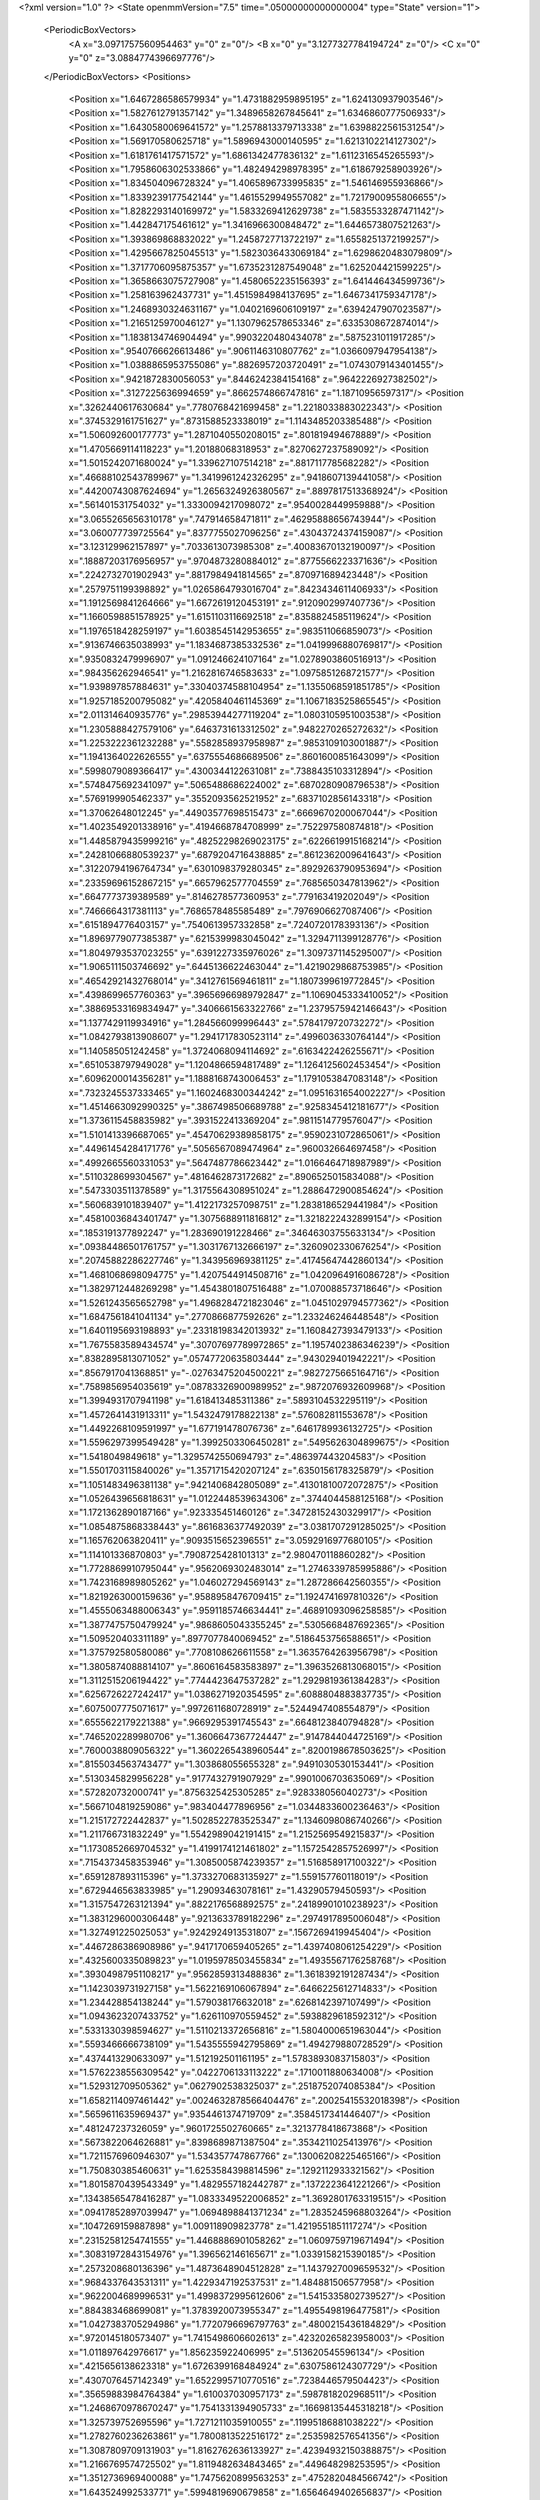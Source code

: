 <?xml version="1.0" ?>
<State openmmVersion="7.5" time=".05000000000000004" type="State" version="1">
	<PeriodicBoxVectors>
		<A x="3.0971757560954463" y="0" z="0"/>
		<B x="0" y="3.1277327784194724" z="0"/>
		<C x="0" y="0" z="3.0884774396697776"/>
	</PeriodicBoxVectors>
	<Positions>
		<Position x="1.6467286586579934" y="1.4731882959895195" z="1.624130937903546"/>
		<Position x="1.5827612791357142" y="1.3489658267845641" z="1.6346860777506933"/>
		<Position x="1.6430580069641572" y="1.2578813379713338" z="1.6398822561531254"/>
		<Position x="1.569170580625718" y="1.5896943000140595" z="1.6213102214127302"/>
		<Position x="1.6181761417571572" y="1.6861342477836132" z="1.6112316545265593"/>
		<Position x="1.7958606302533866" y="1.482494298978395" z="1.618679258903926"/>
		<Position x="1.834504096728324" y="1.4065896733995835" z="1.546146955936866"/>
		<Position x="1.8339239177542144" y="1.4615529949557082" z="1.7217900955806655"/>
		<Position x="1.8282293140169972" y="1.5833269412629738" z="1.5835533287471142"/>
		<Position x="1.442847175461612" y="1.3416966300848472" z="1.6446573807521263"/>
		<Position x="1.393869868832022" y="1.2458727713722197" z="1.6558251372199257"/>
		<Position x="1.4295667825045513" y="1.5823036433069184" z="1.6298620483079809"/>
		<Position x="1.3717706095875357" y="1.6735231287549048" z="1.625204421599225"/>
		<Position x="1.3658663075727908" y="1.4580652235156393" z="1.641446434599736"/>
		<Position x="1.258163962437731" y="1.4515984984137695" z="1.6467341759347178"/>
		<Position x="1.2468930324631167" y="1.0402169606109197" z=".6394247907023587"/>
		<Position x="1.2165125970046127" y="1.1307962578653346" z=".6335308672874014"/>
		<Position x="1.1838134746904494" y=".9903220480434078" z=".5875231011917285"/>
		<Position x=".9540766626613486" y=".9061146310807762" z="1.0366097947954138"/>
		<Position x="1.0388865953755086" y=".8826957203720491" z="1.0743079143401455"/>
		<Position x=".9421872830056053" y=".8446242384154168" z=".9642226927382502"/>
		<Position x=".3127225636994659" y=".8662574866747816" z="1.18710956597317"/>
		<Position x=".3262440617630684" y=".7780768421699458" z="1.2218033883022343"/>
		<Position x=".3745329161751627" y=".8731588523338019" z="1.1143485203385488"/>
		<Position x="1.506092600177773" y="1.2871040550208015" z=".801819494678889"/>
		<Position x="1.4705669114118223" y="1.20188068318953" z=".8270627237589092"/>
		<Position x="1.5015242071680024" y="1.339627107514218" z=".8817117785682282"/>
		<Position x=".46688102543789967" y="1.3419961242326295" z=".9418607139441058"/>
		<Position x=".44200743087624694" y="1.2656324926380567" z=".8897817513368924"/>
		<Position x=".561401531754032" y="1.3330094217098072" z=".9540028449959888"/>
		<Position x="3.0655265656310178" y=".747914658471811" z=".46295888656743944"/>
		<Position x="3.060077739725564" y=".8377755027096256" z=".43043724374159087"/>
		<Position x="3.123129962157897" y=".7033613073985308" z=".40083670132190097"/>
		<Position x=".18887203176956957" y=".9704873280884012" z=".8775566223371636"/>
		<Position x=".2242732701902943" y=".8817984941814565" z=".870971689423448"/>
		<Position x=".2579751199398892" y="1.0265864793016704" z=".8423434611406933"/>
		<Position x="1.1912569841264666" y="1.6672619120453191" z=".9120902997407736"/>
		<Position x="1.1660598851578925" y="1.6151103116692518" z=".8358824585119624"/>
		<Position x="1.1976518428259197" y="1.6038545142953655" z=".983511066859073"/>
		<Position x=".9136746635038993" y="1.1834687385332536" z="1.0419996880769817"/>
		<Position x=".9350832479996907" y="1.091246624107164" z="1.0278903860516913"/>
		<Position x=".984356262946541" y="1.2162816746583633" z="1.0975851268721577"/>
		<Position x="1.939897857884631" y=".33040374588104954" z="1.1355068591851785"/>
		<Position x="1.9257185200795082" y=".4205840461145369" z="1.1067183525865545"/>
		<Position x="2.011314640935776" y=".29853944277119204" z="1.0803105951003538"/>
		<Position x="1.2305888427579106" y=".6463731613312502" z=".9482270265272632"/>
		<Position x="1.2253222361232288" y=".5582858937958987" z=".9853109103001887"/>
		<Position x="1.1941364022626555" y=".6375554686689506" z=".8601600851643099"/>
		<Position x=".5998079089366417" y=".4300344122631081" z=".7388435103312894"/>
		<Position x=".5748475692341097" y=".5065488686224002" z=".6870280908796538"/>
		<Position x=".5769199905462337" y=".3552093562521952" z=".6837102856143318"/>
		<Position x="1.37062648012245" y=".44903577698515473" z=".6669670200067044"/>
		<Position x="1.4023549201338916" y=".4194668784708999" z=".752297580874818"/>
		<Position x="1.4485879435999216" y=".48252298269023175" z=".6226619915168214"/>
		<Position x=".24281066880539237" y=".6879204716438885" z=".8612362009641643"/>
		<Position x=".31220794196764734" y=".6301098379280345" z=".8929263790953694"/>
		<Position x=".23359696152867215" y=".6657962577704559" z=".7685650347813962"/>
		<Position x=".6647773739389589" y=".8146278577360953" z=".779163419202049"/>
		<Position x=".7466664317381113" y=".7686578485585489" z=".7976906627087406"/>
		<Position x=".6151894776403157" y=".7540613957332858" z=".7240720178393136"/>
		<Position x="1.8969779077385387" y=".6215399983045042" z="1.3294711399128776"/>
		<Position x="1.8049793537023255" y=".6391227335976026" z="1.3097371145295007"/>
		<Position x="1.9065111503746692" y=".6445136622463044" z="1.4219029868753985"/>
		<Position x=".46542921432768014" y=".3412761569461811" z="1.1807399619772845"/>
		<Position x=".4398699657760363" y=".39656966989792847" z="1.1069045333410052"/>
		<Position x=".38869533169834947" y=".3406661563322766" z="1.2379575942146643"/>
		<Position x="1.1377429119934916" y="1.284566099996443" z=".5784179720732272"/>
		<Position x="1.0842793813908607" y="1.2941717830523114" z=".4996036330764144"/>
		<Position x="1.140585051242458" y="1.3724068094114692" z=".6163422426255671"/>
		<Position x=".6510538797949028" y="1.1204866594817489" z="1.1264125602453454"/>
		<Position x=".6096200014356281" y="1.1888168743006453" z="1.1791053847083148"/>
		<Position x=".7323245537333465" y="1.1602468300344242" z="1.0951631654002227"/>
		<Position x="1.4514663092990325" y=".3867498506689788" z=".9258345412181677"/>
		<Position x="1.3736115458835982" y=".3931522413369204" z=".9811514779576047"/>
		<Position x="1.5101413396687065" y=".45470629389858175" z=".9590231072865061"/>
		<Position x=".44961454284171776" y=".5056567089474964" z=".960032664697458"/>
		<Position x=".4992665560331053" y=".5647487786623442" z="1.0166464718987989"/>
		<Position x=".5110328699304567" y=".4816462873172682" z=".8906525015834088"/>
		<Position x=".5473303511378589" y="1.3175564308951024" z="1.2886472900854624"/>
		<Position x=".5606839101839407" y="1.4122173257098751" z="1.2838186529441984"/>
		<Position x=".45810036843401747" y="1.3075688911816812" z="1.3218222432899154"/>
		<Position x=".1853191377892247" y="1.283690191228466" z=".34646303755633134"/>
		<Position x=".09384486501761757" y="1.3031767132666197" z=".3260902330676254"/>
		<Position x=".20745882286227746" y="1.343956969381125" z=".41745647442860134"/>
		<Position x="1.4681068698094775" y="1.4207544914508716" z="1.0420964916086728"/>
		<Position x="1.3829712448269298" y="1.4543801807516488" z="1.070088573718646"/>
		<Position x="1.5261243565652798" y="1.4968284721823046" z="1.0451029794577362"/>
		<Position x="1.6847561841041134" y=".2770866877592626" z="1.233246246448548"/>
		<Position x="1.6401195693198893" y=".23318198342013932" z="1.1608427393479133"/>
		<Position x="1.7675583589434574" y=".30707697789972865" z="1.1957402386346239"/>
		<Position x=".8382895813071052" y=".05747720635803444" z=".943029401942221"/>
		<Position x=".8567917041368851" y="-.02763475204500221" z=".9827275665164716"/>
		<Position x=".7589856954035619" y=".08783326900989952" z=".9872076932609968"/>
		<Position x="1.3994931707941198" y="1.618413485311386" z=".5893104532295119"/>
		<Position x="1.4572641431913311" y="1.5432479178822138" z=".576082811553678"/>
		<Position x="1.4492268109591997" y="1.677191478076736" z=".6461789936132725"/>
		<Position x="1.5596297399549428" y="1.3992503306450281" z=".5495626304899675"/>
		<Position x="1.5418049849618" y="1.3295742550694793" z=".486397443204583"/>
		<Position x="1.5501703115840026" y="1.3571715420207124" z=".6350156178325879"/>
		<Position x="1.1051483496381138" y=".9421406842805089" z=".41301810072072875"/>
		<Position x="1.0526439656818631" y="1.0122448539634306" z=".3744044588125168"/>
		<Position x="1.1721362890187166" y=".923335451460126" z=".34728152430329917"/>
		<Position x="1.0854875868338443" y=".8616836377492039" z="3.0381707291285025"/>
		<Position x="1.165762063820411" y=".9093515652396551" z="3.0592916977680105"/>
		<Position x="1.114101336870803" y=".7908725428101313" z="2.980470118860282"/>
		<Position x="1.7728869910795044" y=".9562069302483014" z="1.2746339785995886"/>
		<Position x="1.7423168989805262" y="1.046027294569143" z="1.287286642560355"/>
		<Position x="1.8219263000159636" y=".9588958476709415" z="1.1924741697810326"/>
		<Position x="1.4555063488006343" y=".9591185746634441" z=".46891093096258585"/>
		<Position x="1.3877475750479924" y=".9868605043355245" z=".5305668487692365"/>
		<Position x="1.509520403311189" y=".8977077840069452" z=".5186453756588651"/>
		<Position x="1.375792580580086" y=".7708108626611558" z="1.3635764263956798"/>
		<Position x="1.3805874088814107" y=".8606164583583897" z="1.3963526813068015"/>
		<Position x="1.3112515206194422" y=".7744423647537282" z="1.2929819361384283"/>
		<Position x=".6256726227242417" y="1.0386271920354595" z=".6088804883837735"/>
		<Position x=".6075007775071617" y=".9972611680728919" z=".5244947408554879"/>
		<Position x=".6555622179221388" y=".9669295391745543" z=".6648123840794828"/>
		<Position x=".7465202289980706" y="1.3606647367724447" z=".9147844044725169"/>
		<Position x=".7600038809056322" y="1.3602265438960544" z=".8200198678503625"/>
		<Position x=".8155034563743477" y="1.303868055655328" z=".9491030530153441"/>
		<Position x=".5130345829956228" y=".9177432791907929" z=".9901006703635069"/>
		<Position x=".572820732000741" y=".8756325425305285" z=".928338056040273"/>
		<Position x=".5667104819259086" y=".983404477896956" z="1.0344833600236463"/>
		<Position x="1.215172722442837" y="1.5028522783525347" z="1.1346098086740266"/>
		<Position x="1.211766731832249" y="1.5542989042191415" z="1.2152569549215837"/>
		<Position x="1.1730852669704532" y="1.4199174121461802" z="1.1572542857526997"/>
		<Position x=".7154373458353946" y="1.3085005874239357" z="1.516858917100322"/>
		<Position x=".6591287893115396" y="1.3733270683135927" z="1.559157760118019"/>
		<Position x=".6729446563833985" y="1.29093463078161" z="1.43290579450593"/>
		<Position x="1.3157547263121394" y=".8822176568892575" z=".24189901010238923"/>
		<Position x="1.3831296000306448" y=".9213633789182296" z=".2974917895006048"/>
		<Position x="1.327491225025053" y=".9242924913531807" z=".1567269419945404"/>
		<Position x=".4467286386908986" y=".9417170659405265" z="1.4397408061254229"/>
		<Position x=".4325600335089823" y="1.0195978503455834" z="1.4935567176258768"/>
		<Position x=".39304987951108217" y=".9562859313488836" z="1.3618392191287434"/>
		<Position x="1.1423039731927158" y="1.5622169106067894" z=".6466225612714833"/>
		<Position x="1.234428854138244" y="1.579038176632018" z=".6268142397107499"/>
		<Position x="1.0943623207433752" y="1.626110970559452" z=".5938829618592312"/>
		<Position x=".5331330398594627" y="1.5110213372656816" z="1.5804000651963044"/>
		<Position x=".5593466666738109" y="1.5435555942795869" z="1.494279880728529"/>
		<Position x=".4374413290633097" y="1.512192501161195" z="1.5783893083715803"/>
		<Position x="1.5762238556309542" y=".0422706133113222" z=".1710011880634008"/>
		<Position x="1.529312709505362" y=".0627902538325037" z=".2518752074085384"/>
		<Position x="1.6582114097461442" y=".0024632878566404476" z=".20025415532018398"/>
		<Position x=".5659611635969437" y=".9354461374719709" z=".3584517341446407"/>
		<Position x=".481247237326059" y=".9601725502760665" z=".3213778418673868"/>
		<Position x=".5673822064626881" y=".8398689871387504" z=".3534211025413976"/>
		<Position x="1.7211576960946307" y="1.534357747867766" z=".13006208225465166"/>
		<Position x="1.750830385460631" y="1.6253584398814596" z=".1292112933321562"/>
		<Position x="1.8015870439543349" y="1.4829557182442787" z=".1372223641221266"/>
		<Position x=".13438565478416287" y="1.0833349522006852" z="1.3692801763319515"/>
		<Position x=".09417852897039947" y="1.0694898841371234" z="1.2835245968803264"/>
		<Position x=".1047269159887898" y="1.009118909823778" z="1.4219551851117274"/>
		<Position x=".23152581254741555" y="1.4468886901058262" z="1.0609759719671494"/>
		<Position x=".30831972843154976" y="1.396562146165671" z="1.0339158215390185"/>
		<Position x=".2573208680136396" y="1.4873648904512828" z="1.1437927009659532"/>
		<Position x=".9684337643531311" y="1.4229347192537531" z="1.484881506577958"/>
		<Position x=".9622004689996531" y="1.4998372995612606" z="1.5415335802739527"/>
		<Position x=".884383468699081" y="1.3783920073955347" z="1.4955498196477581"/>
		<Position x="1.0427383705294986" y="1.7720796696797763" z=".4800215436184829"/>
		<Position x=".9720145180573407" y="1.7415498606602613" z=".42320265823958003"/>
		<Position x="1.011897642976617" y="1.856235922406995" z=".513620545596134"/>
		<Position x=".4215656138623318" y="1.6726399168484924" z=".6307586124307729"/>
		<Position x=".4307076457142349" y="1.6522995710770516" z=".7238446579504423"/>
		<Position x=".35659883984764384" y="1.610037030957173" z=".5987818202968511"/>
		<Position x="1.2468670978670247" y="1.7541331394905733" z=".16698135445318218"/>
		<Position x="1.325739752695596" y="1.7271211035910055" z=".11995186881038222"/>
		<Position x="1.2782760236263861" y="1.7800813522516172" z=".2535982576541356"/>
		<Position x="1.3087809709131903" y="1.8162762636133927" z=".42394932150388875"/>
		<Position x="1.2166769574725502" y="1.8119482634843465" z=".449648298253595"/>
		<Position x="1.3512736969400088" y="1.7475620899563253" z=".4752820484566742"/>
		<Position x="1.643524992533771" y=".5994819690679858" z="1.6564649402656837"/>
		<Position x="1.6264056151339705" y=".5301169913339638" z="1.592764508050708"/>
		<Position x="1.6215181832914212" y=".5603820540838331" z="1.7410179726073771"/>
		<Position x=".3107786443749412" y="1.2916426377225818" z="1.421965290784005"/>
		<Position x=".3464758449061969" y="1.242340063668241" z="1.4958387254464078"/>
		<Position x=".24066332786780809" y="1.2361904479729011" z="1.3877422674511282"/>
		<Position x=".6017989057040722" y=".12091964740572791" z="1.0773837665093735"/>
		<Position x=".5440771733364365" y=".09296240102935016" z="1.0063280681418085"/>
		<Position x=".5585094253090972" y=".19772352045008068" z="1.1146598212294343"/>
		<Position x=".997286792171673" y=".18051050267523294" z="1.4532323827173563"/>
		<Position x="1.034890698595433" y=".09729613247475033" z="1.4819313913549905"/>
		<Position x=".928399155869311" y=".15571990737722663" z="1.391570090897988"/>
		<Position x="1.3541280336386308" y=".49941424652753774" z="1.4561200657397322"/>
		<Position x="1.3257473632420496" y=".49975515530753967" z="1.5475352702301066"/>
		<Position x="1.3608362259027373" y=".5919893982115493" z="1.4327286200767784"/>
		<Position x="1.3307087366774937" y=".9898894074376408" z="3.0705363208631447"/>
		<Position x="1.3561481190863534" y=".9900303947560944" z="2.9782588250789352"/>
		<Position x="1.3612720906097353" y="1.0742065915341443" z="3.1039849702442694"/>
		<Position x=".9210326287924229" y=".3777624368408914" z=".09506768619030703"/>
		<Position x=".8984160311850644" y=".3359552576575284" z=".17815178553771416"/>
		<Position x=".8388099897811809" y=".3798869403917582" z=".04610604404400896"/>
		<Position x=".5745106299414546" y=".652495726869061" z="1.156718362866921"/>
		<Position x=".5127219417942088" y=".640425686629333" z="1.2288210010199485"/>
		<Position x=".606638202760287" y=".7420305821807336" z="1.1673788990664407"/>
		<Position x=".5014748040109285" y=".6544478012799795" z=".615022108790682"/>
		<Position x=".4062420702553273" y=".6612684430852838" z=".608201291407747"/>
		<Position x=".5323692510113407" y=".658505904624687" z=".5245158480969856"/>
		<Position x="1.0832468513825066" y=".6672505713965471" z=".4507651630289353"/>
		<Position x="1.075449837640888" y=".7617275197621476" z=".4375125750850828"/>
		<Position x="1.1509012664129514" y=".6398343846759573" z=".3888494855670608"/>
		<Position x="1.0425402339724563" y=".7121919128673522" z="1.5668489213924524"/>
		<Position x="1.017274070945195" y=".6329683679652025" z="1.6142574567209127"/>
		<Position x="1.121985222063671" y=".7422557917398809" z="1.6109734648722114"/>
		<Position x="1.129485803314786" y=".5856099212100192" z=".703603849613267"/>
		<Position x="1.1065789391414365" y=".6191728148335953" z=".6169370968857706"/>
		<Position x="1.2091263873374167" y=".5344830848427664" z=".6892601310374049"/>
		<Position x=".3644060745606219" y=".6326744330616894" z="1.3440098097690232"/>
		<Position x=".3519940563286523" y=".6665886678467086" z="1.4326556487313162"/>
		<Position x=".3245464132929614" y=".545666889686089" z="1.34580231704747"/>
		<Position x=".6373964242973464" y=".37289259454946055" z=".05163025330189264"/>
		<Position x=".5993399581776471" y=".32326367890812735" z=".12409399873171778"/>
		<Position x=".605470673323298" y=".46223076485721126" z=".06434858785399578"/>
		<Position x=".14809665817515194" y=".36101950205307265" z=".6226550187288122"/>
		<Position x=".19053926945824662" y=".3285729891134912" z=".7020789875827207"/>
		<Position x=".16793564461541788" y=".4546523599670751" z=".6213819048879046"/>
		<Position x=".14940034693763327" y=".5778301286279541" z=".33226520705646045"/>
		<Position x=".2025556131414762" y=".5941200237235764" z=".25434553511448543"/>
		<Position x=".09238528725268691" y=".504998224630052" z=".3076255030782196"/>
		<Position x="1.1765149759693836" y=".7884582883524409" z="1.1727692019855542"/>
		<Position x="1.1993569156935289" y=".7427347533045001" z="1.0918376110254648"/>
		<Position x="1.115478287325689" y=".7295982302662969" z="1.2171801745540662"/>
		<Position x=".8790058344661267" y=".3786858868310845" z=".6938326342973218"/>
		<Position x=".791999209699485" y=".39278850233920193" z=".7311593240182153"/>
		<Position x=".9337207731643304" y=".3550879412557011" z=".7687441202714087"/>
		<Position x=".210129323438621" y=".6373631711596346" z=".5909552390240282"/>
		<Position x=".13059249003323448" y=".6904561489312377" z=".5951201071084657"/>
		<Position x=".21395365499033625" y=".6069386099141321" z=".5002797801380989"/>
		<Position x=".6029934936569035" y=".6586834722169832" z=".3540538309795367"/>
		<Position x=".6861026619406339" y=".615156283232702" z=".3730424657194591"/>
		<Position x=".5866742085009862" y=".639970916381829" z=".2616101212471327"/>
		<Position x="1.2062772474836558" y=".3967750152823024" z="1.0557379243779792"/>
		<Position x="1.18017532613929" y=".3907765050693337" z="1.1476347461964194"/>
		<Position x="1.1393255934088895" y=".3472990787027026" z="1.008494660316348"/>
		<Position x=".5389428447672593" y=".6289032329813633" z=".08167279439569669"/>
		<Position x=".44348896714161423" y=".6248811245094377" z=".08756330987747796"/>
		<Position x=".5559708738127149" y=".683264401920102" z=".004749275096240596"/>
		<Position x="1.581882186834335" y="1.9095027095109494" z="1.739397801989501"/>
		<Position x="1.607783268155579" y="1.9358235851941288" z="1.651087758548036"/>
		<Position x="1.664556366488192" y="1.8983298961928412" z="1.7863282456704752"/>
		<Position x=".39406876613074804" y="1.1354328686255837" z="1.6318972038910236"/>
		<Position x=".45468171778732147" y="1.1242806885249548" z="1.7051366553734983"/>
		<Position x=".30715802396678127" y="1.1302948694828316" z="1.6716771252621179"/>
		<Position x=".8979051942748928" y=".6834168365857027" z=".8629881006545048"/>
		<Position x=".9636816119845708" y=".6433756236666177" z=".8061331762923771"/>
		<Position x=".8845491709986693" y=".6194857380446188" z=".9329648794068017"/>
		<Position x=".5472294375201407" y=".20973891453493865" z=".579016778181968"/>
		<Position x=".47630895328848766" y=".14570155233499138" z=".5846576506139041"/>
		<Position x=".6253308848259138" y=".16150439609223266" z=".606144502788295"/>
		<Position x=".8253193599156727" y=".5560875857856384" z="1.1002830216780284"/>
		<Position x=".7393795342300482" y=".5942854289733984" z="1.118104060365507"/>
		<Position x=".8816972664672367" y=".5904604607176065" z="1.1695820505655057"/>
		<Position x=".9581551311077945" y="1.142750925190171" z=".2884128541631874"/>
		<Position x=".9003477181575903" y="1.0907801926170926" z=".23255889954227715"/>
		<Position x=".8997203812004564" y="1.1827017128486217" z=".3528460199375698"/>
		<Position x="1.387397471611564" y="1.1582401994269427" z="1.1376827148362878"/>
		<Position x="1.431118041056127" y="1.23979760761139" z="1.1132037593714128"/>
		<Position x="1.387808181133929" y="1.105816344122827" z="1.057595955657793"/>
		<Position x="1.158462050765394" y=".37354475301816437" z=".2898068092770216"/>
		<Position x="1.0954018683305424" y=".3678870878820426" z=".2180173776072869"/>
		<Position x="1.2073506968144088" y=".4540022173683651" z=".2725205430288361"/>
		<Position x="1.1449509787894394" y="1.2098324382736338" z="1.4967340675807819"/>
		<Position x="1.1401270276657165" y="1.1815928355916503" z="1.588066277774626"/>
		<Position x="1.090706614971598" y="1.2886137022854367" z="1.4930762379410787"/>
		<Position x="1.2913958082744141" y=".6127913309815156" z=".2611506453888497"/>
		<Position x="1.3768005782560913" y=".5833176734565111" z=".22953344975975498"/>
		<Position x="1.2932512699779504" y=".7078637473156373" z=".25019111997801025"/>
		<Position x=".43029931628403606" y="1.1035645954831015" z=".8000688103353628"/>
		<Position x=".48843318956548076" y="1.0910449326941176" z=".7250619499563287"/>
		<Position x=".4587500031990941" y="1.037956505088843" z=".8636962821683141"/>
		<Position x="1.1285928534025227" y="1.2967338295215178" z=".12764143422682528"/>
		<Position x="1.1071700292141529" y="1.3856903269730583" z=".1557505510383006"/>
		<Position x="1.0682784669505772" y="1.2408870344932001" z=".17668864163930958"/>
		<Position x=".07806110685968726" y=".8626522283476135" z="1.540836757986142"/>
		<Position x=".15903237014978533" y=".8125335053580294" z="1.5505365729365295"/>
		<Position x=".008343410756624162" y=".7983999590763649" z="1.5540051681615807"/>
		<Position x=".8469065132506461" y=".8910332826156946" z="1.6360460437768038"/>
		<Position x=".7781000330672345" y=".8564783702218239" z="1.5791782620617205"/>
		<Position x=".9262913468463487" y=".8454345672198702" z="1.6080974546852929"/>
		<Position x="1.7433856007450927" y=".6128298855455494" z=".2929161504116158"/>
		<Position x="1.6713109019614638" y=".5842799823614051" z=".23676938642296097"/>
		<Position x="1.7681372828142656" y=".6986231316159826" z=".2584314951803749"/>
		<Position x="1.8735297126455563" y="1.1551815322635925" z="1.7094285514995695"/>
		<Position x="1.8359025222548482" y="1.2245524720859358" z="1.763596674361997"/>
		<Position x="1.9070218212407397" y="1.200603915253538" z="1.6321148782694372"/>
		<Position x="1.7311729611688733" y="1.5646181416525202" z=".41092567864923346"/>
		<Position x="1.6754323920808787" y="1.5097823097426648" z=".46613744170271043"/>
		<Position x="1.7074919336321734" y="1.5404322901160548" z=".3213903682782133"/>
		<Position x="1.3889525114028043" y="1.0398530588648711" z=".8795446986531861"/>
		<Position x="1.3327951781119367" y="1.0377031629558582" z=".8020588925451531"/>
		<Position x="1.4256754768793911" y=".9516276698879971" z=".8850240078667011"/>
		<Position x=".6967502053471311" y="1.4365433990757701" z=".6395151295979371"/>
		<Position x=".7143766658031101" y="1.5253077152128753" z=".6083298389069944"/>
		<Position x=".6064079423055706" y="1.4396629703381336" z=".6709930912003239"/>
		<Position x=".18496808022101252" y=".9066744922409811" z=".09322713413765427"/>
		<Position x=".24246694672537838" y=".9567844599020354" z=".1510647497065385"/>
		<Position x=".19055066206691018" y=".9517053277974323" z=".008945600501901518"/>
		<Position x=".7708964708046118" y="1.250046827215586" z=".4537405833382371"/>
		<Position x=".7625305157751008" y="1.3188812286918399" z=".5197265989235333"/>
		<Position x=".7237521247816865" y="1.1754321420931646" z=".4907861996123062"/>
		<Position x=".8836550293399004" y="1.5816995103427836" z="1.2622762849524185"/>
		<Position x=".9325164158241535" y="1.6633982252247037" z="1.252266131084884"/>
		<Position x=".9351786454929876" y="1.5303950814912746" z="1.3245297253529493"/>
		<Position x=".6820399292745183" y="1.6965868110621898" z=".5417203681051923"/>
		<Position x=".5880961044425348" y="1.702870983615183" z=".5589652292016059"/>
		<Position x=".7214801670800295" y="1.7618394987222157" z=".5995898132205637"/>
		<Position x="1.1316598123251715" y="1.242697757389056" z="1.2078867620508937"/>
		<Position x="1.130929179804955" y="1.2303184116014076" z="1.302800071217539"/>
		<Position x="1.2166480108186501" y="1.208694095317425" z="1.1799032782519738"/>
		<Position x="1.4022828291962526" y="1.2218413490739426" z=".1229521336435822"/>
		<Position x="1.4384585186198358" y="1.2210275491899694" z=".2115691495460048"/>
		<Position x="1.31504344854233" y="1.2599306037555427" z=".13299292165513688"/>
		<Position x="1.818873775050882" y="1.7825924069210473" z=".18227345577976406"/>
		<Position x="1.895961012239301" y="1.8157540265960108" z=".22831890209275496"/>
		<Position x="1.753458259619102" y="1.8517815852181965" z=".19207071204530113"/>
		<Position x=".24706301513357287" y=".3765532112455472" z="1.3609112647911479"/>
		<Position x=".15544871244727032" y=".35732754853751625" z="1.3409234755258908"/>
		<Position x=".26515548644355214" y=".32686938387197007" z="1.4407016029429756"/>
		<Position x="1.5418983600368605" y="1.1963084395200845" z=".36123202789233577"/>
		<Position x="1.5025526999881258" y="1.120683583263105" z=".4047649859174114"/>
		<Position x="1.6333325541238892" y="1.171377896161954" z=".34779422887253064"/>
		<Position x=".2836292075127739" y="1.620422893991794" z="1.287500421352977"/>
		<Position x=".2702527561335426" y="1.5728578304075107" z="1.3694818433807434"/>
		<Position x=".2923127742582814" y="1.7119849015011361" z="1.3140204653274488"/>
		<Position x=".8330186480552131" y="1.500641112750174" z="3.0511341357088995"/>
		<Position x=".8999540863375071" y="1.4395523133657098" z="3.020310054624545"/>
		<Position x=".8043096128547109" y="1.4644800984021238" z="3.134982156688224"/>
		<Position x=".7439117195551983" y="1.4090809361684116" z=".21522542180500315"/>
		<Position x=".7529147107385956" y="1.35442206588354" z=".29328739930945913"/>
		<Position x=".7668938716229725" y="1.49716164979146" z=".2448214833159721"/>
		<Position x=".3525591799943247" y="1.0769977849625452" z=".2432056851218003"/>
		<Position x=".2928793923670199" y="1.1346372860890774" z=".29093753132134736"/>
		<Position x=".41168458074484615" y="1.1365217916104893" z=".1971253433084128"/>
		<Position x="1.1363783160329852" y=".38431481953134483" z="1.325322913892709"/>
		<Position x="1.2182123734891928" y=".4039125405672841" z="1.3709456566141256"/>
		<Position x="1.0945875767989808" y=".3168914362476696" z="1.3788947328260903"/>
		<Position x="1.2588487529267418" y=".25021530767424416" z=".5138606794083316"/>
		<Position x="1.2340329252922224" y=".289914324094557" z=".430371272433276"/>
		<Position x="1.2939681611170357" y=".32279447223047963" z=".5654475994913835"/>
		<Position x="1.0615653885308332" y="1.5575573248136365" z=".19620039755537388"/>
		<Position x=".9824302362568016" y="1.5974728405629364" z=".2323486694366994"/>
		<Position x="1.125601942061703" y="1.6286773425940577" z=".1943080007224287"/>
		<Position x=".8376158967829763" y=".5274870325059298" z=".4667667175494772"/>
		<Position x=".9183951900619309" y=".5769287164907855" z=".45289069704404694"/>
		<Position x=".8490571024294322" y=".4863794067725431" z=".5524497392217551"/>
		<Position x=".9999762392606737" y=".6224036035344014" z="1.3015148008427389"/>
		<Position x="1.001710354058229" y=".6608308855805181" z="1.3891655573904735"/>
		<Position x="1.0400580523565885" y=".5361546896677722" z="1.3123264334088078"/>
		<Position x=".9896564124423772" y=".17711732818876014" z=".53846059740642"/>
		<Position x=".9558617922286885" y=".2514630714081356" z=".5883900715949579"/>
		<Position x="1.0809948787229686" y=".19962206461868157" z=".5207648437151509"/>
		<Position x=".8318879533308188" y="1.6790632584242609" z=".3135389017426271"/>
		<Position x=".7995233983746619" y="1.750106372127643" z=".2581518106401779"/>
		<Position x=".7740416095440832" y="1.679829985973317" z=".3897985301337039"/>
		<Position x=".5733526804293332" y=".23109060799671788" z=".29421833448471224"/>
		<Position x=".5451216860494004" y=".23470238231755047" z=".3856091673157369"/>
		<Position x=".6689670683010591" y=".232199505295099" z=".2985746473373059"/>
		<Position x="1.6187298017945526" y=".40558531260352604" z="1.4688983972092942"/>
		<Position x="1.527328710006481" y=".43206294127581746" z="1.4585497797744083"/>
		<Position x="1.6393371541130026" y=".3584209600711512" z="1.3881941274114844"/>
		<Position x="1.4745773835339513" y=".770935857850672" z=".888613739105466"/>
		<Position x="1.3889888718540693" y=".7328008212689827" z=".9081750257786023"/>
		<Position x="1.5365008678989085" y=".7179421628937703" z=".9388080481642689"/>
		<Position x=".5226595733532662" y="1.255510825141613" z=".11552578157212706"/>
		<Position x=".5984318398950554" y="1.3080664806631401" z=".14119258851797434"/>
		<Position x=".5533223072565194" y="1.204057512864246" z=".04086205752732222"/>
		<Position x=".26437217531526214" y=".6419350505026507" z=".08870253786873195"/>
		<Position x=".23641300815452349" y=".7332478375710778" z=".0821773426649971"/>
		<Position x=".1987546620182412" y=".5931315410696085" z=".03895439520282856"/>
		<Position x="1.6110535654280795" y="1.6591919727184816" z="1.055202090342135"/>
		<Position x="1.56149474280366" y="1.7401043480155494" z="1.0425755743206597"/>
		<Position x="1.699812303942669" y="1.6884049961631469" z="1.0759579059486777"/>
		<Position x=".4108690687357681" y=".049038960147889" z=".8851286680566295"/>
		<Position x=".40904259368265405" y=".0467765561821899" z=".7894528414328201"/>
		<Position x=".39828323803212884" y="-.0421020229519391" z=".9115339014028621"/>
		<Position x=".2156849282634603" y="1.5127037706723065" z=".5174292347606533"/>
		<Position x=".14436204761799704" y="1.5253098579235171" z=".5800107938944805"/>
		<Position x=".19569501286482427" y="1.572970507636153" z=".44580073497838235"/>
		<Position x=".16238123349088762" y="1.7582254409890659" z="1.686627356042898"/>
		<Position x=".21451084067622306" y="1.7452821386326036" z="1.7658567272494423"/>
		<Position x=".18248342678482654" y="1.6822422856537038" z="1.6319942139675199"/>
		<Position x=".5721247613358198" y="1.5521167513602527" z="1.8488838458410832"/>
		<Position x=".6512067921630762" y="1.5063061999825251" z="1.87733984811966"/>
		<Position x=".5681593607237563" y="1.5367780347389797" z="1.7544840701349358"/>
		<Position x="1.0256895764800387" y="1.6960862324287724" z="3.012265409874619"/>
		<Position x=".949971461483452" y="1.6381000393722696" z="3.0204316059995264"/>
		<Position x="1.0957312499288285" y="1.6508644218790742" z="3.059291680342021"/>
		<Position x="1.4854312809804426" y="1.6804797232732085" z=".04577167580892916"/>
		<Position x="1.5542590533076428" y="1.6198091692639043" z=".07305060386066992"/>
		<Position x="1.5185861209475107" y="1.719618181576129" z="-.03504451038790618"/>
		<Position x=".13081527472495624" y="1.0825030914123026" z="1.7055576539186212"/>
		<Position x=".10940483729559847" y="1.0095826648157686" z="1.6473638154386272"/>
		<Position x=".0663359635016989" y="1.1499563646654334" z="1.684231786185146"/>
		<Position x=".6335442686160091" y="1.0762238938254924" z="3.0143862594723245"/>
		<Position x=".6862517500677141" y="1.0478711666821958" z="3.0890880837173142"/>
		<Position x=".6953773752935106" y="1.1218755635407192" z="2.9573344386968827"/>
		<Position x=".8127941436466544" y="1.1584362404132769" z="1.722358939293014"/>
		<Position x=".7882550948402383" y="1.2046662441041738" z="1.6422156917584338"/>
		<Position x=".8359949986596114" y="1.0703064754796472" z="1.6930812491111809"/>
		<Position x="1.0288179723002244" y="1.335355468249734" z="2.9546864698167425"/>
		<Position x="1.0809333652565627" y="1.3087120644569339" z="3.0304257141641244"/>
		<Position x="1.092514174701277" y="1.3448597437513534" z="2.883871352575813"/>
		<Position x="1.3620316572497195" y="1.051856091099765" z="1.410878618662764"/>
		<Position x="1.3801540446541125" y="1.0859620901438234" z="1.3232962106863635"/>
		<Position x="1.2890552595465365" y="1.1049981306678696" z="1.4427013666864923"/>
		<Position x=".3251571443957584" y=".7542644629390098" z="1.5996020454655415"/>
		<Position x=".37849785522190604" y=".8238302557926511" z="1.5611613467703016"/>
		<Position x=".31481242132482623" y=".7798257326451248" z="1.6912640685643687"/>
		<Position x=".7591799738793767" y=".9986608637038726" z=".16268818189034873"/>
		<Position x=".6958096407200767" y=".9890079604383644" z=".23377503452006404"/>
		<Position x=".8018694853699238" y=".913188534720554" z=".15682261543530363"/>
		<Position x=".6745606349923463" y=".7853381170053506" z="1.4530585530239577"/>
		<Position x=".5900419864700073" y=".8300866764269372" z="1.457118450143696"/>
		<Position x=".7108783868080675" y=".8103073907421159" z="1.3680887080489157"/>
		<Position x=".8978169864648748" y=".7682278230582327" z=".12744569266157413"/>
		<Position x=".8968694744165182" y=".6745269950613189" z=".10791173923212738"/>
		<Position x=".9662370988417486" y=".8038649979792112" z=".07078002166969122"/>
		<Position x="1.191978241596651" y="1.0914839283031679" z="1.7585711938399555"/>
		<Position x="1.2747570375643598" y="1.0484860968860836" z="1.7370961917552725"/>
		<Position x="1.1435890314223602" y="1.0263744314902254" z="1.809380209245166"/>
		<Position x=".7098679669858701" y=".5298379073632778" z="1.5474193089196306"/>
		<Position x=".7050241939547286" y=".47540182802779274" z="1.4688345176914523"/>
		<Position x=".69881278838412" y=".6193399708050915" z="1.5153337678035177"/>
		<Position x=".7073740772455057" y=".3924232666156602" z="1.303008672431309"/>
		<Position x=".7607821756769253" y=".4284730775062391" z="1.2322251684231986"/>
		<Position x=".6202131025114834" y=".3825873051023283" z="1.264687182018016"/>
		<Position x=".73780326006586" y=".8710026646560083" z="1.203647457809133"/>
		<Position x=".8186569612509604" y=".8740014239933362" z="1.1525005641587853"/>
		<Position x=".7028680280066872" y=".9599738457116622" z="1.1985507151722636"/>
		<Position x="1.2565435219717598" y=".7499973085065967" z="1.7414435822087455"/>
		<Position x="1.2742371103201542" y=".6559279849063007" z="1.7419100280396869"/>
		<Position x="1.3353605016317012" y=".7890547391762786" z="1.7036981306981271"/>
		<Position x="1.4381374854444289" y=".9527426897139417" z="1.6636646083129882"/>
		<Position x="1.4151219396290635" y=".9898327726038865" z="1.5784769995602446"/>
		<Position x="1.5336386947724847" y=".9464675272473713" z="1.662096285683532"/>
		<Position x=".5568415799407198" y=".5229733680887501" z="1.7848667836595737"/>
		<Position x=".46674785331004753" y=".49277477805670733" z="1.7733132619087364"/>
		<Position x=".5903541744746175" y=".5331429311085145" z="1.6957836523800438"/>
		<Position x=".7742012137844109" y=".126679143893897" z="1.2957625720595978"/>
		<Position x=".7513427535964521" y=".21610219058961766" z="1.3211264794964137"/>
		<Position x=".7146905362255715" y=".10623760093810919" z="1.2236311582300656"/>
		<Position x=".9433682292610559" y=".485561385989838" z="1.6959413890871176"/>
		<Position x=".9087316990635341" y=".46024225630686644" z="1.7815075665811833"/>
		<Position x=".865806190087568" y=".49639806891195093" z="1.640904904229628"/>
		<Position x="1.2465276168000194" y=".47627210998411584" z="1.715237679350949"/>
		<Position x="1.1531694532778047" y=".45514536676423845" z="1.7147556963081634"/>
		<Position x="1.2864142364629245" y=".40753000529458916" z="1.7685846464408748"/>
		<Position x="1.3673076090220775" y=".2942065296714575" z="1.898513355977201"/>
		<Position x="1.4082196142097914" y=".21001024207000207" z="1.918501133958416"/>
		<Position x="1.3254909220144722" y=".3206250788197167" z="1.980462994363112"/>
		<Position x=".3008004628418295" y=".38481669402480545" z="1.7914267694979422"/>
		<Position x=".2923028623934103" y=".329492669281219" z="1.713777807136795"/>
		<Position x=".3324256884690877" y=".3256522913646407" z="1.8597036824690463"/>
		<Position x=".7824752653514597" y=".20443771522190612" z="1.6592229816040032"/>
		<Position x=".8525429697012274" y=".22338249149569767" z="1.5968216150960295"/>
		<Position x=".8010320344589239" y=".26112889875388" z="1.734083347038652"/>
		<Position x=".7599406653417962" y="1.8968212364890995" z=".15216163271077754"/>
		<Position x=".8466995018440056" y="1.920371916885692" z=".11928933396832098"/>
		<Position x=".699066346787879" y="1.9424366899022631" z=".09405942936632283"/>
		<Position x=".30564325782153423" y="1.4254487004218568" z=".13469663359210116"/>
		<Position x=".38267821292070603" y="1.3722995592487477" z=".11461921422599919"/>
		<Position x=".26555797190975117" y="1.3821072229004585" z=".21004253236970927"/>
		<Position x=".07567907573904908" y="1.6264716436420659" z=".9230084597451125"/>
		<Position x=".10984955602173474" y="1.545704862054457" z=".9613675988413277"/>
		<Position x=".13533553745169935" y="1.6947381093003493" z=".9537186294845661"/>
		<Position x="1.8529684719140853" y="1.7731330425992302" z="1.1464999067260422"/>
		<Position x="1.8818754706796312" y="1.8425885986088026" z="1.205682923248876"/>
		<Position x="1.9277467446007197" y="1.7582482075467396" z="1.088629621583868"/>
		<Position x="1.684414581690831" y="1.7238340730837045" z="1.3606446851414793"/>
		<Position x="1.6655504583151233" y="1.6305721242974762" z="1.3710692734227408"/>
		<Position x="1.745600313759164" y="1.7278735621303927" z="1.2871442973705536"/>
		<Position x="1.7617044944827533" y="1.2909567132768132" z="1.920118818661681"/>
		<Position x="1.670121313719927" y="1.3123037108178792" z="1.9379834479698488"/>
		<Position x="1.811612679151473" y="1.353355580577535" z="1.9728243472676308"/>
		<Position x="1.8046692684532362" y="1.085069064920975" z=".3618469292118265"/>
		<Position x="1.8808451246764868" y="1.142906298980277" z=".3580506721081611"/>
		<Position x="1.8127039816603263" y="1.0402971750175656" z=".4460683014467266"/>
		<Position x="1.8319364633218367" y=".9311678466695628" z=".5881207952060912"/>
		<Position x="1.748967291184801" y=".8932642782220572" z=".6171337967194273"/>
		<Position x="1.886400770219847" y=".9327918025505593" z=".6668184465331075"/>
		<Position x="1.9076096684355335" y="1.2196912438473433" z="1.2081020499437258"/>
		<Position x="1.9219848419367374" y="1.152582073754191" z="1.1413785011832491"/>
		<Position x="1.9548254059946548" y="1.2963503722479635" z="1.1756001970338072"/>
		<Position x="1.811035436299683" y=".8637593888334019" z=".19741318581748857"/>
		<Position x="1.8172072758711444" y=".896784498006145" z=".107783007621719"/>
		<Position x="1.7980807362635716" y=".9420184282295203" z=".25098572339733405"/>
		<Position x="1.5327021573880266" y=".5349999447476641" z=".12818328265133916"/>
		<Position x="1.517713999976845" y=".5775083204954932" z=".04373974286485338"/>
		<Position x="1.5509468508961692" y=".44365115803934785" z=".10616400453680308"/>
		<Position x="1.6031972575816873" y=".7844175694257901" z=".6375832819684497"/>
		<Position x="1.6063333224129508" y=".6935026139055127" z=".6078015049379735"/>
		<Position x="1.5625576405330612" y=".7799314577446648" z=".7241316188161218"/>
		<Position x=".06241220672478748" y=".9601527856992593" z="1.1177837910910275"/>
		<Position x=".08686349029710572" y=".9867866990439733" z="1.0291548585995152"/>
		<Position x=".1444751670013127" y=".9311687671833759" z="1.157632448587826"/>
		<Position x="1.7155893407340308" y=".93435308283801" z="1.677438652682234"/>
		<Position x="1.7656956117545732" y=".8577102351206785" z="1.6495540013276493"/>
		<Position x="1.7776374433407476" y="1.0070064617512706" z="1.671621627809877"/>
		<Position x="1.88164093636974" y=".7103538380700858" z="1.59942318378181"/>
		<Position x="1.797537267300779" y=".666263585242163" z="1.6114623173752776"/>
		<Position x="1.9395986705685173" y=".6694462756705031" z="1.6636866311530873"/>
		<Position x="1.6042207683680747" y=".2902970079403957" z=".018343931582847528"/>
		<Position x="1.6995169316449967" y=".2816892075198538" z=".01572375609416865"/>
		<Position x="1.573559183418256" y=".20688785787649278" z=".053912164276576746"/>
		<Position x="1.6130698657243698" y=".524567238214372" z=".5292993751812813"/>
		<Position x="1.6406938469010157" y=".43301719728436017" z=".5335212175087936"/>
		<Position x="1.651428408480868" y=".5574847218251815" z=".44801358458229323"/>
		<Position x="1.6274835184441656" y=".5865255607723048" z="1.0339085324159996"/>
		<Position x="1.721726511031786" y=".5821409870085668" z="1.0177421430846376"/>
		<Position x="1.6199820214684273" y=".62070688272523" z="1.1230022081491633"/>
		<Position x="1.6374806486439049" y=".7155059670129367" z="1.2753427317808743"/>
		<Position x="1.5487915701935648" y=".7262635402898994" z="1.30970608819134"/>
		<Position x="1.6750099396105398" y=".8035277882838887" z="1.277798252633783"/>
		<Position x=".054386225390843035" y=".5195522847045648" z="1.7996626516382541"/>
		<Position x=".13973169732755286" y=".4762721699680217" z="1.801964905157032"/>
		<Position x="-.006236605574052964" y=".45501924898975155" z="1.8360312912911887"/>
		<Position x="1.921292741345919" y=".20814630380866042" z="1.833355081497765"/>
		<Position x="2.008813980692608" y=".16956178089605078" z="1.8296692250437996"/>
		<Position x="1.9110530487307846" y=".2524990632879005" z="1.7491511641025674"/>
		<Position x="1.6695585417222318" y=".24519343704878804" z=".5266254124760916"/>
		<Position x="1.6837386016651017" y=".21103961932863902" z=".6149133556967161"/>
		<Position x="1.6037476280472571" y=".18697433096870708" z=".48865466569025573"/>
		<Position x=".2815458666097159" y=".3010753052664641" z=".8549520561604371"/>
		<Position x=".32506311142899325" y=".21858631401252238" z=".8764958257521069"/>
		<Position x=".33685008883013445" y=".36843562548335385" z=".8945291776808988"/>
		<Position x="-.006800181494284491" y=".7157758772599134" z=".9886315077968053"/>
		<Position x=".07421667625203487" y=".6917529318681357" z=".9436705787740509"/>
		<Position x=".01619383385137979" y=".7934187214499548" z="1.0396724941444173"/>
		<Position x="1.8681764346721366" y=".36677805646657546" z="1.60752135922678"/>
		<Position x="1.7787911481608845" y=".3828686053216437" z="1.5772941682256807"/>
		<Position x="1.9105985136408687" y=".3220797330515017" z="1.5342769370307856"/>
		<Position x="1.8748998001162676" y=".28192952980781216" z=".016813493266191804"/>
		<Position x="1.9517314610137984" y=".2771530459926774" z="-.04007586750595443"/>
		<Position x="1.9070845399697411" y=".3226461317154241" z=".09724121940981734"/>
		<Position x=".05736694760957528" y=".19918114632235806" z=".42306426891924875"/>
		<Position x=".04135631122886241" y=".2561899006275885" z=".34785802091934315"/>
		<Position x=".09909035281490333" y=".25601302378295276" z=".4878069398971192"/>
		<Position x="1.520138832284463" y="1.8482555564038137" z=".6978250986316468"/>
		<Position x="1.5723407141983987" y="1.852852922737215" z=".6177242495074777"/>
		<Position x="1.5759839907775834" y="1.887160398814503" z=".7651307432155185"/>
		<Position x="3.07744089380855" y=".30627966819105445" z="1.3153203271134544"/>
		<Position x="3.0237116753373865" y=".2390440991321468" z="1.2734291870146741"/>
		<Position x="3.0167411260230708" y=".37828482172570066" z="1.3324409094112148"/>
		<Position x=".25188229482429936" y="1.5163037489311648" z="1.562006403711706"/>
		<Position x=".255517129128219" y="1.44034124308489" z="1.503878923393783"/>
		<Position x=".24076450222812706" y="1.4790725030265968" z="1.6494852428624087"/>
		<Position x=".6116631172584572" y="1.582622938620954" z="1.3269811783817778"/>
		<Position x=".5845687777810937" y="1.6727911705150582" z="1.3097212534587257"/>
		<Position x=".7046815781589879" y="1.580789299914656" z="1.304475135109712"/>
		<Position x=".9396943694712441" y="1.6433409899214482" z="1.6464149586536116"/>
		<Position x=".9775306410104516" y="1.5989644406511196" z="1.7223192188360432"/>
		<Position x=".9987620720897922" y="1.7167699931898" z="1.62963681008603"/>
		<Position x="1.1351147902087473" y="1.8319796154328039" z="1.5896586778623778"/>
		<Position x="1.1763349714998355" y="1.778058078083923" z="1.522162879865494"/>
		<Position x="1.2037588159966308" y="1.8452105538843775" z="1.6550441370585638"/>
		<Position x="1.7319511629694944" y=".05197304562140209" z="1.3890179201467276"/>
		<Position x="1.70923615286502" y=".1382356052400011" z="1.3543031191682664"/>
		<Position x="1.6986123021223989" y="-.00967293992135268" z="1.3238212092875639"/>
		<Position x=".29900672317619215" y="1.8817514859748137" z="1.3656974592217779"/>
		<Position x=".2211826798415446" y="1.9222966816043936" z="1.327463656463241"/>
		<Position x=".3073477134995264" y="1.922431454397314" z="1.4519406405901787"/>
		<Position x=".5594869583160342" y="1.8474174201226994" z="1.2808589436661109"/>
		<Position x=".46826055878289674" y="1.8651760626799572" z="1.3037651202505351"/>
		<Position x=".5691089119204564" y="1.8819641559121116" z="1.1921106516368898"/>
		<Position x=".9996387416576522" y="1.8315593629868339" z="1.2186550132235663"/>
		<Position x=".9542204519048632" y="1.8597929655105556" z="1.1392676028398228"/>
		<Position x="1.0049260168878433" y="1.9104402030788157" z="1.272619594848888"/>
		<Position x="1.2004633600431163" y="1.6973309215630685" z="1.3445015501912572"/>
		<Position x="1.1325801605063446" y="1.742970246480592" z="1.2947899667856113"/>
		<Position x="1.2822135290698355" y="1.739143056235136" z="1.317465027832771"/>
		<Position x="1.4340171814356009" y="1.8230588027008316" z="1.2871148278812932"/>
		<Position x="1.4519912333196459" y="1.8631011007554186" z="1.2020509336114564"/>
		<Position x="1.5171030981989304" y="1.783114128867492" z="1.3128727732752479"/>
		<Position x=".2991632218387309" y="1.7541501832368773" z="1.0401700289780464"/>
		<Position x=".28633127529767677" y="1.7044756474500842" z="1.120979062664306"/>
		<Position x=".3623822152406184" y="1.7025965992806569" z=".9900910399957024"/>
		<Position x=".4897465717683692" y="1.6135160587999948" z=".8963030668206162"/>
		<Position x=".4748663179780541" y="1.520537119195568" z=".9135022854117274"/>
		<Position x=".5763582985183273" y="1.6311564557893448" z=".9330391998019394"/>
		<Position x=".7491235915223182" y="1.6124026070528323" z="1.0177111973829476"/>
		<Position x=".7576010900360481" y="1.5272704132480381" z=".9747814887896524"/>
		<Position x=".7906097364541971" y="1.6004379891791647" z="1.103139916095106"/>
		<Position x="1.033257818706197" y=".2563343562846896" z=".8868497381495324"/>
		<Position x=".9719560381580177" y=".1891302827422101" z=".9166494442536663"/>
		<Position x="1.1037110159574288" y=".207410906460181" z=".8443625478762211"/>
		<Position x="1.5857097522859505" y=".1538595470888966" z="1.0015619862892855"/>
		<Position x="1.6426526101989243" y=".14375042028282792" z=".9252885651591525"/>
		<Position x="1.5235197400137155" y=".22206539821945936" z=".9762108023305913"/>
		<Position x="1.7591011187776822" y=".16026849189416614" z=".7782257938382795"/>
		<Position x="1.82410609963287" y=".09007623597148595" z=".7813431573837102"/>
		<Position x="1.8093442686866474" y=".24022115622126528" z=".7938947324493135"/>
		<Position x=".3944284011438517" y="3.112781964958039" z=".6166275402671317"/>
		<Position x=".3169836884186159" y="3.1003361187261333" z=".5617664824442059"/>
		<Position x=".44089653540522633" y="3.0292339505450254" z=".6118567888711315"/>
		<Position x=".17922525637522257" y="3.0793906839355856" z=".43248509629102694"/>
		<Position x=".2517644597306674" y="3.1068694416468077" z=".376402120851254"/>
		<Position x=".12107971557541508" y="3.15536790681492" z=".43546435318070986"/>
		<Position x=".7615350229566982" y=".07601345569493057" z=".6724607023762559"/>
		<Position x=".8438400951388676" y=".08354247165633466" z=".6241750182171422"/>
		<Position x=".788108581962149" y=".06780710615485863" z=".7640512044601664"/>
		<Position x="1.2074154176361915" y=".09306421449975844" z=".7421416826532354"/>
		<Position x="1.242612229535311" y=".14344617363089918" z=".6687580270532392"/>
		<Position x="1.1856979414920659" y=".007786297118050581" z=".7044807437384826"/>
		<Position x="1.4671128330047658" y=".07578845370123943" z=".420449903670594"/>
		<Position x="1.388601466438054" y=".12390094941334429" z=".4465931888343393"/>
		<Position x="1.4463666007740095" y="-.015822132463172156" z=".4388730584985079"/>
		<Position x=".10807477377125951" y="1.7023324159072288" z=".3521524630229953"/>
		<Position x=".01702220809853644" y="1.6741992840041142" z=".36111212019886696"/>
		<Position x=".1106898664507665" y="1.788662684678302" z=".3934146038686297"/>
		<Position x=".37629288458903176" y=".02565028748721973" z=".264215078028057"/>
		<Position x=".3643658099629423" y=".0018472044993741374" z=".17227228921832882"/>
		<Position x=".448007486340785" y=".08904429821391524" z=".2634846106818616"/>
		<Position x=".8387589534865141" y=".2852791745666785" z=".3339432352878582"/>
		<Position x=".88941981200343" y=".23026573473515555" z=".3936869975999633"/>
		<Position x=".8325913734272579" y=".36976253564574124" z=".37851722927504916"/>
		<Position x="1.0342925612570326" y="1.922328485510671" z=".08553090386104167"/>
		<Position x="1.1105071304556902" y="1.892157823848052" z=".13496155123365572"/>
		<Position x="1.023929666069673" y="1.8577637653036463" z=".015628646451876116"/>
		<Position x="1.7016698694279562" y="1.8263721245491045" z=".4930053249760151"/>
		<Position x="1.708410796998237" y="1.7405262115004465" z=".4512039207973606"/>
		<Position x="1.7032098098230044" y="1.8886424706214129" z=".4203255419095564"/>
		<Position x=".31112522341755255" y=".203792353781441" z="1.5785331288233344"/>
		<Position x=".26976628935517777" y=".12470363914732968" z="1.543939313281811"/>
		<Position x=".39422576133817344" y=".17340839949601472" z="1.6150493471688527"/>
		<Position x=".5380135098898027" y=".09509501155018718" z="1.7070200913861022"/>
		<Position x=".6200998626816148" y=".13967114259526037" z="1.6861127359970656"/>
		<Position x=".5589674929945172" y=".001923571896578144" z="1.7005138091993217"/>
		<Position x=".2993807694582058" y="1.7054213254527604" z=".14807631182776115"/>
		<Position x=".23391165753911336" y="1.709265266196983" z=".21779960626407613"/>
		<Position x=".3189684281101455" y="1.6122011472501327" z=".13866141472912194"/>
		<Position x="2.867897007601915" y=".9657353686952375" z="1.0712035767023185"/>
		<Position x="2.9605156872470317" y=".9638477294617491" z="1.095297876482391"/>
		<Position x="2.8598200992621923" y=".9003261580658677" z="1.0017865975150384"/>
		<Position x="2.1764659306758176" y=".8516461895246019" z="1.1273311255626393"/>
		<Position x="2.216111734057094" y=".7904905596894656" z="1.1893836637596706"/>
		<Position x="2.2508595316415416" y=".8947918651592239" z="1.085303026719636"/>
		<Position x="2.268255776659373" y="1.352199375155383" z=".9301335924178646"/>
		<Position x="2.23733515103822" y="1.2747210998277296" z=".8831937367893943"/>
		<Position x="2.3636059001528693" y="1.3437926984394792" z=".930137990426745"/>
		<Position x="1.9524522640967774" y=".7103003934659489" z=".46872535091961365"/>
		<Position x="1.9164546450707807" y=".7937447503015012" z=".498784110370611"/>
		<Position x="1.8801855891616768" y=".6684455741436004" z=".4219490740659495"/>
		<Position x="2.0190310576491495" y=".9224245170446874" z=".7978509808138821"/>
		<Position x="2.060312325365878" y=".8384896220954232" z=".8181760547012935"/>
		<Position x="2.0918658965315373" y=".9842917123538193" z=".79238703786657"/>
		<Position x="2.7585006242155465" y="1.2197197409171867" z="1.0070876326908191"/>
		<Position x="2.788886518527253" y="1.1297952030473812" z="1.0194404946568838"/>
		<Position x="2.837828440134924" y="1.2729245327399754" z="1.0133058343221713"/>
		<Position x="2.5162391517543847" y=".4568046846433056" z=".7618132452641717"/>
		<Position x="2.4888462483606055" y=".5377780877076264" z=".7187405726884535"/>
		<Position x="2.500764541056249" y=".38849522260402924" z=".6965700685893772"/>
		<Position x="2.1248572566031214" y=".6647672877923707" z=".865704252266509"/>
		<Position x="2.205914325469024" y=".6401036589344677" z=".910243844556966"/>
		<Position x="2.139276626714775" y=".640246604863405" z=".7743087591760229"/>
		<Position x="2.5805717552735246" y=".8657914994310854" z=".8175239519266286"/>
		<Position x="2.668609541165374" y=".8333569412151878" z=".8364888134229087"/>
		<Position x="2.5378348900171614" y=".7936339942255626" z=".7713809885026404"/>
		<Position x="2.3390143307961786" y=".3396585360736095" z="1.2110991496344454"/>
		<Position x="2.3474744153456726" y=".4019067929936595" z="1.138877963249815"/>
		<Position x="2.2695119257047613" y=".3759239157825851" z="1.2660223342111374"/>
		<Position x="2.5338610080509483" y="1.1447600319448021" z="1.161688473344574"/>
		<Position x="2.495815176936574" y="1.203466293944124" z="1.2270215263870874"/>
		<Position x="2.6011880570212895" y="1.1973315489161538" z="1.1184956225096272"/>
		<Position x="2.36561215568576" y=".5059282249952459" z=".9890038149034108"/>
		<Position x="2.4200453393949672" y=".5625282124482869" z="1.0437376089850154"/>
		<Position x="2.4227104978292147" y=".48055220345406013" z=".9164906772097323"/>
		<Position x="2.436643672109035" y="1.3246779268984987" z="1.3487110220301384"/>
		<Position x="2.438905832948187" y="1.4194905731951388" z="1.3357586858107937"/>
		<Position x="2.356267163114829" y="1.3091437546750235" z="1.3983157050571364"/>
		<Position x="2.0290880614818434" y="1.2582142137686159" z=".35469501020542893"/>
		<Position x="2.004844972688055" y="1.314187890770115" z=".2809282262736277"/>
		<Position x="2.0709685333232315" y="1.3175208485281082" z=".41707343143280307"/>
		<Position x="2.7645371381714305" y=".19313276565114323" z=".9702710035509696"/>
		<Position x="2.812212747903782" y=".169447974628673" z="1.0498221518383666"/>
		<Position x="2.6723744392330175" y=".19119250696986845" z=".9960506583898159"/>
		<Position x="3.0423322618811213" y="1.0139571256416051" z=".35404502388114345"/>
		<Position x="2.967003298401849" y="1.0674364352530272" z=".37910153975220595"/>
		<Position x="3.1180632028498643" y="1.0704055729217554" z=".36956003798433645"/>
		<Position x="3.0049528513137957" y=".8974869036625712" z=".09883944156613889"/>
		<Position x="3.00053508880724" y=".9396163511546991" z=".18467597988995887"/>
		<Position x="3.0985789423153545" y=".8861998338220659" z=".08243592300589575"/>
		<Position x="2.4645521648290654" y="1.044825807688932" z=".633201429400672"/>
		<Position x="2.4559160862394833" y=".9931587222178155" z=".5530874561594974"/>
		<Position x="2.513584917718461" y=".9883957309562099" z=".6929823115202876"/>
		<Position x="2.543477077865658" y="1.3751227084611415" z=".9085128698945955"/>
		<Position x="2.5380630924614174" y="1.3880150125086956" z=".8138197046641475"/>
		<Position x="2.61779375168976" y="1.3159930300977365" z=".920472443939492"/>
		<Position x="2.3967249941650337" y=".9706542039369106" z="1.0034760768497293"/>
		<Position x="2.465890244989943" y=".9328692904468721" z=".9491549329566684"/>
		<Position x="2.4417240267110287" y="1.034829450591939" z="1.058420986256003"/>
		<Position x="2.597365885451726" y="1.3220770489932105" z="1.5856238479273221"/>
		<Position x="2.545495445680622" y="1.390217811305238" z="1.628386124205143"/>
		<Position x="2.5466037116562887" y="1.2984432094098732" z="1.507990339562161"/>
		<Position x="2.270490937535701" y=".9064214241419263" z="1.4993219514586906"/>
		<Position x="2.2865895107503746" y=".9659531455250114" z="1.5725280193259872"/>
		<Position x="2.1774579129321054" y=".9172645162343507" z="1.4795836138905165"/>
		<Position x="3.106572203158958" y="1.613659174109749" z=".6532542304048814"/>
		<Position x="3.115249123932454" y="1.6185242726761437" z=".7484559118228198"/>
		<Position x="3.0494394754069702" y="1.6870359626891194" z=".6305822962048886"/>
		<Position x="2.425347967815256" y="1.5377312792682423" z="1.6410618263954468"/>
		<Position x="2.4320188140978303" y="1.5636159032423986" z="1.5491498884626438"/>
		<Position x="2.3318097310384402" y="1.5230768728378727" z="1.6551389324840997"/>
		<Position x="2.431110238036254" y=".9383994879883275" z=".3788556624952397"/>
		<Position x="2.3512251906665185" y=".9797380386488808" z=".34611697408240527"/>
		<Position x="2.440523431282873" y=".8591566650776719" z=".3259946646516019"/>
		<Position x="1.9844946478876366" y="1.198974008607264" z="1.4657045729021094"/>
		<Position x="1.947729546180117" y="1.218871885027447" z="1.3795958039330003"/>
		<Position x="1.9940850154162248" y="1.103737398656225" z="1.466280123658425"/>
		<Position x="2.068804276708706" y="1.4239550208806229" z="1.109471238681376"/>
		<Position x="2.137377036900487" y="1.396827337909824" z="1.0484451486928386"/>
		<Position x="2.111423037174882" y="1.4878466456620245" z="1.1666010892158578"/>
		<Position x="2.835629789500537" y="1.4438237521479245" z="1.515750045016798"/>
		<Position x="2.8527912304300713" y="1.5052904003468015" z="1.5870918587545368"/>
		<Position x="2.757940465594274" y="1.3954961807638462" z="1.5438771329939973"/>
		<Position x="2.969098601750158" y="1.8459409379880682" z=".5822078455067841"/>
		<Position x="2.956036765003862" y="1.8778030476259282" z=".49289652106687454"/>
		<Position x="2.9436709728207777" y="1.9195231722637516" z=".6378981388172109"/>
		<Position x="2.276472456654176" y="1.7661313639501657" z=".6876882549275951"/>
		<Position x="2.300001454803855" y="1.7323757929419088" z=".7741131700559984"/>
		<Position x="2.2358227624113383" y="1.6917972674399309" z=".6431420683686522"/>
		<Position x="2.229786307163259" y="1.2932080606518142" z="1.5276663681796983"/>
		<Position x="2.2619922689456295" y="1.2232896634445147" z="1.5845567192122605"/>
		<Position x="2.1449631903793573" y="1.2616396191386396" z="1.4965088547605134"/>
		<Position x="2.493591326965653" y=".15968489955227994" z="1.050768005384353"/>
		<Position x="2.4315468294370532" y=".13022240386929917" z=".9840989724115616"/>
		<Position x="2.4414630270946276" y=".21431461276968045" z="1.1095944711061185"/>
		<Position x="2.9013875755887" y=".10503211644545538" z="1.2082142940626115"/>
		<Position x="2.95421265777383" y=".026494950899090153" z="1.1939404507451954"/>
		<Position x="2.8156104738487073" y=".07178152379575575" z="1.2346530003188287"/>
		<Position x="3.0824818377306915" y=".3853405797811291" z=".217613944573662"/>
		<Position x="2.987659136899083" y=".3739644878123467" z=".22406051121717496"/>
		<Position x="3.0977357680003976" y=".40815913507102985" z=".1259136205350767"/>
		<Position x="2.517257630789203" y=".648620030106871" z="1.1801316817729344"/>
		<Position x="2.4363986783541307" y=".6660461029228681" z="1.2283030433925433"/>
		<Position x="2.564721185501405" y=".7317213943219496" z="1.1820532755508744"/>
		<Position x="2.424599913127608" y=".696409129798516" z=".6614338041294587"/>
		<Position x="2.3320475972772883" y=".6861102675145645" z=".6392906212197635"/>
		<Position x="2.470640648821931" y=".6842291906185172" z=".5784023762164701"/>
		<Position x="3.008167960389944" y=".6472144304423662" z="1.5974344349897542"/>
		<Position x="2.922719097279405" y=".6510835082028166" z="1.6403976787380206"/>
		<Position x="3.0651510906040613" y=".6041753585259695" z="1.6611751554324137"/>
		<Position x="2.2872219947146277" y=".6868740708611139" z="1.3178088599414415"/>
		<Position x="2.278288739819075" y=".7483030928639156" z="1.3906716796489107"/>
		<Position x="2.243417966469253" y=".6072995697685681" z="1.347998662331051"/>
		<Position x="2.4693358121738953" y=".3753364642300965" z=".04811407052337091"/>
		<Position x="2.4777544115944963" y=".3398846430345599" z=".13662742454799215"/>
		<Position x="2.542349682057754" y=".4366706650070147" z=".03978286997288294"/>
		<Position x="1.9126508703815048" y=".37554031120914777" z=".8300539399936442"/>
		<Position x="1.9998904097802992" y=".3504191452943619" z=".8603938159251743"/>
		<Position x="1.9012663085438017" y=".4652724409096134" z=".8613725436367687"/>
		<Position x="1.9435500913858625" y=".4191678342801417" z=".2475873288497401"/>
		<Position x="2.0150172482749014" y=".4715046427165497" z=".21131582141124072"/>
		<Position x="1.8755520120638032" y=".48301901162585636" z=".26907236185064143"/>
		<Position x="2.7812993043728866" y=".5301316087162729" z=".7406405935360043"/>
		<Position x="2.6937013896447013" y=".4947801401707981" z=".7561065978656547"/>
		<Position x="2.8404580158350825" y=".45822258129119753" z=".762813931486916"/>
		<Position x="2.170070141292527" y=".6088316605013233" z=".5968669454751545"/>
		<Position x="2.093488681764758" y=".6487282151566767" z=".555564847874642"/>
		<Position x="2.183331355617753" y=".527060883033311" z=".5489086466117672"/>
		<Position x="2.556699349654245" y=".6356744242351033" z=".43466386793041245"/>
		<Position x="2.6515769320308493" y=".6234484820856823" z=".437993880528293"/>
		<Position x="2.5394244936423505" y=".665153586558132" z=".34524979397405087"/>
		<Position x="2.4997492512219353" y=".7401604255166596" z=".18693508184207447"/>
		<Position x="2.431971267744622" y=".7317635721023166" z=".11986827864213345"/>
		<Position x="2.5793232219949473" y=".7613135680626328" z=".13812067803727168"/>
		<Position x="2.3253777277505723" y="1.0971848897930077" z="1.703245257236988"/>
		<Position x="2.3995724752534073" y="1.120332725607586" z="1.7591168548789469"/>
		<Position x="2.252709946504602" y="1.083928087740503" z="1.7641219280649914"/>
		<Position x="2.8342660859996087" y=".7520644986322491" z=".8956353685717771"/>
		<Position x="2.810685882806454" y=".6766736140677558" z=".8415751537652714"/>
		<Position x="2.923927913300929" y=".7341719055345841" z=".9239713901733086"/>
		<Position x="2.463892432286819" y=".25590494278805" z=".5734635289540488"/>
		<Position x="2.3971641243668067" y=".18764317387527085" z=".5805333316389278"/>
		<Position x="2.5426740467476066" y=".21641543616003533" z=".6108313543149197"/>
		<Position x="2.6557016802748272" y=".48621567738239135" z="1.3552411019777573"/>
		<Position x="2.613227276696094" y=".5320539815363929" z="1.2827352870668918"/>
		<Position x="2.749136454310587" y=".5027578500271948" z="1.3426467457794988"/>
		<Position x="2.8298022769724516" y="1.182695743104978" z=".3934708510789702"/>
		<Position x="2.775147362431298" y="1.1354984432442343" z=".3306411329089274"/>
		<Position x="2.767828250736983" y="1.2185987742837199" z=".45697290385930733"/>
		<Position x="3.016118278128829" y="1.2397340190957067" z="1.6327117897447128"/>
		<Position x="2.9322949868741333" y="1.204873004007279" z="1.6630545607652962"/>
		<Position x="2.9924280168748894" y="1.3120135877523715" z="1.5746019475534005"/>
		<Position x="2.248388244208531" y="1.0974738232915122" z=".8072111442344756"/>
		<Position x="2.3054659654306473" y="1.0916976765464756" z=".7305881179835954"/>
		<Position x="2.2958883692569643" y="1.050965359290398" z=".8760807251800067"/>
		<Position x="3.024007047837248" y="1.3475181180940083" z=".28823534725481803"/>
		<Position x="2.998513899573556" y="1.4378373544746221" z=".307072895242837"/>
		<Position x="2.955377022562054" y="1.2943143577945282" z=".32850441483397863"/>
		<Position x="1.9937277386219243" y=".9249612842286865" z="1.45347862675629"/>
		<Position x="1.9672901972057666" y=".8526422260571005" z="1.5103409913924573"/>
		<Position x="1.9310509931678137" y=".9227804072808574" z="1.3811655045861606"/>
		<Position x="2.709648666315129" y=".8975654416517109" z="1.6968160022652121"/>
		<Position x="2.647619067634494" y=".8881570474543121" z="1.6245240297570653"/>
		<Position x="2.7506936137531994" y=".8114416071276862" z="1.7045823205472148"/>
		<Position x="2.4467981310773403" y="1.4577906139491985" z=".6465470817497694"/>
		<Position x="2.478954609930227" y="1.5458749569108234" z=".6273265803053363"/>
		<Position x="2.3519342195995687" y="1.4638946575585052" z=".6353266880968773"/>
		<Position x="2.0965843187985795" y=".8451504352207238" z=".13948452460510902"/>
		<Position x="2.1497237810851306" y=".9158624752534443" z=".17606762487394567"/>
		<Position x="2.0149838834232696" y=".8481460513648251" z=".18943163176307998"/>
		<Position x="2.5993977791283385" y="1.267788181765395" z=".5185663924863917"/>
		<Position x="2.547008614976974" y="1.3368146480043985" z=".559223995970239"/>
		<Position x="2.560029977946027" y="1.1862860169125184" z=".5497094757848906"/>
		<Position x="2.706585350415832" y="1.55461506136416" z="1.2926636892453178"/>
		<Position x="2.752222617004776" y="1.6382142281566312" z="1.2831380662805412"/>
		<Position x="2.7632134521500724" y="1.5027328176240715" z="1.3497934464778076"/>
		<Position x="2.529598582244219" y="1.7236058948135558" z=".6004017022361678"/>
		<Position x="2.4414035274594212" y="1.757534578815111" z=".61565932316479"/>
		<Position x="2.5869063059941055" y="1.7831462690591593" z=".6487037406638905"/>
		<Position x="2.129516746418936" y=".4606565991265663" z="1.352446388407401"/>
		<Position x="2.0560918094098977" y=".5190905974028652" z="1.3335634661325777"/>
		<Position x="2.088489462935563" y=".3789469721061387" z="1.3807768869051382"/>
		<Position x="2.1868450575855216" y="1.6405842105149286" z="1.2707909847628969"/>
		<Position x="2.2751477002988985" y="1.613194888403676" z="1.29558587550863"/>
		<Position x="2.165628399432034" y="1.711252954911366" z="1.3317672118124761"/>
		<Position x="2.7453545286427143" y="1.5162706458783441" z=".062352439953763605"/>
		<Position x="2.8170535630396687" y="1.4588570547312836" z=".03542204260958154"/>
		<Position x="2.696049445533733" y="1.4647561000602245" z=".1262083608361837"/>
		<Position x="2.6027544188448886" y="1.4003309859307222" z=".2740429995866993"/>
		<Position x="2.5987478729771496" y="1.3442458561955632" z=".35150734038795406"/>
		<Position x="2.619381307592299" y="1.4879883588191083" z=".30871358988828623"/>
		<Position x="2.2113164881707448" y="1.0692422122317762" z=".2620013000502359"/>
		<Position x="2.1434924624775484" y="1.1232793381177695" z=".3025254761396159"/>
		<Position x="2.2718620842141313" y="1.1321481707574463" z=".22276624602083173"/>
		<Position x="2.934440514482773" y="1.6096976716329365" z=".327381611494062"/>
		<Position x="2.852969790854033" y="1.6174743811036798" z=".3770239549539536"/>
		<Position x="2.91676393348439" y="1.6550938359765617" z=".2449859500180649"/>
		<Position x="2.826616478653296" y=".5993609110036804" z=".4743339713779394"/>
		<Position x="2.9076182813417284" y=".6502929882880304" z=".4716977339648798"/>
		<Position x="2.8133586452541337" y=".5801485306725311" z=".5671640989149846"/>
		<Position x="2.9317894193747094" y=".5425947560541573" z="1.349046513029613"/>
		<Position x="2.9602308083011835" y=".5805013076480003" z="1.4322120048225973"/>
		<Position x="2.971018817050389" y=".598923349335367" z="1.2823347283140443"/>
		<Position x="2.913862026062919" y=".2327015630511826" z=".55652620154261"/>
		<Position x="2.9381931131521526" y=".2745451755108643" z=".6391060331018537"/>
		<Position x="2.9973744434567777" y=".2105705993367586" z=".5153167988646103"/>
		<Position x="2.6579791679290423" y="1.6511004023686553" z=".37409941371657496"/>
		<Position x="2.6357528358692335" y="1.719524504720144" z=".3109610682874061"/>
		<Position x="2.6176558113800077" y="1.679974826039448" z=".4559689004455869"/>
		<Position x="2.531944806491012" y=".2792231385325974" z=".3018931755161897"/>
		<Position x="2.501006454282738" y=".2914722379218624" z=".39164336331410876"/>
		<Position x="2.6256534546891146" y=".2983063660346863" z=".3059965843381578"/>
		<Position x="2.3891203752998997" y="1.2460312689982018" z=".16408481506439676"/>
		<Position x="2.4486867323824413" y="1.3118431295659239" z=".19990333535073157"/>
		<Position x="2.4367496925839385" y="1.2082589597546871" z=".09014552190817504"/>
		<Position x="2.119424803512164" y=".5706635026930114" z=".11031790083589808"/>
		<Position x="2.1167962321240914" y=".666035917024228" z=".11803226925239452"/>
		<Position x="2.1702255446656906" y=".5544064535010325" z=".030836385168448416"/>
		<Position x="2.285354371990105" y=".07997828520101047" z=".8792717761781947"/>
		<Position x="2.293943078557824" y=".08628876518213485" z=".7841469621448725"/>
		<Position x="2.2588566510767834" y="-.010643424211946528" z=".895016453134108"/>
		<Position x="2.1690148133880385" y="1.5239396073530573" z=".6113332874994377"/>
		<Position x="2.107355633846474" y="1.5127482439786746" z=".683688088632854"/>
		<Position x="2.1152710477072105" y="1.5554381015981988" z=".5386574951493994"/>
		<Position x="2.065090595187904" y="1.7506842162119263" z="1.7812754780206106"/>
		<Position x="2.1001468347925183" y="1.7301934736101376" z="1.86795597072447"/>
		<Position x="2.08323434047173" y="1.6725950121899675" z="1.728976347958385"/>
		<Position x="2.452176474084183" y="1.6621134503105814" z="1.8848240185836378"/>
		<Position x="2.5277847515429457" y="1.6152620717812702" z="1.92018861942395"/>
		<Position x="2.4357778133345107" y="1.6207201687959625" z="1.8000891470487055"/>
		<Position x="2.875317828479666" y="1.755926919632909" z=".09009923692211641"/>
		<Position x="2.819483508678781" y="1.680588421873594" z=".07089096342566284"/>
		<Position x="2.9473589891491514" y="1.748999393942892" z=".027454214452802383"/>
		<Position x="2.09307879221398" y="1.0734748175738744" z="1.8497807550330378"/>
		<Position x="2.089895938924311" y=".9786316707926774" z="1.8623093318296826"/>
		<Position x="2.0119171194249694" y="1.0943066367366825" z="1.8035083392388493"/>
		<Position x="2.5636803506269956" y="1.121053163952432" z="-.0025133205574645254"/>
		<Position x="2.6054783882925463" y="1.095946082123568" z=".07985704287696982"/>
		<Position x="2.6316933828974705" y="1.168305026816343" z="-.05051131197625644"/>
		<Position x="2.766086095257552" y="1.1662709408767604" z="1.7278461242590542"/>
		<Position x="2.7058838415847433" y="1.209584892395906" z="1.667332418873542"/>
		<Position x="2.753298457517694" y="1.0728054422239026" z="1.7116289985710793"/>
		<Position x="2.978277392850572" y="1.364488074243134" z=".01043819236087909"/>
		<Position x="3.0017011997075684" y="1.3447963471118918" z=".10113482646539063"/>
		<Position x="3.0592039104523145" y="1.3974524012660012" z="-.028633154886908194"/>
		<Position x="2.0684555215834948" y=".8007445490182796" z="1.8693957227934233"/>
		<Position x="2.0562368529468458" y=".7106663382139597" z="1.8394134220475973"/>
		<Position x="2.083647709255226" y=".79283953373226" z="1.9635712315525886"/>
		<Position x="2.662434777756637" y="1.0272923075130684" z=".23867755202817698"/>
		<Position x="2.590112783484379" y="1.0025906264008881" z=".2963115209847569"/>
		<Position x="2.6872780653507853" y=".9457886721523936" z=".19506233945869317"/>
		<Position x="2.542889413006961" y=".8472729198910418" z="1.484710640515896"/>
		<Position x="2.449774959403639" y=".8693048001547155" z="1.4821390524511067"/>
		<Position x="2.575674446269133" y=".8714587870611847" z="1.398093646189153"/>
		<Position x="2.7331135807363154" y=".8151397813026691" z=".07069305551584781"/>
		<Position x="2.7206216496388294" y=".8141763519556697" z="-.024203423577540017"/>
		<Position x="2.827376949701197" y=".8269870291230944" z=".0823711663838107"/>
		<Position x="2.5403459286255767" y=".5869443276798716" z="1.5926961576610097"/>
		<Position x="2.5705232533535582" y=".5366632729234446" z="1.517042586114016"/>
		<Position x="2.526420171356751" y=".675351922062108" z="1.5587478318847907"/>
		<Position x="2.552607422370876" y=".2334722942478762" z="1.3647200379605806"/>
		<Position x="2.603698970584456" y=".3141481653688407" z="1.3713060688582939"/>
		<Position x="2.4704699350245107" y=".26037363573962935" z="1.3235852682232545"/>
		<Position x="2.6360234946154293" y=".8986288635683941" z="1.2246241445101207"/>
		<Position x="2.7233051784161297" y=".9048412531675512" z="1.185821668154146"/>
		<Position x="2.594874410898644" y=".982731854467886" z="1.2047304743107325"/>
		<Position x="2.4400668305121354" y=".5568451447428302" z="1.8589172483235235"/>
		<Position x="2.3625862272775358" y=".5007261471994155" z="1.8620369470425766"/>
		<Position x="2.4558125447700405" y=".570848921446796" z="1.7655454913329502"/>
		<Position x="2.638886118729168" y=".0034413477716776497" z="1.2349226161785616"/>
		<Position x="2.6174658205232433" y=".06787286825045913" z="1.3023916333385461"/>
		<Position x="2.5890914721307325" y=".03159863858115432" z="1.1581764213062367"/>
		<Position x="2.773724948431358" y=".6304122410023147" z="1.7372489657073835"/>
		<Position x="2.7660443889066153" y=".5817862475113813" z="1.8193394039165875"/>
		<Position x="2.698158600849723" y=".6023998832623656" z="1.6856025407585733"/>
		<Position x="2.2218077965505927" y=".38119068091135544" z="1.8852461301378334"/>
		<Position x="2.208373374299029" y=".2999177875163146" z="1.8364962441796306"/>
		<Position x="2.2409245397007176" y=".35269567590543516" z="1.9746044151707132"/>
		<Position x="2.934861425284976" y=".3635812033980792" z="1.8884826818799905"/>
		<Position x="2.915907749028527" y=".2913595034070511" z="1.8285902575698625"/>
		<Position x="2.848989658905893" y=".3997442595814107" z="1.9104050765801688"/>
		<Position x="2.6157671703124947" y="1.8510257101850183" z=".1891149794410496"/>
		<Position x="2.6991360484103115" y="1.8459696850213163" z=".14235618286512874"/>
		<Position x="2.5652917061168097" y="1.9167028262624903" z=".14114559106732694"/>
		<Position x="1.971227833132339" y="1.419509088273653" z=".14221722927812674"/>
		<Position x="2.0354424056244085" y="1.4821574344549617" z=".10884071532924189"/>
		<Position x="1.9603469832632392" y="1.3561916890892185" z=".07126067672927494"/>
		<Position x="1.8793116303867379" y="1.8157708709951583" z=".7064101754858041"/>
		<Position x="1.822513580063453" y="1.8090120619014347" z=".6296598122157793"/>
		<Position x="1.9019675209186349" y="1.7252051430408812" z=".7275496605148071"/>
		<Position x="1.9791410208970799" y="1.5718197862868188" z=".8183952665105627"/>
		<Position x="1.9278717034084125" y="1.4966090747497827" z=".8480115498241672"/>
		<Position x="2.0052809929659396" y="1.616293758749812" z=".8990245782809918"/>
		<Position x="1.9461379835781152" y=".98622091282704" z="1.060411461309302"/>
		<Position x="1.9499767061827544" y=".9801602712082307" z=".9649606828163755"/>
		<Position x="2.0191497037152004" y=".9323145404233841" z="1.0908369443765515"/>
		<Position x="2.0272713977622274" y=".5427535800976426" z="1.7655853019865777"/>
		<Position x="2.0949324711510116" y=".49199547990922454" z="1.8103950408400138"/>
		<Position x="1.9711147278766372" y=".47696381000747934" z="1.7245919749464687"/>
		<Position x="2.149886565127815" y=".31783707896222513" z=".9505669446354452"/>
		<Position x="2.1976400505203983" y=".2373946114187926" z=".9302954786954416"/>
		<Position x="2.2179979058693533" y=".38439635474174594" z=".9602119616426155"/>
		<Position x="1.9136902667434477" y=".5951342182749482" z="1.0386088735359706"/>
		<Position x="1.9778500005302497" y=".6380127446883268" z=".9819760313329109"/>
		<Position x="1.9337915516130728" y=".6274736487643067" z="1.1264292462588585"/>
		<Position x="1.9027640729522828" y=".1789262109795362" z=".3829287222393374"/>
		<Position x="1.8257094328316583" y=".20432883189452888" z=".4337185595052999"/>
		<Position x="1.9269078151765093" y=".2580410057061684" z=".33475977737082463"/>
		<Position x="1.9620566421410088" y=".22918015677695502" z="1.3910426745875846"/>
		<Position x="1.9099005146109462" y=".14966054345161783" z="1.4019370649160763"/>
		<Position x="1.9512511888733926" y=".2525237941655556" z="1.2988437860035908"/>
		<Position x="2.1553000452643403" y="1.5025127768429165" z="1.6859618772970428"/>
		<Position x="2.1587661672485723" y="1.4344657232555171" z="1.6187316550793724"/>
		<Position x="2.1407275791907985" y="1.4548115872031815" z="1.7676598455855022"/>
		<Position x="2.4529168086004702" y="1.6064106520794574" z="1.369418946628418"/>
		<Position x="2.4512277891435517" y="1.7020716445289494" z="1.3723241178496988"/>
		<Position x="2.542624807160145" y="1.584752768444238" z="1.3440077413474159"/>
		<Position x="2.982374737931778" y="1.818398618005519" z="1.7008251950845636"/>
		<Position x="2.943517290598585" y="1.7310918571116287" z="1.7062975411937185"/>
		<Position x="3.075816919207565" y="1.8023004436499486" z="1.6877207750740073"/>
		<Position x="2.165875702147442" y="1.8788966081454799" z="1.4283502599480826"/>
		<Position x="2.0880099197370043" y="1.9220818694140007" z="1.3932180607320852"/>
		<Position x="2.1768921297313426" y="1.9165841950264593" z="1.515646321722656"/>
		<Position x="2.431525809994703" y="1.8813137957413621" z="1.3597607795886084"/>
		<Position x="2.343014155985948" y="1.8859118435807094" z="1.395911344503605"/>
		<Position x="2.424380457190871" y="1.9222227212090361" z="1.2735185507597917"/>
		<Position x="2.7992068229431837" y="1.8073223848689441" z="1.249358573017954"/>
		<Position x="2.7648454426388724" y="1.8613954291163992" z="1.1782409260351656"/>
		<Position x="2.842048275475449" y="1.8694736407360573" z="1.3082155999734422"/>
		<Position x="2.1012247575260474" y="1.7306823626365127" z="1.0267970572303087"/>
		<Position x="2.1178062331652683" y="1.706251941724048" z="1.1178493909875407"/>
		<Position x="2.1793771758806386" y="1.701902746010584" z=".9796138880365586"/>
		<Position x="2.3254934220250547" y="1.6266861976133633" z=".9188156556076716"/>
		<Position x="2.3040374975692544" y="1.5336535687944384" z=".9119679140997086"/>
		<Position x="2.411143676445164" y="1.6284819782110609" z=".9615137512653034"/>
		<Position x="2.5721812274707787" y="1.6100713904096366" z="1.0518633969717541"/>
		<Position x="2.5684017128884165" y="1.527190069573379" z="1.0041274544448484"/>
		<Position x="2.6208315978564443" y="1.589580612417219" z="1.1317106747060386"/>
		<Position x="2.9508576940205486" y=".3274510420448271" z=".8169533088018124"/>
		<Position x="2.8948605389882616" y=".27748214555697714" z=".8763649768060802"/>
		<Position x="3.0368803264159396" y=".3269331287928239" z=".8589313597880617"/>
		<Position x="2.293908780818697" y=".04145601072053795" z=".6044868292762589"/>
		<Position x="2.229420051806869" y=".026640995771435916" z=".5353200927226993"/>
		<Position x="2.340483479415063" y="-.04182053891496196" z=".6121112646282465"/>
		<Position x="2.12645625719991" y=".007521205307856271" z=".38131778844888764"/>
		<Position x="2.1891129422592996" y=".0433484812539604" z=".31844597919686257"/>
		<Position x="2.052557546671487" y=".06830939538499381" z=".3788490210732798"/>
		<Position x="2.6819704022048043" y=".16006116760891054" z=".6969296606463544"/>
		<Position x="2.7605752058672977" y=".1698090303531864" z=".6431841278452741"/>
		<Position x="2.714138558105173" y=".1619597582242558" z=".7870624703363771"/>
		<Position x="2.0012292328407852" y="1.6404028184503865" z=".42779779527540474"/>
		<Position x="1.9128046501926974" y="1.6077855497145954" z=".41107878673119735"/>
		<Position x="1.9935147933977237" y="1.735525767559018" z=".4204201086509268"/>
		<Position x="2.3702187731591575" y=".05329980534899037" z=".23305745555670565"/>
		<Position x="2.390788205601112" y=".041165305573705124" z=".14036457208018221"/>
		<Position x="2.424612069608827" y=".12722684508999654" z=".2602324510386351"/>
		<Position x="2.806026165615897" y=".3568054782394441" z=".3375703611607186"/>
		<Position x="2.8365376594540876" y=".30044881453866346" z=".4086709482416415"/>
		<Position x="2.8114912433491046" y=".4454782961676922" z=".373201563343728"/>
		<Position x="2.9662578365200503" y="1.9260077763372312" z=".2941046088656849"/>
		<Position x="3.061824335091332" y="1.928044473235282" z=".2991260130063278"/>
		<Position x="2.947382383655679" y="1.8706881258330696" z=".21830373927809238"/>
		<Position x="2.1858406367302656" y=".11465262757249417" z="1.8006006261016694"/>
		<Position x="2.1857588897119484" y=".05340822180320459" z="1.7270381739785634"/>
		<Position x="2.241932757081578" y=".07328177425441196" z="1.8662088939739476"/>
		<Position x="2.394363358140268" y="3.1345238097186083" z="1.968408361473907"/>
		<Position x="2.462565897637346" y="3.126616385723196" z="1.901713500091045"/>
		<Position x="2.408232476092195" y="3.059299840824508" z="2.0259524346181266"/>
		<Position x="2.1511156769638404" y="1.6844344032608785" z=".18840036868194732"/>
		<Position x="2.107764143665456" y="1.6535185734590705" z=".267943905888421"/>
		<Position x="2.199837462585805" y="1.7619889916517333" z=".21621748047136924"/>
		<Position x="1.1141788554568706" y="3.0310693278590364" z=".5441666026653209"/>
		<Position x="1.0602082571039446" y="3.1089024225337134" z=".5303281717657349"/>
		<Position x="1.078201984448242" y="2.9659082176840528" z=".48398344259404436"/>
		<Position x=".9510315284642328" y="2.7866932551532315" z="1.1171823119771567"/>
		<Position x="1.038351636057934" y="2.7727583980419226" z="1.1538338719723962"/>
		<Position x=".9408382944925826" y="2.7170487247381843" z="1.052312784096653"/>
		<Position x=".2600100281641069" y="2.7029399697390755" z="1.1976009269301926"/>
		<Position x=".2716410744050515" y="2.6116191378428937" z="1.2238219625333606"/>
		<Position x=".3433373138637901" y="2.727096283813303" z="1.1571614136882715"/>
		<Position x=".2426725218887853" y="2.5986447466225826" z=".45382633711056986"/>
		<Position x=".19515493991788624" y="2.675059345473631" z=".48646384266851683"/>
		<Position x=".17787470353718637" y="2.550094625194152" z=".4027729657318775"/>
		<Position x=".157692422517262" y="2.8022932249540986" z=".8180216840309953"/>
		<Position x=".1804349504794418" y="2.7103034916798414" z=".8315488669229629"/>
		<Position x=".239492887461076" y="2.8496914361482553" z=".8330020643179967"/>
		<Position x="1.8603650229726014" y="2.197000470306282" z="1.1436728367096443"/>
		<Position x="1.8476623306252027" y="2.2807216361778853" z="1.188301597337734"/>
		<Position x="1.908553799791303" y="2.2193245597724474" z="1.0640374482118373"/>
		<Position x="1.2288818811429039" y="2.5277297973717445" z=".9964997240610103"/>
		<Position x="1.2224690008959538" y="2.436138893965248" z="1.023560759944602"/>
		<Position x="1.1794103877312843" y="2.5320977334238393" z=".9146717902166221"/>
		<Position x=".6234178242646564" y="2.305173566434256" z=".7773969200342745"/>
		<Position x=".637433658576712" y="2.386803559327589" z=".7294133923216841"/>
		<Position x=".5726958354051987" y="2.25048073969964" z=".717411148113837"/>
		<Position x="1.3281679278241958" y="2.3803066231944925" z=".6409085710429565"/>
		<Position x="1.3710820160630064" y="2.3488399828206" z=".7204733236485179"/>
		<Position x="1.3956923878545524" y="2.430785893025739" z=".5955807771645176"/>
		<Position x=".23339535384018628" y="2.54289914666726" z=".8618041728589265"/>
		<Position x=".2858020073653696" y="2.4998146541563386" z=".9293288902173948"/>
		<Position x=".2670765993796351" y="2.5079105909101713" z=".779319671600101"/>
		<Position x=".6653489771083105" y="2.680464117567766" z=".8903742780519046"/>
		<Position x=".7557156088878973" y="2.6509679969721844" z=".9016067761532369"/>
		<Position x=".6405511669146637" y="2.649234135722722" z=".8033566067056146"/>
		<Position x="1.80281243657039" y="2.4009456048966413" z="1.3259557826561874"/>
		<Position x="1.7617376295178957" y="2.482836488633166" z="1.2982238215025994"/>
		<Position x="1.7328735954861259" y="2.3527674396584572" z="1.3701116563882891"/>
		<Position x=".4624904186871488" y="2.1812391486563296" z="1.1993975714267613"/>
		<Position x=".4305820372844176" y="2.2407547612818064" z="1.1315590474669577"/>
		<Position x=".3924657758279029" y="2.179457461123107" z="1.2646332462139647"/>
		<Position x="1.428123106863513" y="2.303915417127385" z=".8857813934826648"/>
		<Position x="1.3654127264395006" y="2.2660362715247713" z=".9473841271757788"/>
		<Position x="1.4898775257251593" y="2.3519753514411263" z=".9409080907154177"/>
		<Position x=".44263119529854755" y="2.3709267768237723" z=".980614153949988"/>
		<Position x=".4934728443144681" y="2.419989842125638" z="1.0451917091181713"/>
		<Position x=".5065435902477375" y="2.345483691673401" z=".914054605627733"/>
		<Position x="1.6231897995905182" y="2.0861776085083683" z="1.2402576764990307"/>
		<Position x="1.5717719672361241" y="2.040510515975285" z="1.1736765871528583"/>
		<Position x="1.6981296552144132" y="2.1217424840834243" z="1.1924928782960293"/>
		<Position x=".8392660296064953" y="1.8818464308349327" z=".9915475029251066"/>
		<Position x=".8147295412632367" y="1.7893247867108482" z=".9917036801647896"/>
		<Position x=".7570309386731378" y="1.928508445857858" z="1.0064593926831407"/>
		<Position x="1.0495810157453853" y="2.8287546994294814" z=".35651969580988974"/>
		<Position x=".9812286534316934" y="2.792440255853606" z=".3002033213093467"/>
		<Position x="1.126968625490355" y="2.83341317908614" z=".3003790268770965"/>
		<Position x="1.1232311099303907" y="2.715250548684441" z=".03408416692300109"/>
		<Position x="1.2004138832485545" y="2.738652504338422" z=".08563497930708164"/>
		<Position x="1.1486765954266112" y="2.6355287212343512" z="-.012383841199285414"/>
		<Position x="1.7690599313219124" y="2.8364599135237825" z="1.2752667919652243"/>
		<Position x="1.716451561990418" y="2.9119595030355185" z="1.2489136186683805"/>
		<Position x="1.8287076621836107" y="2.821960400444862" z="1.201821365923177"/>
		<Position x="1.3818570332949731" y="2.947596023738626" z=".479861253014632"/>
		<Position x="1.2985742275532282" y="2.9616769719504603" z=".52489478994225"/>
		<Position x="1.4309081953466647" y="2.88928751124363" z=".5377958640426908"/>
		<Position x="1.3884225525206517" y="2.6287393950880897" z="1.4274002295213"/>
		<Position x="1.4027441845107251" y="2.709110414831798" z="1.4773773075218175"/>
		<Position x="1.3289423757110903" y="2.6545438777412076" z="1.3569832179070538"/>
		<Position x=".493197088815426" y="2.8459949195920604" z=".6057558482960683"/>
		<Position x=".4729580257668926" y="2.8413386448230646" z=".5123159332962892"/>
		<Position x=".5395282940769377" y="2.7643304237502555" z=".6243743289239927"/>
		<Position x=".5216508698879974" y="2.757140189732322" z="1.1057318445147235"/>
		<Position x=".5776361690141973" y="2.731078132189971" z="1.0325968069377733"/>
		<Position x=".5799654116282754" y="2.8048276190510038" z="1.1647881023505366"/>
		<Position x="1.3075270975204845" y="2.8258791356821398" z=".2374527966421276"/>
		<Position x="1.3428997307360326" y="2.868512225892374" z=".3155137646190669"/>
		<Position x="1.3522026891661518" y="2.8686710014810473" z=".1644098913361992"/>
		<Position x=".3808469772932055" y="2.7588841282322463" z="1.446322947444008"/>
		<Position x=".3294208419962561" y="2.763857999144257" z="1.3657442188641689"/>
		<Position x=".3266130471750177" y="2.707638840684453" z="1.5062805959223482"/>
		<Position x="1.6830568905561556" y="2.0098400555601295" z=".2741172833267127"/>
		<Position x="1.598819405052918" y="2.046477941900754" z=".30102508151899166"/>
		<Position x="1.7254569343327475" y="2.0804485011464635" z=".2253422694097713"/>
		<Position x=".42660125623722767" y="2.763239989908598" z=".33897849916680206"/>
		<Position x=".3604017429265718" y="2.812270272328952" z=".29023453414357847"/>
		<Position x=".37743140735055647" y="2.6941694733605814" z=".38340718345099756"/>
		<Position x="1.6019198420792975" y="2.5135603640666773" z="1.5851026935781185"/>
		<Position x="1.5381230900253833" y="2.5694720474220105" z="1.5407611061604634"/>
		<Position x="1.6022324036859068" y="2.4324821758201907" z="1.5342249186770722"/>
		<Position x=".5889188032488133" y="1.9920784386780976" z="1.0399421358816738"/>
		<Position x=".5206219541156987" y="1.9836303621148126" z=".9734102737114156"/>
		<Position x=".5624698437180329" y="2.067933560689923" z="1.0919879934236825"/>
		<Position x="1.010738482750364" y="2.0183400512253407" z="1.425923936834784"/>
		<Position x="1.0566067155572973" y="1.9640631561441602" z="1.49005226257691"/>
		<Position x=".9182368137438033" y="2.009736738477873" z="1.4489834798428873"/>
		<Position x="1.3211705597569336" y="2.358746339242529" z="1.4827233494701169"/>
		<Position x="1.2770898168948186" y="2.35102700487775" z="1.567337876997378"/>
		<Position x="1.340338013788605" y="2.452128409768891" z="1.474079513913697"/>
		<Position x="1.4418319484702784" y="2.9513629826841594" z=".04029372036388301"/>
		<Position x="1.4465191756221891" y="2.9458259613851254" z="-.05515097346313502"/>
		<Position x="1.4893595084188966" y="3.031552688624906" z=".06204367184520854"/>
		<Position x=".8437980387324373" y="2.4083726994250796" z=".16958067147748146"/>
		<Position x=".8624441522237314" y="2.3288170676045397" z=".2194358836450967"/>
		<Position x=".7798948322728161" y="2.3810286011208746" z=".10377034724881662"/>
		<Position x=".5563582531780487" y="2.497069706970251" z="1.1985625118260685"/>
		<Position x=".48616339585254575" y="2.4771261477982236" z="1.2605080906479458"/>
		<Position x=".5468915517804263" y="2.5906657071741463" z="1.180885164925229"/>
		<Position x=".5906289810810109" y="2.5793734739013843" z=".6393892708797662"/>
		<Position x=".5054767607660153" y="2.5360129467095476" z=".6449823326571318"/>
		<Position x=".6245450200350522" y="2.5546499005920325" z=".5533615689026821"/>
		<Position x="1.0774446011509369" y="2.6014300463733235" z=".509823998009379"/>
		<Position x="1.0564241505106509" y="2.688416420740225" z=".4758559304701002"/>
		<Position x="1.159244428804227" y="2.5777261660482225" z=".4661292324601938"/>
		<Position x="1.0415931477387517" y="2.550249283088153" z="1.6118275149224015"/>
		<Position x="1.0042559445834165" y="2.4717586945423804" z="1.6519208940921395"/>
		<Position x="1.1190847984657069" y="2.569600483309479" z="1.6645806513275332"/>
		<Position x="1.1053279355001777" y="2.4966926378800682" z=".7587873196185315"/>
		<Position x="1.0836657071328961" y="2.5520759171319156" z=".6837822629593404"/>
		<Position x="1.1751743328340645" y="2.439481006343515" z=".7269969393223583"/>
		<Position x=".3292152233325094" y="2.4581245688153857" z="1.3432976603982212"/>
		<Position x=".3057061145661579" y="2.501970658843753" z="1.4250727206379388"/>
		<Position x=".29997989409893155" y="2.367765583424223" z="1.3552503825424225"/>
		<Position x=".6041720726385744" y="2.297502370802391" z=".06948693293081565"/>
		<Position x=".5767920877500252" y="2.2642931008327025" z=".15498429603960207"/>
		<Position x=".557501877769635" y="2.380524662104687" z=".05992082918974573"/>
		<Position x=".00471197479957846" y="2.2134891141432327" z=".7024563827477035"/>
		<Position x=".08521254594236494" y="2.216783262042547" z=".7541393095057289"/>
		<Position x=".03342626921102276" y="2.228239949189472" z=".6123441169629373"/>
		<Position x=".05666275513270269" y="2.4784711936652144" z=".2861425776260358"/>
		<Position x=".10631108682903334" y="2.500816183575658" z=".20741480064328233"/>
		<Position x="-.010694354082269653" y="2.5462219840956486" z=".29207288261195874"/>
		<Position x="1.2058584836374333" y="2.678946790599216" z="1.221296979567665"/>
		<Position x="1.2229708882534212" y="2.6308889744624544" z="1.1403035835443056"/>
		<Position x="1.1393232710264414" y="2.626997306674866" z="1.2664260709143402"/>
		<Position x=".9009984691752777" y="2.2081075762435987" z=".7604583847859558"/>
		<Position x=".8133748473315272" y="2.2229276772582054" z=".7960221835688861"/>
		<Position x=".9507403698903722" y="2.17159719540566" z=".8336366171183336"/>
		<Position x=".35804734686952955" y="2.441308524303153" z=".6410094009839558"/>
		<Position x=".31291709517909183" y="2.474717776540224" z=".5634890776468423"/>
		<Position x=".36953760161406546" y="2.347873238623647" z=".6236848600414824"/>
		<Position x=".6870644928797578" y="2.4567985500365097" z=".4080424580546189"/>
		<Position x=".764556727453142" y="2.426288405321614" z=".4552272324344169"/>
		<Position x=".7193336553624237" y="2.4789634213299934" z=".3206940870555932"/>
		<Position x="1.1991397753853796" y="2.258595887501638" z="1.0552540877625294"/>
		<Position x="1.1739750576600656" y="2.254340824640117" z="1.147508896335431"/>
		<Position x="1.1473356322781765" y="2.190050684591" z="1.0130616216359645"/>
		<Position x=".46847799242850396" y="2.534127128630459" z=".05597120483824558"/>
		<Position x=".3791799839304618" y="2.5611150811314936" z=".07741495406869425"/>
		<Position x=".5216656043693231" y="2.6120144103890226" z=".07231034677616144"/>
		<Position x=".9071225637264932" y="2.57044681007806" z=".9491667416165281"/>
		<Position x=".9699857777856558" y="2.5319369977999244" z=".888113249010229"/>
		<Position x=".8883165774088475" y="2.5003871691898585" z="1.0116191225175797"/>
		<Position x=".46115058856973845" y="2.1826373210554877" z=".5902172016742853"/>
		<Position x=".41364419286177756" y="2.103081402494084" z=".6142237939285486"/>
		<Position x=".48978063543108996" y="2.167247887970973" z=".500184962731633"/>
		<Position x=".8211135177988655" y="2.4219051635466826" z="1.1682681694017916"/>
		<Position x=".7325435990327165" y="2.454000417204096" z="1.1852264259571328"/>
		<Position x=".8760139954588152" y="2.468522008346916" z="1.2313167666625766"/>
		<Position x="1.6086676157857673" y="3.0463342543943117" z="1.1783986790719219"/>
		<Position x="1.5947359544371658" y="3.116930078591068" z="1.1152761260419517"/>
		<Position x="1.54342080468588" y="2.980229828145328" z="1.1552604692327613"/>
		<Position x="1.1329841340191056" y="2.3710423926291355" z=".27488223505032483"/>
		<Position x="1.0656906449142012" y="2.404634816214646" z=".21567536311207158"/>
		<Position x="1.1925293152582057" y="2.4448512102892153" z=".28788023912006033"/>
		<Position x="1.3045537449549818" y="2.5729787140884586" z=".3562981766083597"/>
		<Position x="1.3904928994707255" y="2.5467839565956467" z=".38932263245527166"/>
		<Position x="1.3213744820533009" y="2.6528763669818334" z=".3063407332333048"/>
		<Position x=".40700024179256333" y="2.8982367152657353" z=".8755430076213013"/>
		<Position x=".4509235857344671" y="2.88126997301503" z=".7922052142899909"/>
		<Position x=".4569849415561875" y="2.847790133905015" z=".9397223695808075"/>
		<Position x=".23366423378966372" y="2.569004298109828" z="1.5887602340599987"/>
		<Position x=".25791938820588456" y="2.611580288240013" z="1.6709873027883226"/>
		<Position x=".15802329771815038" y="2.5148074086926293" z="1.611198243122704"/>
		<Position x=".8099766446492325" y="2.6950031033430335" z="1.693404005488432"/>
		<Position x=".7484242798732001" y="2.6914152617813087" z="1.620186848575731"/>
		<Position x=".8922579075439341" y="2.6620982530248725" z="1.657218609470629"/>
		<Position x="1.741284740438342" y="2.5759921311977276" z=".3019989619781249"/>
		<Position x="1.674509982749143" y="2.54682678868922" z=".23992777047286062"/>
		<Position x="1.7771089410279508" y="2.6557303430100063" z=".26300200681404806"/>
		<Position x="1.4296320636362854" y="2.849242182671512" z="1.11228622222258"/>
		<Position x="1.3500877959227289" y="2.815408518861947" z="1.1533996135945905"/>
		<Position x="1.44103136807054" y="2.7952753018625174" z="1.0340561134591653"/>
		<Position x=".1983061336894809" y="2.8876775371220305" z=".21702314825543012"/>
		<Position x=".17410362691157344" y="2.950675765012292" z=".28490378048086296"/>
		<Position x=".2402263483064342" y="2.940508507460173" z=".14909743543199783"/>
		<Position x=".25864481722527066" y="2.1906011304531923" z="1.3897942306158475"/>
		<Position x=".18151559989892707" y="2.1447335023695615" z="1.3564841298717738"/>
		<Position x=".27717187129267007" y="2.1485492716194834" z="1.4737627230352448"/>
		<Position x="1.1229909977638215" y="2.2483657705628204" z="1.3231619304381628"/>
		<Position x="1.1995080676431693" y="2.2654213408542354" z="1.37808518436659"/>
		<Position x="1.0860263738657707" y="2.1672456694305033" z="1.3580254365058466"/>
		<Position x="1.2043642862019475" y="2.1923519855714346" z=".4789749521215878"/>
		<Position x="1.1794771585850725" y="2.248245147035462" z=".40536174907002476"/>
		<Position x="1.2437314876515808" y="2.2522881910795434" z=".542379944056659"/>
		<Position x=".9135059954819766" y="2.3752873492293105" z=".5263113259952714"/>
		<Position x=".9723591939862182" y="2.4504336035955276" z=".5191238533156264"/>
		<Position x=".9309897390956614" y="2.339344134794537" z=".6132867382007889"/>
		<Position x="1.0226023148870986" y="2.5061017397349303" z="1.3376491995402287"/>
		<Position x="1.0219022159350164" y="2.5212831259397213" z="1.4321550388165996"/>
		<Position x="1.0610022726950668" y="2.4189974502443974" z="1.327619031263044"/>
		<Position x=".9960361217304428" y="2.0349120935374376" z=".5739534841575384"/>
		<Position x=".9605485891688605" y="2.1017111249299134" z=".6326121810463237"/>
		<Position x="1.0778307434745287" y="2.0725273464945175" z=".5414411652354865"/>
		<Position x=".5852758055146676" y="2.2057486157416726" z=".3376072279872102"/>
		<Position x=".5958031614850832" y="2.2961314263773964" z=".3673131297717349"/>
		<Position x=".6745738774515306" y="2.171702288208735" z=".33222018679079746"/>
		<Position x="1.5784078687788785" y="2.2781503558078278" z="1.4318407460717708"/>
		<Position x="1.4846825937148793" y="2.2889841924710836" z="1.4479813495395648"/>
		<Position x="1.5835070414097974" y="2.209847363263812" z="1.3649750752758738"/>
		<Position x="1.4532423757346997" y="2.659122776357151" z=".8996092968672524"/>
		<Position x="1.368003421927746" y="2.6222569101696465" z=".9227943555713845"/>
		<Position x="1.5167667719780695" y="2.5976950024400978" z=".936400572415728"/>
		<Position x=".1973626530672532" y="2.6182800263674224" z=".08568436701637827"/>
		<Position x=".1869038961676346" y="2.7111509408101995" z=".10637073783508533"/>
		<Position x=".14535036756593805" y="2.6053532362309895" z=".006375234271964167"/>
		<Position x=".3607814709179973" y="1.976182016933464" z=".8859242264269547"/>
		<Position x=".3404455577119272" y="1.955189299114096" z=".7947755856493526"/>
		<Position x=".3277510301715889" y="1.9014033369045098" z=".9357183754828213"/>
		<Position x=".2881180646465435" y="2.674925452711129" z="1.8379523904030037"/>
		<Position x=".3695051564446947" y="2.6485363744183203" z="1.8808718046402468"/>
		<Position x=".26111185608246124" y="2.754166195223924" z="1.8843623861796353"/>
		<Position x=".6232884011164268" y="2.755919892572969" z=".12293035380753647"/>
		<Position x=".5753531656503128" y="2.7763417144632747" z=".20322655966099878"/>
		<Position x=".7115050500535873" y="2.733633646995983" z=".15265348270327794"/>
		<Position x=".6455173388051865" y="2.6809626600896053" z="1.4612969031914522"/>
		<Position x=".5539976892490275" y="2.7086830243858806" z="1.4655458361601568"/>
		<Position x=".6856256104815395" y="2.740252925447585" z="1.3977492103939237"/>
		<Position x=".8898787762202822" y="2.6817070741020643" z=".17959959471804354"/>
		<Position x=".8787227535126849" y="2.5867045395040655" z=".176081092156396"/>
		<Position x=".9592731620114576" y="2.7000831438508186" z=".11628247567250338"/>
		<Position x="1.2613793023804298" y="2.8852536292784983" z="1.7942651994165644"/>
		<Position x="1.3303484916285584" y="2.854749315386485" z="1.8532148054492303"/>
		<Position x="1.1808195939200488" y="2.8483221979439044" z="1.8304386846692928"/>
		<Position x=".6737522193262073" y="2.412737051279528" z="1.5574247447586025"/>
		<Position x=".6813205712462231" y="2.351724193321182" z="1.484059429411758"/>
		<Position x=".668120006102372" y="2.499031497020834" z="1.5163898194951795"/>
		<Position x=".6942657762003592" y="2.2300009524611557" z="1.3379175293593235"/>
		<Position x=".7541086256569152" y="2.267177658930379" z="1.273117497353205"/>
		<Position x=".6135662795045962" y="2.213261683992556" z="1.2892378990488993"/>
		<Position x=".7299312544148719" y="2.85875769022773" z="1.259485179574206"/>
		<Position x=".8058581489913372" y="2.830993488398306" z="1.2082350667965542"/>
		<Position x=".7494796745066257" y="2.94910876732677" z="1.284321854511326"/>
		<Position x="1.2687393393913515" y="2.53882655773144" z="1.8078557857031008"/>
		<Position x="1.2403118666286237" y="2.448801040674304" z="1.7920569454326092"/>
		<Position x="1.3633557844495154" y="2.532203802454518" z="1.820747089751574"/>
		<Position x="1.4505241074710984" y="2.842444464285162" z="1.580944415550937"/>
		<Position x="1.384219834641975" y="2.875809115503948" z="1.6413833246792677"/>
		<Position x="1.525965265617117" y="2.8998985388975544" z="1.5939820246490015"/>
		<Position x=".5132513528543052" y="2.411974601196526" z="1.7928189693519094"/>
		<Position x=".42631010184330087" y="2.3767922047897905" z="1.7736947402512762"/>
		<Position x=".5535534227495056" y="2.4243842331392997" z="1.7068884015650028"/>
		<Position x=".7365976837173278" y="1.977484596439595" z="1.4536505181515338"/>
		<Position x=".7189516479946354" y="2.0672830450173194" z="1.4255938907832935"/>
		<Position x=".6790584107391968" y="1.9236247178864438" z="1.3993305049854765"/>
		<Position x=".8955752452166461" y="2.329820144820194" z="1.7083020396047655"/>
		<Position x=".8487240463842269" y="2.2845937423684717" z="1.7784579799962454"/>
		<Position x=".8268427146514252" y="2.3586537087378403" z="1.6482455402322493"/>
		<Position x="1.176469568910529" y="2.2998304827600577" z="1.7176189268795277"/>
		<Position x="1.082985912421453" y="2.2792645358272594" z="1.717211398767276"/>
		<Position x="1.2159148693107085" y="2.231161358896282" z="1.771386370440605"/>
		<Position x="1.307617097191283" y="2.1385421899286055" z="1.8916001114287475"/>
		<Position x="1.3009314404892631" y="2.044288990448578" z="1.8763045347736043"/>
		<Position x="1.2889409670941099" y="2.149100726028621" z="1.9848848248762927"/>
		<Position x=".27266031621023035" y="2.2428376076661394" z="1.7607447619066008"/>
		<Position x=".28149486126846446" y="2.1675270037691625" z="1.702327452508964"/>
		<Position x=".2900340634232297" y="2.2076548157907254" z="1.8480525069616816"/>
		<Position x=".734935081240172" y="1.8363302875021805" z="1.687650330027445"/>
		<Position x=".7822128541998993" y="1.75513556912097" z="1.6693596719218071"/>
		<Position x=".7408306105953262" y="1.8863864133822226" z="1.6062749942156849"/>
		<Position x=".816791706875295" y="1.9736284847591357" z="1.9183161199255663"/>
		<Position x=".804528768362633" y="1.911681340217548" z="1.8463821925675319"/>
		<Position x=".7718038830398797" y="2.053058050584184" z="1.889517542488983"/>
		<Position x="1.7888930814386779" y="3.048528826990676" z=".32661141737915234"/>
		<Position x="1.8285674969255306" y="3.133883473524651" z=".34401381243874574"/>
		<Position x="1.7892392531135997" y="3.0041622015289775" z=".4114276952583733"/>
		<Position x="1.7938982145847735" y="2.8763371273208094" z=".5648244821129946"/>
		<Position x="1.7088457436376316" y="2.8445487063200803" z=".595121210633395"/>
		<Position x="1.8464595942113" y="2.8838734918149207" z=".6444663232829502"/>
		<Position x="1.8542138812382625" y="2.807962782183843" z=".2021970538575184"/>
		<Position x="1.8715484616473042" y="2.8184594123167415" z=".10864679270946831"/>
		<Position x="1.8190887120197488" y="2.8926367476408146" z=".22974447377545504"/>
		<Position x="1.5573524392185476" y="2.493039350984114" z=".10944119708584332"/>
		<Position x="1.5500710097208446" y="2.53882672459158" z=".025698642279023964"/>
		<Position x="1.5517594390586247" y="2.400247208805915" z=".08662333166934899"/>
		<Position x="1.5353002369669788" y="2.7498651475299383" z=".6431005788596451"/>
		<Position x="1.5408638846270488" y="2.66534471581827" z=".5985173899768341"/>
		<Position x="1.5065976666316914" y="2.728343964704408" z=".7318435753659092"/>
		<Position x=".020816594184138212" y="2.7652759364422828" z="1.0600556711695432"/>
		<Position x=".0569476247095283" y="2.8020503480374046" z=".9794051313822685"/>
		<Position x=".09723564826661601" y="2.7489889248955883" z="1.115347440095757"/>
		<Position x="1.6914226555571439" y="3.0000007872062113" z="1.605879802418011"/>
		<Position x="1.7698220510655638" y="2.9466288029129446" z="1.5929459569153472"/>
		<Position x="1.6998006379065593" y="3.070820654662768" z="1.5420309647765826"/>
		<Position x="1.8778621446349568" y="2.56927455686494" z="1.6223612668159504"/>
		<Position x="1.7845578471924775" y="2.5518269292040365" z="1.61002406086223"/>
		<Position x="1.9201011224388047" y="2.484401462617928" z="1.609142155272524"/>
		<Position x="1.5830941344180056" y="2.2354513557789844" z="3.083142154164271"/>
		<Position x="1.6720436805689791" y="2.215111651847245" z="3.1120660710234738"/>
		<Position x="1.5432879674998183" y="2.1500842138988396" z="3.0661057682367954"/>
		<Position x="1.5526142654746415" y="2.503926345176893" z=".4952035937705217"/>
		<Position x="1.5790913194552862" y="2.4134098842116316" z=".511575954315143"/>
		<Position x="1.6188875835916399" y="2.5378038929930304" z=".43501657405113814"/>
		<Position x="1.591597730204306" y="2.460558355378158" z="1.0390456344908294"/>
		<Position x="1.6841383251932918" y="2.465149010959159" z="1.0150147700995067"/>
		<Position x="1.5871425431363733" y="2.5017263940145615" z="1.125345473343483"/>
		<Position x="1.6262227384052999" y="2.6053554827079086" z="1.2746676949788167"/>
		<Position x="1.543932870313828" y="2.6175241371688145" z="1.3220240012227782"/>
		<Position x="1.66711484134881" y="2.6919006021512857" z="1.2749783400522432"/>
		<Position x=".04107720948169358" y="2.403592677396446" z="1.7069805105675329"/>
		<Position x=".11842613770892996" y="2.348622376051658" z="1.71953947370681"/>
		<Position x="-.02826771956936608" y="2.3588951003186125" z="1.755516329312531"/>
		<Position x="1.8587229854584706" y="1.9245158043673385" z="1.841383954487366"/>
		<Position x="1.9262334685562585" y="1.8651672510196846" z="1.8084840734782097"/>
		<Position x="1.8595262873010956" y="1.9980815477320295" z="1.7801487163289096"/>
		<Position x="1.63814779935635" y="2.2382154411580557" z=".5303648175900006"/>
		<Position x="1.6693855879545012" y="2.208817433197737" z=".6159351160260531"/>
		<Position x="1.5722702438804674" y="2.173446177258791" z=".5053166954759067"/>
		<Position x=".2362015190690947" y="2.2213113797580064" z=".8478480128361987"/>
		<Position x=".27229885270987975" y="2.133901538614012" z=".8626405940234143"/>
		<Position x=".298395000594216" y="2.2804494093254206" z=".8902388443642657"/>
		<Position x="3.0427641826897873" y="2.549777395262062" z=".897656374799221"/>
		<Position x="3.1246905409955543" y="2.5131066394468355" z=".8644051227074883"/>
		<Position x="3.070077339075489" y="2.614357145543906" z=".962815914582416"/>
		<Position x="1.7785936492509453" y="2.1486768125558626" z="1.6931795073163318"/>
		<Position x="1.7054914557928313" y="2.1851463189179565" z="1.7430629985763737"/>
		<Position x="1.737614140906297" y="2.1078898726846624" z="1.6168943599103862"/>
		<Position x="1.8326281034009728" y="2.185538992968196" z=".09182628814439742"/>
		<Position x="1.8868974702553167" y="2.179150857317758" z=".013236557090569034"/>
		<Position x="1.8771479213182793" y="2.2502445027978695" z=".14653918509991315"/>
		<Position x=".03358716583804289" y="2.2411180547641223" z=".4261016508533686"/>
		<Position x="-.05963283776368242" y="2.2211234251791474" z=".4175832003354176"/>
		<Position x=".0459551677297646" y="2.3205083236249067" z=".37407727173749805"/>
		<Position x=".05827034288715194" y="2.0219165496694416" z="1.3078128083372629"/>
		<Position x="-.017646681152527877" y="2.0024708326500544" z="1.3627745025754638"/>
		<Position x=".025067856621316734" y="2.0164040041308695" z="1.218205191303749"/>
		<Position x="1.6877931839983304" y="1.9694444926431558" z="1.4861487026117501"/>
		<Position x="1.6474113635383993" y="2.0146284883043677" z="1.4120539430440016"/>
		<Position x="1.6881896708512976" y="1.8771784546141852" z="1.460670490202224"/>
		<Position x="1.0569301249760414" y="2.054405267156394" z=".9318351492400794"/>
		<Position x=".9981219531538397" y="1.984089934568864" z=".9593972829203263"/>
		<Position x="1.1370267633759283" y="2.0094954844663517" z=".9048174102757622"/>
		<Position x="1.5069092254369263" y="1.9281009753482898" z="1.0409621480706868"/>
		<Position x="1.5776707719012428" y="1.9526194946014108" z=".9813470154399049"/>
		<Position x="1.427409897801784" y="1.9354677314592168" z=".9881615221943285"/>
		<Position x="1.7074216413391383" y="1.9728550764812773" z=".8547791096794279"/>
		<Position x="1.7721259863858787" y="1.9118099395584522" z=".8194356905873423"/>
		<Position x="1.7403305691037918" y="2.0594071507396166" z=".8305291777633972"/>
		<Position x=".3227113927684542" y="1.9360047830302776" z=".6174684871994041"/>
		<Position x=".25375128892097276" y="1.9402695242771308" z=".5512217186562154"/>
		<Position x=".36257930901952484" y="1.8498662811304625" z=".6050981182790443"/>
		<Position x=".1426761301177966" y="1.9764307312876106" z=".3987671534801196"/>
		<Position x=".22405068526688887" y="1.987287644920034" z=".3495469596198939"/>
		<Position x=".1097260710224294" y="2.065516568149093" z=".4106130624479105"/>
		<Position x=".8069648625727615" y="1.8718936738150571" z=".7051851372196509"/>
		<Position x=".8721321340674821" y="1.9304507146438041" z=".6666284519590313"/>
		<Position x=".8251695006023037" y="1.8742611186458813" z=".7991282297925442"/>
		<Position x="1.2918932689515739" y="1.912162653724712" z=".865487667813646"/>
		<Position x="1.3465002153420933" y="1.8967729711880637" z=".7883931974522984"/>
		<Position x="1.253230447477732" y="1.826786772063322" z=".8849418023149518"/>
		<Position x="1.447919743819547" y="2.057472409679054" z=".4240305520417902"/>
		<Position x="1.3642724571282496" y="2.1028929679636335" z=".4341509570373243"/>
		<Position x="1.4245796659770953" y="1.9647105177726516" z=".4204541768900558"/>
		<Position x=".3854860233731774" y="2.004641923849654" z=".2800730810319805"/>
		<Position x=".41880218308421213" y="1.9421394596039079" z=".2156852425196445"/>
		<Position x=".45689865418335396" y="2.067272379991124" z=".291904412624572"/>
		<Position x=".8590863104059352" y="2.180434755717492" z=".32233443669345574"/>
		<Position x=".9097536199251876" y="2.0995021894835304" z=".31562163162859935"/>
		<Position x=".8935425464199387" y="2.2239198124118715" z=".40033530801555584"/>
		<Position x=".29455823902390765" y="2.0031709701595837" z="1.6214389685706792"/>
		<Position x=".2306464724485935" y="1.9337519021883551" z="1.6375199317943512"/>
		<Position x=".37213146017316756" y="1.9762371133494838" z="1.6706251556645562"/>
		<Position x=".48158001607664835" y="1.8961145001720539" z="1.790129139230853"/>
		<Position x=".5701069918934989" y="1.8717353117208315" z="1.7630930891096668"/>
		<Position x=".44651035926463223" y="1.817200984132132" z="1.8314219284352262"/>
		<Position x="1.3166725072409449" y="1.8736385936219158" z="1.7997161067417622"/>
		<Position x="1.3164496890326909" y="1.8278115495257374" z="1.883752709864602"/>
		<Position x="1.4093729396673886" y="1.8834259320491942" z="1.777963954723326"/>
		<Position x="2.842610753321651" y="2.7326984761598965" z="1.1292070542418564"/>
		<Position x="2.9352224343554596" y="2.7522104670094265" z="1.1149005161507581"/>
		<Position x="2.8151718225307434" y="2.686936302781362" z="1.0497385268382509"/>
		<Position x="2.1822893687991614" y="2.6869106629553343" z="1.0644676762168928"/>
		<Position x="2.195861985776446" y="2.6404993352923203" z="1.1470757328210581"/>
		<Position x="2.266339428813609" y="2.729053886461763" z="1.0465273750202098"/>
		<Position x="1.9366822411880005" y="2.633058193022542" z=".48998436327971373"/>
		<Position x="1.9129990899718372" y="2.7222774544861608" z=".5153092525258849"/>
		<Position x="1.8600720310405645" y="2.600361262243993" z=".44282394871621156"/>
		<Position x="1.9697417862340814" y="2.860506169481333" z=".788895964056219"/>
		<Position x="1.9901946197469478" y="2.766999642743613" z=".7896235227934927"/>
		<Position x="2.0533357348331975" y="2.9034981190725695" z=".8069531596005426"/>
		<Position x="2.3992713903723057" y="2.334571955487448" z=".7553165876839394"/>
		<Position x="2.4178986425351763" y="2.409911905853612" z=".6992877055011109"/>
		<Position x="2.3327100777676186" y="2.2850397962003015" z=".7075832121101637"/>
		<Position x="2.0502684277181586" y="2.5986686114142685" z=".8306829568912963"/>
		<Position x="2.111604970815897" y="2.614228981465068" z=".902502325084523"/>
		<Position x="2.1028910635151377" y="2.556149378953492" z=".7629681774432528"/>
		<Position x="2.5512772842601663" y="2.7253400559906353" z=".7673648055485263"/>
		<Position x="2.634583801553603" y="2.6932120550119087" z=".8018631245296408"/>
		<Position x="2.521617803060579" y="2.6562835412849637" z=".7080872277079209"/>
		<Position x="2.269325300989525" y="2.226947662460425" z="1.2414600379937504"/>
		<Position x="2.256698424583412" y="2.2646010890597665" z="1.1543675598999128"/>
		<Position x="2.2020882663561707" y="2.2684174782479403" z="1.2955132879907243"/>
		<Position x="2.270851297130527" y="2.3588852900391437" z=".9958961627182981"/>
		<Position x="2.328093478184666" y="2.4221463017449807" z="1.0392977224724333"/>
		<Position x="2.314258555227349" y="2.3404414233347985" z=".9126017931097774"/>
		<Position x="2.609987330133734" y="1.8938973279918514" z="1.0354845655437224"/>
		<Position x="2.598545026048562" y="1.798941671502405" z="1.039333625280026"/>
		<Position x="2.5241113475653023" y="1.929370007753139" z="1.0584915838518825"/>
		<Position x=".10456530689075322" y="2.8224652639826786" z=".5405397984433522"/>
		<Position x=".11076301010799572" y="2.8139800772461783" z=".6356813160045647"/>
		<Position x=".12879429701879064" y="2.9133772363863635" z=".5229248163536511"/>
		<Position x="3.0559594324883115" y="2.739024061437341" z=".3106172404024763"/>
		<Position x="3.0785067263753803" y="2.7638218053561445" z=".40027776526085734"/>
		<Position x="3.115871147519094" y="2.789794847374587" z=".25588852782527605"/>
		<Position x="2.4001890766764333" y="2.912361691499356" z=".61569875267023"/>
		<Position x="2.4093761594770466" y="2.8919071991124543" z=".5226421594928432"/>
		<Position x="2.4649086703445775" y="2.8567021481829187" z=".6590081940913519"/>
		<Position x="2.4303942431386076" y="2.7912317842303693" z="1.0111935547124062"/>
		<Position x="2.483893413289614" y="2.779035244966927" z=".932762683837976"/>
		<Position x="2.4918373166947276" y="2.8227050704416605" z="1.0774996573728046"/>
		<Position x="2.223660784214445" y="2.748646054144043" z="1.515168750706927"/>
		<Position x="2.231603869500577" y="2.732622310818364" z="1.609203134465968"/>
		<Position x="2.135274652143094" y="2.783709926555005" z="1.504180812229384"/>
		<Position x="2.3939363316949525" y="2.91445944011301" z=".32742672040278364"/>
		<Position x="2.392709687444171" y="3.0076854927872674" z=".305753771142661"/>
		<Position x="2.302700814132944" y="2.886702164054803" z=".31918461848677726"/>
		<Position x="2.369970144859998" y="2.0032250261686926" z="1.119490179610537"/>
		<Position x="2.300013954698926" y="1.9917093031809152" z="1.0551796993978275"/>
		<Position x="2.3462089369851356" y="2.082986538929916" z="1.166774684105576"/>
		<Position x="2.9191785832540234" y="1.96575184131785" z="1.4563895854024587"/>
		<Position x="2.9424873657899013" y="1.92499665508263" z="1.5398044146272447"/>
		<Position x="2.832246895682623" y="2.0029351832991846" z="1.4713093393569139"/>
		<Position x="2.8651705981490636" y="2.1560718008355195" z=".4086165676134579"/>
		<Position x="2.777702370817334" y="2.128766404593229" z=".4362940463004512"/>
		<Position x="2.8997525813770473" y="2.080801860931473" z=".36064948654911344"/>
		<Position x="2.4503543531474214" y="2.5227564796815756" z="1.1318076917969764"/>
		<Position x="2.3894852241653197" y="2.537650938613858" z="1.2041639113848426"/>
		<Position x="2.46469270062088" y="2.609621094276431" z="1.094240833983342"/>
		<Position x="2.4275667468456135" y="2.5455732025566746" z=".5859405852582924"/>
		<Position x="2.331906140004591" y="2.5476719941649044" z=".5833020903151418"/>
		<Position x="2.453145308330086" y="2.5099435616183428" z=".5008607159473701"/>
		<Position x="2.903818897590373" y="2.535679683539527" z="1.5812734499327705"/>
		<Position x="2.851083446406953" y="2.4745771246912796" z="1.6327299147710264"/>
		<Position x="2.994372082609601" y="2.511870462679724" z="1.60116213937917"/>
		<Position x="2.2445818396045496" y="2.573913147052174" z="1.3049572423647184"/>
		<Position x="2.242406837210349" y="2.631928478331421" z="1.3810611777696433"/>
		<Position x="2.1831717178621055" y="2.503727060598372" z="1.326521761808709"/>
		<Position x="2.4034416836438304" y="2.2990115000154034" z=".06243572224028515"/>
		<Position x="2.3475875607840777" y="2.3106086344195953" z=".13930015950584762"/>
		<Position x="2.475971822112456" y="2.359971818761874" z=".07605691290130787"/>
		<Position x="1.8457864520009304" y="2.1797635059902625" z=".7332487651369028"/>
		<Position x="1.906803696862255" y="2.213236178060349" z=".7989662996082618"/>
		<Position x="1.898253718027302" y="2.171918972618947" z=".6535746314743571"/>
		<Position x="1.9382917299827938" y="2.374763804052236" z=".26334011285579706"/>
		<Position x="2.0179698677961113" y="2.4278023070009755" z=".26254648666439273"/>
		<Position x="1.8672670952520711" y="2.4382868662299657" z=".2724307737725984"/>
		<Position x="2.6652129381140526" y="2.3499004369457666" z=".8242986274652133"/>
		<Position x="2.5720342242525547" y="2.332566839466402" z=".8108974348125813"/>
		<Position x="2.6946320759538374" y="2.279549048124913" z=".8821563382971629"/>
		<Position x="2.1561071747499883" y="2.4894612208480567" z=".6049685273509713"/>
		<Position x="2.0766139315442302" y="2.5198172659770535" z=".5611318635667661"/>
		<Position x="2.155012326967853" y="2.394431032997929" z=".5935499902959833"/>
		<Position x="2.517707615056576" y="2.3987562707171475" z=".3629682882301948"/>
		<Position x="2.590804025033549" y="2.384435967563334" z=".4230861894663014"/>
		<Position x="2.5578111922614326" y="2.4377194499184185" z=".2852772846012259"/>
		<Position x="2.599617299611534" y="2.5026734694775925" z=".1029309689038107"/>
		<Position x="2.5563877893552984" y="2.5880211567321894" z=".10598056006811306"/>
		<Position x="2.6911604504659135" y="2.5213829965282883" z=".12371854721790543"/>
		<Position x="2.773310405222757" y="2.598563480139447" z=".8908725055682769"/>
		<Position x="2.736121183774575" y="2.5126950689899963" z=".8707256433381456"/>
		<Position x="2.866991401496769" y="2.588735484451007" z=".8738548758617306"/>
		<Position x="2.2098734184806883" y="2.217639711554714" z=".5906372543072864"/>
		<Position x="2.159890724937526" y="2.14143946438047" z=".6199215668265675"/>
		<Position x="2.262673214087897" y="2.1851284138645752" z=".5177159584513227"/>
		<Position x="2.656164291561595" y="2.3366539000496402" z="1.1696957296196953"/>
		<Position x="2.5893880473353548" y="2.399331215370232" z="1.1418603989370375"/>
		<Position x="2.720142046173592" y="2.3894023004579594" z="1.2175159288261348"/>
		<Position x="2.237009650752455" y="2.9324826745270585" z=".8398425957918132"/>
		<Position x="2.2861355250643243" y="2.923500812476931" z=".7581829796392778"/>
		<Position x="2.2894493605067723" y="2.8854997610672477" z=".9046885745930009"/>
		<Position x="1.9441815721409323" y="2.8072267256833925" z="1.4982147483613968"/>
		<Position x="1.9198549010455253" y="2.7263123710088664" z="1.5431969511086336"/>
		<Position x="1.887371605592719" y="2.8098945717022294" z="1.4212223553515457"/>
		<Position x="2.695153369794731" y="2.711375788895076" z="1.6853706194944031"/>
		<Position x="2.6245710360711243" y="2.7139680805536948" z="1.6207661887403209"/>
		<Position x="2.7675284269709906" y="2.668058923726484" z="1.64011779003952"/>
		<Position x="2.119803635516881" y="2.867616759851167" z=".29501035922475805"/>
		<Position x="2.1107259280743556" y="2.953438740616747" z=".3364168940717276"/>
		<Position x="2.030017496472773" y="2.8407356645966377" z=".2755636567680089"/>
		<Position x="2.072789894471791" y="2.3670661286577914" z="1.3804314005383445"/>
		<Position x="1.9871458282539223" y="2.386528370028394" z="1.3423704840297468"/>
		<Position x="2.0539742308245863" y="2.344289570484733" z="1.4714781878637488"/>
		<Position x="2.710086286325172" y="2.34910356140292" z=".5543587411419342"/>
		<Position x="2.80159931175211" y="2.3316117282815725" z=".5324106151573105"/>
		<Position x="2.7106458269041624" y="2.364901494908242" z=".6487644109625244"/>
		<Position x="2.807902200672629" y="2.5127117480372885" z="1.3115491084201842"/>
		<Position x="2.840283935144136" y="2.528949825382881" z="1.4001497088679686"/>
		<Position x="2.829528904044686" y="2.592390675845593" z="1.263114901009006"/>
		<Position x="2.8872646414580956" y="2.0609751440308344" z=".7618514536442955"/>
		<Position x="2.8566640739244846" y="2.0960231755751906" z=".8455028674665348"/>
		<Position x="2.962778903341004" y="2.1152847425067733" z=".739259816947607"/>
		<Position x="2.396676622591265" y="2.145502498189522" z=".39050372748939344"/>
		<Position x="2.4305571114199935" y="2.2338747277391064" z=".3761935980652691"/>
		<Position x="2.4686092529332626" y="2.0988168275587284" z=".43302975637532626"/>
		<Position x="2.124646215941791" y="2.5806120384658087" z=".2880693286863645"/>
		<Position x="2.072778890235991" y="2.6081526733613067" z=".36365776852112885"/>
		<Position x="2.164275271554594" y="2.661401444095091" z=".2554360914537911"/>
		<Position x="2.157824439854025" y="1.987225873696996" z=".9430968009606424"/>
		<Position x="2.147695396833001" y="1.9905334315369316" z=".8479717210311808"/>
		<Position x="2.1212489884841137" y="1.9024034605034004" z=".9681908811405329"/>
		<Position x="2.229207028894706" y="2.694651290545046" z="1.781414136289202"/>
		<Position x="2.2654169793138195" y="2.610718428331751" z="1.8098118899732931"/>
		<Position x="2.1669830144607616" y="2.718432659944884" z="1.8501523118553678"/>
		<Position x="2.532125749202873" y="2.7676404232626126" z=".13238835901086743"/>
		<Position x="2.4878615990782578" y="2.8188158603560964" z=".20009417807399654"/>
		<Position x="2.6240959787464035" y="2.7672083444913915" z=".1589139781104909"/>
		<Position x="2.5107391906492893" y="2.706317331531366" z="1.4677127386900182"/>
		<Position x="2.4198978732406857" y="2.7328698995180005" z="1.4820352548013016"/>
		<Position x="2.5372584882108313" y="2.7532094567660508" z="1.3885914790261964"/>
		<Position x="2.8039998346376507" y="2.6897530099445746" z=".18155063475867217"/>
		<Position x="2.841433806945691" y="2.668648008209144" z=".09601938373332208"/>
		<Position x="2.879812491383559" y="2.7077285814831384" z=".23715313639270397"/>
		<Position x="2.510292992934515" y="2.439027320390582" z="1.5758526878825592"/>
		<Position x="2.5101602548285697" y="2.375698094957069" z="1.5040772751734721"/>
		<Position x="2.5098529920981036" y="2.5243876048160327" z="1.5325427984224937"/>
		<Position x="2.511506953579506" y="2.2391360307952866" z="1.3797885500928118"/>
		<Position x="2.567318788093395" y="2.2618518370539107" z="1.3054155068769493"/>
		<Position x="2.4248020629986113" y="2.2257303322271156" z="1.3415149628788239"/>
		<Position x="2.6050115537967855" y="2.84912135961914" z="1.2177075645351074"/>
		<Position x="2.691641448392403" y="2.8146072722557847" z="1.196112254423884"/>
		<Position x="2.619659103640224" y="2.9423199746915643" z="1.2338873579558864"/>
		<Position x="2.3634751464182955" y="2.440169563001442" z="1.8102977765315131"/>
		<Position x="2.296978165824008" y="2.372573340027472" z="1.7972126516001588"/>
		<Position x="2.4098000079975215" y="2.444771803068491" z="1.7266607938683194"/>
		<Position x="2.642457496415922" y="2.015313235924552" z="1.4937426558326656"/>
		<Position x="2.6102954062751493" y="2.1012745656626066" z="1.466566047684939"/>
		<Position x="2.5806915283464136" y="1.9532532009728847" z="1.4550666227733302"/>
		<Position x="2.7418589215699676" y="2.3697845278998955" z="1.7188550099449644"/>
		<Position x="2.7085664157534417" y="2.333040890634031" z="1.800731944791746"/>
		<Position x="2.6637147031823645" y="2.4000944898560768" z="1.6726261702258185"/>
		<Position x="2.1959441105003883" y="2.217335671506323" z="1.7993132557585554"/>
		<Position x="2.2050847727244864" y="2.135505933059111" z="1.75050075241424"/>
		<Position x="2.214576017486152" y="2.1933427854566787" z="1.8900850120710508"/>
		<Position x="2.717577234428603" y="1.9431929374017294" z="1.7517169052022723"/>
		<Position x="2.8033471957485148" y="1.903102610528352" z="1.7376244352505914"/>
		<Position x="2.6896938351871142" y="1.9714548198762145" z="1.6646186828971565"/>
		<Position x="2.735352339690813" y="2.080927779162458" z="1.9920057954250794"/>
		<Position x="2.7304848204552528" y="2.02508199280161" z="1.9144179504672323"/>
		<Position x="2.676060247820974" y="2.1536303732792703" z="1.9730031920940405"/>
		<Position x="1.9306431938507105" y="2.7959697777337844" z="1.0598720782218791"/>
		<Position x="1.9252824179950991" y="2.8346397162022967" z=".9724751891236956"/>
		<Position x="2.021773621304078" y="2.7678757867352886" z="1.0681359238712176"/>
		<Position x="1.9864663886030982" y="2.314861486007832" z="1.6309413643119974"/>
		<Position x="2.0532867404409636" y="2.2998458885170088" z="1.697813561040011"/>
		<Position x="1.9161444699930499" y="2.2538394731274387" z="1.6531553236619108"/>
		<Position x="2.033585578583626" y="2.2314135525772336" z=".9328762768988508"/>
		<Position x="2.0747734461033716" y="2.145762059733549" z=".9442648512520133"/>
		<Position x="2.102255934514403" y="2.2942306683937694" z=".955252837398735"/>
		<Position x="1.8514472581017465" y="2.5311114278266693" z="1.005658958130864"/>
		<Position x="1.9106765378568369" y="2.526332716482287" z=".9306164726939272"/>
		<Position x="1.868194892218618" y="2.61720022862405" z="1.0440067535268085"/>
		<Position x="1.9010068432417349" y="2.1603488169527054" z=".4452011418643709"/>
		<Position x="1.8081433133557603" y="2.1751516666518285" z=".4630773478621446"/>
		<Position x="1.9265372962713805" y="2.2333854062505836" z=".38884361464034534"/>
		<Position x="1.9266015094430031" y="1.9771666339571201" z="1.3198565784349405"/>
		<Position x="1.8598631588828267" y="1.990980223205895" z="1.3870688957550996"/>
		<Position x="1.9169330341194808" y="2.051822560508505" z="1.2607352498077375"/>
		<Position x="2.739592278050793" y="2.137747256134631" z=".9911050265203882"/>
		<Position x="2.6986201600697868" y="2.055304316807396" z="1.0173112392610495"/>
		<Position x="2.7202182663150722" y="2.198051579647476" z="1.0628709969931336"/>
		<Position x="2.1073691726490233" y="1.9813086959622155" z=".6766809669808964"/>
		<Position x="2.021848725490731" y="1.9387878995167114" z=".6703128220030815"/>
		<Position x="2.1703739890683806" y="1.910935717051597" z=".6611775728305362"/>
		<Position x="2.000683628175665" y="1.9097847349138988" z=".3558379158937526"/>
		<Position x="2.086064974800614" y="1.93565560102381" z=".32115301689999964"/>
		<Position x="1.9597265112361626" y="1.9920534983992413" z=".38260885927588806"/>
		<Position x="2.6551420630780243" y="1.9150483717071314" z=".7523684563668813"/>
		<Position x="2.743834533230789" y="1.9509732961216724" z=".7500524626313414"/>
		<Position x="2.636746604301319" y="1.902522060535329" z=".845465271069612"/>
		<Position x="2.2557775978598085" y="1.9500833717438406" z=".2539205461057321"/>
		<Position x="2.300985723610502" y="1.9635347133258014" z=".1706282591955519"/>
		<Position x="2.2970138860170906" y="2.0122298951558086" z=".31391801646730855"/>
		<Position x="2.6221344173430516" y="2.085144549472453" z=".5375146598500766"/>
		<Position x="2.627487598799412" y="2.0266225479645277" z=".6130715064675369"/>
		<Position x="2.6327997846236286" y="2.1728675242339275" z=".5743011780699501"/>
		<Position x="2.2196384683141446" y="1.9620751934280776" z="1.6932318167755"/>
		<Position x="2.1678913605418018" y="1.8893388978593286" z="1.7277859254618253"/>
		<Position x="2.304465650475578" y="1.9540258058011695" z="1.736842306435161"/>
		<Position x="2.443665554632382" y="1.9360657639581138" z="1.854962473819945"/>
		<Position x="2.5335479551816746" y="1.949605841062077" z="1.8249601628008278"/>
		<Position x="2.4393386436913254" y="1.8429059069808904" z="1.8765225566737804"/>
		<Position x="1.2572349806205452" y="1.0316242937840308" z="2.554792674951692"/>
		<Position x="1.2312921574867897" y="1.1228309716990346" z="2.5417301287017366"/>
		<Position x="1.1889996035479093" y=".9807558035500996" z="2.510990297161797"/>
		<Position x=".8891956079075971" y=".9611455772189572" z="2.8682770606276407"/>
		<Position x=".956159525914352" y=".9463396914378404" z="2.9350523383462246"/>
		<Position x=".8821367363370491" y=".877436365207009" z="2.8223939652714876"/>
		<Position x="1.4571114395010696" y="1.2503736452140224" z="2.837938378322299"/>
		<Position x="1.459558656365303" y="1.155117031397786" z="2.8288550454066304"/>
		<Position x="1.5258568662097591" y="1.2701915521658897" z="2.901527962010661"/>
		<Position x=".3545880265779333" y="1.3920644033885559" z="2.8446436848505243"/>
		<Position x=".34314438428485494" y="1.2971782231028293" z="2.8499327419333866"/>
		<Position x=".44429510092416713" y="1.4037106178324308" z="2.8133495195103286"/>
		<Position x="2.994914683221893" y=".7640136271046085" z="2.405863111491314"/>
		<Position x="2.993409324499254" y=".8548811972805126" z="2.375810875827126"/>
		<Position x="3.044138859700457" y=".7172370872721121" z="2.3384001286468017"/>
		<Position x=".026291751682165354" y=".9061884532560178" z="2.754213015266643"/>
		<Position x=".061075372238604486" y=".8190957623718056" z="2.77337759766505"/>
		<Position x=".0073485549255754845" y=".9043563248417552" z="2.6604040770726343"/>
		<Position x="1.1295163874869445" y="1.8328339394482782" z="2.7949598216709646"/>
		<Position x="1.1758421826395296" y="1.7642424144757598" z="2.7468823665761093"/>
		<Position x="1.0930031468317112" y="1.7881385698111956" z="2.8713235923533422"/>
		<Position x=".8025392788314738" y="1.2192049677701" z="2.839113567012973"/>
		<Position x=".8352239442265397" y="1.1304889602627455" z="2.8241636190886332"/>
		<Position x=".8783523436449795" y="1.2674807420383623" z="2.872039956206983"/>
		<Position x="1.1265680189299623" y=".6471743878910843" z="2.8687367134533126"/>
		<Position x="1.122127449521443" y=".5607191404584704" z="2.9095789687493507"/>
		<Position x="1.1667416746368389" y=".6313264164663597" z="2.783312844003145"/>
		<Position x=".5535038175796427" y=".4902408079673166" z="2.635151666415805"/>
		<Position x=".5517301803548484" y=".5554693825243087" z="2.5651202052342015"/>
		<Position x=".553064607553825" y=".40607244747966753" z="2.589568638101012"/>
		<Position x="1.3807957471745986" y=".38084557221948945" z="2.5246117081408452"/>
		<Position x="1.3852155989004622" y=".3552479393545389" z="2.616739577894819"/>
		<Position x="1.469412666110971" y=".41031510418276973" z="2.5036139309474805"/>
		<Position x=".1252671765404365" y=".655271944809479" z="2.7961571679968102"/>
		<Position x=".21573456228818877" y=".6318675686589277" z="2.8168985656339913"/>
		<Position x=".11161477033786948" y=".6220277215833363" z="2.7074399108821794"/>
		<Position x=".6422052133157621" y=".8020345664131874" z="2.6683876422064774"/>
		<Position x=".7321726165376905" y=".7762218756105823" z="2.6884348273955485"/>
		<Position x=".6194011472766023" y=".7511321084692888" z="2.5905979730316844"/>
		<Position x="1.17238330135911" y="1.2823453397365547" z="2.471697144740613"/>
		<Position x="1.1637484740195703" y="1.260760046554795" z="2.3788433179048463"/>
		<Position x="1.141117066938632" y="1.3725684389231674" z="2.478370467848279"/>
		<Position x="1.3388791693519408" y=".36746504473275055" z="2.812609192709237"/>
		<Position x="1.270715757016589" y=".3777232247456688" z="2.8790233270828507"/>
		<Position x="1.4166366434277897" y=".407348012678983" z="2.851666104723833"/>
		<Position x=".3957066992276035" y=".5805201441667185" z="2.8356621833934597"/>
		<Position x=".4427687668873235" y=".6492651670088296" z="2.8827960555556578"/>
		<Position x=".4577267086659367" y=".55006601569678" z="2.7694173136194298"/>
		<Position x=".1450542576230971" y="1.191687647527793" z="2.239898614604108"/>
		<Position x=".07216233561824881" y="1.2383157149780448" z="2.198972958650092"/>
		<Position x=".20354807525224516" y="1.2609074939822982" z="2.2707110218284043"/>
		<Position x="1.6161335809330284" y="1.3112207361494441" z="-.023416770463145498"/>
		<Position x="1.542124214281742" y="1.277389517281673" z=".026985417592226918"/>
		<Position x="1.63581048066432" y="1.3958646225836482" z=".01671489271259291"/>
		<Position x=".797920993320405" y="3.1330754005460264" z="2.8362067856197086"/>
		<Position x=".779585903903111" y="3.0514663592251736" z="2.8827482419111092"/>
		<Position x=".7384082317046641" y="3.1969649293300044" z="2.8754327668005857"/>
		<Position x="1.2644096717227198" y="1.6328271665084326" z="2.6755921910322797"/>
		<Position x="1.2668428001127587" y="1.545506737662997" z="2.714727097132325"/>
		<Position x="1.3500333306946999" y="1.6428799440251485" z="2.634000737926833"/>
		<Position x="1.2222069494238825" y="1.3602022027427774" z="2.7490502347752255"/>
		<Position x="1.2061832274213593" y="1.3242198407525976" z="2.6618101737839197"/>
		<Position x="1.3051840556894412" y="1.3210276518897413" z="2.7762985867296095"/>
		<Position x="1.0821007369015874" y=".9382889475613769" z="2.3415181340083464"/>
		<Position x="1.004369715945023" y=".9895996970382974" z="2.3194406873231017"/>
		<Position x="1.1434198251399401" y=".955685880940047" z="2.270106409413515"/>
		<Position x="1.1135998428023584" y=".8861999166614716" z="1.933350477203156"/>
		<Position x="1.1657052211263146" y=".8905278895108051" z="2.013529130744516"/>
		<Position x="1.1610916581539037" y=".8249843534450605" z="1.877141042250603"/>
		<Position x="1.4558532519314973" y=".9788752148269109" z="2.3729271916017236"/>
		<Position x="1.3937942628569289" y="1.0028379464322903" z="2.441751516168143"/>
		<Position x="1.5093021619476765" y=".9096583158423985" z="2.4118444525025495"/>
		<Position x=".5435384319079777" y="1.0449673159311565" z="2.5865144958796797"/>
		<Position x=".47163427732989405" y="1.0090205844955698" z="2.534553516900435"/>
		<Position x=".5873101310072122" y=".9681857367353359" z="2.623269709620523"/>
		<Position x=".6079358984259073" y="1.4023993940010957" z="2.7377903649842033"/>
		<Position x=".5975588942582419" y="1.3913220807152697" z="2.643281480757139"/>
		<Position x=".6767919261101216" y="1.3403951747803475" z="2.761803747364638"/>
		<Position x=".5558623190459153" y=".7919960290334309" z="2.937525309947045"/>
		<Position x=".5842133332873036" y=".7950916228972886" z="2.8461526905630805"/>
		<Position x=".57687475881281" y=".8787353669696414" z="2.972124195946506"/>
		<Position x="1.299366819053243" y=".9249972158472044" z="2.1514195906165305"/>
		<Position x="1.3518681662546026" y=".9492927760167187" z="2.2276800166648094"/>
		<Position x="1.3599478053104574" y=".9313096944512518" z="2.077579120676603"/>
		<Position x="1.095967355636997" y="1.547726191884319" z="2.486925801921412"/>
		<Position x="1.1422594310834562" y="1.5827522644821492" z="2.5630345154317826"/>
		<Position x="1.0666419353376524" y="1.6251806010891552" z="2.4389346308378776"/>
		<Position x="1.54257995765143" y=".09554418397285747" z="2.0161443741255027"/>
		<Position x="1.5188667815736512" y=".06669146392609604" z="2.1042779324854166"/>
		<Position x="1.6141879267680679" y=".1576072274676963" z="2.029664569172951"/>
		<Position x=".49479149469807293" y=".8380371210328148" z="2.1985829098475307"/>
		<Position x=".4287171726950607" y=".8971304563057547" z="2.162465324364347"/>
		<Position x=".5141755948080481" y=".7772342713190064" z="2.1272415584965856"/>
		<Position x="1.9176099326803262" y="1.4712017929377517" z="2.068946443962055"/>
		<Position x="1.9124169705378833" y="1.5667782001583106" z="2.0696548294290906"/>
		<Position x="1.9928827695390439" y="1.4516704818371764" z="2.013135636756761"/>
		<Position x=".12719363449987586" y="1.4592299386803447" z="3.0137165926610336"/>
		<Position x=".18821224354670996" y="1.4352328941249652" z="2.9439800205803124"/>
		<Position x=".17874166696575067" y="1.4524699910261631" z="3.094087120465587"/>
		<Position x="1.041491212417089" y="1.80280424663151" z="2.37982044982855"/>
		<Position x=".9879475754527496" y="1.7986471171695584" z="2.30058588982952"/>
		<Position x="1.0021422512813878" y="1.8729479586124995" z="2.4317226387038002"/>
		<Position x=".32563927206357324" y="1.7412930816647698" z="2.576929042296616"/>
		<Position x=".34124786505356397" y="1.7173908453735756" z="2.6682930024128764"/>
		<Position x=".24861557257872846" y="1.6904039904324897" z="2.551631445687577"/>
		<Position x="1.345138629043042" y="1.7696487191334498" z="2.0507976032672985"/>
		<Position x="1.4164565618211125" y="1.708051236696651" z="2.0340100809759036"/>
		<Position x="1.3519979233069463" y="1.7894279208682242" z="2.1442002346216142"/>
		<Position x="1.3227863798207835" y="1.8078477606607617" z="2.331007159028985"/>
		<Position x="1.229410839960984" y="1.8005897577297567" z="2.350771982132599"/>
		<Position x="1.3661151107081224" y="1.760744882029332" z="2.4021848113315016"/>
		<Position x=".6260211364757158" y=".18315341216606473" z="2.9377445720696898"/>
		<Position x=".550134532726398" y=".2027848830190404" z="2.882806907334867"/>
		<Position x=".6292187125270274" y=".2550648468614427" z="3.0008384652006512"/>
		<Position x="1.4734383196962" y=".9022272115532877" z="1.9372425011417413"/>
		<Position x="1.4537318149452538" y=".9149203316063147" z="1.8444370236267087"/>
		<Position x="1.5576635478475724" y=".9458584345781205" z="1.9500778275177808"/>
		<Position x=".9847265564840271" y=".36252583315079967" z="2.0534801331827026"/>
		<Position x=".9459484519319155" y=".31454069373520177" z="2.126664853484032"/>
		<Position x=".9126730506230603" y=".37418042167140175" z="1.9915545234357506"/>
		<Position x=".5555141813498761" y=".6808040096167405" z="2.4299193994581856"/>
		<Position x=".5272276874637969" y=".7504654957472159" z="2.3706786204567294"/>
		<Position x=".5887744036105218" y=".612158048515389" z="2.3720937310866326"/>
		<Position x="1.0947982316688964" y=".6649472709437464" z="2.3906406417773525"/>
		<Position x="1.0801069548067748" y=".7592667114179026" z="2.3835464317596404"/>
		<Position x="1.1631111586704606" y=".6463866263093758" z="2.326211108501006"/>
		<Position x="1.2347633511802876" y=".5991900223420679" z="2.6199385913172897"/>
		<Position x="1.1830706156439987" y=".6309729605142405" z="2.5459114056562626"/>
		<Position x="1.2714513529599973" y=".5161177764536653" z="2.5896844879354104"/>
		<Position x=".7629847484773151" y=".3742665834150527" z="1.8854869817995912"/>
		<Position x=".719298703094875" y=".32705050143186476" z="1.9563706140708916"/>
		<Position x=".6947452102874472" y=".4300845994417717" z="1.8482038381895443"/>
		<Position x=".032230964148565855" y=".3357595279976273" z="2.6608736754613176"/>
		<Position x=".10097541022727896" y=".3316775654567774" z="2.7273556805312538"/>
		<Position x=".04544229108582387" y=".42023702207166647" z="2.6178465663497335"/>
		<Position x=".059143467407720474" y=".6128744273583386" z="2.2433319402491776"/>
		<Position x=".0835512895402497" y=".6603985909683097" z="2.163908830420283"/>
		<Position x=".02502410964447549" y=".5292180329487683" z="2.2117123990888956"/>
		<Position x=".8408209455456372" y=".44580101814492834" z="2.6650363402092125"/>
		<Position x=".746619101344872" y=".43739245195475096" z="2.6797885212944905"/>
		<Position x=".8783934142416356" y=".3670247718193407" z="2.7043419491462473"/>
		<Position x=".06734002044995369" y=".5783825986656419" z="2.5305571816585797"/>
		<Position x="-.004217376604726389" y=".6400597145099147" z="2.5151367215207023"/>
		<Position x=".1090701195639352" y=".5681668537718686" z="2.4450203143604625"/>
		<Position x=".6558124492089523" y=".512274062643499" z="2.2302266769709647"/>
		<Position x=".7393006114546954" y=".5163016722521014" z="2.276872399268323"/>
		<Position x=".663895515701844" y=".5777359965786246" z="2.1608601322644745"/>
		<Position x="1.1030851755532254" y=".39247397313093924" z="2.9680094559985424"/>
		<Position x="1.0566570555032833" y=".3852055237701535" z="3.051399608867392"/>
		<Position x="1.0537178030190724" y=".3364779572982055" z="2.9080959598319254"/>
		<Position x=".6349145385832013" y=".6814591432790218" z="2.007577283086917"/>
		<Position x=".5995784430361959" y=".6323038228306324" z="1.9334326062309106"/>
		<Position x=".7114134570420294" y=".7267395566429045" z="1.9720819605331172"/>
		<Position x=".8913965002329309" y=".705877936876524" z="2.7419635982106794"/>
		<Position x=".8704823503965873" y=".6190394671501638" z="2.7075543437116356"/>
		<Position x=".9720616613317272" y=".6931205193513712" z="2.79189052847849"/>
		<Position x=".5818680430910561" y=".2524999943952453" z="2.5124602140161834"/>
		<Position x=".522405162891701" y=".1782514472209651" z="2.5018001294068313"/>
		<Position x=".6674933170810426" y=".21263420147068457" z="2.5279956345643626"/>
		<Position x=".8676361518608697" y="1.0913567715100463" z="2.259196726676798"/>
		<Position x=".8068310112898063" y="1.059219427355032" z="2.1926216241701724"/>
		<Position x=".8128606787699102" y="1.1416939608821774" z="2.31943071373351"/>
		<Position x="1.2431313770729062" y=".3896903898595463" z="2.1215221920463794"/>
		<Position x="1.1511898169471815" y=".381984117166851" z="2.0960333480983637"/>
		<Position x="1.2527669225701992" y=".4807666482185784" z="2.149353643845757"/>
		<Position x="1.2894814179391076" y=".6552226723477972" z="2.19678466456827"/>
		<Position x="1.381436090925444" y=".6406436537016009" z="2.174556110538319"/>
		<Position x="1.2749913369628771" y=".7481927953862089" z="2.1792087703236556"/>
		<Position x=".4246821824147302" y="1.1171106876742165" z="2.832030008937668"/>
		<Position x=".465969107424681" y="1.105806670085471" z="2.746415014383274"/>
		<Position x=".4951971443890528" y="1.1017063576159458" z="2.894900232702092"/>
		<Position x="1.094911750541705" y="1.2400621356683104" z="2.200317378195933"/>
		<Position x="1.0596920688355027" y="1.3289923498655263" z="2.1966691859965124"/>
		<Position x="1.0180494205865287" y="1.1842813505022622" z="2.2122758280575923"/>
		<Position x="1.7512327467562996" y=".6394845192579521" z="2.2425364595078463"/>
		<Position x="1.6761699936388834" y=".6358770765667532" z="2.1832499708731152"/>
		<Position x="1.7885010067259408" y=".7265744989183158" z="2.2287985366457335"/>
		<Position x="1.7152385181368004" y="1.464720548677711" z="2.2615654475152835"/>
		<Position x="1.6620517810284259" y="1.385158691737221" z="2.2597214846853007"/>
		<Position x="1.7741931702706517" y="1.4559180159156533" z="2.186670970471095"/>
		<Position x="1.3966571685879856" y=".975917201028059" z="2.799187664650122"/>
		<Position x="1.3434234351190923" y=".9965625857932352" z="2.7223615233189733"/>
		<Position x="1.4190975812312914" y=".8834585322501329" z="2.7886928692169235"/>
		<Position x=".5092052695693212" y="1.4278301731655496" z="2.4535497680417464"/>
		<Position x=".5307697120503581" y="1.5210694819786" z="2.451619898740624"/>
		<Position x=".42220915627380506" y="1.4224945156717013" z="2.4139830482692552"/>
		<Position x=".26356802148006775" y=".8918212413591089" z="1.8507013212393133"/>
		<Position x=".3046733265406969" y=".9340152812201521" z="1.9261488869989192"/>
		<Position x=".21049885149748992" y=".9606854519795167" z="1.8106550732757256"/>
		<Position x=".6640184795171926" y="1.2137261040934568" z="2.396061773060211"/>
		<Position x=".6145651909309562" y="1.2936735486307178" z="2.4140922096311996"/>
		<Position x=".6339708741385053" y="1.1514733901033862" z="2.46227400225429"/>
		<Position x=".5632398168208503" y="1.70164641845256" z="2.448994776641527"/>
		<Position x=".47625822563976783" y="1.724462595269035" z="2.4817963490742514"/>
		<Position x=".6222049551904876" y="1.7632506591675003" z="2.492472912134648"/>
		<Position x="1.5053978822901009" y="1.3324816626863196" z="2.0156460625665105"/>
		<Position x="1.5185209859208015" y="1.2838293998581634" z="2.097028245848671"/>
		<Position x="1.4124840809213133" y="1.3211457908763506" z="1.9956250284153327"/>
		<Position x="1.8782164916542454" y="1.7528588186450378" z="2.07476321037381"/>
		<Position x="1.8637430739571323" y="1.8005208876253693" z="1.9930248127650252"/>
		<Position x="1.8117093890660865" y="1.786991951344364" z="2.1345465930184133"/>
		<Position x="1.5920552794433078" y="1.1992257542181228" z="2.245541362915109"/>
		<Position x="1.534663680478592" y="1.1396338926410066" z="2.293680044710726"/>
		<Position x="1.6805824926051542" y="1.172358240246453" z="2.27010531019058"/>
		<Position x=".7955613640315695" y="1.3809708840299812" z="1.896508669366531"/>
		<Position x=".8065481729632715" y="1.2982101243874435" z="1.8496870400072147"/>
		<Position x=".7556266423721993" y="1.3562412814603597" z="1.9799112055732324"/>
		<Position x=".6474504251371229" y="1.3557164436541296" z="2.1357082997922596"/>
		<Position x=".6617987457972507" y="1.2984578007747238" z="2.211060086717424"/>
		<Position x=".6718160416402119" y="1.4428953030785756" z="2.1668287349571145"/>
		<Position x=".3254661355572912" y="1.0387768873734302" z="2.0834953001357235"/>
		<Position x=".25645111246172725" y="1.0651616392095455" z="2.144348317650376"/>
		<Position x=".3626507558836267" y="1.1212284527769494" z="2.0521686077366206"/>
		<Position x="1.2792951010996836" y=".21021434116849713" z="2.3299771391573003"/>
		<Position x="1.2705219925538325" y=".2659434904011162" z="2.252649183182605"/>
		<Position x="1.3097658762802453" y=".26932258260006314" z="2.3988252759348185"/>
		<Position x=".9686377316632626" y="1.4778504303997666" z="2.181797339867771"/>
		<Position x=".8826446406257027" y="1.5075367421423742" z="2.2115669463801026"/>
		<Position x="1.0067772118041063" y="1.5542763873985628" z="2.138591189444739"/>
		<Position x=".8745179068746713" y=".4987790599570432" z="2.3957973205186534"/>
		<Position x=".9512925270745978" y=".5555976579930242" z="2.3895026486959523"/>
		<Position x=".8641995384892844" y=".48268248569576055" z="2.489588310778309"/>
		<Position x="1.053720357982218" y=".1280496454105653" z="2.4623357960135532"/>
		<Position x="1.0968266198690308" y=".13686795828620868" z="2.54734406518277"/>
		<Position x="1.1247336732658972" y=".13524200008320753" z="2.398557293603602"/>
		<Position x=".7235580920388145" y="1.6035767971269603" z="2.2397143424574786"/>
		<Position x=".7654673711583815" y="1.6843723144928928" z="2.210083024899493"/>
		<Position x=".666238859854948" y="1.631115164756885" z="2.3112577713178837"/>
		<Position x=".6389617784928863" y=".26619098126953133" z="2.1082207027612796"/>
		<Position x=".6195280017363025" y=".3487115711068194" z="2.152661661986457"/>
		<Position x=".7052596168081506" y=".22437826365641067" z="2.1631625953706646"/>
		<Position x="1.4558158999132864" y=".7018925311915698" z="2.757680813102084"/>
		<Position x="1.3792995793824652" y=".6621862096115652" z="2.716075777325358"/>
		<Position x="1.4930624030968573" y=".6318479510058168" z="2.8112417416803908"/>
		<Position x=".4167097178415107" y="1.286813674608144" z="1.9945272342804579"/>
		<Position x=".47925158426949555" y="1.328925602728373" z="2.0534968767812707"/>
		<Position x=".470977750895355" y="1.2468574464043733" z="1.926550777332718"/>
		<Position x=".09901731669937641" y=".7168815540562044" z="1.9905850942088184"/>
		<Position x=".1580587747123281" y=".7784551328974807" z="1.947167138161177"/>
		<Position x=".08139530826753871" y=".6498899472160565" z="1.9245252144422302"/>
		<Position x="1.620811731285329" y="1.773002202070419" z="2.9134604848108614"/>
		<Position x="1.5952609785498997" y="1.8273737675629267" z="2.838940620455645"/>
		<Position x="1.7079655750734872" y="1.7405854366450768" z="2.890751915607133"/>
		<Position x=".3955776465648295" y=".15039496377584083" z="2.7803907403164154"/>
		<Position x=".40302023945190335" y=".13632010749871526" z="2.6860041707481326"/>
		<Position x=".41126488294503094" y=".0641459424719153" z="2.8188268590309704"/>
		<Position x=".2530826186485431" y="1.452383380078011" z="2.322450345862073"/>
		<Position x=".19622656788736736" y="1.4953981954523563" z="2.3863207884245483"/>
		<Position x=".24812076339138445" y="1.5079332812746884" z="2.2446563438283746"/>
		<Position x="1.0466958169388505" y="1.489993755632959" z="1.8489832128951456"/>
		<Position x=".9635803319487461" y="1.4495147784860407" z="1.8737942355861144"/>
		<Position x="1.1127358800318001" y="1.423908239083758" z="1.8698094668088245"/>
		<Position x="1.5362125661519657" y="1.598903647214267" z="1.945188123883387"/>
		<Position x="1.5276626285332342" y="1.5096413744751587" z="1.9786763832460004"/>
		<Position x="1.5455314456186606" y="1.58823057684695" z="1.8505225951129205"/>
		<Position x=".5763567360310873" y="1.1132635225116942" z="1.8466961265895607"/>
		<Position x=".6052980088935911" y="1.0752502542747973" z="1.9296401585992289"/>
		<Position x=".6572901050511968" y="1.1297715110009179" z="1.7983267728822057"/>
		<Position x="1.2282185755116437" y="1.2891298961776378" z="1.9517498978674457"/>
		<Position x="1.1830071103796795" y="1.2573635071610099" z="2.029910874271522"/>
		<Position x="1.2100598605059538" y="1.2229940122902185" z="1.8849769676131523"/>
		<Position x=".6923855143688424" y=".996893385648864" z="2.0719343285932723"/>
		<Position x=".6333212290374692" y=".9434495634832367" z="2.1250143281561584"/>
		<Position x=".7456718623597087" y=".9334182674507718" z="2.024040771923225"/>
		<Position x=".8429399013123504" y=".8342298729630349" z="1.909402553902904"/>
		<Position x=".8327316589533593" y=".8524040922683458" z="1.815979816715668"/>
		<Position x=".9362235553040303" y=".8473834811075509" z="1.9263572221011849"/>
		<Position x="1.724098898269066" y="1.0142666209306013" z="1.9506556511924842"/>
		<Position x="1.7404256958561275" y=".9855794375112286" z="1.8608068923196548"/>
		<Position x="1.743926398423504" y="1.1079077354150257" z="1.9499275037393495"/>
		<Position x=".8706445849465645" y="1.8169226475396663" z="2.1476467656793474"/>
		<Position x=".9432508350548403" y="1.772609931960064" z="2.1037487706664972"/>
		<Position x=".8341710100651358" y="1.8750812886839023" z="2.0809416753293806"/>
		<Position x=".23635493351108927" y="1.3699965753416166" z="1.7963293937669293"/>
		<Position x=".2972522252611096" y="1.3591436534827004" z="1.8693776807256945"/>
		<Position x=".16859828445491054" y="1.3041276445153542" z="1.8115818933475047"/>
		<Position x="-.004653898998625765" y="1.7042330115846305" z="3.022153044407183"/>
		<Position x=".028811471364292518" y="1.6147371670405564" z="3.0164188418655513"/>
		<Position x=".07107726230914557" y="1.7594627761909223" z="3.0027421559297665"/>
		<Position x="1.8374144305164748" y="1.1117380842102873" z="2.336068782066924"/>
		<Position x="1.9034041418852112" y="1.1803575154555617" z="2.3460211653000265"/>
		<Position x="1.838454817014762" y="1.0651352762501745" z="2.4196714983454015"/>
		<Position x="1.8213183269906104" y=".930796394666908" z="2.5458275850047976"/>
		<Position x="1.7355043008835267" y=".8891192788545625" z="2.5536563284435534"/>
		<Position x="1.8579104645057214" y=".9271710447286963" z="2.6342028677080123"/>
		<Position x="1.8783303892679122" y="1.2382353803191624" z="3.0362928531701883"/>
		<Position x="1.8881417228633968" y="1.1430315491080236" z="3.0378049837108065"/>
		<Position x="1.783883725566433" y="1.2527211867095502" z="3.041976814100103"/>
		<Position x="1.8311496713706301" y=".8917762214459071" z="2.1699537230581"/>
		<Position x="1.7885864212501872" y=".9249632619224908" z="2.090901155948842"/>
		<Position x="1.8290033694930123" y=".9654066918329871" z="2.231078722050327"/>
		<Position x="1.538643687162896" y=".6624476939917037" z="2.0676552460364803"/>
		<Position x="1.5194740412145897" y=".7412891544689497" z="2.0168726991625405"/>
		<Position x="1.5554817241578505" y=".5950138886608762" z="2.001841260503518"/>
		<Position x="1.589357146470876" y=".7703756975867346" z="2.529830722948187"/>
		<Position x="1.5992016612526232" y=".6805059012574937" z="2.4983851585642327"/>
		<Position x="1.5429804049853484" y=".7617146752376822" z="2.613116392928241"/>
		<Position x=".18617525874952034" y="1.0317251050572942" z="2.943809351494778"/>
		<Position x=".13771694366670495" y=".9963787455631028" z="2.869212134034509"/>
		<Position x=".26975453210976985" y="1.06017453462497" z="2.9068302586879042"/>
		<Position x="1.5862643658150386" y=".46529374362696885" z="1.8864682441497962"/>
		<Position x="1.651155513353288" y=".4088418964826097" z="1.9284759363993338"/>
		<Position x="1.5095034807679584" y=".4092590168801249" z="1.8750579764856141"/>
		<Position x="1.6321409989872957" y=".4773658692796099" z="2.446299382256072"/>
		<Position x="1.6561867830403756" y=".3852597638264168" z="2.436270230223592"/>
		<Position x="1.666235009330876" y=".5197813451058293" z="2.3675539433272066"/>
		<Position x="1.571544534161446" y=".4818818274684282" z="2.9035640066933333"/>
		<Position x="1.6550490878151842" y=".49696253357045705" z="2.859270890913038"/>
		<Position x="1.5892600177180363" y=".41013298347701177" z="2.964396426596082"/>
		<Position x="1.6669305397769012" y=".20102985427712383" z="2.4164824306057717"/>
		<Position x="1.673940265915249" y=".15663937266473704" z="2.5009967321449693"/>
		<Position x="1.6056586827459505" y=".1473681072159092" z="2.366198290747465"/>
		<Position x=".23039330587375131" y=".3549843979559708" z="2.849716588217696"/>
		<Position x=".28565301923102426" y=".2779894287039726" z="2.836283157065207"/>
		<Position x=".2913033567448533" y=".4288074686852199" z="2.8481551100856564"/>
		<Position x=".07852700951040925" y=".4910751168647973" z="3.0352986317519886"/>
		<Position x=".12742571975350447" y=".42428464834105295" z="2.9872333871992627"/>
		<Position x=".046503647598085784" y=".5507213777575881" z="2.9676292432789566"/>
		<Position x="1.7458035667774894" y=".292542758148719" z="2.0247749989527417"/>
		<Position x="1.805567280425354" y=".2516327403621963" z="1.962189159830018"/>
		<Position x="1.8029662250073795" y=".32809595217546317" z="2.092824386764555"/>
		<Position x=".11474373397030013" y=".19634214956875873" z="2.253528485774183"/>
		<Position x=".05828813912140912" y=".2583339064867447" z="2.2073537506103307"/>
		<Position x=".18841095544640818" y=".2492130192274904" z="2.284190023643191"/>
		<Position x="1.4914138008181688" y="1.699966308166066" z="2.534900364335023"/>
		<Position x="1.5731257273342694" y="1.6662142639485609" z="2.498208691449477"/>
		<Position x="1.5180248042438638" y="1.7755803686015525" z="2.587213714869172"/>
		<Position x=".2480746923835675" y="1.8307504178986456" z="2.998023251857653"/>
		<Position x=".268963561721419" y="1.8001600700139715" z="3.0862853843780798"/>
		<Position x=".2958691810695466" y="1.771386141993288" z="2.9401104909111133"/>
		<Position x=".38144189454137045" y="1.6638548873323131" z="2.8339038381137627"/>
		<Position x=".3593493384167681" y="1.5710416417722115" z="2.8416458466034342"/>
		<Position x=".47451494671807914" y="1.6682786297848224" z="2.8558162944844767"/>
		<Position x=".6586927747689906" y="1.6339168673704272" z="2.877311506761245"/>
		<Position x=".6490372122581576" y="1.5624924627009307" z="2.8143222790061735"/>
		<Position x=".7164049629805067" y="1.5985764156760043" z="2.9450069577815725"/>
		<Position x=".9660483122805443" y=".22855613529050922" z="2.7941994740188165"/>
		<Position x=".9121378888223166" y=".1523581837679293" z="2.815409299791085"/>
		<Position x="1.0439860925928954" y=".19192936685222994" z="2.7524083204486516"/>
		<Position x="1.438766577516363" y="3.1313060116637743" z="2.6957278611607727"/>
		<Position x="1.5309761265010522" y="3.1555327801721162" z="2.6871966803130434"/>
		<Position x="1.440004263300409" y="3.048948090982872" z="2.744492185394691"/>
		<Position x="1.7074291371673063" y=".060054250683229005" z="2.6561883713145917"/>
		<Position x="1.764838104720349" y="-.01639067658119131" z="2.6609530143236846"/>
		<Position x="1.7573718682529424" y=".13021438269198926" z="2.6979687228113645"/>
		<Position x=".43299499986077183" y="3.152129096418463" z="2.5268175882419435"/>
		<Position x=".36751957726011497" y="3.1039159066860016" z="2.476312384014461"/>
		<Position x=".4997611242706723" y="3.0868971455059837" z="2.5480165385557214"/>
		<Position x=".23063311758194027" y=".015404142621781011" z="2.06280703423781"/>
		<Position x=".29767216387553663" y=".07416635462967514" z="2.0279489362553136"/>
		<Position x=".1888184248364419" y=".06554112436071635" z="2.1328079829148248"/>
		<Position x=".7948340340255431" y=".08871458885813177" z="2.560934424811798"/>
		<Position x=".8843390435438341" y=".0826924005298661" z="2.527544234608051"/>
		<Position x=".7971774403600103" y=".041987137811700714" z="2.6444411433943653"/>
		<Position x="1.2059119265327638" y=".14944382636730102" z="2.691412282997547"/>
		<Position x="1.2516456844386863" y=".22265792608519952" z="2.7327697161054285"/>
		<Position x="1.2719961601484293" y=".0805108440199811" z="2.684821661243358"/>
		<Position x="1.4842600410922238" y=".03709976411010438" z="2.2842030356499787"/>
		<Position x="1.4055967534323681" y=".08840562189122214" z="2.3026993708237242"/>
		<Position x="1.4643291924929223" y="-.050316323635302695" z="2.3177217939857506"/>
		<Position x=".169667553070191" y="1.6463892502243898" z="2.127444229947127"/>
		<Position x=".07817041975122652" y="1.6200207707588277" z="2.1372062055698535"/>
		<Position x=".1670187124742517" y="1.7420569154440386" z="2.1257122490317926"/>
		<Position x=".42265663513389207" y=".18761573569132328" z="1.9474456869085408"/>
		<Position x=".4663923490760711" y=".1562022289980729" z="1.868308481965645"/>
		<Position x=".4940965396846142" y=".21297309353244298" z="2.0058893582859803"/>
		<Position x=".8715234063510433" y=".2468780689473704" z="2.280343778136515"/>
		<Position x=".91814836732709" y=".18730103986242247" z="2.3389868416851236"/>
		<Position x=".8661894435274924" y=".3291433797925092" z="2.3289882614323894"/>
		<Position x="1.080241888217678" y="1.687409077303613" z="2.0377410399857823"/>
		<Position x="1.1708111215397174" y="1.7181974812941139" z="2.0411478622806385"/>
		<Position x="1.0764459279090257" y="1.632640856506688" z="1.9593296188849818"/>
		<Position x="1.7703783613689348" y="1.6864836409403896" z="2.4117766023567597"/>
		<Position x="1.7462756303075615" y="1.6073583525779593" z="2.3636043553682917"/>
		<Position x="1.7560770091320137" y="1.7577730337338924" z="2.3495221881975894"/>
		<Position x=".33716793826905356" y="1.683772319389755" z="1.8962313581659949"/>
		<Position x=".28982075114029815" y="1.6471216786654628" z="1.9709126321807489"/>
		<Position x=".4166953791938868" y="1.6308759775325221" z="1.8899320374849329"/>
		<Position x="2.923428760874037" y=".9751213976336341" z="2.931969469403036"/>
		<Position x="2.957358332765942" y=".9549940331145992" z="3.019181805868257"/>
		<Position x="2.9968234623215366" y=".9576817108469005" z="2.873050937452672"/>
		<Position x="2.244829826731838" y="1.3058093591087463" z="2.8109195333149675"/>
		<Position x="2.2059478090880233" y="1.2368622015365052" z="2.7570976376810563"/>
		<Position x="2.3262041006428973" y="1.2675873507543791" z="2.8437771641756946"/>
		<Position x="1.887286449815015" y=".655692776104388" z="2.4948112529073683"/>
		<Position x="1.8811902626719288" y=".750767206856576" z="2.5040852705069163"/>
		<Position x="1.8385179879246927" y=".6362103246711486" z="2.4147838232724226"/>
		<Position x="1.9835095891816934" y=".897988448431918" z="2.7742961082547737"/>
		<Position x="2.0202285734987484" y=".8102016946691801" z="2.7846653096462575"/>
		<Position x="2.0562979025244843" y=".9507117098014266" z="2.7413653105989795"/>
		<Position x="2.7881698825470522" y="1.22675012835477" z="2.951769338161659"/>
		<Position x="2.829359305401262" y="1.1415125415594627" z="2.9376164753691967"/>
		<Position x="2.855979685503595" y="1.2794489990644315" z="2.994041999917151"/>
		<Position x="2.46701207605458" y=".49207792572370845" z="2.7648862755812047"/>
		<Position x="2.4366719806002983" y=".5519833550057854" z="2.6966723735279743"/>
		<Position x="2.4728713303302854" y=".40706166197655236" z="2.7212947360261595"/>
		<Position x="2.0797686913577316" y=".6317218380195744" z="2.804584506672611"/>
		<Position x="2.1373626565023116" y=".58907375222444" z="2.868038381573271"/>
		<Position x="2.1104513606361337" y=".6004150981327223" z="2.7194917330277137"/>
		<Position x="2.506755592203714" y=".8705259330423072" z="2.6991547927831974"/>
		<Position x="2.5729781520080692" y=".8411095159185143" z="2.761697300404255"/>
		<Position x="2.4772648589782182" y=".790364878048754" z="2.655948078037497"/>
		<Position x="2.2807495669804076" y=".48970603841616456" z="2.9694422647236465"/>
		<Position x="2.3317612825340106" y=".4522724738833434" z="3.041267409384952"/>
		<Position x="2.3412771616402495" y=".49130715935207636" z="2.8953061400649105"/>
		<Position x="2.0275036392062304" y="1.3146310776124857" z="2.2930902082938687"/>
		<Position x="1.985007348803439" y="1.3592980247778819" z="2.2198696687172017"/>
		<Position x="2.0532572849838715" y="1.385114655738196" z="2.3525135473680883"/>
		<Position x="2.747870299911625" y=".1317351434845062" z="2.8334100337066648"/>
		<Position x="2.775015156543571" y=".05403593604676754" z="2.8822803539936355"/>
		<Position x="2.6636303560649353" y=".15603125959893038" z="2.871824209285922"/>
		<Position x="3.028426837663382" y="1.0082064982762011" z="2.286046049598781"/>
		<Position x="2.9597767538728235" y="1.0745852342434326" z="2.2926299458551354"/>
		<Position x="3.1098307500519056" y="1.0582991541507027" z="2.2809033695335152"/>
		<Position x="2.955259559038224" y=".8528890977307046" z="2.057217746669295"/>
		<Position x="2.980742369212095" y=".9026835186816093" z="2.1348930986851045"/>
		<Position x="3.0349333658350837" y=".8067061677337204" z="2.031111429993768"/>
		<Position x="2.4222479048278096" y="1.0496575868518132" z="2.5091746526779133"/>
		<Position x="2.4156805854194516" y="1.0004238280824218" z="2.4273502944696244"/>
		<Position x="2.461968868521261" y=".9883002981390767" z="2.570979559020845"/>
		<Position x="2.5575656135981077" y="1.356582115602702" z="2.8479510546232234"/>
		<Position x="2.563764841612084" y="1.3761688776061867" z="2.7544617685567303"/>
		<Position x="2.6336890743746153" y="1.301435212103918" z="2.8660163815473685"/>
		<Position x="2.401490001455697" y="1.0573111651994003" z="2.8722367800463857"/>
		<Position x="2.4538420265125893" y=".9904158911496488" z="2.8281164211944403"/>
		<Position x="2.451741302878226" y="1.079225653154408" z="2.9507025700824556"/>
		<Position x=".08766990308700295" y="1.6117440323440286" z="2.484753102928593"/>
		<Position x=".023937062978829055" y="1.5694335424136394" z="2.5422880124754883"/>
		<Position x=".03760251999480624" y="1.6793383535386486" z="2.4390739701050563"/>
		<Position x="2.403245345029859" y=".9400227327169208" z="2.2542130159215574"/>
		<Position x="2.3228205962722512" y=".9866328213314883" z="2.2313727508269636"/>
		<Position x="2.4014334547136276" y=".8610916909197996" z="2.2000934632878213"/>
		<Position x="1.989053080186892" y="1.428169518671357" z="2.871713905346505"/>
		<Position x="2.074376153890949" y="1.3916930358641793" z="2.8482243847323474"/>
		<Position x="1.9445388788579834" y="1.3572015209527954" z="2.918021004832873"/>
		<Position x="3.0295195675543782" y="1.8162470709052023" z="2.383659546185978"/>
		<Position x="2.957812501373432" y="1.848622586111901" z="2.3291412835779823"/>
		<Position x="3.062917302265184" y="1.894152029574986" z="2.4281311889914647"/>
		<Position x="2.275401558399551" y="1.632633482030034" z="2.5906525408125347"/>
		<Position x="2.2580870556009955" y="1.6118248465283997" z="2.6824649962005296"/>
		<Position x="2.1973019580690263" y="1.6026819855182293" z="2.544115689093836"/>
		<Position x="2.5062625637171507" y=".16606140088831411" z="2.9540691610886824"/>
		<Position x="2.4236837504915485" y=".14006101439852348" z="2.913239786961654"/>
		<Position x="2.483755944391845" y=".2424135315029794" z="3.0072304488845916"/>
		<Position x="3.0385129878834647" y=".38061230065063345" z="2.1479857515819276"/>
		<Position x="2.95750532217761" y=".3731771523186804" z="2.1984317122640586"/>
		<Position x="3.0099334249333154" y=".38114576236409725" z="2.0566334539471587"/>
		<Position x="2.3906168076795" y=".6578092604140848" z="2.5624299676832365"/>
		<Position x="2.297774773296247" y=".6354327204391788" z="2.555951897499625"/>
		<Position x="2.4268407610906735" y=".6349545783554849" z="2.476827356798765"/>
		<Position x="2.6808004558550405" y=".4540387108562072" z="1.9461500076161045"/>
		<Position x="2.655513199858632" y=".4128134147454867" z="2.0287535664239904"/>
		<Position x="2.599147089229291" y=".4896379215846993" z="1.911110855269591"/>
		<Position x="1.8565812636257242" y=".26524379193939795" z="2.7619775184085"/>
		<Position x="1.9294894902330746" y=".26370987015883207" z="2.823980388180111"/>
		<Position x="1.8294696127688255" y=".3569982036433653" z="2.7590784489637805"/>
		<Position x="1.9217884992706828" y=".42243030903915324" z="2.1960124898313214"/>
		<Position x="2.008863108675257" y=".4613213254420343" z="2.187777228866178"/>
		<Position x="1.8644319919282832" y=".496185992353952" z="2.216812694811587"/>
		<Position x="2.724433777291054" y=".5833084810945959" z="2.721741011846838"/>
		<Position x="2.639329125014406" y=".547328203807794" z="2.746739733618334"/>
		<Position x="2.787114164449463" y=".5145770007452359" z="2.7443124751939507"/>
		<Position x="2.1378025477512317" y=".5525203434741002" z="2.5434655853189625"/>
		<Position x="2.0548307548396494" y=".5940033408804428" z="2.519861331672722"/>
		<Position x="2.138709691985767" y=".4706985489174631" z="2.4937998092972222"/>
		<Position x="2.5097056871329926" y=".5963922435196896" z="2.318386647313652"/>
		<Position x="2.595991706035086" y=".6117602881965656" z="2.356868648662463"/>
		<Position x="2.506976427715628" y=".6538388807040665" z="2.241870287610567"/>
		<Position x="2.4836150230816827" y=".7257939994809561" z="2.078988262251414"/>
		<Position x="2.4526735373880015" y=".6681325450362522" z="2.0091305538910476"/>
		<Position x="2.561459841780824" y=".7679569595295135" z="2.042590634792832"/>
		<Position x="2.7128728482314983" y=".8061255790633857" z="2.880525368590737"/>
		<Position x="2.7413715419004845" y=".7345706476809699" z="2.823691975792208"/>
		<Position x="2.785799780696628" y=".8681163553797617" z="2.8794649649448942"/>
		<Position x="2.4876875523739983" y=".26938234225091495" z="2.608455820968814"/>
		<Position x="2.425502173272193" y=".19894951552180562" z="2.5901661017833177"/>
		<Position x="2.571125811183144" y=".2371885158578655" z="2.574339361714589"/>
		<Position x="2.8097783965707492" y="1.1960403341180097" z="2.270274461625249"/>
		<Position x="2.754681726619175" y="1.152584597768886" z="2.2051724323053037"/>
		<Position x="2.749419784047525" y="1.2201637074153222" z="2.3405398089737304"/>
		<Position x="2.2026078793312776" y="1.0504806087123275" z="2.6933782300465943"/>
		<Position x="2.2558233432109347" y="1.0525472842537233" z="2.61384105924418"/>
		<Position x="2.2662637454482564" y="1.0462732438565183" z="2.7647403143269713"/>
		<Position x="3.019589186252721" y="1.318107871644754" z="2.1432723117207217"/>
		<Position x="3.0077928973473433" y="1.4128453036594202" z="2.150199419796982"/>
		<Position x="2.9469088989003893" y="1.2811445370781875" z="2.1934081872099895"/>
		<Position x="2.5151712870457454" y="1.4659179209919735" z="2.592698021513435"/>
		<Position x="2.5488078592671517" y="1.5462945534512276" z="2.553068534427716"/>
		<Position x="2.4233293275228327" y="1.485113377463409" z="2.611642867905463"/>
		<Position x="2.1024813134259084" y=".8501643907596499" z="2.1559715478241213"/>
		<Position x="2.1356370011669092" y=".9397773660587454" z="2.161675345807737"/>
		<Position x="2.007579910677343" y=".8590860200193582" z="2.1647149207819183"/>
		<Position x="2.581557948228575" y="1.2608644308100665" z="2.421567418470362"/>
		<Position x="2.570795527979179" y="1.3291068229433947" z="2.4878204524331125"/>
		<Position x="2.5271685373794845" y="1.1884776456731725" z="2.4526200126938207"/>
		<Position x="2.530105694356898" y="1.7132965344340787" z="2.4771407410756154"/>
		<Position x="2.4359277000568085" y="1.7016294379842805" z="2.4896588293088966"/>
		<Position x="2.553688261066954" y="1.7841184198326276" z="2.5370610329551866"/>
		<Position x="2.6691422104697473" y="1.510593003979615" z="1.9611525321464605"/>
		<Position x="2.738671008181786" y="1.4485590358652516" z="1.9392470220707434"/>
		<Position x="2.637657651695755" y="1.4820484650696386" z="2.046921116955801"/>
		<Position x="2.566963138777652" y="1.4311783664196476" z="2.2023147593968986"/>
		<Position x="2.5619046528460743" y="1.3703308669048369" z="2.276032544264922"/>
		<Position x="2.610670008933205" y="1.5085082957261982" z="2.2379814079305476"/>
		<Position x="2.197443020106359" y="1.1116342287111696" z="2.1874035992996923"/>
		<Position x="2.1357489727195613" y="1.1688347568780308" z="2.233057321792387"/>
		<Position x="2.252338635975578" y="1.1712957403893558" z="2.1365184967097814"/>
		<Position x="2.9709101588259017" y="1.5899339169473414" z="2.149626632937192"/>
		<Position x="2.893524819268272" y="1.6069975598128714" z="2.203317038008123"/>
		<Position x="2.969677797447794" y="1.658816116109838" z="2.0831733244646635"/>
		<Position x="2.761233594700119" y=".6105780331504231" z="2.4402017834345404"/>
		<Position x="2.8360594774158443" y=".6690998036787761" z="2.428428596397385"/>
		<Position x="2.7489009538460394" y=".6061689775155976" z="2.535021530749887"/>
		<Position x="2.9906440646264514" y=".20482579595598205" z="2.4569940087938065"/>
		<Position x="3.040977111723187" y=".23770673655599633" z="2.531477204201824"/>
		<Position x="3.056787719093073" y=".17376445662878126" z="2.3951674088875095"/>
		<Position x="2.7166651726791073" y="1.6602907939879863" z="2.281042695953282"/>
		<Position x="2.7503233547856354" y="1.7452889616983889" z="2.252674464670193"/>
		<Position x="2.656790100752552" y="1.6809289071230467" z="2.352815687607439"/>
		<Position x="2.5670411269608095" y=".36199557933149173" z="2.1837446672116623"/>
		<Position x="2.533334998077901" y=".4379481896040156" z="2.2312569409047995"/>
		<Position x="2.6470966100994744" y=".33806533463966026" z="2.230443503293486"/>
		<Position x="2.3552703437925224" y="1.302826605232923" z="2.0560117470023584"/>
		<Position x="2.4132329546110967" y="1.3560846065699792" z="2.110474939377113"/>
		<Position x="2.411998065557036" y="1.2686083800259027" z="1.986921972577612"/>
		<Position x="2.1521968916572405" y=".5832321401379001" z="2.2030473483435316"/>
		<Position x="2.1426609476768306" y=".6772293257056248" z="2.187687883485598"/>
		<Position x="2.2446082525041717" y=".5717915125575725" z="2.2252187422996847"/>
		<Position x="2.2594459470848385" y=".0856122468243905" z="2.8413407394405645"/>
		<Position x="2.284396298761145" y=".09226129337560707" z="2.749169223156187"/>
		<Position x="2.2294681330225483" y="-.004707835863639306" z="2.8516330477456524"/>
		<Position x="2.0469163956031977" y="1.575715415973444" z="2.4273619253373795"/>
		<Position x="1.9528927412786103" y="1.5917558414699258" z="2.4353978111202146"/>
		<Position x="2.076764762104638" y="1.6397972693550003" z="2.362825816318061"/>
		<Position x="2.861793187761201" y="1.5827735356154662" z="1.7557385024730685"/>
		<Position x="2.7835218365693777" y="1.6037373325002235" z="1.806693709132979"/>
		<Position x="2.8987204297485007" y="1.5058102479020947" z="1.7990438073043826"/>
		<Position x="2.5293466901211064" y="1.173880908468469" z="1.887134601455255"/>
		<Position x="2.5596654905694542" y="1.1372623323025488" z="1.9702138919067689"/>
		<Position x="2.6092747146839983" y="1.1871619749044768" z="1.8361694913624804"/>
		<Position x="2.879975515109294" y="1.3467978156042077" z="1.9011122109243326"/>
		<Position x="2.9387467270076435" y="1.3167784039196917" z="1.9704454486757044"/>
		<Position x="2.8558837223182962" y="1.2670966062237738" z="1.8538933478886293"/>
		<Position x="2.6202188933944868" y="1.0604790748521538" z="2.1247862933528268"/>
		<Position x="2.5530009922666395" y="1.0289709274018541" z="2.185212353088593"/>
		<Position x="2.650520710532895" y=".9818071564344617" z="2.0794558685416344"/>
		<Position x="2.699459273771172" y=".850142143627604" z="1.9744050708072223"/>
		<Position x="2.699614284356726" y=".8715489338653946" z="1.8811096068960191"/>
		<Position x="2.792082368070858" y=".8450775813887579" z="1.9980192803991947"/>
		<Position x="2.8337012830395736" y="1.8953448531052135" z="2.1829597819171944"/>
		<Position x="2.898072369999369" y="1.8676839245345427" z="2.117740501967205"/>
		<Position x="2.7812225852120185" y="1.9617334261217856" z="2.138228786733535"/>
		<Position x="2.12365252612873" y="1.3436228134859771" z="1.913854115573356"/>
		<Position x="2.205161819742991" y="1.3461573735512715" z="1.963975262235742"/>
		<Position x="2.106495500021474" y="1.250384937055272" z="1.9006384757167183"/>
		<Position x="1.8966599513225582" y="1.8266340096872824" z="2.6203503621397437"/>
		<Position x="1.8478933714699828" y="1.7778653570945053" z="2.553974481755823"/>
		<Position x="1.8813737615677144" y="1.7784186871093262" z="2.7016149507036147"/>
		<Position x="1.8735923221149768" y="1.6800129476499528" z="2.854537249042709"/>
		<Position x="1.8942579664157897" y="1.5865831853875534" z="2.852061576973"/>
		<Position x="1.9368973083679997" y="1.7169712803441253" z="2.916091116857366"/>
		<Position x="1.9156441673641027" y=".9621739478680471" z="3.0328156784759024"/>
		<Position x="1.922240258310614" y=".9427050278362232" z="2.939328935993384"/>
		<Position x="1.9918326080575506" y=".9192205783064082" z="3.0717084519817215"/>
		<Position x="2.086719016822224" y=".2861795048740383" z="2.9260813845778593"/>
		<Position x="2.140858983076022" y=".21074537533929538" z="2.902824677193834"/>
		<Position x="2.149253735687388" y=".35742344009811333" z="2.939348973402346"/>
		<Position x="1.8114028292542308" y=".5401091830816487" z="2.755500292737416"/>
		<Position x="1.890415102185722" y=".5782045994802303" z="2.7938163240897245"/>
		<Position x="1.8131697089751082" y=".5681713868965272" z="2.664003248325713"/>
		<Position x="1.916359934497649" y=".157325473115129" z="2.300986266648472"/>
		<Position x="1.8341045634271076" y=".16561119157377768" z="2.3492327077881505"/>
		<Position x="1.9281307495352589" y=".242448806446256" z="2.258822486944549"/>
		<Position x="2.1032176922719685" y="1.7355432587610258" z="3.0073707352177745"/>
		<Position x="2.109413312661978" y="1.7123818840601466" z="3.1000394100379154"/>
		<Position x="2.157681074731144" y="1.6707069127244836" z="2.9627354746415477"/>
		<Position x="2.2860378878213865" y="1.574006251760057" z="2.8662620250421753"/>
		<Position x="2.2761614497548273" y="1.4794128146943901" z="2.855452033451339"/>
		<Position x="2.3681592921624945" y="1.5842191767135034" z="2.914367008109547"/>
		<Position x="2.533368600619058" y="1.5875081706469985" z="2.9870278577706273"/>
		<Position x="2.5417868712515386" y="1.5085228879972448" z="2.933616472024987"/>
		<Position x="2.598944501756165" y="1.576970163388527" z="3.0559558627907197"/>
		<Position x="2.8798131712791424" y=".3716031955308843" z="2.784508105666447"/>
		<Position x="2.8443481663104393" y=".28522238793360266" z="2.805553480084221"/>
		<Position x="2.964839943404227" y=".3535241012611685" z="2.744434265628989"/>
		<Position x="2.325698616766563" y=".0542779851837254" z="2.574487598744348"/>
		<Position x="2.278310428554356" y=".07139697813317869" z="2.4931019858798322"/>
		<Position x="2.3481793813326703" y="-.038659936910530324" z="2.570074420264149"/>
		<Position x="2.1964347809414697" y=".11553561957719327" z="2.345519340950709"/>
		<Position x="2.23665567477347" y=".1586032553751795" z="2.2700887322490715"/>
		<Position x="2.10227769757088" y=".12265994421302094" z="2.3298347646860975"/>
		<Position x="2.7373052405679985" y=".1654151913099815" z="2.553967545687499"/>
		<Position x="2.827726223548737" y=".16584066211760318" z="2.522563993430456"/>
		<Position x="2.7448894585210972" y=".15496845983207796" z="2.6488130185496335"/>
		<Position x="2.1119511408255995" y="1.7694444557951279" z="2.24155227963859"/>
		<Position x="2.036323095609001" y="1.777507441555077" z="2.183434250419389"/>
		<Position x="2.136935118895977" y="1.85975590947805" z="2.261096088285548"/>
		<Position x="2.3254749633065597" y=".24255428161132153" z="2.1100045330368076"/>
		<Position x="2.3523900656366283" y=".16124246320923685" z="2.0672694919384185"/>
		<Position x="2.406985631750132" y=".28056849420249286" z="2.1427650100468973"/>
		<Position x="2.815110092341442" y=".3740121261125191" z="2.3118837980614586"/>
		<Position x="2.8452207485239107" y=".3096813655645221" z="2.376049364485752"/>
		<Position x="2.7966124623828" y=".4525014162732005" z="2.3634549847741795"/>
		<Position x="3.011053675145803" y="1.8200196740635413" z="1.9903841819556867"/>
		<Position x="3.09456127054537" y="1.8589020024889251" z="2.016402720150129"/>
		<Position x="3.0093704957341885" y="1.8283538227988458" z="1.8950425480547581"/>
		<Position x="2.2006796153379398" y="1.6679902130877151" z="1.9989998219809655"/>
		<Position x="2.1972149191442867" y="1.6893639390559159" z="2.0922386443753673"/>
		<Position x="2.293784251325242" y="1.655355315302284" z="1.9807185638569536"/>
		<Position x="1.2308791704655455" y="2.846386288270928" z="2.5624964303447153"/>
		<Position x="1.1890779539171383" y="2.8561229689189385" z="2.648054443575532"/>
		<Position x="1.1596485724321717" y="2.8212379074593485" z="2.503708003513097"/>
		<Position x="1.140974535195629" y="2.8381370113786915" z="2.842167558354266"/>
		<Position x="1.1329069230885" y="2.8418601110272377" z="2.9374742760968697"/>
		<Position x="1.0695461391840269" y="2.780854772096248" z="2.8142561343674544"/>
		<Position x=".06972566958370799" y="2.480367430617912" z="2.417799432657233"/>
		<Position x=".006987126604807881" y="2.5523406061790155" z="2.411013011839998"/>
		<Position x=".06932269047578159" y="2.4399192703656922" z="2.3310463219174906"/>
		<Position x=".2531193991344338" y="2.8652550775943553" z="2.9093547648063733"/>
		<Position x=".24186989320457508" y="2.788042260443163" z="2.853911570752608"/>
		<Position x=".32208197890851853" y="2.9158311712886587" z="2.866360118389622"/>
		<Position x="1.162172974796107" y="2.4891516161291065" z="2.9696456461329532"/>
		<Position x="1.1615341787293954" y="2.3937711651545976" z="2.9776755772943773"/>
		<Position x="1.1977660867687696" y="2.50564673832789" z="2.8823337935199085"/>
		<Position x=".6117180932053472" y="2.336537828794496" z="2.7123188174324895"/>
		<Position x=".6167921784215284" y="2.4217501420815424" z="2.6690125406765524"/>
		<Position x=".5508673453740656" y="2.2858709614239174" z="2.658538027905017"/>
		<Position x="1.4002285558681251" y="2.269722593150199" z="2.490349951846653"/>
		<Position x="1.4023469977943321" y="2.27688182276912" z="2.585778332939711"/>
		<Position x="1.465324807323526" y="2.3330368761984452" z="2.4600828427756625"/>
		<Position x=".25365111944305685" y="2.6305381880561036" z="2.7629632764984144"/>
		<Position x=".3193821279519642" y="2.5837409015695627" z="2.8144585848368564"/>
		<Position x=".26342625024951305" y="2.5957989755142044" z="2.6743069049695833"/>
		<Position x=".7149086811899199" y="2.729771844227903" z="2.756137852108267"/>
		<Position x=".8034958023369718" y="2.6937269700479654" z="2.7600630648671824"/>
		<Position x=".6666073277669415" y="2.6687266739427873" z="2.7004352065217"/>
		<Position x="1.3669944298262067" y="2.307082605168077" z="2.7638545551577707"/>
		<Position x="1.320437992350012" y="2.2455023755201466" z="2.820446884399516"/>
		<Position x="1.4380423730686243" y="2.340812554539511" z="2.818414600606758"/>
		<Position x=".41703857214286266" y="2.447101585211298" z="2.8872497282771867"/>
		<Position x=".4468929268715547" y="2.4662698123854554" z="2.9761520052654973"/>
		<Position x=".49062227566491945" y="2.401359551726998" z="2.846562835649804"/>
		<Position x=".7335530583626948" y="1.9049364698264597" z="2.8518182249050383"/>
		<Position x=".7139586468811441" y="1.812000674322423" z="2.8637058333986047"/>
		<Position x=".6763846263703648" y="1.9496868245464434" z="2.9142000685692535"/>
		<Position x="1.0769972203704796" y="2.7608358903226744" z="2.343456697128037"/>
		<Position x="1.0026132525473166" y="2.7934653202846675" z="2.2928141861889983"/>
		<Position x="1.1511949401439168" y="2.7660753868471737" z="2.283210831381375"/>
		<Position x="1.1163542257225285" y="2.704457313090117" z="1.9647457649253863"/>
		<Position x="1.1710995093215502" y="2.7198964820829303" z="2.041732155069667"/>
		<Position x="1.166464785403189" y="2.6425141586759935" z="1.9116958288962849"/>
		<Position x="1.4286518675458026" y="2.8989289996706233" z="2.3795296373572015"/>
		<Position x="1.3609467517092035" y="2.8980831336371438" z="2.447187749089494"/>
		<Position x="1.4996656935462234" y="2.846101623664019" z="2.415979920538696"/>
		<Position x=".5874624995424211" y="2.9256168913496126" z="2.601337220950768"/>
		<Position x=".6104363050931543" y="2.895951315093047" z="2.513277717620035"/>
		<Position x=".6371144420191577" y="2.8682534844966394" z="2.659701957268851"/>
		<Position x=".6813721548246967" y="2.901621215494174" z="2.9683328164564706"/>
		<Position x=".6978915040233442" y="2.8309111557280544" z="2.9059668254605953"/>
		<Position x=".6636169849386366" y="2.8569525642653915" z="3.0511083190082005"/>
		<Position x="1.3069848898590077" y="2.754443237301402" z="2.178358456293779"/>
		<Position x="1.3484121647370895" y="2.8104310075665273" z="2.244020231779129"/>
		<Position x="1.3619176533077635" y="2.7640121695644666" z="2.1005564941192887"/>
		<Position x="1.7022450220833178" y="1.9018563676256584" z="2.2314250291105964"/>
		<Position x="1.6282051301114926" y="1.9318236062410898" z="2.284173273531989"/>
		<Position x="1.7154060728683636" y="1.9713131978594696" z="2.1668893509234266"/>
		<Position x=".675255002942571" y="2.817730808067566" z="2.366024670581247"/>
		<Position x=".742120101128501" y="2.8519108186799054" z="2.3066689311612123"/>
		<Position x=".6717468057995326" y="2.7240241932740688" z="2.3468131849613965"/>
		<Position x=".5752755864889014" y="2.050890210650301" z="3.0331930696573046"/>
		<Position x=".49025671238555724" y="2.057303023624506" z="2.989684620375236"/>
		<Position x=".594606162567269" y="2.1402953875163178" z="3.061395223139037"/>
		<Position x="1.4605188510170741" y="2.768961523157813" z="1.950853039765171"/>
		<Position x="1.4972526404173365" y="2.6877026530226065" z="1.9160688044908518"/>
		<Position x="1.5252368407419792" y="2.8359407353891584" z="1.9287694436402454"/>
		<Position x=".967847199519202" y="2.1678414561002146" z="2.067870958376723"/>
		<Position x=".8977727656061134" y="2.1699241316184725" z="2.133044223274368"/>
		<Position x=".9436127827063814" y="2.0964886891975514" z="2.008847285328958"/>
		<Position x=".5825444267999895" y="2.567513226945328" z="2.575636469266911"/>
		<Position x=".4877353354236855" y="2.560077790902831" z="2.564761324843481"/>
		<Position x=".6165862210500883" y="2.572996440506273" z="2.4863425226845592"/>
		<Position x="1.1184808573909066" y="2.505626187189101" z="2.4335757707133396"/>
		<Position x="1.0952108180828226" y="2.5954884193086656" z="2.4102176288338555"/>
		<Position x="1.1840568680024273" y="2.4801703211567414" z="2.3686596402079516"/>
		<Position x="1.2030954683040918" y="2.508322914453494" z="2.6925478439838955"/>
		<Position x="1.182130609674605" y="2.5041733528418106" z="2.5992441777962867"/>
		<Position x="1.2507506789975285" y="2.4271791529111937" z="2.7100689495284485"/>
		<Position x=".6894227254945003" y="2.209620496955015" z="1.8638826905536945"/>
		<Position x=".6535015458337323" y="2.1987117072612747" z="1.9519337294014516"/>
		<Position x=".6346710695256661" y="2.27714694462815" z="1.8238233181635772"/>
		<Position x=".0023480119688812917" y="2.293989446786501" z="2.622258363689234"/>
		<Position x=".06028947366954218" y="2.3018432380719247" z="2.6980437399923787"/>
		<Position x=".031883336732183604" y="2.3624812772323764" z="2.5622679308163825"/>
		<Position x="3.124121110312224" y="2.406831239331371" z="2.157697010365357"/>
		<Position x="3.128356180241447" y="2.485513586607624" z="2.103351166984595"/>
		<Position x="3.0369528552232836" y="2.3709065366848883" z="2.1411613117867105"/>
		<Position x=".8604256026431703" y="2.2386429487260813" z="2.6621573955284177"/>
		<Position x=".7769056653843771" y="2.2697209166471737" z="2.6970987502983146"/>
		<Position x=".8985501074672353" y="2.187193423572751" z="2.7333036306810214"/>
		<Position x=".3188493317906915" y="2.4876472198132973" z="2.5360352147384333"/>
		<Position x=".23398521003078798" y="2.4868577435338324" z="2.4917658591061596"/>
		<Position x=".35201943189857765" y="2.3984287007063863" z="2.5259298404170707"/>
		<Position x=".6722207642992766" y="2.5463106184083735" z="2.3161045307212405"/>
		<Position x=".7403779514763036" y="2.484528070171625" z="2.342558884851748"/>
		<Position x=".6547537769302529" y="2.524974308125735" z="2.224442191133239"/>
		<Position x="1.1661594435621758" y="2.2060142346275597" z="2.9611184513945847"/>
		<Position x="1.1638346610140218" y="2.163747069011029" z="3.0469694873803093"/>
		<Position x="1.0995049982762168" y="2.160147286317681" z="2.9099742800811974"/>
		<Position x=".6434803081961888" y="2.4861389363243305" z="2.0356474918093213"/>
		<Position x=".597124803281937" y="2.4693329831557236" z="1.9536045433907496"/>
		<Position x=".7147589910268697" y="2.545195681762479" z="2.011276023344145"/>
		<Position x=".9702423351403704" y="2.6235546582468032" z="2.7932720942955456"/>
		<Position x="1.031766027554113" y="2.586569295606939" z="2.7299535622125184"/>
		<Position x=".9874643104202068" y="2.575594005790972" z="2.8742998529122374"/>
		<Position x=".42406891785500456" y="2.2290322574313404" z="2.5380650947887773"/>
		<Position x=".37464793376967176" y="2.1572442440742705" z="2.5776424336742423"/>
		<Position x=".4607751898061312" y="2.191607610222384" z="2.457975372203988"/>
		<Position x="1.2258539644742399" y="2.2200127646876666" z="2.148332909113641"/>
		<Position x="1.1357969585049972" y="2.2174227582021473" z="2.116001100855616"/>
		<Position x="1.2411922115252265" y="2.312144882725846" z="2.1692787747241766"/>
		<Position x="1.3126665007159133" y="2.4773926339604486" z="2.2289611281878194"/>
		<Position x="1.4002719105310177" y="2.462697654822449" z="2.2646215830676155"/>
		<Position x="1.313178260031755" y="2.568939647825715" z="2.20101116150218"/>
		<Position x=".4716274140178192" y="3.015116453055047" z="2.8412540718130828"/>
		<Position x=".49907013831347846" y="2.992602571853123" z="2.752358963289435"/>
		<Position x=".5436014960659161" y="2.9852957828479125" z="2.896866816977333"/>
		<Position x="1.6813864828441227" y="2.5676802084347514" z="2.0992044676290575"/>
		<Position x="1.634997068792437" y="2.5520173390940357" z="2.0169547559521774"/>
		<Position x="1.7151779534305867" y="2.6568688881267946" z="2.091090639101971"/>
		<Position x="1.4173111697262346" y="2.8966771203938535" z="2.847273795336708"/>
		<Position x="1.3218991846964112" y="2.892039549918257" z="2.841161157957842"/>
		<Position x="1.4480025372436849" y="2.8165840194321063" z="2.8047831678853257"/>
		<Position x=".16552343298023509" y="2.8884140539898766" z="1.967711630492456"/>
		<Position x=".2037910601718056" y="2.962382585670273" z="2.014898104329209"/>
		<Position x=".11014900101939595" y="2.928679146044864" z="1.900818335389058"/>
		<Position x="1.1853204734270513" y="2.120989614491922" z="2.404091894118821"/>
		<Position x="1.1967590382892759" y="2.1282966152209015" z="2.30933913554572"/>
		<Position x="1.247434813425727" y="2.183955661694837" z="2.4406897622144115"/>
		<Position x=".8687522871274158" y="2.380798384253957" z="2.4254016509243748"/>
		<Position x=".9557142694233889" y="2.420778192635211" z="2.424157930728299"/>
		<Position x=".8647642377959048" y="2.3346203922438633" z="2.5091513183829264"/>
		<Position x=".9352678292483123" y="2.042399375676105" z="2.482780491118234"/>
		<Position x=".9121115361777345" y="2.107533574654262" z="2.5489895577003594"/>
		<Position x="1.0230233284950678" y="2.0675726114713218" z="2.454012473554897"/>
		<Position x=".5716873194426881" y="2.2172255993757126" z="2.1070805522567753"/>
		<Position x=".5844742346054979" y="2.312077189796362" z="2.1084908282105346"/>
		<Position x=".6364164506622298" y="2.1833614180511205" z="2.1689325940804025"/>
		<Position x="1.4560416576014035" y="2.641770146433549" z="2.7310979282440107"/>
		<Position x="1.3683128277800982" y="2.611183814324683" z="2.708066493436693"/>
		<Position x="1.4905981806134996" y="2.574005478565006" z="2.7892022722206313"/>
		<Position x=".04680015870333118" y="2.6370320911251497" z="2.0018299803873916"/>
		<Position x=".0845561795635219" y="2.7240750352164476" z="2.014492012439824"/>
		<Position x=".08993348091460152" y="2.6033557531466514" z="1.9232950260145154"/>
		<Position x=".32405070561851446" y="2.0702408066955087" z="2.889190076687399"/>
		<Position x=".31846174639617864" y="2.0482660630991205" z="2.796194418392737"/>
		<Position x=".28498748140055774" y="1.9952007007370014" z="2.933971381876134"/>
		<Position x=".8742669504535616" y="2.853235120703289" z="2.173189585799218"/>
		<Position x=".8910393812143589" y="2.9347898694245487" z="2.1259685437696447"/>
		<Position x=".845873744400965" y="2.791743932625181" z="2.105551002714041"/>
		<Position x=".8400107641412569" y="2.672699492336335" z="1.9637764733078908"/>
		<Position x=".8189078787651312" y="2.686594012366735" z="1.8714513476654098"/>
		<Position x=".9356599788725344" y="2.674384558728857" z="1.9670485606410004"/>
		<Position x="1.6294863641357296" y="2.9812218004257787" z="1.8846108802794355"/>
		<Position x="1.6516886558084352" y="2.9937238663501233" z="1.7923445544878653"/>
		<Position x="1.601752049974853" y="3.0678003596084977" z="1.9145654991360246"/>
		<Position x="1.8805996960133484" y="2.9929487234920202" z="2.257078641233649"/>
		<Position x="1.8993749026463114" y="3.086011226072088" z="2.2692925886871547"/>
		<Position x="1.865868005629519" y="2.9596199878556577" z="2.345591301132046"/>
		<Position x="1.8358659283184622" y="2.8466280209555705" z="2.5046460864640743"/>
		<Position x="1.7513115591627262" y="2.8027216296973876" z="2.5138713640388417"/>
		<Position x="1.8765774257481986" y="2.8386710210233232" z="2.5909106702286744"/>
		<Position x="1.784644767074667" y="2.826695229270481" z="2.0603972529565198"/>
		<Position x="1.731389518021782" y="2.8790981858304363" z="2.000563091517897"/>
		<Position x="1.8089272387010027" y="2.887380788581325" z="2.1303253785271323"/>
		<Position x="1.5500195886666042" y="2.5172408739434147" z="1.8562660853201756"/>
		<Position x="1.5803564249031687" y="2.528175821517239" z="1.7661416071153795"/>
		<Position x="1.554686659127368" y="2.4229185792203314" z="1.8718815089282277"/>
		<Position x="1.598607121542912" y="2.710311674272768" z="2.5008512298450967"/>
		<Position x="1.60086787576253" y="2.6263508652625784" z="2.454940557625168"/>
		<Position x="1.5484238697054415" y="2.692791292659628" z="2.5804564793335576"/>
		<Position x=".3279484776528214" y="3.0369538030304284" z="3.1049304355017533"/>
		<Position x=".27982363751865824" y="2.981040780610016" z="3.0439382067439134"/>
		<Position x=".403323251589363" y="3.067934744022436" z="3.0547194503268136"/>
		<Position x="1.5642483265741758" y="2.238366985011716" z="1.8596559182968413"/>
		<Position x="1.6062481912770714" y="2.1843069524755663" z="1.9265576561674065"/>
		<Position x="1.4737225153118523" y="2.2073689991867553" z="1.8571023613528475"/>
		<Position x="1.577575979750467" y="2.4648507346309714" z="2.341619689931921"/>
		<Position x="1.6283633138802678" y="2.3859225064960228" z="2.360415960265108"/>
		<Position x="1.6190334960768382" y="2.502098764018111" z="2.2637982473225975"/>
		<Position x="1.5671724895421413" y="2.4426717702118435" z="2.9028583767011327"/>
		<Position x="1.6514646050798447" y="2.4880276676539097" z="2.9028687870789582"/>
		<Position x="1.5809067697123176" y="2.366486865554414" z="2.9591571167715642"/>
		<Position x="1.6978691310439764" y="2.2157829670216245" z="2.385778571186542"/>
		<Position x="1.7271278334724585" y="2.1806522519910985" z="2.4698742278913812"/>
		<Position x="1.6342944411544913" y="2.151751469027669" z="2.3538326112999"/>
		<Position x=".1874894576766959" y="2.3109151205436476" z="2.82974105810532"/>
		<Position x=".21250733257169863" y="2.222046421352342" z="2.8550151262930115"/>
		<Position x=".26755688617357176" y="2.3623008889821797" z="2.8402780395920786"/>
		<Position x=".06215636644111977" y="2.541548416523497" z="2.935956044302362"/>
		<Position x=".07387041121708704" y="2.4473332047679506" z="2.9237661586664405"/>
		<Position x=".11668827001841464" y="2.5814800771495072" z="2.8681766060127316"/>
		<Position x="1.7450395131351506" y="2.0925221912304863" z="2.03251678176958"/>
		<Position x="1.7986630105770773" y="2.040620982879851" z="1.9725742811809965"/>
		<Position x="1.7908374115025705" y="2.176303449528511" z="2.0392674518177643"/>
		<Position x=".047138258387232235" y="2.1355284600840463" z="2.2295346633970077"/>
		<Position x="-.044127452546649626" y="2.145128266039471" z="2.2023182709776563"/>
		<Position x=".08762228432655428" y="2.219498375598315" z="2.2077995485999082"/>
		<Position x=".9670991620056686" y="2.050797086321033" z="2.8323401589473036"/>
		<Position x=".8835045801343195" y="2.0065105187288914" z="2.8469334483514714"/>
		<Position x="1.0287579113703007" y="1.9800587344597247" z="2.813456237593215"/>
		<Position x="1.5598334572554577" y="1.9241699955235418" z="2.6842424723480462"/>
		<Position x="1.6246029759047929" y="1.9870724546651086" z="2.65245397803249"/>
		<Position x="1.4757493515511406" y="1.9684644406274856" z="2.672832670254582"/>
		<Position x="1.781996866988104" y="2.07658875421329" z="2.606450344267916"/>
		<Position x="1.8259739924911216" y="1.991843224376475" z="2.6132713330629187"/>
		<Position x="1.8479963653727385" y="2.140169117444046" z="2.634089481508341"/>
		<Position x=".27987484819088415" y="2.0119000535030267" z="2.6244326390771846"/>
		<Position x=".1913999759363753" y="2.0152065281391778" z="2.5880515658659418"/>
		<Position x=".311430490122647" y="1.9241440292195096" z="2.6028585818046643"/>
		<Position x=".15352996708760358" y="1.9308455439686938" z="2.0762721179884807"/>
		<Position x=".2323445203904575" y="1.9684906986396324" z="2.037113124124417"/>
		<Position x=".1287650075558675" y="1.9929374852245374" z="2.1447820143060596"/>
		<Position x=".719523217925218" y="1.8902074333069834" z="2.5726877482021706"/>
		<Position x=".79771110782257" y="1.9347103552976872" z="2.5400004098176847"/>
		<Position x=".7275249118801916" y="1.8945195160705417" z="2.667975192910608"/>
		<Position x="1.2996362363098868" y="2.001189114541191" z="2.6468264638185666"/>
		<Position x="1.2434321340595638" y="2.018321522944057" z="2.5712625984097244"/>
		<Position x="1.2467970876617325" y="1.9453662675365244" z="2.7038716424527394"/>
		<Position x="1.4931587893527123" y="2.030991657065428" z="2.3572952174285966"/>
		<Position x="1.4498222003873504" y="2.1011682794052646" z="2.4058699023662484"/>
		<Position x="1.4238861401239724" y="1.9671047901686638" z="2.340499783825379"/>
		<Position x=".3695659506643052" y="2.0816488728834983" z="1.9692877930959547"/>
		<Position x=".4188836499082049" y="2.0222269699915856" z="1.912727026826703"/>
		<Position x=".4363328267145863" y="2.1255953952013797" z="2.0219490285697166"/>
		<Position x=".7798514225728193" y="2.164779125176935" z="2.2774285921434583"/>
		<Position x=".8142307284273622" y="2.0887454900253744" z="2.3243249452806793"/>
		<Position x=".8107634558713119" y="2.2400552574222345" z="2.327829667474397"/>
		<Position x="2.9081480360268426" y="2.6176939365282657" z="3.0316819561165147"/>
		<Position x="2.9912927454572937" y="2.594957394594111" z="2.9900607447264704"/>
		<Position x="2.8415893287435736" y="2.592535833446263" z="2.967655972195388"/>
		<Position x="1.9515341772179724" y="2.6233763084692328" z="2.3757229560964817"/>
		<Position x="1.922864140310864" y="2.704078990990041" z="2.4184713396994173"/>
		<Position x="1.9199530747581761" y="2.631368861594206" z="2.285717004376934"/>
		<Position x="1.9766074090561823" y="2.815171103809888" z="2.745564802764086"/>
		<Position x="2.0063377024765785" y="2.727296058235421" z="2.7691530265504483"/>
		<Position x="2.0534030835996333" y="2.8707980284529455" z="2.758618074734926"/>
		<Position x="2.3912292630833747" y="2.279026052053654" z="2.705532700329556"/>
		<Position x="2.39495147860535" y="2.36027326918898" z="2.65506139063438"/>
		<Position x="2.3403390382123774" y="2.219138513352874" z="2.6508885240258095"/>
		<Position x="2.0651766288887146" y="2.560544896967045" z="2.821155051082725"/>
		<Position x="2.1298131501708326" y="2.51278896151468" z="2.8731532147867274"/>
		<Position x="2.0794092666538546" y="2.530262639791431" z="2.731473753112809"/>
		<Position x="2.49325994647878" y="2.6822950712042015" z="2.7582350060414846"/>
		<Position x="2.563369683829002" y="2.632663524660174" z="2.8004683175302105"/>
		<Position x="2.4565635932006202" y="2.621846828357178" z="2.6937237211700413"/>
		<Position x="2.243250353047328" y="2.3639800050491573" z="2.930754348149442"/>
		<Position x="2.2980195808473667" y="2.3535130531951474" z="3.0085559733769784"/>
		<Position x="2.2963180560907936" y="2.329028022879939" z="2.8591687621763815"/>
		<Position x="2.5465231695066706" y="1.8564839378168811" z="2.947004119499155"/>
		<Position x="2.533294965891404" y="1.7627263604111683" z="2.9610344292283486"/>
		<Position x="2.483880738852285" y="1.8986281867760155" z="3.0058437867683807"/>
		<Position x="2.9470144483967076" y="2.6641500949171757" z="2.392832483803673"/>
		<Position x="2.8911863638871367" y="2.6217610283065866" z="2.458014615518188"/>
		<Position x="2.945613012843438" y="2.7568437414512914" z="2.416670314107016"/>
		<Position x="2.884179577238746" y="2.6694835747459535" z="2.1080154675684355"/>
		<Position x="2.9026499093525793" y="2.6530824961999784" z="2.2004934094632773"/>
		<Position x="2.9689004014533467" y="2.659784175550236" z="2.0645341855885535"/>
		<Position x="2.384201882828336" y="2.9032188004190544" z="2.6082644964850523"/>
		<Position x="2.3932395806788094" y="2.87022267250817" z="2.518867103662757"/>
		<Position x="2.4357930070512523" y="2.8426831061275735" z="2.6615195798202294"/>
		<Position x="2.381669127847495" y="2.807823282026199" z="2.979477661169982"/>
		<Position x="2.4279791577694567" y="2.762337475866236" z="2.9091303737341647"/>
		<Position x="2.4355483539481604" y="2.792991797482287" z="3.0571910727794958"/>
		<Position x="2.4245143440020236" y="2.8011072493825253" z="2.354153599512962"/>
		<Position x="2.430137179181111" y="2.841315860114406" z="2.267470442956835"/>
		<Position x="2.42226703333332" y="2.7069907458170857" z="2.3368518182651385"/>
		<Position x="2.388029284647473" y="2.0228728629545643" z="3.101972597226627"/>
		<Position x="2.318440505445409" y="2.016107751146599" z="3.0365971174626907"/>
		<Position x="2.4015481842658524" y="2.116991811946054" z="3.1129808249140503"/>
		<Position x="2.898233651955743" y="2.236968080345985" z="2.1494908534204846"/>
		<Position x="2.835689950794986" y="2.231724428960966" z="2.221761925421937"/>
		<Position x="2.854917005299672" y="2.191973909387791" z="2.0769545798380147"/>
		<Position x="2.375159910821232" y="2.511572878760255" z="2.5709180111643306"/>
		<Position x="2.2795251513812858" y="2.5098887681282136" z="2.5672472018236583"/>
		<Position x="2.402491161455387" y="2.522160676608266" z="2.479796007463385"/>
		<Position x="2.570694898006254" y="2.291260243477054" z="1.9354873482854877"/>
		<Position x="2.5434149067030773" y="2.291668985336564" z="2.027236753120416"/>
		<Position x="2.5003740468949687" y="2.3369496790861746" z="1.889337899148177"/>
		<Position x="2.002891022548443" y="2.2318248368410636" z="2.676471318546504"/>
		<Position x="2.00597576997513" y="2.21970114987964" z="2.771370311326976"/>
		<Position x="2.084374498282017" y="2.1929627331895034" z="2.644651539082716"/>
		<Position x="1.8520695077911622" y="2.3441309793922596" z="2.04850876362309"/>
		<Position x="1.9039987809135077" y="2.391931006701384" z="1.9838494544309526"/>
		<Position x="1.7836153633183018" y="2.405738262009855" z="2.0746026540179088"/>
		<Position x="2.6621379067847144" y="2.2724416968259007" z="2.7844365315307797"/>
		<Position x="2.569960044455989" y="2.260580962307717" z="2.761526207304165"/>
		<Position x="2.6886923064312995" y="2.188255331857551" z="2.8214478554168307"/>
		<Position x="2.0959079127924705" y="2.475745553027302" z="2.5576248523626752"/>
		<Position x="2.0478123423795225" y="2.5204285942394407" z="2.4879645321103183"/>
		<Position x="2.048490449005243" y="2.3936243872240297" z="2.570663891363715"/>
		<Position x="2.4740726804416067" y="2.5247324196844048" z="2.3086782605930836"/>
		<Position x="2.569260204059141" y="2.5146807316498254" z="2.3094638802146363"/>
		<Position x="2.451993681828702" y="2.5369666062449525" z="2.21634646334844"/>
		<Position x="2.4493243821032316" y="2.572482161424386" z="2.040968138720121"/>
		<Position x="2.411280190403872" y="2.530885012391117" z="1.9636077163245673"/>
		<Position x="2.51937574765698" y="2.6278324342186465" z="2.00645043646999"/>
		<Position x="2.667639257756125" y="2.5150867421619623" z="2.9113528657589827"/>
		<Position x="2.67291744663482" y="2.4318404730002783" z="2.864400574272903"/>
		<Position x="2.6351319876837778" y="2.4915996871245056" z="2.998266351024988"/>
		<Position x="2.225029101165056" y="2.1225946362096764" z="2.5472438026547266"/>
		<Position x="2.21518986251899" y="2.035692344380422" z="2.5861475215086003"/>
		<Position x="2.21443164090158" y="2.1081353631738153" z="2.453217521529652"/>
		<Position x="2.2079111457333767" y="2.9380231841071165" z="2.8222089875763174"/>
		<Position x="2.261666734786303" y="2.9347641598587213" z="2.7430759749362394"/>
		<Position x="2.2623048697940433" y="2.897670495238094" z="2.889849963078042"/>
		<Position x="2.047684458803646" y="2.7643319884618336" z="1.9887069496532404"/>
		<Position x="2.1000681720730725" y="2.807568410064796" z="2.0561523106060164"/>
		<Position x="1.9588004544969344" y="2.7969539856584476" z="2.002769572462718"/>
		<Position x="2.8286014336065293" y="2.3072531485752634" z="2.5666274367602426"/>
		<Position x="2.919453536353494" y="2.296381720726081" z="2.594734833757272"/>
		<Position x="2.777748174431075" y="2.302944418656202" z="2.647607058645576"/>
		<Position x=".04518354547786996" y="2.0541843873314534" z="2.4928858592417455"/>
		<Position x=".021702092352888197" y="2.13277107505062" z="2.5422323095238255"/>
		<Position x=".048426355414539324" y="2.0831692731235485" z="2.4017174498977933"/>
		<Position x="2.489393769864005" y="2.2515144933786857" z="2.1952881149114702"/>
		<Position x="2.4450143236086674" y="2.3157935457645813" z="2.250614297297517"/>
		<Position x="2.5630744721481094" y="2.2210560266377577" z="2.2482574852842205"/>
		<Position x="1.9649742075621255" y="2.5239729562168236" z="1.8830094100412573"/>
		<Position x="1.995570269616671" y="2.603713977292358" z="1.9262247872530587"/>
		<Position x="1.9327109886471696" y="2.5536582524576503" z="1.7979201264897249"/>
		<Position x="2.1887053864928134" y="1.9756622816609024" z="2.91822194098079"/>
		<Position x="2.1937308169569345" y="1.9583374778916571" z="2.824217076713135"/>
		<Position x="2.1535716127501328" y="1.894880366490792" z="2.9556681478250084"/>
		<Position x="2.5137313453124293" y="2.9175331869927312" z="2.111350161068117"/>
		<Position x="2.586739614415002" y="2.942222873367996" z="2.1681174959739504"/>
		<Position x="2.5509246331925652" y="2.853177562240372" z="2.051039870218446"/>
		<Position x="2.656912881044846" y="2.736852928315951" z="1.9559227880419492"/>
		<Position x="2.673605277868134" y="2.729293749091582" z="1.8619731154468795"/>
		<Position x="2.739520873249816" y="2.7114885910603945" z="1.9970918091916303"/>
		<Position x="1.9216728157174456" y="2.815493936837072" z="3.0232763380509162"/>
		<Position x="1.9088322196197751" y="2.838386841440041" z="2.9312255244006895"/>
		<Position x="2.0161575485522647" y="2.822650422709131" z="3.0368313465005343"/>
		<Position x="2.02429539084622" y="2.1953089145983036" z="2.964571635530646"/>
		<Position x="2.0726401422011484" y="2.112748775839904" z="2.9615838625143294"/>
		<Position x="2.0921026826674876" y="2.2628658202730634" z="2.9638273543406637"/>
		<Position x="1.8084173846120386" y="2.565037533509944" z="2.938854536255164"/>
		<Position x="1.8909465010522029" y="2.5421180086579866" z="2.8961232994003865"/>
		<Position x="1.826357600085779" y="2.6482492265278665" z="2.9826298843042593"/>
		<Position x="1.9521210156741007" y="2.206792823803209" z="2.263275617840692"/>
		<Position x="1.8685825162800445" y="2.2074708734254163" z="2.3100001044689265"/>
		<Position x="1.9367278434074464" y="2.2608647871683196" z="2.1858056797460748"/>
		<Position x="2.7472108080094273" y="2.021954482947173" z="2.8644340789945133"/>
		<Position x="2.6849066213134734" y="1.960337849190159" z="2.9029554632840586"/>
		<Position x="2.830284639549401" y="2.0023061162321554" z="2.907735331651608"/>
		<Position x="2.166630543035378" y="1.8806468261412437" z="2.6613327487482294"/>
		<Position x="2.0741013785631353" y="1.8624510093972901" z="2.644913727520944"/>
		<Position x="2.2123523599008763" y="1.802564199281452" z="2.6301087655275524"/>
		<Position x="2.1715642886671027" y="2.045397152725265" z="2.274335113124092"/>
		<Position x="2.2110582101262324" y="2.0654068671241674" z="2.189469573707747"/>
		<Position x="2.0895799709815535" y="2.094799305726628" z="2.274898331943106"/>
		<Position x="2.5885212953058705" y="1.9039296848882898" z="2.6664914399221757"/>
		<Position x="2.661823718603486" y="1.9559869968214585" z="2.6993412389468645"/>
		<Position x="2.546845795541344" y="1.8688257616558843" z="2.745188235130385"/>
		<Position x="2.312407256285443" y="2.1056618929935613" z="2.0338953054498496"/>
		<Position x="2.3633543646699238" y="2.048142691187989" z="1.976814206530129"/>
		<Position x="2.377699001180204" y="2.1484873378180014" z="2.0892603450250142"/>
		<Position x="2.708466266032879" y="2.184989801532822" z="2.350620241943753"/>
		<Position x="2.6937792669365663" y="2.0980688126359013" z="2.387921073431782"/>
		<Position x="2.7500011402673046" y="2.2346547505420347" z="2.4211224783991696"/>
	</Positions>
	<Velocities>
		<Velocity x=".13455029907451727" y="-.038148273173218276" z=".17875309504793083"/>
		<Velocity x=".0555536967211679" y="-.14530232670001034" z=".2020662340514587"/>
		<Velocity x=".21619191563924287" y=".28083086050479206" z=".22662744439775184"/>
		<Velocity x="-.08078974109644561" y="-.062284772462165905" z="-.3147207861465056"/>
		<Velocity x=".4054473953956068" y="-.17114682482143262" z="-.18395857968650636"/>
		<Velocity x="-.060258335060606294" y=".018159129258381604" z=".0024495225783520815"/>
		<Velocity x=".529155411373834" y="-.03899200326610924" z=".20072095358253836"/>
		<Velocity x="-.3619330803503431" y=".22846009421196767" z=".5811618779838956"/>
		<Velocity x=".320648241174369" y=".2489257201538967" z=".19719373757005126"/>
		<Velocity x="-.19438895057205297" y="-.08553092377298843" z=".25557236516157944"/>
		<Velocity x="-.6968090245482473" y=".22269421502361808" z=".5160129444780375"/>
		<Velocity x=".11264083138812755" y=".0732673880320697" z="-.011710866327230661"/>
		<Velocity x="-.2422586770477411" y=".19165925609801085" z=".0374902283554365"/>
		<Velocity x=".15746341607002662" y=".13619423799083433" z="-.048252785538451394"/>
		<Velocity x=".050884330957432965" y="-.0070251746958676425" z="-.29767951725249364"/>
		<Velocity x="-.13098924144478752" y="-.04081507923722229" z="-.0340959903563265"/>
		<Velocity x=".2680233588796474" y=".06885457141481144" z="-.4334455907237852"/>
		<Velocity x="-.3839946719028098" y="-.0010896415072320087" z=".233828053011767"/>
		<Velocity x="-.15589227259700436" y=".13748464703643246" z=".09810920516589"/>
		<Velocity x=".015544506510964395" y=".30458602769671206" z="-.18209944178741722"/>
		<Velocity x=".013749374939395903" y=".5169391221217512" z="-.25413807323407256"/>
		<Velocity x="-.060707735748841314" y=".06205142579248594" z="-.14913834700898887"/>
		<Velocity x=".46430681210622193" y=".1461622723530065" z="-.1358964911138405"/>
		<Velocity x="-.11979972231460079" y=".4095609579734729" z="-.16723178162415808"/>
		<Velocity x="-.24341796894419973" y=".05840978647951882" z="-.04738269632535534"/>
		<Velocity x=".18918791305527066" y="-.051525069461738626" z=".1954028830144089"/>
		<Velocity x="-.09879204770975487" y=".12396071116041463" z="-.0820421033149582"/>
		<Velocity x=".14234535460676007" y="-.14577776382882368" z=".015017839330492676"/>
		<Velocity x=".2743956647893106" y=".04175296969077813" z="-.32464100629007314"/>
		<Velocity x=".08356943165846453" y="-.28375737162370307" z=".3765124801478025"/>
		<Velocity x="-.03524234843396701" y=".05384667289402541" z=".057427250424288596"/>
		<Velocity x=".11019911785128088" y=".03829038881124347" z="-.010323901638548127"/>
		<Velocity x="-.3388321164149444" y="-.15962349072705384" z="-.07222471781730133"/>
		<Velocity x=".16013472631905973" y=".1091087517248034" z="-.010465382713147064"/>
		<Velocity x=".24814368735084913" y=".1416750990530513" z=".023305883463737437"/>
		<Velocity x="-.06304698472070491" y=".12681290060178457" z="-.42339933295042903"/>
		<Velocity x="-.1537181912614396" y="-.040226245783709334" z=".2461499928490034"/>
		<Velocity x=".0418715934227612" y="-.14872313713263502" z=".2554001578448234"/>
		<Velocity x=".06661964219775024" y="-.0011917312535830726" z=".2614284708711001"/>
		<Velocity x=".07640145636104642" y=".016709868649155378" z="-.19284184417380076"/>
		<Velocity x="-.12628869054018277" y="-.06943033165579537" z=".05868287403547681"/>
		<Velocity x="-.2132513377777201" y="-.15978206963244979" z=".28273145518953324"/>
		<Velocity x=".07606253098036601" y=".010948499711875385" z="-.0618001360936744"/>
		<Velocity x=".14121540370860308" y=".07700585317253761" z=".11235886188866104"/>
		<Velocity x="-.011402718150838043" y=".03467531027369353" z="-.18888676401496857"/>
		<Velocity x=".0010178360223900632" y="-.06573874219862036" z=".0289843558582345"/>
		<Velocity x=".5712616160300568" y="-.09096671660704936" z=".05444602831828488"/>
		<Velocity x=".006848331869251101" y="-.3157415443680225" z=".05124465674456735"/>
		<Velocity x="-.06457346189673316" y=".08662094588748795" z=".05789849284893074"/>
		<Velocity x=".14885517003613777" y="-.09580969912985349" z="-.3164612576876599"/>
		<Velocity x="-.20635903112842593" y="-.11834808360948468" z=".3933527176153903"/>
		<Velocity x="-.002934010464554146" y=".035999530255471875" z=".00790673228103075"/>
		<Velocity x="-.13607555301400204" y=".7334226490836697" z=".302547668556738"/>
		<Velocity x="-.00038034234239869846" y=".02470464296335656" z=".00386155398506699"/>
		<Velocity x="-.0043548381604093835" y="-.030637943252104054" z="-.13485568463156858"/>
		<Velocity x=".2528221702619571" y=".035787825727946754" z="-.5726919904387937"/>
		<Velocity x="-.8510677572955219" y="-.32423559567246185" z=".01496651240429081"/>
		<Velocity x="-.03151722976469859" y=".011980246442283224" z=".004624642657621511"/>
		<Velocity x="-.0555854688819718" y="-.060850442720340736" z="-.0693971951587595"/>
		<Velocity x="-.08774551025297894" y=".10265231008828313" z="-.04457261126489254"/>
		<Velocity x=".040631497041921684" y=".09045129541894589" z=".09326613689917498"/>
		<Velocity x="-.061734183264258724" y="-.7856026271020888" z="-.23246335729540726"/>
		<Velocity x="-.5384503190573718" y=".055637032796450325" z=".16349169819868115"/>
		<Velocity x=".1680046227956122" y=".06202192226510825" z="-.01831317125592529"/>
		<Velocity x="-.2204110856803762" y="-.23171510032852366" z="-.10548693161115119"/>
		<Velocity x=".42725181517393185" y=".19530298875983926" z=".33259966387741424"/>
		<Velocity x=".22071974477767603" y="-.06972073359230377" z="-.20054927655152555"/>
		<Velocity x=".23664839331014043" y=".03222285858734894" z="-.19899737957075614"/>
		<Velocity x=".14481821388462585" y="-.13549862450906724" z="-.04204113555744682"/>
		<Velocity x=".13641839829532523" y=".2110673006448932" z="-.12472840946051016"/>
		<Velocity x=".3659855451474542" y="-.0663911573545034" z=".4196276286180453"/>
		<Velocity x=".014219206591947753" y=".366019262760163" z="-.2462395008367424"/>
		<Velocity x="-.1409695312662299" y="-.16187579569144298" z="-.019282638841626107"/>
		<Velocity x=".0026932107113353254" y=".41215568326120194" z=".11981408212705102"/>
		<Velocity x="-.014199955006545528" y=".1218801341174719" z="-.8134597597113935"/>
		<Velocity x="-.051065922802654914" y=".08312919637076724" z="-.07426071249042239"/>
		<Velocity x=".08786711051642776" y="-.41057215664485475" z=".3228606737913295"/>
		<Velocity x="-.021773672301522717" y=".18933659068669229" z="-.08515749986215404"/>
		<Velocity x="-.002173067865710726" y="-.08707746245801597" z=".005203311561411718"/>
		<Velocity x="-.01813189285737593" y="-.09332328111401333" z="-.16438251443406676"/>
		<Velocity x=".07535436584402144" y="-.043344943673055344" z=".22767836112175255"/>
		<Velocity x="-.12447906716858778" y="-.09512261146180523" z=".07288956817202812"/>
		<Velocity x="-.1568657344768326" y=".03651038285850186" z=".3419516658944265"/>
		<Velocity x=".2581251290286815" y=".07410114064794471" z="-.18836933298464753"/>
		<Velocity x=".17715289799348716" y=".10245870217019237" z="-.04938914670145236"/>
		<Velocity x=".1387849376515704" y=".1037099759709989" z="-.16731055219201818"/>
		<Velocity x=".04508706158826148" y=".22274256756737998" z="-.5046564422228487"/>
		<Velocity x="-.06853329369954989" y=".09879710977437446" z="-.11372999709694659"/>
		<Velocity x=".21260917165802362" y=".02412655057218438" z="-.24246410100747795"/>
		<Velocity x=".054094375078070356" y=".10746717821258356" z=".16270811959166048"/>
		<Velocity x=".08840532405708429" y="-.03640383124709845" z=".00823186490619271"/>
		<Velocity x=".3547832643608015" y=".12056343631508537" z=".22239304623713346"/>
		<Velocity x=".24051438215391685" y=".023141184666262277" z=".2412852046195027"/>
		<Velocity x="-.030396220705657118" y="-.0103492918572648" z="-.12457196365336021"/>
		<Velocity x="-.3218441082928625" y="-.20532381521604082" z="-.2952678635679933"/>
		<Velocity x=".3731720773165609" y="-.1347561466866834" z="-.346920621386311"/>
		<Velocity x="-.26379574367848974" y="-.07952289640319588" z="-.0899966505614107"/>
		<Velocity x=".7143693782523004" y="-.28814659923051544" z="-.1438111877631182"/>
		<Velocity x="-.22345924890976138" y="-.1403700515710815" z="-.11545890293787608"/>
		<Velocity x="-.03891172733466535" y="-.04306213074069905" z=".09843453425106667"/>
		<Velocity x=".11490187380789468" y=".02725855127058696" z=".016500440475901434"/>
		<Velocity x="-.0225536582434821" y="-.20186757074513312" z=".16031042047959243"/>
		<Velocity x="-.08917745191948379" y="-.061355413705345724" z=".07007847427563038"/>
		<Velocity x="-.02627430986928969" y="-.1739761116912597" z=".0855758048765691"/>
		<Velocity x="-.1687950424003222" y="-.1371432600487249" z=".12347471353717915"/>
		<Velocity x="-.025600262320723273" y=".06160634452177967" z=".023681698145051975"/>
		<Velocity x=".1152773626022438" y=".09725200017270119" z=".1121538503117761"/>
		<Velocity x=".18227934267407708" y=".11808845823171356" z=".1492304881163531"/>
		<Velocity x="-.07200049601365421" y="-.1785715435945849" z="-.11465877105146671"/>
		<Velocity x="-.1272795520930181" y="-.009157183430634486" z="-.25122827652834107"/>
		<Velocity x="-.05757014760776613" y=".033815032548588364" z=".13299070595954032"/>
		<Velocity x="-.008452655925711688" y="-.1876051925149237" z="-.13726811576320355"/>
		<Velocity x=".18289780516254733" y="-.18478198155991166" z="-.17241866867391542"/>
		<Velocity x=".20634422680791686" y="-.019955054671665952" z="-.3257996970008753"/>
		<Velocity x=".07738371150308809" y="-.12274580739392044" z=".11736681914907175"/>
		<Velocity x=".15043227615844576" y="-.04437537973578376" z=".06310431830217067"/>
		<Velocity x="-.9526832977721604" y="-.35681300368567426" z=".37844271851775885"/>
		<Velocity x=".10257301832396465" y=".12236662331880072" z=".022170124634911508"/>
		<Velocity x=".38598534419821695" y="-.5318346124457448" z=".06283008129516487"/>
		<Velocity x=".16677540088733123" y=".5714517301908806" z=".6449950936567583"/>
		<Velocity x=".11445803592752007" y="-.04599208629454065" z="-.07106878015530015"/>
		<Velocity x=".23687948722130037" y=".20406533799452453" z="-.12370804358292214"/>
		<Velocity x="-.13445343115991298" y=".21701128586097684" z="-.15751282529066768"/>
		<Velocity x="-.05063612161628709" y=".07584286125887846" z="-.12892425445255612"/>
		<Velocity x=".2815608298297762" y="-.16406767174317188" z=".0393664362840912"/>
		<Velocity x="-.22433469005966877" y=".12059714544714051" z="-.2865928733940884"/>
		<Velocity x=".10601262694251001" y=".01121047997722788" z=".0039053202595799343"/>
		<Velocity x=".17979853341662522" y=".05780029555195465" z=".030825534848386016"/>
		<Velocity x=".2936807243011652" y=".3841749001861558" z="-.17033882888133067"/>
		<Velocity x="-.09907574200386254" y=".02536417237402732" z=".013680546438465079"/>
		<Velocity x="-.0238094956418744" y=".11458391651299193" z="-.14002645891293686"/>
		<Velocity x="-.17891624611349535" y="-.15072776405961053" z="-.0845864896784898"/>
		<Velocity x=".08890086826202678" y=".09615759805837315" z=".05595647964834211"/>
		<Velocity x=".3401277170832287" y=".14572637313446657" z=".05097426086570628"/>
		<Velocity x=".5976061112708819" y=".5371124990141973" z="-.21548735670577635"/>
		<Velocity x="-.0609393601236686" y="-.0051004488036774515" z=".07414144599126887"/>
		<Velocity x="-.08579234688287085" y="-.11690060263547936" z="-.13785165871241928"/>
		<Velocity x="-.0942693981440118" y=".22873736502539155" z=".3862813449080349"/>
		<Velocity x=".00033252270942394496" y=".09041872698727473" z=".08359417977549417"/>
		<Velocity x=".173709420017841" y="-.5960734401724704" z="-.12613986967328905"/>
		<Velocity x="-.0016796414000208593" y="-.5759013684797608" z="-.37223251367927546"/>
		<Velocity x=".16591858371422943" y=".2436684944463654" z="-.0908637970482469"/>
		<Velocity x="-.3753328226032554" y=".1640533287639752" z="-.3822423246717943"/>
		<Velocity x="-.1160469687525173" y=".029889388968841468" z=".4150078826326321"/>
		<Velocity x="-.0674686831297535" y="-.06833406838031852" z=".0744678517563299"/>
		<Velocity x="-.0072792210759203835" y="-.0803242602311939" z="-.07139981164316911"/>
		<Velocity x=".016151395717699767" y="-.06020470747510054" z="-.05882885812355694"/>
		<Velocity x="-.02564563951903704" y=".009616884214956514" z=".030629808409537506"/>
		<Velocity x="-.17653374633718258" y=".056148013897514004" z="-.35850168599957366"/>
		<Velocity x=".08501215685821628" y=".16299018702206625" z="-.10749490305398626"/>
		<Velocity x=".02508046002002145" y=".10021423373876917" z=".06481429465150508"/>
		<Velocity x=".3187652014229256" y=".024545704803792534" z="-.061294390169636115"/>
		<Velocity x="-.32126220178994513" y=".2554837721945452" z=".08994482319454877"/>
		<Velocity x=".03845971715929399" y=".08071202531693776" z=".11701388797976048"/>
		<Velocity x="-.26829412740383973" y="-.4484527073799552" z=".22345574980297406"/>
		<Velocity x="-.015219177551317742" y="-.6096060267931149" z=".4747942663890503"/>
		<Velocity x=".10701567866330028" y="-.146639451651043" z="-.03351412518127778"/>
		<Velocity x="-.09498093756269993" y=".16429556473342155" z="-.4748865514297568"/>
		<Velocity x=".03493157554419757" y="-.040325215858470764" z="-.15606462304769592"/>
		<Velocity x="-.11908509195576907" y=".10113031837858917" z="-.10183824625757198"/>
		<Velocity x="-.07133370832060337" y="-.47504170623557596" z=".1448351772255288"/>
		<Velocity x="-.37655209152808594" y=".1914752440485834" z="-.5602231678210265"/>
		<Velocity x=".19005445746129654" y="-.09256689051881112" z="-.08780699835985936"/>
		<Velocity x=".28381168987463673" y="-.037661493051753536" z="-.08495404931843642"/>
		<Velocity x=".21259239390601647" y="-.1601589122590258" z="-.0014639808853175729"/>
		<Velocity x=".2622207110856787" y=".11714835142328273" z=".012292679310360252"/>
		<Velocity x=".13970496792228837" y="-.8334700017023424" z=".3419089123982699"/>
		<Velocity x=".2323889901788903" y="-.12304517207743781" z=".09544415675813434"/>
		<Velocity x="-.0935865849549162" y=".28334555914957643" z="-.09976726353069787"/>
		<Velocity x="-.127359581928152" y=".24828695466387868" z="-.22635460610147956"/>
		<Velocity x="-.06628865682267032" y=".5663448868552801" z=".2584972646511585"/>
		<Velocity x="-.1441807902716548" y=".10963350296145594" z="-.018061760409094185"/>
		<Velocity x="-.5715245803212983" y=".11653550941349844" z=".08774865193907078"/>
		<Velocity x=".33135904364671454" y=".131415646865099" z=".1172290999681691"/>
		<Velocity x="-.010473623443871824" y=".13493541783732993" z=".004494998269200228"/>
		<Velocity x=".04891790913136296" y=".40514601269173167" z=".15680734914629013"/>
		<Velocity x=".022856253359196388" y="-.03237996637482643" z=".20632388672473662"/>
		<Velocity x=".024541956971047864" y=".006831859799999538" z=".05362767046326552"/>
		<Velocity x="-.2507384563291831" y="-.15358537781064163" z=".33907963467380564"/>
		<Velocity x=".10181321245598257" y=".01200010513702221" z=".13288043855504833"/>
		<Velocity x=".0747224588069145" y=".04251688372920812" z="-.2719098630136795"/>
		<Velocity x="-.2608598166806281" y="-.10089302134125289" z="-.24571541695378452"/>
		<Velocity x=".13953999163311692" y=".31117998354715515" z="-.45322119548579093"/>
		<Velocity x="-.11220459749813178" y=".08024838976252932" z="-.19333774038202697"/>
		<Velocity x=".6915790519940666" y="-.20988971073292087" z=".06163581106072291"/>
		<Velocity x="-.2638567993849417" y=".1553407229110404" z=".05851058025724276"/>
		<Velocity x="-.22678118465434055" y=".04601114108578226" z="-.016542700498081014"/>
		<Velocity x=".10786947158983318" y="-.09881812068780663" z=".07472807350264454"/>
		<Velocity x="-.14981054097445295" y=".005380109984756687" z=".01582789896607123"/>
		<Velocity x="-.030819366620241616" y=".023698627485533533" z=".008558674937410521"/>
		<Velocity x=".5225252793202781" y=".00760136123623828" z=".15306376693230428"/>
		<Velocity x="-.38493455975864566" y=".14159909907396134" z=".6033150549616256"/>
		<Velocity x="-.05846566325117312" y=".03822679293785658" z="-.06294620533952353"/>
		<Velocity x=".025478324045064005" y=".12295518116577434" z=".02332384072770144"/>
		<Velocity x=".1179684762550523" y="-.023179253349048246" z="-.07728568394470801"/>
		<Velocity x="-.03031933289099429" y=".07825978226636639" z=".020059508151251335"/>
		<Velocity x="-.05239890695724059" y="-.13808476680008708" z=".10796388436794778"/>
		<Velocity x="-.1106741072087955" y=".3269855349507305" z=".0034036337414750095"/>
		<Velocity x="-.07642242047216233" y="-.1406787814009049" z="-.013248218192239009"/>
		<Velocity x="-.2542800704121856" y="-.1302802801251557" z=".16315114730175093"/>
		<Velocity x="-.2590224880201081" y=".05006141844226403" z="-.2984522795044797"/>
		<Velocity x=".028710598757238602" y=".14589211717747466" z="-.09154634059869385"/>
		<Velocity x=".032383522121381264" y=".29459600493737803" z=".15980718026990803"/>
		<Velocity x=".6339231470321449" y="-.30437054773193795" z="-.8612702180940888"/>
		<Velocity x="-.06546054386514892" y="-.06747320523675096" z="-.11596758580161709"/>
		<Velocity x=".6141706098948991" y=".06207770899478021" z="-.24829296535575085"/>
		<Velocity x=".19398882957040453" y=".16639778090219576" z=".47455251791033926"/>
		<Velocity x=".020194869677890755" y=".0676308466214838" z="-.023003539932527246"/>
		<Velocity x="-.4027044519076383" y="-.003407925891887875" z="-.05399634301654632"/>
		<Velocity x=".21028254283567138" y="-.024019752477302814" z="-.22134422503912585"/>
		<Velocity x="-.036088452038736396" y=".21986081060310472" z="-.09683146365785204"/>
		<Velocity x="-.4285698083637199" y=".1883014095556204" z="-.323145799191335"/>
		<Velocity x=".7519852096977836" y=".4402813483350282" z=".3679062042511363"/>
		<Velocity x="-.08536880859145393" y=".031490250588226285" z=".09647818983471793"/>
		<Velocity x="-.13718915963204653" y=".05038893490214719" z=".13191757533863313"/>
		<Velocity x=".15279586860373826" y="-.020664829113004046" z="-.061104587129464163"/>
		<Velocity x="-.12442708519670216" y="-.048335322788908924" z=".02811907709874585"/>
		<Velocity x=".08181517163542013" y=".293761501538637" z=".23902294466052187"/>
		<Velocity x="-.2617294116749602" y=".24848378232081303" z="-.5402563510359358"/>
		<Velocity x="-.04327923097672713" y=".11441496313224081" z=".029260488664399446"/>
		<Velocity x="-.07359795522440468" y=".191652339870986" z="-.022992431688378945"/>
		<Velocity x=".3409438507721643" y="-.14157485970862915" z=".22085869731129637"/>
		<Velocity x="-.021092344353677198" y="-.1633775922828785" z=".022357242785947355"/>
		<Velocity x=".026240708289160253" y="-.44274395185264076" z=".23994688663048908"/>
		<Velocity x=".1638268160583517" y="-.3320059592278185" z="-.16517373626134813"/>
		<Velocity x=".010098112722902244" y="-.05822575879678459" z="-.049370929920346425"/>
		<Velocity x=".043944662049461014" y="-.01958518218401345" z=".10769484927402195"/>
		<Velocity x="-.3347879405217885" y="-.2920779737352053" z=".013568868317034855"/>
		<Velocity x=".027758235121775037" y="-.058591759689483824" z=".13909767188987396"/>
		<Velocity x=".3538570797659152" y=".23350107863628206" z="-.5992095145852527"/>
		<Velocity x="-.6294747132370715" y=".05219700562850496" z=".23024678561187062"/>
		<Velocity x="-.030509612091825754" y="-.05439534653797372" z=".01845269944244967"/>
		<Velocity x=".10856443699768306" y="-.3400588316919157" z=".03985981951173945"/>
		<Velocity x="-.12487935281199625" y=".127400526193526" z="-.0386754519251728"/>
		<Velocity x="-.11669335396560179" y="-.00437834372817936" z="-.1225965962541719"/>
		<Velocity x="-.10324712651711698" y="-.13539385367420873" z=".008279560243771439"/>
		<Velocity x="-.2971450806346296" y="-.1857237235559292" z="-.29130428965118416"/>
		<Velocity x="-.1298399779248692" y="-.019405971703249557" z="-.05785740314079128"/>
		<Velocity x=".03921684063544137" y="-.39128022272197016" z="-.12007764812821398"/>
		<Velocity x="-.2210698746309553" y=".2326524423848092" z=".16415480338739796"/>
		<Velocity x="-.002999475943525967" y=".1041470412577424" z=".06875398696773882"/>
		<Velocity x=".3984054308810714" y="1.0014680704745327" z="-.11997334153925066"/>
		<Velocity x=".21032628246461793" y=".23674651641799813" z=".5557260943689218"/>
		<Velocity x="-.11074315550162368" y="-.10275688315294992" z=".0743832283401025"/>
		<Velocity x=".08909852100760784" y=".1058208021425186" z=".15789329360305776"/>
		<Velocity x=".14379865712406056" y="-.06226890431514087" z=".1604836389648423"/>
		<Velocity x=".026752169232275875" y=".14965778809784921" z=".04758117090719843"/>
		<Velocity x="-.35256925785781545" y=".5291938406733615" z="-.37173225875837546"/>
		<Velocity x="-.42149041477716753" y="-.21913136716111836" z=".6963242829880028"/>
		<Velocity x="-.10509974871869554" y="-.03587443036459897" z=".11335635859501675"/>
		<Velocity x="-.13559974809479458" y="-.16635825829748596" z=".24695907346247367"/>
		<Velocity x="-.10120753511012881" y="-.12603732555553637" z=".15498265168575887"/>
		<Velocity x=".068270829417039" y=".04533090213419623" z="-.001596428001297953"/>
		<Velocity x=".04463984392547721" y="-.2748912225637168" z=".31899184535868347"/>
		<Velocity x=".10551075250578995" y=".351058446013873" z="-.15646280165333704"/>
		<Velocity x=".157654464458088" y="-.04533827907513065" z=".09868332298794066"/>
		<Velocity x=".363324525498282" y="-.1533961687398555" z=".10489613428693242"/>
		<Velocity x=".6052318353176852" y="-.29833882582396" z=".2647673191790434"/>
		<Velocity x=".1262470613409508" y=".08866208741540628" z="-.032970667287223095"/>
		<Velocity x=".10028480391499617" y="-.319713602590253" z=".02083206892181111"/>
		<Velocity x="-.3183216978496564" y=".335578597047706" z="-.14890742602537838"/>
		<Velocity x=".06982251686573573" y="-.0636459084964406" z=".036471263117986326"/>
		<Velocity x=".36981866126147533" y="-.024407786877095328" z=".06495420461621881"/>
		<Velocity x="-.00405702812594777" y="-.10844513299471115" z=".16396476474584906"/>
		<Velocity x=".09185749833846672" y=".00994219051553627" z=".16265764759402102"/>
		<Velocity x=".21050930094151932" y=".40334951858803436" z=".11373258861074875"/>
		<Velocity x="-.3835459620486555" y=".0115498355863497" z=".08553481019019614"/>
		<Velocity x="-.04245450531755162" y="-.021036632967240572" z=".04898087226255365"/>
		<Velocity x=".2427154120450692" y="-.10810902458927019" z=".2835751447614193"/>
		<Velocity x="-.22928304339776134" y=".1078380525432604" z=".26618213533195767"/>
		<Velocity x="-.18230790140490694" y=".0305710965950853" z="-.14001217066411317"/>
		<Velocity x="-.02333098763570088" y=".07053242783035263" z="-.144837603689673"/>
		<Velocity x="-.39547315479946527" y=".15299536803860259" z="-.2619819364780285"/>
		<Velocity x="-.21148751017387818" y="-.1389345195140822" z=".21753373453489017"/>
		<Velocity x=".04565279897095209" y=".19191047630331276" z="-.20143209512489374"/>
		<Velocity x=".1176814740819071" y="-.5119450145166377" z=".1498235874750498"/>
		<Velocity x="-.15729576821594848" y=".011299944319108357" z=".028472814489199916"/>
		<Velocity x="-.20301979274002513" y="-.0823966044821503" z=".14052347815395744"/>
		<Velocity x="-.2000886981179395" y="-.11527148144825639" z=".11298113030020623"/>
		<Velocity x=".11053549070137292" y=".0086165419880351" z="-.025652203356409976"/>
		<Velocity x="-.07167853330801444" y=".286828855927998" z=".06572633501119446"/>
		<Velocity x=".136618166942791" y=".08756943186272181" z=".18872658928358738"/>
		<Velocity x="-.004555143396687265" y="-.06943367413244586" z="-.04457654910803677"/>
		<Velocity x="-.29407691455749646" y="-.21790679361483045" z="-.05456743433297079"/>
		<Velocity x=".17637162662661326" y=".110260245137897" z=".13873425264254724"/>
		<Velocity x="-.001336046133027305" y="-.020327814295095434" z=".018075860303343315"/>
		<Velocity x="-.5681022978771058" y=".3858099379347238" z="-.14609946574169197"/>
		<Velocity x=".3176767512683004" y="-.07743807227147612" z="-.051485806253984134"/>
		<Velocity x="-.39649295822631864" y="-.03278260988153099" z="-.10162258421219511"/>
		<Velocity x="-.09658537123203442" y="-.1643118450003413" z="-.3163187519752003"/>
		<Velocity x="-.2701551791540399" y=".03095669444276583" z=".08188863758416473"/>
		<Velocity x=".05567994324777014" y="-.000720754884670459" z="-.06398744301871095"/>
		<Velocity x=".6631875133186332" y="-.1255693781887779" z="-.0821493949120615"/>
		<Velocity x=".08445906477014264" y=".6312544117401411" z="-.037653572683850334"/>
		<Velocity x=".0002531258949086193" y="-.09547697325026742" z=".0006274628770116825"/>
		<Velocity x="-.07829436569933151" y="-.07032596086874177" z=".0570105961372816"/>
		<Velocity x="-.04471474396643138" y="-.011198014791241606" z=".04261191682150556"/>
		<Velocity x=".11714753601579833" y=".16434487683057145" z="-.06128660251847155"/>
		<Velocity x=".19308834352441823" y=".31301031788774636" z="-.20637068260796754"/>
		<Velocity x=".087380030790285" y=".2746036299151877" z=".12354377549446405"/>
		<Velocity x=".019332253863877345" y=".021400877645943964" z="-.008185271904223492"/>
		<Velocity x=".0425903653282142" y=".004687767672748033" z="-.031130915050709557"/>
		<Velocity x=".061546464613086715" y="-.01993138794995769" z="-.07712019073388698"/>
		<Velocity x=".10415615270048138" y=".14655291826851624" z=".014829606835636486"/>
		<Velocity x=".17578644213492312" y=".017818943790205016" z=".45828864403594377"/>
		<Velocity x=".3480989694059147" y="-.2991755289530884" z=".35439671848773446"/>
		<Velocity x=".09753596203867457" y="-.160321390610721" z="-.1298042306702215"/>
		<Velocity x=".6441379259026041" y=".47827318373936006" z="-.03853988366248062"/>
		<Velocity x=".22337507834660486" y=".29074370227157725" z="-.3001612738279605"/>
		<Velocity x="-.09648761140439774" y="-.030118951202879902" z=".09635621999366101"/>
		<Velocity x="-.2347027163064827" y="-.20901714411173572" z=".15144169679998098"/>
		<Velocity x=".00210036089161314" y=".2242357953190499" z="-.007700080750782171"/>
		<Velocity x=".14613427693755623" y="-.07513488782409823" z="-.07742809212668783"/>
		<Velocity x="-.04440805025064665" y=".6450818146913686" z="-.2706933668225539"/>
		<Velocity x="-.39760690359669226" y="-.5789961809536254" z="-.12148378871925346"/>
		<Velocity x="-.02158069568785042" y=".010730268534664151" z=".15282183615730663"/>
		<Velocity x="-.13832647422613864" y=".13590587867781667" z=".5625917206370303"/>
		<Velocity x=".20158537425973844" y=".16571504755766991" z=".1992008661222816"/>
		<Velocity x="-.15532828511544441" y=".10251626554712637" z="-.08840539342662435"/>
		<Velocity x="-.40427590996081064" y="-.30469491521088743" z="-1.008470098012998"/>
		<Velocity x="-.23202285724122085" y="-.028225299757017597" z="-.3715333485010755"/>
		<Velocity x="-.02682651701370998" y="-.04936732888247705" z=".09633296920249623"/>
		<Velocity x="-.27083171070949563" y=".46455674460877533" z=".35708389130538476"/>
		<Velocity x=".7482645840060937" y=".017880490282978778" z="-.37405182634753925"/>
		<Velocity x=".09656046110499998" y="-.034181079266126964" z="-.03398094335016911"/>
		<Velocity x=".09655453066051423" y="-.15113568253202758" z=".19670789567007713"/>
		<Velocity x="-.7719031742487482" y="-.377376656283214" z="-.47299761741760593"/>
		<Velocity x=".13438754328255342" y=".08927103436578597" z="-.05597334042646649"/>
		<Velocity x=".1948201080460045" y="-.22278155042609188" z="-.2804718979291937"/>
		<Velocity x=".09316729668530296" y="-.01661735902444561" z=".2934501579294757"/>
		<Velocity x=".04038368867597367" y="-.17974731666121468" z="-.03354150579466444"/>
		<Velocity x=".030017342944936576" y="-.15504828529843556" z="-.0763018083363709"/>
		<Velocity x="-.20962665727737584" y="-.19923014747236928" z="-.38149107046137054"/>
		<Velocity x=".037216370690263276" y="-.0706159336516651" z="-.08259500392399868"/>
		<Velocity x="-.1402820407569172" y="-.11128436571806663" z=".2548670377552978"/>
		<Velocity x="-.01113320579320537" y="-.3664851112302331" z="-.49029106084757385"/>
		<Velocity x=".19302819957930972" y="-.027468960705575966" z=".180763896524538"/>
		<Velocity x=".17843693099971192" y="-.2639667576584265" z=".0722697959694707"/>
		<Velocity x=".3105012834540635" y=".09715629058693054" z="-.0736369515805732"/>
		<Velocity x=".09404787367517592" y="-.021155208105267526" z="-.014441481499349092"/>
		<Velocity x=".15426251258120194" y=".3443773182017565" z="-.2833491938645377"/>
		<Velocity x=".5534743350827237" y="-.41403585315866187" z=".5776244752996561"/>
		<Velocity x=".01632408490650529" y="-.024466435849139608" z=".22958356337246782"/>
		<Velocity x="-.17969643165283156" y=".3963928557389196" z=".5759252064331012"/>
		<Velocity x=".1521143742359895" y="-.5306298246489163" z="-.02937927727561518"/>
		<Velocity x="-.08874433253849671" y="-.11085592650235702" z="-.048957379411777684"/>
		<Velocity x=".523072537575226" y="-.1383293025855603" z="-.04687746603412868"/>
		<Velocity x=".173193575532124" y="-.03341993410117816" z="-.3933609827806682"/>
		<Velocity x=".0034015885280974482" y=".01379855948784904" z="-.052488421118797444"/>
		<Velocity x="-.13625846140807168" y=".29896172101057106" z="-.5679805624376338"/>
		<Velocity x="-.008237425447782387" y=".01288984879557406" z="-.11413899756911386"/>
		<Velocity x=".22019816171356138" y=".10771932393375226" z=".10474585699110335"/>
		<Velocity x=".10175922054329878" y=".05499670635299159" z=".10617651441197085"/>
		<Velocity x=".1503123760997066" y="-.06110384108048679" z=".05366773398285396"/>
		<Velocity x=".2431072317759966" y="-.035302978990425476" z="-.1388677880460572"/>
		<Velocity x="-.2597947275840874" y=".33461207409188254" z="-.3065491551939581"/>
		<Velocity x=".22467402244051582" y="-.3680899440081894" z=".39601057798181133"/>
		<Velocity x="-.060421591863645506" y="-.11506117099519941" z="-.14035616552156902"/>
		<Velocity x="-.19546114154248007" y="-.5784743432518564" z="-.14459077095830414"/>
		<Velocity x=".0677922534606766" y="-.3388278458106922" z=".022577337637330608"/>
		<Velocity x=".047018000263207224" y="-.09117040503495069" z=".1762314799054459"/>
		<Velocity x=".009229055266832265" y=".1019745237323677" z=".3895822266224702"/>
		<Velocity x=".014102168027288475" y=".006094468012259047" z=".31983882621698656"/>
		<Velocity x="-.06448821022450157" y="-.1089875155671807" z=".0406438896041585"/>
		<Velocity x="-.2861615023369013" y=".11860667059521157" z=".23170966121914896"/>
		<Velocity x=".14561339161789366" y=".31243742795342144" z="-.16525916135542995"/>
		<Velocity x="-.17055385341762774" y=".06801882162620412" z=".08083651787024401"/>
		<Velocity x=".06402962916553234" y=".12164472469287924" z="-.18367094171057793"/>
		<Velocity x="-.21342167080183605" y=".10904832941015935" z=".09709417613950472"/>
		<Velocity x="-.031345657954525395" y=".14760602415168564" z=".12130672732991125"/>
		<Velocity x=".010199235692960607" y=".15409126830792652" z="-.0008588595365975615"/>
		<Velocity x=".02448435847758612" y=".1319472569421866" z="-.09420197092666407"/>
		<Velocity x=".0002930678757566158" y="-.07413485061371662" z="-.02615151626905385"/>
		<Velocity x=".07051026764078212" y="-.2738816880723145" z="-.02300298334984019"/>
		<Velocity x="-.7645750810261494" y=".08404104082045116" z=".16750624320123475"/>
		<Velocity x=".05227798786632248" y="-.21637323297434616" z="-.07172171303995538"/>
		<Velocity x=".09416253787127016" y="-.3797586161382385" z=".009204302325635516"/>
		<Velocity x=".19390836586862317" y=".23045427264620222" z=".26236107869422043"/>
		<Velocity x=".09631675646271098" y=".11112156162574466" z=".07563541011825023"/>
		<Velocity x="-.45564514047438665" y="-.0521869579075563" z=".41494184592935635"/>
		<Velocity x="-.03520928585072289" y="-.11805396088584996" z=".3446738680179806"/>
		<Velocity x=".00207237373614326" y=".21413382385376994" z="-.08545297281547637"/>
		<Velocity x="-.031612560269456136" y=".023234236764708982" z="-.2977114202955995"/>
		<Velocity x="-.524294886488739" y="-.14335081882838746" z="-.0074322346074739976"/>
		<Velocity x="-.11874462927750386" y="-.10717649076180583" z=".0971937561928698"/>
		<Velocity x=".12296822377876049" y="-.44165288310243217" z="-.025301312339104376"/>
		<Velocity x=".18830050150564492" y="-.12309420080148376" z="-.3720845035377132"/>
		<Velocity x=".1113188135114275" y=".01804643879403092" z=".0018984938271716066"/>
		<Velocity x=".5559963507164589" y=".46067157204133374" z="-.1281129633949364"/>
		<Velocity x="-.13118420215252335" y=".503234383357476" z=".13545260090126743"/>
		<Velocity x="-.014658180990700584" y="-.04791283547221972" z=".20731481006215896"/>
		<Velocity x="-.16343705053869367" y="-.18213590011352532" z=".42947085938283003"/>
		<Velocity x=".26694126400994556" y=".10692046082450002" z="-.15998076893563098"/>
		<Velocity x=".03710363931192905" y="-.03373405409856265" z=".04078565948714523"/>
		<Velocity x="-.016109004959602435" y=".2365006677894528" z=".18153765126582844"/>
		<Velocity x=".02693376903589728" y="-.02270484016915486" z=".03858682353678755"/>
		<Velocity x=".1882803581366661" y=".059190134606291155" z=".10863165248884386"/>
		<Velocity x=".04429245571473464" y="-.07712565106136882" z=".07383376375415251"/>
		<Velocity x=".28600883731797266" y=".055268336010036445" z=".19758239324838348"/>
		<Velocity x="-.1142130979505454" y="-.05401406478059833" z="-.01890823181889068"/>
		<Velocity x="-.21618440666169858" y="-.2700558417660127" z="-.024364617021030432"/>
		<Velocity x="-.12296150542716322" y="-.6319288254279954" z="-.10675375263248521"/>
		<Velocity x=".009864977888533223" y="-.046173683812109415" z=".11763050431502559"/>
		<Velocity x="-.10261024138011332" y="-.3138513670246368" z="-.010455587354990525"/>
		<Velocity x="-.14877007213696947" y="-.14999004679049077" z="-.07165907232619534"/>
		<Velocity x=".11044907782550634" y=".009689034903135295" z="-.11909531300300594"/>
		<Velocity x="-.25184762219903484" y=".19527086514507797" z="-.2885047176384367"/>
		<Velocity x=".5321652063245992" y="-.16199632185098095" z="-.02244281720502339"/>
		<Velocity x="-.017142392901428563" y="-.08498576452825676" z=".0852758171058913"/>
		<Velocity x="-.16714162239778174" y=".206758994723168" z="-.008006678370683917"/>
		<Velocity x="-.12766870696025862" y="-.16310941814606794" z=".4087919278282087"/>
		<Velocity x=".05653004314847129" y="-.0360370498167068" z=".02012187260479279"/>
		<Velocity x=".004863956670736469" y="-.16260056771764259" z=".35570666405328016"/>
		<Velocity x="-.2891832756566834" y=".0706273258883651" z="-.09714940510416326"/>
		<Velocity x="-.19092020706779544" y=".030209243131906326" z=".018450037338334398"/>
		<Velocity x="-.5126581999786487" y="-.07521820858087669" z=".5301441477210261"/>
		<Velocity x=".15838197805242982" y="-.5663298918933344" z=".0608198645010577"/>
		<Velocity x=".014488493092410003" y=".04400544402628336" z=".1260342662061846"/>
		<Velocity x="-.10421487306926103" y="-.31342775910842" z=".3793392329145585"/>
		<Velocity x="-.4641449060133612" y=".21491739718254577" z="-.10770835921212335"/>
		<Velocity x=".08639315953221831" y=".02288463841123309" z="-.026063661208086328"/>
		<Velocity x="-.0948136767415621" y=".1773090057906046" z="-.1223053355172421"/>
		<Velocity x=".3745545394674178" y=".11613720019254536" z=".13295225253066867"/>
		<Velocity x="-.0895513583610971" y="-.022075206915921117" z=".06601349913451515"/>
		<Velocity x=".19265753037249478" y=".12650162513405672" z=".3533159895142274"/>
		<Velocity x=".02492582464555526" y=".2055880054479542" z="-.2549870090090972"/>
		<Velocity x=".07310597267833367" y=".128342287036942" z=".0017279575144960556"/>
		<Velocity x="-.21993726393305935" y=".20207758151631355" z="-.46017395880369044"/>
		<Velocity x="-.5019098324213143" y="-.1254059934004681" z="-.5556527291293856"/>
		<Velocity x="-.02634324417354842" y=".11317335608947501" z="-.044909042739453134"/>
		<Velocity x="-.02857192557863958" y=".11363145113787998" z=".19237655833333372"/>
		<Velocity x="-.17859147515783547" y="-.013455985532269399" z="-.49708005519603915"/>
		<Velocity x=".12425994814264843" y="-.11902326414607416" z="-.0560582676001186"/>
		<Velocity x=".0442947682686122" y=".0950747280996922" z=".0583796239790324"/>
		<Velocity x=".12094142012193665" y="-.14159329432989268" z="-.17230314937685068"/>
		<Velocity x=".0070871576699749715" y="-.001122122139247386" z="-.06824697404100594"/>
		<Velocity x="-.035628763962056165" y=".08368557820467165" z=".04233775892795166"/>
		<Velocity x="-.24493754581047383" y=".42261509860423707" z="-.1160613831146795"/>
		<Velocity x="-.14774876329807107" y="-.021968790519853818" z="-.05086832764857746"/>
		<Velocity x=".351565691683698" y=".10610598923860293" z="-.04717850090181497"/>
		<Velocity x="-.4401833530814983" y=".21771363020349835" z=".12127860960728376"/>
		<Velocity x=".1020591897862638" y="-.02157274485105299" z="-.06882398877955907"/>
		<Velocity x=".13005555255125867" y="-.15555567668876225" z="-.09702285465762461"/>
		<Velocity x=".061871816543768166" y=".4554128026463301" z=".07944853056601059"/>
		<Velocity x=".09775038655446093" y=".02983458990611209" z=".04276622060036964"/>
		<Velocity x=".1269932298761517" y="-.1007436951775062" z=".08200608792491162"/>
		<Velocity x=".16008172365208906" y=".3269700090500899" z=".38098245245959256"/>
		<Velocity x=".08910830787833947" y=".09394133330850335" z="-.0773034619877596"/>
		<Velocity x="-.3383128578812178" y="-.18365748833784612" z="-.3631853438565841"/>
		<Velocity x="-.04260390477633935" y="-.12370881355300636" z="-.07395264560301762"/>
		<Velocity x=".01024930933120143" y="-.011700213492602841" z="-.037705957703761096"/>
		<Velocity x=".3689275972730763" y=".016345214063753777" z="-.09779709568262518"/>
		<Velocity x="-.2065006833241248" y="-.014319767043718956" z=".0608358738690834"/>
		<Velocity x="-.015814275043988732" y=".09901817090081366" z="-.03921594871616834"/>
		<Velocity x=".027516302004620963" y=".45173745805798804" z=".11531876547488107"/>
		<Velocity x="-.15428975003931034" y="-.21093393991158949" z=".2310921833162255"/>
		<Velocity x=".04196538904533884" y="-.03207544819666501" z="-.023411660421181375"/>
		<Velocity x=".1470784776227141" y="-.04643157438545889" z=".24247837090336788"/>
		<Velocity x=".23177887947449516" y=".19685907714004497" z="-.04331164241988539"/>
		<Velocity x="-.12145968703014477" y="-.10959809173608381" z="-.07119770044178124"/>
		<Velocity x="-.07833479276637967" y="-.04071849990053278" z="-.08824988120889957"/>
		<Velocity x="-.05423591088812851" y="-.13339105466356194" z="-.049083036661165536"/>
		<Velocity x=".1581972361697345" y="-.0730714503572687" z=".20211287611692244"/>
		<Velocity x=".2938129821166702" y="-.055363228593993674" z=".11892523242104658"/>
		<Velocity x=".2355009735957661" y="-.05122558355319384" z=".0041412988588743205"/>
		<Velocity x=".006359763115819719" y="-.05549810514462496" z="-.04901669242771697"/>
		<Velocity x="-.19118940561084485" y="-.0980045838249316" z=".09788475757038784"/>
		<Velocity x="-.058384252886817256" y=".4903093025052773" z="-.27612004274662344"/>
		<Velocity x="-.011016273243583119" y=".06802961518133974" z="-.024081883371677472"/>
		<Velocity x="-.10678243965600923" y=".04088206083237289" z="-.43180129201374035"/>
		<Velocity x="-.23188770282844134" y=".3502039269970298" z="-.19350814549606854"/>
		<Velocity x=".038732352694205094" y=".09903313714499773" z="-.0018297820115155058"/>
		<Velocity x="-.010237521858164067" y="-.3591163571437205" z=".3031274676904526"/>
		<Velocity x="-.09873976690907144" y=".18303444815973707" z=".02915092571076361"/>
		<Velocity x="-.10110074056430239" y=".12316096175180252" z="-.12142831578473237"/>
		<Velocity x=".04152660958810228" y="-.06439605557746059" z="-.12426867233593028"/>
		<Velocity x=".055011069547408406" y="-.25580821599173464" z="-.336508590716475"/>
		<Velocity x="-.18899740589018257" y=".26472122987319413" z=".09046834424814021"/>
		<Velocity x="-.23596812521377297" y=".31119637913450127" z=".017029958266641387"/>
		<Velocity x="-.02382186916637108" y="-.3889215595461867" z="-.007407871098000229"/>
		<Velocity x=".06039574640050735" y="-.15498144521163637" z=".03695461048637723"/>
		<Velocity x=".007966373852929393" y=".15782822730095458" z="-.29051593170364987"/>
		<Velocity x=".029189273695474915" y=".0005255249666130668" z=".3564433954756502"/>
		<Velocity x="-.02076687599483594" y="-.084491104383657" z=".21287441824678535"/>
		<Velocity x=".7041460684334213" y="-.32193674641533415" z=".17203925780327756"/>
		<Velocity x="-.7821466029030826" y=".027646468075681607" z="-.12843555680944196"/>
		<Velocity x=".024579993499294305" y="-.09181074227736924" z=".055841399612534086"/>
		<Velocity x="-.36974922811414124" y=".22415153766029705" z=".28307188449626375"/>
		<Velocity x=".1835618052414001" y=".04558418809305631" z="-.38802405193000267"/>
		<Velocity x="-.020113786929998583" y=".04041025545341217" z=".051258353582482076"/>
		<Velocity x=".19343013053079242" y=".12926535953933227" z="-.19945695662643842"/>
		<Velocity x="-.14751880978477322" y="-.27733701255983156" z="-.024325847558098745"/>
		<Velocity x="-.022821651986681783" y=".05428720219852366" z=".014740887421624098"/>
		<Velocity x="-.24953958411486066" y=".1817626277017259" z="-.009884295956275047"/>
		<Velocity x=".16763105748865414" y=".4741033412545871" z="-.06937656614618842"/>
		<Velocity x=".09428168004324729" y="-.11286668950436399" z=".03524528890986602"/>
		<Velocity x="-.06338372856556918" y="-.3229946441807158" z=".326724387292171"/>
		<Velocity x=".19018003283401141" y="-.2300688861068545" z="-.4251135576391202"/>
		<Velocity x="-.05145196023693477" y="-.00034711184516804383" z=".1476717803051723"/>
		<Velocity x=".04324523579769812" y="-.08507876418133165" z=".5048745683194096"/>
		<Velocity x=".37588274280091205" y="-.23350481241662252" z="-.3821229282401778"/>
		<Velocity x=".09450140161787078" y=".09590279665582391" z="-.08047321983417535"/>
		<Velocity x=".0876210173449965" y=".06861610485356037" z="-.24648163250302718"/>
		<Velocity x=".09984665373145504" y="-.10839063705236907" z="-.551240347290892"/>
		<Velocity x="-.019359392747341202" y=".09818789318290916" z="-.11222450211807906"/>
		<Velocity x=".19576471086187042" y=".1860668997529097" z=".4273624604412465"/>
		<Velocity x=".1647604884009793" y="-.20522394890302997" z="-.14902136213053307"/>
		<Velocity x="-.06544997482237166" y="-.2133847054985431" z="-.012726795266693874"/>
		<Velocity x="-.06019435992238309" y="-.18205420450412638" z=".009367519415853787"/>
		<Velocity x="-.09323844783903304" y="-.4437811743223108" z=".07367058690387063"/>
		<Velocity x=".1403645883607178" y="-.17051606426893123" z="-.006765613928643322"/>
		<Velocity x=".1155478837504137" y="-.2048410825924874" z="-.0600026322322908"/>
		<Velocity x=".07867527633090288" y="-.14280841806042777" z="-.05573114700207268"/>
		<Velocity x=".09657088619375274" y="-.36574108640596414" z="-.20508192601060518"/>
		<Velocity x=".0835780281853854" y="-.3687622750832009" z=".26887375854014495"/>
		<Velocity x="-.09098538269439876" y="-.32473854183504014" z="-.4436743217613101"/>
		<Velocity x=".031902334711602504" y="-.05726914116062928" z="-.017172686912724812"/>
		<Velocity x=".23275920276466522" y=".3586614308591085" z=".348254104705801"/>
		<Velocity x=".007692793412995141" y="-.45837311687806775" z="-.22672185187644356"/>
		<Velocity x="-.11758908977527052" y="-.011313237322493896" z="-.0485521696138593"/>
		<Velocity x="-.5022495064745166" y=".06304419169283343" z=".042910226781586736"/>
		<Velocity x=".20331934182654665" y="-.17142244203535023" z="-.3622508812470421"/>
		<Velocity x=".07669125140957658" y=".0700863573858294" z="-.04741782034105606"/>
		<Velocity x="-.07843232876717648" y="-.020504561224890527" z="-.08022347121375284"/>
		<Velocity x="-.05707616630894197" y="-.07871013087588918" z=".3957446677816251"/>
		<Velocity x="-.021236149804683413" y=".04409097091051398" z="-.10094267040755263"/>
		<Velocity x=".12012637841933571" y=".2636581668377831" z=".03549977871041693"/>
		<Velocity x="-.3879312869080123" y=".2681488278271499" z="-.2744164676863753"/>
		<Velocity x="-.09182319163930945" y=".036550069814215165" z="-.05010026876378984"/>
		<Velocity x="-.12648845873286518" y="-.05314136613382772" z=".0044621532928300345"/>
		<Velocity x="-.1749762274504199" y="-.178182201874294" z=".032373379816361125"/>
		<Velocity x=".09493867823769098" y="-.2018918652626335" z="-.05894339101162726"/>
		<Velocity x=".2453932795685454" y=".16323605085937115" z=".1119684679580929"/>
		<Velocity x="-.26128904474274905" y="-.11572612792740133" z=".040879958731199206"/>
		<Velocity x="-.09478217012260813" y=".1777213497819903" z=".1310563954735617"/>
		<Velocity x="-.3030365618988812" y=".2439002934617046" z=".22518102175632382"/>
		<Velocity x="-.16892678241692272" y=".18799946381217736" z=".16987153835817947"/>
		<Velocity x=".08313343609296989" y="-.030769966205381697" z="-.12737994729627566"/>
		<Velocity x=".45518081969744134" y="-.5047264181671559" z=".08533280159513101"/>
		<Velocity x=".14160997119634644" y="-.4857395753051705" z=".08899875256894452"/>
		<Velocity x=".018105601830115288" y="-.05722291467734846" z="-.011791520342927745"/>
		<Velocity x=".3231216706023471" y="-.3220521417394706" z=".020090540919906474"/>
		<Velocity x="-.387643315282106" y="-.4658695966745785" z=".28050774381030086"/>
		<Velocity x=".04338331322237341" y=".018100101820000408" z=".04180422404907497"/>
		<Velocity x="-.08738888132122898" y=".06308456236611693" z="-.02536341877379389"/>
		<Velocity x=".5843942886478003" y="-.06283086046900144" z=".07783332498442763"/>
		<Velocity x="-.016642337625100492" y="-.08563576652622674" z=".05047486081296215"/>
		<Velocity x=".07824653717993652" y="-.05422137993271736" z=".06533717825306026"/>
		<Velocity x="-.09805869879836449" y="-.266056367770876" z="-.2745403303580328"/>
		<Velocity x=".029186253244726894" y=".021170817850651613" z="-.08104910726507196"/>
		<Velocity x="-.19581679255622347" y="-.04166557281621436" z="-.005230229900940464"/>
		<Velocity x=".24253074613587305" y="-.13786655469688602" z="-.028182042302486027"/>
		<Velocity x=".002946495091755985" y=".09073882594238647" z=".027168278393040157"/>
		<Velocity x="-.10172257341044266" y=".14386376749393054" z="-.07938089967231277"/>
		<Velocity x=".04753734540095811" y="-.11936328112288792" z=".023222844172332557"/>
		<Velocity x=".06375052960426106" y=".16509493396700547" z="-.09459706452509889"/>
		<Velocity x="-.3373793503420319" y=".10607624739260302" z=".01866752491445911"/>
		<Velocity x=".2329114520006198" y=".09068140447519163" z="-.11100024371779593"/>
		<Velocity x="-.02400318218064414" y="-.0401138463041982" z=".03681185438356724"/>
		<Velocity x="-.14612247137797685" y="-.2915444400400924" z=".017756080491974913"/>
		<Velocity x="-.20084663686925283" y="-.0433460348659917" z=".05562324107696859"/>
		<Velocity x=".024556969903919562" y="-.18558352877259648" z="-.14138269452039237"/>
		<Velocity x=".1520796180840278" y=".0825598159038092" z=".1625457194811518"/>
		<Velocity x="-.16089362620053463" y="-.1855883656636248" z="-.1616869300402196"/>
		<Velocity x="-.0782409430919763" y=".060812141930943926" z="-.025835437548084664"/>
		<Velocity x="-.6178533735704955" y="-.1030937591656525" z=".22219930231669183"/>
		<Velocity x=".022223960067258366" y=".10319187960511345" z="-.09747378437843096"/>
		<Velocity x="-.09769110448586181" y=".105496401880221" z="-.1014754266818402"/>
		<Velocity x=".1521121696861638" y=".3265803820649213" z="-.24093358945866117"/>
		<Velocity x=".10159598594979002" y="-.21052422106582203" z=".009570611031961551"/>
		<Velocity x=".038115740687515685" y=".12669479175544954" z=".046117098735505915"/>
		<Velocity x="-.21765628039746576" y="-.21505041678838988" z="-.17014400975771948"/>
		<Velocity x=".10577188561243511" y=".1984610030951392" z="-.060415329568252324"/>
		<Velocity x=".10498776621127885" y="-.07648983476931173" z=".3022690684042239"/>
		<Velocity x=".3383125502081814" y=".14158191849068108" z=".47418548829593343"/>
		<Velocity x=".02436412975917457" y="-.168790044725399" z=".2954181472541867"/>
		<Velocity x="-.13130807051556356" y=".08211258521176756" z=".11441569199485951"/>
		<Velocity x=".1884224071776724" y="-.0026052490560979358" z="-.06285336376350703"/>
		<Velocity x="-.05135151105062352" y=".23244312480471402" z="-.14490305468901898"/>
		<Velocity x="-.02530989561486856" y="-.0336973587561247" z=".018120715588737946"/>
		<Velocity x=".045555617899185885" y="-.03049040533785463" z=".025636343142870777"/>
		<Velocity x=".16056352845682936" y=".06476139426154007" z="-.05806124263980916"/>
		<Velocity x=".056443842915029" y=".08537046705973418" z="-.09087968396443998"/>
		<Velocity x=".30263279532885545" y="-.15992309203510802" z="-.13556193783929166"/>
		<Velocity x=".2566886200848495" y=".36947407419851697" z="-.08739289840209441"/>
		<Velocity x="-.06668157752474901" y=".02009529205056291" z=".10526214632411174"/>
		<Velocity x="-.15811318137864266" y="-.1727235653441704" z=".0622479346291116"/>
		<Velocity x="-.25275617176753057" y="-.21984858957961595" z="-.08636814889543751"/>
		<Velocity x=".012846500405081472" y=".023570891977090922" z=".1271983383227457"/>
		<Velocity x="-.19052777684203104" y="-.1522287043092957" z=".4368040482764209"/>
		<Velocity x=".21709704290189674" y="-.07050757693068122" z="-.04513196810200515"/>
		<Velocity x=".08116700151260302" y=".11515249483981613" z="-.03366194990183941"/>
		<Velocity x=".034960848816240064" y=".30274967884564086" z="-.011338219113622705"/>
		<Velocity x=".06543116449534564" y=".12332895602704119" z="-.3399906237027189"/>
		<Velocity x="-.061155398875666026" y=".11165311409732595" z=".04559533231526586"/>
		<Velocity x="-.12013563827849294" y="-.12605755749429612" z="-.14803047726578283"/>
		<Velocity x=".0820728388095382" y=".22269842635619375" z=".014593595569092552"/>
		<Velocity x="-.06676927919099795" y="-.09390624167103148" z="-.06720081784340444"/>
		<Velocity x="-.10584904353086455" y="-.2665221139971884" z="-.1611451216576576"/>
		<Velocity x=".013383687663872518" y=".057784719496611556" z="-.07670352883756837"/>
		<Velocity x=".20812549375719386" y=".021399315684386473" z=".011412325647425399"/>
		<Velocity x=".3246000892165521" y="-.08788601092584586" z="-.007930078204237967"/>
		<Velocity x=".5430107391363181" y="-.1336718241175261" z=".16730206220448574"/>
		<Velocity x="-.0654409126369191" y="-.05228168735227617" z="-.11480324731256161"/>
		<Velocity x=".25868181026426906" y=".38031175693563346" z=".06868932920805343"/>
		<Velocity x="-.4742126039269067" y=".07526652459004246" z=".06496854247876882"/>
		<Velocity x="-.008921197005097407" y="-.08576134881262609" z=".09421700790753244"/>
		<Velocity x="-.23544384355582426" y=".5637100332295774" z="-.13903618000488463"/>
		<Velocity x=".42967301282806003" y=".034872706863919856" z="-.182539816261984"/>
		<Velocity x="-.030467622168207746" y=".0029617997922746185" z=".0009046202658511901"/>
		<Velocity x=".011883200608372654" y=".10853525501536981" z="-.031997216129467376"/>
		<Velocity x=".39172147795950296" y="-.4692326584788964" z=".17487995043534"/>
		<Velocity x=".07213761350076008" y="-.037070834965548034" z=".054274624486671565"/>
		<Velocity x="-.15682602252738154" y=".14583210653167783" z=".41869386411833714"/>
		<Velocity x=".01483130520744079" y=".1407260781612213" z="-.2889295236064987"/>
		<Velocity x=".2476035981198361" y=".00275800800258498" z=".06518822510303332"/>
		<Velocity x=".22850225031527394" y=".021369994743936777" z=".10601629782406446"/>
		<Velocity x=".11588857779334938" y="-.16823291472269075" z=".2420912967133343"/>
		<Velocity x=".018622712300616046" y="-.043169882568698484" z="-.0024329587038907086"/>
		<Velocity x=".4703668572729252" y=".13323935665852937" z="-.29571114960796896"/>
		<Velocity x=".1041696806770684" y=".23234562537363668" z=".23447620665020819"/>
		<Velocity x="-.10343389309708717" y=".01777031755084875" z=".022769709014122733"/>
		<Velocity x=".16824780532517097" y="-.04799214964107401" z="-.15325504477899793"/>
		<Velocity x="-.2426415179329483" y=".13796613950562905" z=".44245261514314765"/>
		<Velocity x="-.027671467621294063" y="-.22247375732669653" z=".05756381848603096"/>
		<Velocity x="-.17126576567615126" y=".14483063549992903" z=".27210203217667084"/>
		<Velocity x=".28299362810358525" y="-.12508688390962253" z="-.35794427157496805"/>
		<Velocity x=".1472528000425002" y=".0013665012403747678" z=".028949319832968605"/>
		<Velocity x="-.00030736467641900855" y=".22714731419957393" z="-.12135734864100745"/>
		<Velocity x="-.11312473258754882" y="-.062067909657945175" z=".11114802520699289"/>
		<Velocity x=".16487517897118345" y=".07521555247494296" z=".056975006829908074"/>
		<Velocity x=".12262024139304828" y="-.2567793995688248" z=".19611968191723603"/>
		<Velocity x=".044336897469124045" y=".13991218992874532" z=".009887888695603309"/>
		<Velocity x="-.01832141898502459" y=".10969820534871447" z=".1542696277533806"/>
		<Velocity x="-.2712094696368239" y=".2278757799850442" z=".43356741679839716"/>
		<Velocity x=".15272209870192954" y=".11800358837014274" z=".46406795290296343"/>
		<Velocity x="-.18173567711805058" y="-.04362480679792526" z="-.15710777683023824"/>
		<Velocity x="-.11623225193052589" y=".1445748431551097" z="-.5126661126600152"/>
		<Velocity x="-.18645446136662802" y="-.0995251157953729" z=".03930731702421865"/>
		<Velocity x="-.1029721124385357" y=".055247502615554236" z=".018861082274418732"/>
		<Velocity x="-.4523716505367842" y="-.16625813668522116" z=".2188498510365816"/>
		<Velocity x="-.06319937060710046" y="-.32828058378153724" z=".2981674312278887"/>
		<Velocity x="-.02063360963167494" y="-.09587426500919896" z="-.06645862730551497"/>
		<Velocity x=".2204555223667068" y=".06464519921356437" z=".1095880049122415"/>
		<Velocity x="-.1927706145921082" y=".09123114912947677" z="-.2515508187191512"/>
		<Velocity x=".012387246759196398" y=".05900336559644609" z="-.017219208350948867"/>
		<Velocity x="-.2208102670337997" y="-.059405962643102606" z="-.299576873552131"/>
		<Velocity x=".17981326681179577" y="-.1851669185828353" z="-.05676506695300419"/>
		<Velocity x="-.015591225753047028" y="-.12236803732837269" z=".06683410394631076"/>
		<Velocity x="-.22165984403920563" y="-.10742180846426419" z=".2251985813009061"/>
		<Velocity x=".8312379149722736" y=".05355382751387472" z="-.3251199450226422"/>
		<Velocity x=".054139305477679533" y="-.0010330723194795083" z=".1967351074551988"/>
		<Velocity x=".1988250335731856" y="-.1809515735185334" z="-.16414548492502817"/>
		<Velocity x="-.13846045391751466" y=".6127493137852054" z="-.0008014665298511359"/>
		<Velocity x=".059314573878466434" y=".11522138748688762" z="-.013082188051799157"/>
		<Velocity x=".084139054136248" y=".12018332828216821" z="-.11951950799606731"/>
		<Velocity x=".06727058076003156" y=".18024762487497958" z="-.12231352214402136"/>
		<Velocity x="-.20238049007362258" y=".1708235694760406" z="-.03165851329063108"/>
		<Velocity x="-.557491641959007" y=".21950100897606684" z="-.03219051040186105"/>
		<Velocity x="-.3639474155799488" y="-.1900506715175193" z=".003604195161613366"/>
		<Velocity x=".10180505592319138" y=".0447484006715548" z="-.11122419373847951"/>
		<Velocity x=".15612392944130277" y=".01031638122777484" z="-.04859109828737884"/>
		<Velocity x=".3328594123147982" y="-.05479739534638289" z=".12638590249722942"/>
		<Velocity x="-.03663584399025716" y=".026600322053110415" z=".07224076595395813"/>
		<Velocity x=".07213056197581669" y="-.1863456094793603" z=".1848569105750708"/>
		<Velocity x="-.15245656198520363" y=".23513375140099893" z="-.09251478966106064"/>
		<Velocity x=".030803845065562052" y=".03555281826868751" z=".04968341022607925"/>
		<Velocity x=".28447937453543026" y=".03152375602311075" z=".06200467270696744"/>
		<Velocity x=".029105531304085552" y=".25250902353328786" z=".11539143494144338"/>
		<Velocity x=".011833417475209506" y="-.09846890454609081" z=".01646436723080956"/>
		<Velocity x=".33701518853944057" y="-.11170594639162146" z="-.10126104833318994"/>
		<Velocity x=".5718850441717577" y="-.2507933820265276" z="-.21161025614480772"/>
		<Velocity x="-.0325988165083258" y="-.03164818887003203" z="-.06955091149462872"/>
		<Velocity x="-.35364337472516133" y=".25975684808526855" z=".21135054487883553"/>
		<Velocity x="-.11225643545718922" y=".550201813005146" z="-.30279195375464835"/>
		<Velocity x=".06349708283226367" y=".01702744007076734" z="-.0848448392285258"/>
		<Velocity x="-.047637483175835826" y="-.09598965837036982" z="-.17706679675151202"/>
		<Velocity x="-.027682548992796763" y=".06689889574007513" z=".1814002783449946"/>
		<Velocity x="-.10003700580797376" y="-.0816993094290969" z="-.018440167208084828"/>
		<Velocity x="-.051937563433133646" y=".8411816740594782" z="-.462799130071051"/>
		<Velocity x="-.08063216790990535" y=".4617114084845275" z="-.2929067346110099"/>
		<Velocity x="-.05363228884454471" y="-.030200839583384778" z=".10300562190547219"/>
		<Velocity x="-.04100895590141568" y="-.4631264252027284" z=".379200304770122"/>
		<Velocity x=".2028777104629495" y=".4107340838426371" z=".3113735616899968"/>
		<Velocity x="-.0491547965231101" y="-.10951259528912699" z="-.004633989926168362"/>
		<Velocity x="-.009577663365794784" y="-.1695581502048453" z="-.015099753158526186"/>
		<Velocity x="-.1092995836149413" y="-.1726480187641613" z=".057434376190601544"/>
		<Velocity x=".1368467686257502" y=".06154525443665673" z="-.032196673796645855"/>
		<Velocity x=".2722663798504499" y=".39788777485094684" z="-.09497231118761607"/>
		<Velocity x="-.03770801131330187" y="-.11017851233025011" z=".3128925920363665"/>
		<Velocity x="-.04997814891106317" y=".10147024333214413" z=".11721205524692249"/>
		<Velocity x="-.3324032691988804" y=".049353802576992956" z="-.1405804112757647"/>
		<Velocity x=".10565985460393029" y="-.31813682409835564" z=".14189149585881744"/>
		<Velocity x=".03643842108808342" y=".026188303109471456" z="-.034507831905066996"/>
		<Velocity x="-.5761679840438974" y=".07283114118566275" z=".06492429566123947"/>
		<Velocity x=".027787480571736523" y="-.5518628488693534" z="-.3218383681642435"/>
		<Velocity x=".048003275397346876" y="-.15849338894227769" z=".12252378484393055"/>
		<Velocity x=".16282067196254218" y="-.18347065154866293" z=".11340840366821925"/>
		<Velocity x="-.20109563636325212" y="-.31578072769421206" z=".23897987043759727"/>
		<Velocity x=".009943724952458412" y=".03587152431048276" z=".04828193149816751"/>
		<Velocity x=".09612781054121368" y=".11472920294642447" z=".0766666684872408"/>
		<Velocity x=".027278443888473225" y="-.24523672190045198" z="-.12528299514732133"/>
		<Velocity x="-.03155153476811553" y=".04357170297821303" z=".019346173616078058"/>
		<Velocity x="-.2114520675437631" y="-.2112914386708034" z=".13481699442850076"/>
		<Velocity x=".2637057197994938" y=".18470233145810588" z="-.1408979115218173"/>
		<Velocity x=".1448083318918306" y=".02180876313867368" z=".19841566431209792"/>
		<Velocity x=".11135330694057866" y="-.021558294067726413" z=".20266094703046134"/>
		<Velocity x=".21447316708302772" y=".02889476204015473" z=".21460518492862676"/>
		<Velocity x=".006703126348634944" y="-.028918806504711278" z="-.019360260468842407"/>
		<Velocity x="-.05211669665917962" y="-.6255346650039552" z=".1764983113686086"/>
		<Velocity x=".3124481863375772" y="-.1588437606083598" z="-.10111851015422169"/>
		<Velocity x="-.04428344670476085" y=".057744095237933626" z="-.00477051417145484"/>
		<Velocity x=".2515118894515327" y="-.18725946345952288" z=".13633873939096486"/>
		<Velocity x="-.41761317437152834" y=".5270350090093578" z="-.22237440391949248"/>
		<Velocity x=".10390831744393246" y="-.08595838739701347" z="-.05522124053636669"/>
		<Velocity x="-.12885442940304032" y=".20237756717804423" z=".08078310699680125"/>
		<Velocity x=".24777787846575958" y="-.265398039696052" z=".24886252933133124"/>
		<Velocity x=".11035410664612466" y=".09970867272719644" z=".0031121661702594033"/>
		<Velocity x=".20539737433204405" y=".022457917653387338" z="-.052830624884592225"/>
		<Velocity x=".29037839901074197" y=".06789877380669607" z="-.10859935773344098"/>
		<Velocity x=".044579376016412334" y=".0036159459661233573" z="-.0836327149867659"/>
		<Velocity x="-.19198830593276234" y=".05131671337926802" z=".10975456180639664"/>
		<Velocity x=".19346862717306568" y="-.04156969815800188" z="-.44567872798221764"/>
		<Velocity x="-.08037913669431321" y=".18063785082865144" z=".006606569987177449"/>
		<Velocity x=".20555377547631926" y=".3935818158071237" z="-.35559341141837286"/>
		<Velocity x="-.351079033455437" y="-.07405366209971287" z=".004425143614698868"/>
		<Velocity x=".10862369743514368" y="-.09568541572204867" z=".11125775263676381"/>
		<Velocity x="-.0009412921088969295" y="-.06103061298655399" z="-.4983820206855682"/>
		<Velocity x="-.00880337778788598" y="-.18916385702794775" z="-.38225084008345833"/>
		<Velocity x="-.027963694466141484" y="-.043940708602397044" z=".04338809826803444"/>
		<Velocity x="-.06859340654960522" y=".25196610495892624" z="-.024776387763734975"/>
		<Velocity x=".09880912588126553" y=".006204271182617266" z=".07684672684037108"/>
		<Velocity x=".0938116296392759" y="-.020579021455759648" z=".02725248740319047"/>
		<Velocity x="-.03946477357123779" y="-.4118289136993587" z="-.05308559033284643"/>
		<Velocity x="-.2886767557966144" y=".19706033861029149" z=".11510772620321749"/>
		<Velocity x="-.10012816588965542" y="-.08034199943015392" z=".04810476523416877"/>
		<Velocity x="-.15749217107720315" y=".4015034249916904" z=".05844318841766519"/>
		<Velocity x="-.1910588456192075" y="-.058985880705653485" z="-.005518684394439921"/>
		<Velocity x="-.13804246378583124" y="-.058241137999643075" z=".04882335533101193"/>
		<Velocity x="-.07007633941681635" y="-.18749335780457585" z=".19614065152284005"/>
		<Velocity x=".06319817443441872" y=".1259164409887284" z="-.006127929430804757"/>
		<Velocity x=".015514524477035479" y=".03251371292927602" z="-.06641217744043654"/>
		<Velocity x=".20215360113436803" y="-.23017164046167798" z=".17906070169707022"/>
		<Velocity x=".20486191678623783" y="-.11941007358141909" z="-.19088690342423595"/>
		<Velocity x="-.058734203791215196" y=".18665193066761213" z=".07607413672581967"/>
		<Velocity x=".15577467983367635" y=".028188894270718412" z="-.0073516401056378244"/>
		<Velocity x=".09564796636064854" y="-.019628921142308964" z="-.09531918730997131"/>
		<Velocity x="-.06459360697324157" y=".13790650794947645" z=".13448733122618317"/>
		<Velocity x="-.0989792559365904" y=".10134143938579296" z=".20320388428764213"/>
		<Velocity x=".13426390066710245" y=".3071087955662799" z="-.27425862317494165"/>
		<Velocity x="-.032860744767146885" y="-.029598306798357156" z="-.06974891001603009"/>
		<Velocity x=".34328968649806335" y="-.45321075910257497" z=".05551646775761587"/>
		<Velocity x=".38495066071296546" y=".39708878756533617" z="-.007107319122030137"/>
		<Velocity x=".11489535028927941" y="-.05287286982936807" z=".04782146471448952"/>
		<Velocity x=".10100282427510932" y=".09641734537304408" z=".3133132606476085"/>
		<Velocity x=".070708143400669" y="-.05279882848874262" z=".16621700901036165"/>
		<Velocity x="-.07045176733722286" y=".1192162806542994" z=".04181708348847436"/>
		<Velocity x=".1510603010261985" y=".23144306988977237" z="-.2623647990560307"/>
		<Velocity x=".4425853579851039" y=".4531626628030694" z="-.3915769136980385"/>
		<Velocity x="-.1404793548647207" y=".029892897618072865" z=".12347571757528528"/>
		<Velocity x="-.16640845665058523" y="-.14188560060304606" z=".23806754768993138"/>
		<Velocity x=".004788608650881793" y="-.07621388234507406" z=".06022389373587511"/>
		<Velocity x="-.13322439377052903" y=".11116490651085713" z="-.062061133562705574"/>
		<Velocity x="-.2349218744313597" y="-.0037442009456888775" z=".05481667650575339"/>
		<Velocity x="-.29179019416784857" y=".4311538357044016" z="-.18333806277207737"/>
		<Velocity x="-.004609550975373787" y=".1053573715844964" z=".010978733881614362"/>
		<Velocity x=".01629592807556035" y=".16448583572862413" z="-.04122030580601399"/>
		<Velocity x=".009963974226243066" y=".2023821506327364" z=".049594885204312655"/>
		<Velocity x="-.12210407393044515" y="-.19372514996813042" z="-.0022896759056161356"/>
		<Velocity x="-.20462195011718837" y="-.41443168117420714" z=".3398980579308805"/>
		<Velocity x="-.15209259689159815" y="-.17749872511443887" z=".10306348817720051"/>
		<Velocity x="-.06257608251318189" y="-.03879868817600017" z=".010382944664411118"/>
		<Velocity x=".04721380145818188" y="-.1250857140175088" z=".21792401968690445"/>
		<Velocity x=".1620619288873748" y="-.013018875960967013" z="-.43266144972384235"/>
		<Velocity x=".002442967642248082" y=".055078479374903996" z="-.10620723802309914"/>
		<Velocity x="-.25590864996227064" y="-.2931101293425706" z="-.1762997531266769"/>
		<Velocity x="-.04746327490884328" y=".06129529882114432" z="-.47370828888046446"/>
		<Velocity x="-.15147000828340423" y="-.1135199044021303" z=".1446988053081072"/>
		<Velocity x="-.024003674029077215" y=".11584358464523242" z="-.13967075990777011"/>
		<Velocity x="-.3141936917935642" y="-.023525842781736694" z="-.0643740695384365"/>
		<Velocity x=".0271623884127584" y="-.032526096723160036" z=".0745122414317523"/>
		<Velocity x=".12230282874993448" y="-.08926008262555296" z=".2730114719191289"/>
		<Velocity x="-.15245543553238372" y=".21686361497443019" z=".45587665107997555"/>
		<Velocity x=".0356762721658568" y="-.05835285239443044" z="-.029255187096625685"/>
		<Velocity x="-.2061050725587696" y="-.052393566095457374" z="-.21040706073786886"/>
		<Velocity x=".47606081578497467" y=".3600536894266537" z="-.04775686576763416"/>
		<Velocity x="-.012823598222400784" y=".06937252568960539" z=".08948617738115984"/>
		<Velocity x="-.05713006204189491" y=".09149750126852263" z="-.07576578420140367"/>
		<Velocity x="-.18338770058881626" y=".12097499364113751" z="-.13202286826001497"/>
		<Velocity x=".0336978220606193" y=".018889705825962146" z=".008781875542568807"/>
		<Velocity x=".09711048056786423" y=".02261695815257425" z=".043051130711298236"/>
		<Velocity x="-.092735987076209" y=".06083965317274856" z=".11689855620733436"/>
		<Velocity x="-.02864048569160534" y=".025333116416607904" z=".0860666175841033"/>
		<Velocity x="-.046728378421408145" y="-.09202359462789911" z=".11675608479538857"/>
		<Velocity x=".07209595071651365" y=".07684672625891953" z=".12585641450903706"/>
		<Velocity x=".026271834261371377" y=".07133368981916949" z=".15489894150078565"/>
		<Velocity x=".20227700561015888" y="-.17643564186857474" z="-.7078923004323646"/>
		<Velocity x=".10827326194341735" y="-.022110412665598406" z="-.6164252990024031"/>
		<Velocity x=".10385342565201873" y="-.022376683197710377" z="-.09240202169897606"/>
		<Velocity x="-.13548606489695303" y="-.11243170165836647" z=".4340048299984259"/>
		<Velocity x="-.11243336815923433" y="-.3335473942167166" z="-.42455304572931035"/>
		<Velocity x=".13147882418065598" y=".09344507448540487" z="-.041436368804021774"/>
		<Velocity x=".2765845310553072" y=".18429321141012756" z="-.008324639544324275"/>
		<Velocity x=".021003479819904636" y=".16159396534347337" z="-.0024455144602697487"/>
		<Velocity x="-.034889413485854684" y="-.003401493869055342" z=".008201801978764862"/>
		<Velocity x=".28072261756720285" y="-.1747411262903037" z=".00981161619531025"/>
		<Velocity x="-.15683730932364998" y="-.2718706548310301" z="-.11383939712084762"/>
		<Velocity x=".08017777330722518" y=".007048870880285371" z="-.051179449897434566"/>
		<Velocity x="-.026607635568914878" y="-.3504785545647843" z=".13226530519036203"/>
		<Velocity x="-.12776783869244968" y="-.21892250644113542" z=".4779587967835286"/>
		<Velocity x=".15340892946416954" y="-.06671200295593217" z=".07264022438258544"/>
		<Velocity x=".24776180768404377" y=".12556576395700986" z=".2981144828775768"/>
		<Velocity x=".01889919357603298" y="-.17149175351510726" z="-.4195648337809825"/>
		<Velocity x="-.09770447028539711" y=".011831520368916267" z="-.0335631550068315"/>
		<Velocity x="-.18368696514819982" y="-.2246339433915924" z=".012760103870558537"/>
		<Velocity x=".08831691496485189" y=".1191521650444477" z="-.09280996825069415"/>
		<Velocity x="-.08127006122198976" y=".01551814801363429" z="-.0117708337515148"/>
		<Velocity x="-.1516001383603388" y=".03518387205504736" z="-.24202564768789625"/>
		<Velocity x=".07011924943783887" y="-.04160293351905542" z=".05928089076272236"/>
		<Velocity x=".07146170923072394" y=".029044615391460218" z=".11442434558816497"/>
		<Velocity x="-.051084289438422734" y="-.03128981426250843" z=".06453974939557572"/>
		<Velocity x="-.15799990783105927" y=".030777892482652947" z=".2210076500426955"/>
		<Velocity x="-.17709123898466256" y=".04905712552047414" z=".038810232332517985"/>
		<Velocity x="-.05713227605273763" y=".027907795741119457" z=".2686180710948505"/>
		<Velocity x="-.14114144644558624" y=".0768446513670501" z=".13866986769364015"/>
		<Velocity x=".03822315930651025" y="-.0738164297053724" z=".08486353172588393"/>
		<Velocity x=".040825871023469906" y="-.16619046958382677" z=".10369539986274101"/>
		<Velocity x="-.2177466093291891" y="-.5758962705405615" z="-.13909162615423354"/>
		<Velocity x="-.12595144848927134" y="-.03407787472384477" z="-.18204946052878707"/>
		<Velocity x="-.17778360782262637" y=".07634382083928498" z=".3099529114473911"/>
		<Velocity x="-.683263194218511" y="-.02032334860661844" z="-.2570629737763397"/>
		<Velocity x=".0014266910864416636" y="-.19395966560211386" z=".10794266574942031"/>
		<Velocity x=".08398327847951997" y="-.14415875237067804" z=".05708186357135381"/>
		<Velocity x=".07950815048778093" y="-.33687372659417514" z=".03294643826468047"/>
		<Velocity x="-.012939397524523721" y=".047647642027899" z=".10773340798405805"/>
		<Velocity x="-.27406836187731864" y="-.3713714403449711" z=".3989802930020464"/>
		<Velocity x=".11991625824298024" y=".42270687187251355" z=".17357632063307038"/>
		<Velocity x=".03099665721987936" y="-.11988993662367509" z="-.017098379978364858"/>
		<Velocity x="-.21759362442785174" y="-.5118302421790732" z="-.3569611656223104"/>
		<Velocity x=".20681850622737002" y=".30337309097003967" z="-.07847451784379067"/>
		<Velocity x="-.20594560297432446" y=".0024256732333767256" z=".016650860371320193"/>
		<Velocity x="-.09018933773143056" y="-.018647598432097387" z=".059517369786016294"/>
		<Velocity x="-.10974675937687473" y="-.4594027564944758" z="-.005276357910912952"/>
		<Velocity x=".09607731432241096" y="-.11066151865116039" z="-.034481181885736345"/>
		<Velocity x="-.26989721222551305" y=".13872174795148684" z=".11899345733028949"/>
		<Velocity x=".3720281629079683" y=".21387263528987316" z="-.02374802701504697"/>
		<Velocity x=".19244635281245348" y="-.02671145577389563" z=".23242172793740526"/>
		<Velocity x=".32325216754181635" y=".003853490636640533" z="-.09285389684787759"/>
		<Velocity x="-.1778527820479811" y="-.35870081728032327" z=".06191212919068323"/>
		<Velocity x="-.1104037365098681" y="-.06508064970393336" z=".15443763812351008"/>
		<Velocity x="-.10366936345161844" y=".2729146250167137" z=".17686456666365924"/>
		<Velocity x="-.432668077270406" y="-.03240246289540338" z="-.1926615208375851"/>
		<Velocity x="-.005150713883253499" y=".04822930986859118" z="-.013184008306201235"/>
		<Velocity x=".18825952461120482" y="-.3655258010753001" z=".08915294158259868"/>
		<Velocity x="-.24258018552015398" y=".22191558750041945" z=".2366479052889059"/>
		<Velocity x=".024374386074645527" y="-.03168913585271764" z=".06672693920235437"/>
		<Velocity x="-.22996963036504142" y="-.43681899034466243" z=".07514151014122172"/>
		<Velocity x=".1210612296740042" y=".18759749852004237" z="-.22853542305856234"/>
		<Velocity x="-.13648821632935" y=".13119220089647093" z="-.06413559178840246"/>
		<Velocity x=".02138529932098343" y=".22020426588098552" z="-.28260036770327845"/>
		<Velocity x="-.3376820279705761" y=".10685165045309225" z="-.013565739258800114"/>
		<Velocity x=".0272198089851125" y=".06887451086295612" z="-.017233807611004293"/>
		<Velocity x="-.06849689160593614" y=".059913643622233614" z=".29338813154514487"/>
		<Velocity x="-.1582956307645128" y="-.09201468221125761" z="-.21357196970145376"/>
		<Velocity x="-.007696052243954567" y="-.10670194975697517" z=".053307467763392305"/>
		<Velocity x="-.637020372590248" y="-.06607765986223202" z=".2179140240661133"/>
		<Velocity x=".25591325168301815" y=".31732775156744636" z="-.22167526376325186"/>
		<Velocity x="-.2532102325004072" y="-.1051631512183238" z="-.16927955851305942"/>
		<Velocity x="-.41071055989813643" y=".02306234096825094" z="-.04993665943266168"/>
		<Velocity x="-.37582792697728185" y=".4364706712621305" z=".18566057521903628"/>
		<Velocity x="-.1473360674658841" y=".01808874376788873" z=".06312792991028209"/>
		<Velocity x="-.26688230116439504" y=".019246682701729023" z=".1826515697200895"/>
		<Velocity x=".21938584100335973" y=".029594897675441767" z="-.3005855836699725"/>
		<Velocity x=".1623936270370588" y="-.019579860437047496" z=".18286449008824215"/>
		<Velocity x=".062180090985776426" y=".058322640128716935" z=".22575626529233728"/>
		<Velocity x=".06959539448998797" y=".45915774364926887" z=".39096858767430354"/>
		<Velocity x="-.03165257212122015" y="-.06066865019030594" z="-.07148033055143438"/>
		<Velocity x=".14050402310541651" y="-.07256243247348582" z="-.10642274326471898"/>
		<Velocity x=".5058556768794252" y="-.11135260743436876" z="-.16085439297378046"/>
		<Velocity x="-.06576602394986475" y=".0652306597791457" z="-.06845004831992224"/>
		<Velocity x=".577544458418483" y=".04087750091495701" z=".7375877148243365"/>
		<Velocity x="-.5256451875461053" y=".07508501439865145" z="-.35216103481011674"/>
		<Velocity x=".052047718304518674" y=".0020072840314936877" z=".12348959984878095"/>
		<Velocity x=".027043672771051575" y="-.057276637726640794" z=".49352165551778004"/>
		<Velocity x="-.2894458222033394" y=".10227425582566563" z=".021438306370538673"/>
		<Velocity x="-.06987630562327318" y=".05294517925147216" z=".08039062405707821"/>
		<Velocity x="-.46924699763336086" y="-.6870143323645876" z=".13673311615620964"/>
		<Velocity x="-.056576571713110035" y=".44094833366549285" z="-.40408230476202467"/>
		<Velocity x=".010790342291877565" y=".12098189809756424" z="-.07311548765241618"/>
		<Velocity x="-.4198114347685189" y="-.0029669186856415286" z="-.16387976946959093"/>
		<Velocity x="-.6865841665792457" y="-.05811259016894055" z="-.26160229077442504"/>
		<Velocity x="-.08611418437154753" y="-.01165699955254628" z="-.18553555794134322"/>
		<Velocity x="-.02131262190114419" y="-.061430394350636686" z="-.07732315894935002"/>
		<Velocity x=".21886976574514438" y="-.01717419056100622" z="-.803901614603121"/>
		<Velocity x=".016782405069844762" y="-.11744318261182762" z="-.10369413381559021"/>
		<Velocity x="-.13384143793364334" y="-.3013071297944519" z="-.47444136345183713"/>
		<Velocity x=".07109098136174469" y="-.07139600049725636" z="-.021655098987483773"/>
		<Velocity x=".05900919984988236" y=".0627387376314157" z=".18701736262932267"/>
		<Velocity x="-.1135239568289953" y=".27946072003566524" z="-.16708433113786156"/>
		<Velocity x=".5073636633246281" y=".04444165722096438" z=".25877546581611066"/>
		<Velocity x=".12954240223444916" y="-.08299425526847766" z="-.14118767242331937"/>
		<Velocity x=".40777344555577993" y=".06651692515687035" z="-.19487352329311536"/>
		<Velocity x=".5931387473765842" y=".32204910278834165" z="-.2959987374534234"/>
		<Velocity x=".030428959691582158" y=".1660110359303132" z=".11831765924846631"/>
		<Velocity x=".04977391621774872" y="-.1596318053966178" z="-.07189727113340871"/>
		<Velocity x=".38875178319372483" y="-.14277062763575626" z="-.24190466718290032"/>
		<Velocity x=".034149852107509475" y="-.015720737601893076" z=".039269379263967646"/>
		<Velocity x="-.30407050893486476" y=".26537312163779636" z="-.33960313137713916"/>
		<Velocity x="-.46887593372980235" y="-.5012015268769723" z="-.005183258629026799"/>
		<Velocity x=".10434363604345555" y="-.12480004035292283" z="-.14654085312332557"/>
		<Velocity x="-.4635978120357889" y=".004136865496287556" z="-.12512386472223608"/>
		<Velocity x=".305539293773624" y="-.19165635856425306" z=".7721177671931867"/>
		<Velocity x="-.03854994655082462" y=".17062660862373225" z="-.01600041270225557"/>
		<Velocity x="-.057363007852764825" y="-.3022604529017356" z="-.0008075151971612127"/>
		<Velocity x=".29183432032924006" y=".3607704308845605" z="-.10490727447051013"/>
		<Velocity x="-.021866708642342882" y=".025167141530743713" z=".10648306349177183"/>
		<Velocity x="-.07582236463930803" y=".2817935876084088" z=".4809995489372873"/>
		<Velocity x=".2617818626443544" y=".26825897741170057" z="-.15540783845001405"/>
		<Velocity x="-.05646741520820868" y="-.04204004532682576" z=".024040179810035697"/>
		<Velocity x="-.44272126999542194" y="-.5031159415901576" z=".347447148063465"/>
		<Velocity x=".44691819821946266" y=".1139421793449058" z=".15980860871446165"/>
		<Velocity x=".0061488664318389095" y="-.024924320092652857" z=".01767574856363467"/>
		<Velocity x="-.36676028475356864" y=".00561502712238815" z="-.5426555042528265"/>
		<Velocity x="-.3250086874001315" y="-.3885367568544698" z=".32769618852333815"/>
		<Velocity x=".039296182759156195" y="-.032591643024196176" z=".010993661780062548"/>
		<Velocity x="-.12845834282121946" y=".019320037215280958" z=".0007293059042789984"/>
		<Velocity x=".15950902229323882" y=".03908239089418786" z="-.14946074136636123"/>
		<Velocity x="-.043876267840077574" y="-.09066716781032813" z="-.029051250743788434"/>
		<Velocity x=".07257729755510978" y=".19238958462174105" z=".11705730089763"/>
		<Velocity x="-.005923569472904289" y="-.34342855833538466" z=".32242377470328293"/>
		<Velocity x="-.1881104949477486" y=".04905275330884592" z="-.10189628570640002"/>
		<Velocity x=".013538154491600507" y=".1488059560775662" z="-.024057988440781553"/>
		<Velocity x="-.3261235892771386" y=".13980169389624097" z=".2544758353062674"/>
		<Velocity x="-.001902379348892383" y=".08992054728042351" z=".10290249083617486"/>
		<Velocity x="-.03854400531580482" y="-.067382490331995" z="-.058167557450750085"/>
		<Velocity x=".25493971880387667" y=".09278707650947626" z=".0434538363731779"/>
		<Velocity x=".1057895223859867" y="-.03702432184442186" z=".11860238579845257"/>
		<Velocity x=".36401510259219394" y=".6109490692189946" z=".19112006501342815"/>
		<Velocity x=".7259760475054124" y="-.2369015120350787" z=".09673494893137902"/>
		<Velocity x="-.013071421789040243" y=".034500333213956666" z=".14106323070855847"/>
		<Velocity x=".12389862882870861" y="-.06507445701832426" z=".07152600230670228"/>
		<Velocity x="-.3436313371095543" y=".2994271715323557" z=".2458511681077552"/>
		<Velocity x=".18458131980302778" y=".13045009804313074" z="-.06739809435335671"/>
		<Velocity x="-.5363705789856575" y=".2969799421745911" z="-.27752085894403034"/>
		<Velocity x=".2886723022499701" y="-.013268030240466688" z="-.1325257562817539"/>
		<Velocity x="-.1107378682606644" y=".05416545830267544" z="-.09517261554622047"/>
		<Velocity x="-.3300791623775728" y=".04478392462778369" z=".10114811311505781"/>
		<Velocity x="-.06389388592656364" y=".31216161861448777" z="-.15110515852521933"/>
		<Velocity x=".10051998320307481" y="-.03284608684394133" z=".022247384920910173"/>
		<Velocity x=".09882523015182498" y="-.018423412328327782" z=".24486258507232847"/>
		<Velocity x=".11812452266682372" y="-.06845223570846326" z=".19037977457496413"/>
		<Velocity x="-.02342150059031099" y=".11334990125704512" z=".09394202599208398"/>
		<Velocity x=".3464450279423992" y=".5922352833884481" z="-.14317190968487353"/>
		<Velocity x=".1034360907258558" y=".2509744721294338" z=".018750639932091362"/>
		<Velocity x="-.013078492589609428" y="-.004905124842930625" z=".07465041050290716"/>
		<Velocity x="-.08759039755579234" y=".4398294150445448" z="-.1607732981743354"/>
		<Velocity x=".36953118696606174" y="-.19160522124219564" z="-.046746888891335825"/>
		<Velocity x=".007891996191425246" y=".14102945993792454" z=".08616058583411056"/>
		<Velocity x=".08449693485667459" y=".17573931345352817" z=".07548844592938919"/>
		<Velocity x="-.45536428120902805" y=".16737221362943255" z=".39819929696185974"/>
		<Velocity x=".15261318839142507" y=".1920695029710676" z=".09970838614228915"/>
		<Velocity x=".01888157818794728" y="-.39664333000197227" z="-.03180009544442863"/>
		<Velocity x=".012379291656469671" y=".05506585673432582" z="-.04970695722757157"/>
		<Velocity x="-.011203505655415537" y="-.039716560351498245" z=".010166841872930564"/>
		<Velocity x=".20825424371713822" y="-.06114635442984462" z="-.4022856133126234"/>
		<Velocity x="-.11861803980207919" y="-.017240439734078974" z=".2253731234682088"/>
		<Velocity x=".00878263714212046" y="-.09196162104130756" z=".04983568193386314"/>
		<Velocity x="-.23719739399816284" y="-.016431539432815168" z="-.0626535646889928"/>
		<Velocity x=".1468756484956646" y="-.2915935755061667" z="-.08505096683156244"/>
		<Velocity x=".03018983705648068" y="-.0787484129291232" z="-.004180799853720912"/>
		<Velocity x="-.30728450110603656" y=".38184206903658924" z=".06791295617686322"/>
		<Velocity x=".04580214348087752" y="-.657694783420826" z="-.039306953017848034"/>
		<Velocity x="-.1432786021866345" y="-.07002126623678867" z="-.06107930373141883"/>
		<Velocity x="-.19122976861107865" y="-.28700507666309416" z=".029688184833120967"/>
		<Velocity x="-.1550281660479061" y="-.054409704811339554" z=".18521170619013957"/>
		<Velocity x="-.08194100532899179" y="-.0636361792244319" z="-.03207246881034836"/>
		<Velocity x="-.06607667722204058" y=".3401999021478766" z=".21208985693529914"/>
		<Velocity x="-.18368429412224385" y="-.17888720066030345" z=".1630835694325563"/>
		<Velocity x="-.18531480605219267" y="-.02706845651233964" z=".11366015654066781"/>
		<Velocity x="-.40435883012793217" y=".1830817813187266" z="-.17019142330754883"/>
		<Velocity x=".08579576310307341" y=".5169804716057169" z=".007553635601967312"/>
		<Velocity x="-.001368057489710764" y="-.05773091254731612" z=".17973444996689422"/>
		<Velocity x=".02339320988245519" y=".1697961982878443" z="-.4069701766149028"/>
		<Velocity x=".37638287320860064" y="-.061326408832843016" z="-.2859879488467353"/>
		<Velocity x=".11433837361221263" y="-.20797204847483988" z="-.06782730367207654"/>
		<Velocity x=".3657192005084471" y="-.7799457063027408" z=".06063941103910675"/>
		<Velocity x=".0601779552275028" y="-.05655894891758162" z="-.3691686875777825"/>
		<Velocity x=".1124046349739883" y="-.1503585662751899" z="-.13009000835261486"/>
		<Velocity x=".152828816048705" y="-.02703096067568217" z="-.04951967591550199"/>
		<Velocity x="-.6689532160616286" y="-.1531164160685633" z=".0054422148230634515"/>
		<Velocity x=".053064743959624176" y="-.04531814383091455" z="-.15115373762763196"/>
		<Velocity x=".042816650592705785" y="-.16458703236535724" z=".09996828331789408"/>
		<Velocity x=".17939902753113732" y="-.2885619639848083" z="-.00572785970814893"/>
		<Velocity x=".05325648693882282" y="-.06944885889145595" z=".03618285083495284"/>
		<Velocity x="-.19510972969979382" y="-.17308261221851" z=".12219655226457238"/>
		<Velocity x="-.04236150765539459" y="-.162845084804214" z=".05917891191521696"/>
		<Velocity x=".184558958665061" y="-.045161655002443936" z=".05472760569232791"/>
		<Velocity x="-.05835803086065572" y="-.12349076032347646" z="-.18531421894985023"/>
		<Velocity x=".3113958258634114" y="-.051360578198655915" z=".016326459389148784"/>
		<Velocity x=".09815150426756335" y=".11287193279449015" z=".1640863830080462"/>
		<Velocity x="-.14842016029956856" y=".7947321181123422" z=".2981370466393074"/>
		<Velocity x=".354142977228869" y=".10618922213151416" z="-.2612221487073192"/>
		<Velocity x=".041933598609394766" y=".007747451639139938" z="-.04201479043450945"/>
		<Velocity x=".06665806513001665" y=".13104116062041815" z=".5421140851289731"/>
		<Velocity x="-.13123217198519194" y=".39550130759258284" z="-.3606363880962679"/>
		<Velocity x="-.021768931597205762" y=".03280447024883726" z="-.020012311509446084"/>
		<Velocity x="-.13464023066341035" y="-.059169654971266" z=".2149707503716347"/>
		<Velocity x=".05348612785768467" y=".0037147408058629816" z="-.000659525599772115"/>
		<Velocity x="-.13106272951197898" y="-.09657554227806078" z="-.05466227587359006"/>
		<Velocity x="-.04832929814505525" y="-.12155451450891752" z="-.1779238376209656"/>
		<Velocity x="-.1627216445327928" y=".024996205098926777" z="-.047472352056272815"/>
		<Velocity x="-.16197590345115673" y=".026217161874063886" z=".008705669744528194"/>
		<Velocity x="-.08386042243471725" y=".17260951116067347" z="-.2190978997660964"/>
		<Velocity x="-.026340374725639104" y=".3094088550774088" z="-.43565090220448743"/>
		<Velocity x=".045529343971913334" y="-.12714126324095107" z="-.1803468520861927"/>
		<Velocity x=".2817291125327658" y="-.07317093850307821" z="-.20824057349275"/>
		<Velocity x="-.05994854022663143" y=".07235979042877899" z="-.23381415982972992"/>
		<Velocity x="-.021593369876293095" y=".126163633384831" z="-.12036539052396894"/>
		<Velocity x="-.7629997939051624" y=".11250049923167138" z="-.2992417611466583"/>
		<Velocity x=".6594615924145342" y=".24722170696168944" z=".3214591248967835"/>
		<Velocity x="-.019903724842743487" y="-.09781447461136311" z=".011982313069361025"/>
		<Velocity x="-.7051490269899793" y="-.06784647665558641" z="-.04023324983324153"/>
		<Velocity x=".17592630183606295" y=".2785765252563896" z="-.08748137835258574"/>
		<Velocity x=".1265663157235962" y="-.16665007725162628" z="-.08644391052184744"/>
		<Velocity x=".014156523893232159" y="-.15180273915568754" z="-.09415461586879947"/>
		<Velocity x="-.2984415817283703" y="-.02471529660016264" z=".14141151903253324"/>
		<Velocity x=".03310240076994601" y=".15369049931351497" z="-.06177840371834323"/>
		<Velocity x=".18530023648938299" y="-.4368272276459098" z="-.37445729428238483"/>
		<Velocity x=".10049970041622891" y=".0584582941237366" z="-.06758297801239682"/>
		<Velocity x="-.06581027902278092" y="-.10554859865419264" z="-.04298188778535314"/>
		<Velocity x="-.660902042171889" y="-.4100688155296711" z=".22841711790932973"/>
		<Velocity x=".4937129046707414" y=".07812928873002223" z=".10534785126549429"/>
		<Velocity x=".2016659431476795" y=".039544075349041106" z="-.032453047250927125"/>
		<Velocity x=".08284550808082547" y="-.3364459647637492" z="-.05691798730212555"/>
		<Velocity x=".02928378041204896" y=".09292986729965078" z="-.0026805105877852897"/>
		<Velocity x=".1357031703162247" y=".017772111127455643" z=".09646546013554307"/>
		<Velocity x=".0023137249079638322" y="-.036062357554142443" z=".13466393093478427"/>
		<Velocity x=".31418387508441725" y=".04856770837202706" z=".41427852259895426"/>
		<Velocity x="-.10441965203674286" y="-.0860660758994266" z=".0680411581940785"/>
		<Velocity x="-.0163328199266205" y=".1920768556975469" z=".2697000886227874"/>
		<Velocity x=".031328605581137925" y=".04982386073610744" z=".21792104398735135"/>
		<Velocity x="-.06938429316184687" y="-.04436103016613243" z="-.04277433502726698"/>
		<Velocity x=".32153159149869714" y="-.6164875130327818" z=".007290760073615232"/>
		<Velocity x="-.25066530836943823" y=".21285565327342632" z="-.06304030873631461"/>
		<Velocity x="-.007351825436378162" y="-.13063475560726828" z="-.02023827711346845"/>
		<Velocity x="-.09063499908875533" y=".35271209672779746" z="-.31933930994354487"/>
		<Velocity x=".05832117545336024" y="-.5351088955903617" z=".1958252518148157"/>
		<Velocity x=".11461514703896736" y="-.08006572763004632" z="-.027739431526397663"/>
		<Velocity x="-.24246973361248536" y=".7733116429621545" z="-.34447765028729205"/>
		<Velocity x=".0074949204629665145" y=".2896003033016972" z=".07777596186055169"/>
		<Velocity x=".06948133761781362" y=".07951014389385308" z=".1929660262892654"/>
		<Velocity x="-.2972484075953602" y=".17547879174439895" z=".004387246573872225"/>
		<Velocity x=".2516972249147209" y=".37587021203420307" z=".27475598637987686"/>
		<Velocity x="-.08102884417887771" y=".08096366830921078" z="-.22403899766620158"/>
		<Velocity x=".11351608557218229" y="-.31048920462042884" z="-.20944040801949837"/>
		<Velocity x=".22855027356599722" y="-.7175347695568624" z=".12880380033492012"/>
		<Velocity x=".03231363481868109" y="-.12016403014783418" z=".02508968123782852"/>
		<Velocity x="-.10488499296343323" y=".27306745498367757" z=".053685174225735766"/>
		<Velocity x=".2708507279381156" y="-.29055563979187016" z=".4452162865772463"/>
		<Velocity x=".06563429349289851" y=".0885231501236679" z="-.1422118683791036"/>
		<Velocity x="-.031224451717708213" y=".0218209133112518" z="-.14021318147060952"/>
		<Velocity x="-.15015550519353882" y="-.04777657150155899" z="-.2911490506629921"/>
		<Velocity x="-.10968906876363438" y="-.03480996466062765" z="-.12711616746907423"/>
		<Velocity x=".26135484922913677" y=".32501811496374666" z=".45324053632989775"/>
		<Velocity x=".3170675042384469" y=".3209753701854043" z="-.12771971703550572"/>
		<Velocity x="-.032525733225181354" y="-.025953924436270155" z="-.07093110570551595"/>
		<Velocity x=".07935725376163882" y=".20619016010213487" z="-.47402702634524035"/>
		<Velocity x="-.003991861060911872" y="-.2985592399195533" z="-.19557386636338825"/>
		<Velocity x=".012301149650317247" y=".05170741761502482" z=".06483396025201531"/>
		<Velocity x=".16571161362383124" y=".44484671963888545" z=".011046005950074433"/>
		<Velocity x=".35688669725927186" y=".1635846449585393" z="-.2948612172104584"/>
		<Velocity x=".06527395726145785" y="-.06434557633780078" z=".03025801628813731"/>
		<Velocity x=".020155770426154296" y=".6140085286214896" z="-.2497110778688777"/>
		<Velocity x="-.14624466231134836" y=".37325495887102766" z="-.11206708415246319"/>
		<Velocity x="-.029737015760006313" y=".06379238027079057" z="-.059673083182465655"/>
		<Velocity x=".3113648739864333" y="-.4734120096044486" z=".08187651757861347"/>
		<Velocity x=".12560178643334502" y=".12309270078422752" z=".06977443189147559"/>
		<Velocity x="-.022130573522179814" y=".19145238776860363" z=".04710675074405513"/>
		<Velocity x="-.1272272241723965" y="-.33647472712678217" z=".07978861452044572"/>
		<Velocity x=".41379939909755303" y="-.1184970954003356" z=".17904155288515217"/>
		<Velocity x=".21513299893865123" y="-.015654411752986236" z=".032488576413385775"/>
		<Velocity x=".12288954499127536" y="-.048193456996220574" z="-.21070631552197114"/>
		<Velocity x=".40893389299516414" y=".06482919670215692" z=".3161938025645558"/>
		<Velocity x="-.053968012337978453" y="-.1632128360947987" z="-.014316003582638015"/>
		<Velocity x=".04434806521624868" y="-.17661763415018766" z="-.161646931351761"/>
		<Velocity x="-.126378252709565" y="-.23047485303342996" z="-.1985296914409282"/>
		<Velocity x="-.15636116761314237" y=".025655752674806673" z=".016293969026410886"/>
		<Velocity x=".2114924146472824" y=".20601614852205907" z="-.2884758102828719"/>
		<Velocity x=".33548136295530673" y=".2678901155784841" z="-.37113524146075577"/>
		<Velocity x=".06303122247647112" y=".14501205221029764" z=".0321806187972691"/>
		<Velocity x="-.1332414226364459" y="-.32522352270948973" z=".29091522786793556"/>
		<Velocity x="-.20433267966039198" y=".03070716827484332" z=".06372752958985067"/>
		<Velocity x="-.010873265606910383" y="-.14607245649868272" z="-.0087012541028237"/>
		<Velocity x=".029434220085777785" y=".4328644386179595" z=".45668141635284154"/>
		<Velocity x=".015357935036847126" y=".18010703034844824" z=".22169076988472897"/>
		<Velocity x=".02973014554952355" y="-.04470554015396314" z=".04813342978927243"/>
		<Velocity x=".12081574113465693" y=".2130761759673314" z=".11957447028883295"/>
		<Velocity x=".5519430418484128" y="-.15365103645416378" z=".012618791317687422"/>
		<Velocity x=".23244489238069152" y=".10030872365161814" z="-.061095891027531865"/>
		<Velocity x="-.39764361276473786" y=".31234822312247323" z="-.10666636195240387"/>
		<Velocity x=".4364007528426528" y=".014974589790675563" z="-.1906489767759187"/>
		<Velocity x=".1483485934822555" y="-.08076554430037475" z="-.0005443040814140203"/>
		<Velocity x="-.056579942515028875" y="-.4313174048540952" z="-.4793346197863105"/>
		<Velocity x=".05371965265112133" y=".4875238911637089" z="-.1474667881526115"/>
		<Velocity x="-.0329384364840396" y="-.015851953166889053" z="-.18769601902561595"/>
		<Velocity x=".23286091918041374" y="-.07572537498474682" z=".09546974579967976"/>
		<Velocity x="-.22816213687501702" y="-.03871093390069025" z="-.2052810514191275"/>
		<Velocity x="-.12501788600956026" y="-.030632815651898074" z="-.11450906786207843"/>
		<Velocity x=".14074705012522004" y="-.5522976260624659" z="-.08183832673955456"/>
		<Velocity x=".001302037537273537" y=".16257882380277602" z="-.12054517739873427"/>
		<Velocity x="-.10080612904467919" y=".19583502267449346" z="-.010942647685843222"/>
		<Velocity x=".00832153425966986" y=".22615407743670213" z="-.0010224855584647918"/>
		<Velocity x=".17408058530681003" y=".34204461015809734" z=".4211033697637534"/>
		<Velocity x=".03788294199797608" y="-.05430999902525857" z="-.11970233882262205"/>
		<Velocity x=".1994412159550124" y="-.25277951504426577" z="-.35627819103159486"/>
		<Velocity x="-.36530094872952446" y=".32599061063197377" z=".337946777436926"/>
		<Velocity x="-.06840734831151193" y=".15003769909518602" z="-.040754832732787724"/>
		<Velocity x="-.1466140507108485" y=".14565009812732982" z="-.02145109915413501"/>
		<Velocity x=".032458955537523204" y=".27921837762560214" z="-.052047054736256704"/>
		<Velocity x="-.053632803973926134" y="-.13979351110654514" z="-.16624676583284256"/>
		<Velocity x="-.12107386990599031" y="-.2304424570397437" z="-.13694768044497652"/>
		<Velocity x="-.09152849822702605" y="-.14567457220231173" z="-.3025566593706126"/>
		<Velocity x=".08107253040654916" y="-.06709363410684976" z="-.08119265629804706"/>
		<Velocity x="-.19547617479559812" y="-.32604808023164317" z="-.2692935243452099"/>
		<Velocity x=".12245261735043672" y="-.03152776333686935" z=".02485550019231189"/>
		<Velocity x="-.11441535221877724" y=".05269337131839284" z=".04660888741274058"/>
		<Velocity x="-.250412206707587" y=".20599576976570566" z=".24947325676992482"/>
		<Velocity x="-.009213112505700172" y=".9117643662759252" z=".21644029203542192"/>
		<Velocity x="-.1055049811305381" y="-.05224861955682031" z=".26849651298610067"/>
		<Velocity x="-.09135340927413776" y=".3590303755174398" z=".39296142633440945"/>
		<Velocity x="-.0027354271039531364" y=".013465039447740912" z=".7021163575359202"/>
		<Velocity x=".027031941078726508" y=".014856189140958695" z=".007771331112753702"/>
		<Velocity x="-.06139243891756935" y="-.24307873517211143" z=".14156631606798697"/>
		<Velocity x="-.32719289564236975" y=".44912597515332775" z="-.011088409795426135"/>
		<Velocity x="-.1303454901931374" y="-.10529114607949938" z=".09682798320988314"/>
		<Velocity x="-.08359605813361426" y="-.3871211832067959" z=".33137596962722754"/>
		<Velocity x=".174698338491458" y=".024824138535980977" z="-.04471538004939546"/>
		<Velocity x="-.10090337642423798" y=".2261218411529764" z="-.0224695730947572"/>
		<Velocity x="-.6002249003210434" y="-.1505041334255719" z=".103280969350944"/>
		<Velocity x=".12259272637529968" y=".21284645732883023" z=".1945522710159464"/>
		<Velocity x="-.010953833090908936" y=".09541654211267676" z="-.11971971380634727"/>
		<Velocity x=".0014697938062746552" y=".19852549684716558" z="-.07331482668661987"/>
		<Velocity x="-.034266644408087465" y="-.09707924280048102" z="-.17741274730087575"/>
		<Velocity x=".06165905943201003" y="-.044320770189620017" z=".1531551191091508"/>
		<Velocity x=".012448556395650012" y="-.032979830792807634" z=".14026957024435016"/>
		<Velocity x=".19452077790296785" y="-.1487817995134838" z=".15939351586366501"/>
		<Velocity x="-.013987856400158715" y=".03557787818733553" z=".020346401191206204"/>
		<Velocity x="-.05740809062647345" y="-.45195160792176403" z=".4632707334598779"/>
		<Velocity x="-.3243758913631517" y=".25540226269843425" z="-.012791139992432421"/>
		<Velocity x="-.07333403465019893" y=".02200197416772371" z=".16264713234727363"/>
		<Velocity x="-.16998447264017502" y=".026111471115898566" z=".06037744220931812"/>
		<Velocity x="-.12446252550208509" y="-.044846038685861234" z=".07238229164353849"/>
		<Velocity x=".0821403744703309" y="-.025577119913943076" z=".08706278011118848"/>
		<Velocity x="-.09187873500365179" y=".08835178138040523" z=".12117469165903727"/>
		<Velocity x="-.5097233032224125" y=".13724562508721921" z="-.1313377742711147"/>
		<Velocity x=".10669825537925194" y=".10648971747884065" z="-.027700778371643475"/>
		<Velocity x=".08978415551931518" y="-.2049186509621298" z=".48391770449266597"/>
		<Velocity x=".17258314976309475" y="-.3913389896842978" z=".28579259712088745"/>
		<Velocity x="-.20498743099264977" y=".009682767073584345" z=".01764183780835621"/>
		<Velocity x="-.3365189741726081" y=".1636233851211727" z=".21819468720693513"/>
		<Velocity x="-.24652842424766064" y=".061687791474737685" z="-.01391020615307964"/>
		<Velocity x="-.10878944861627567" y=".10874355223407325" z=".07649318138507186"/>
		<Velocity x="-.3194009947557336" y=".4761621156688378" z=".5211647306725755"/>
		<Velocity x="-.28911721364029835" y=".1561965256975384" z=".646989989413118"/>
		<Velocity x=".0599745733434057" y=".11480860145414093" z="-.1175053095678972"/>
		<Velocity x=".0711027214038984" y=".3838145685306632" z=".06853110116607913"/>
		<Velocity x="-.08321402726730806" y=".1727383368121116" z="-.07332757185401356"/>
		<Velocity x=".14688507268058748" y=".015279753913677134" z="-.06508061458687675"/>
		<Velocity x=".19858629948779627" y="-.24841731923182578" z=".015382630515384244"/>
		<Velocity x="-.22074888607049453" y="-.216785304019744" z=".040393339268224304"/>
		<Velocity x="-.13515216537130814" y="-.13750343911654161" z="-.07908485021481271"/>
		<Velocity x=".09877701233067596" y=".30023097996090264" z="-.3727234778394123"/>
		<Velocity x="-.04883738256890313" y="-.048816449687086316" z=".43227478261454594"/>
		<Velocity x=".19769992502798017" y=".23994484612903616" z=".039010528163148546"/>
		<Velocity x=".06204170311317064" y="-.358174560655386" z=".1796616556067332"/>
		<Velocity x=".16505641101902113" y=".06861206064510267" z=".12007180424120772"/>
		<Velocity x="-.025625594212047662" y="-.09127075179500002" z="-.0016014824048326062"/>
		<Velocity x="-.5905882593744416" y=".29128249196719996" z=".4212470875931268"/>
		<Velocity x="-.30892752755247443" y=".09241085866036614" z=".11209751444937743"/>
		<Velocity x=".14227608417821277" y=".059015323176016266" z="-.10044556765598407"/>
		<Velocity x=".18061714430343823" y="-.12888686726916093" z="-.18037147912131068"/>
		<Velocity x=".2530834893775449" y=".1986620089599045" z="-.1808787063173889"/>
		<Velocity x=".06988205581368404" y=".05922256110408187" z=".050011958515575286"/>
		<Velocity x=".3422807526451688" y=".1859059285384823" z=".03023053064958592"/>
		<Velocity x=".44841631758715805" y="-.16513900742941984" z=".10767087047727775"/>
		<Velocity x="-.06867841236809016" y="-.05781897354170066" z="-.05682039198707904"/>
		<Velocity x=".16831643430505194" y="-.23682882773718578" z="-.36180545291444877"/>
		<Velocity x="-.09081830374477531" y="-.25307269955995165" z="-.14943845366666153"/>
		<Velocity x=".011548059038377599" y="-.15115401420803332" z=".04969427520575779"/>
		<Velocity x="-.0015754868146339307" y="-.30406646532129755" z=".11571623760711636"/>
		<Velocity x="-.017998900919816152" y="-.22883395971516618" z="-.16163882608829366"/>
		<Velocity x=".05307407615210498" y=".11112643334468697" z=".042902311624278294"/>
		<Velocity x=".20456309389910166" y="-.35611730410382153" z="-.3658563016157579"/>
		<Velocity x=".028303646168695296" y=".49836081477948324" z="-.305622300732708"/>
		<Velocity x="-.035159021697332184" y=".17985513301932346" z="-.03150603645677482"/>
		<Velocity x=".34471967440058426" y="-.14256135894739896" z="-.31471391192057235"/>
		<Velocity x=".13409220412782807" y=".12850948424804332" z="-.08655051922892842"/>
		<Velocity x=".11370628656784745" y=".03046095148015026" z=".0027674101289254863"/>
		<Velocity x="-.06908624399159938" y="-.2891022754053264" z=".053478483973218305"/>
		<Velocity x=".28571388275362014" y=".13232906839519276" z="-.22800389969392792"/>
		<Velocity x="-.07092230456522478" y="-.040388403772744115" z=".05213575448712862"/>
		<Velocity x="-.1352859804241366" y=".10040493318334842" z="-.14659414723602882"/>
		<Velocity x="-.18811519612621508" y=".009890052561981055" z="-.1856483633793371"/>
		<Velocity x="-.02699730608812876" y=".0646765975951414" z=".11895063058580779"/>
		<Velocity x="-.15158912446835635" y="-.18622813029417484" z=".9391478077198402"/>
		<Velocity x=".015998053358737274" y=".2149808839483347" z="-.12611036861214125"/>
		<Velocity x="-.014051102425901262" y="-.07476241022602148" z="-.03589864879506881"/>
		<Velocity x="-.015906059082831936" y="-.4066674210104534" z=".180979776650627"/>
		<Velocity x=".080642038300968" y="-.1935316241332835" z=".09234936048596598"/>
		<Velocity x=".11258519264913179" y="-.05144888443078723" z=".0036771203254875283"/>
		<Velocity x=".11191468159738038" y="-.02462133365732644" z=".043920152815311864"/>
		<Velocity x=".11319450524661934" y=".09705146071513349" z=".25170124075519357"/>
		<Velocity x="-.016588769232429596" y=".016428351661314407" z=".04237227502885965"/>
		<Velocity x="-.17234269340245417" y="-.1008907310175583" z=".4962237628205086"/>
		<Velocity x=".060195372540143566" y=".3308600654148494" z="-.05996289639237373"/>
		<Velocity x="-.30038929135753256" y="-.00010523405343312864" z="-.051443255393139334"/>
		<Velocity x="-.27722925950057764" y="-.33900872454755215" z=".020781855977591857"/>
		<Velocity x=".2780002750322891" y="-.12036786829910939" z=".15555504450046748"/>
		<Velocity x="-.15836918108142134" y=".01312955233657596" z="-.18649714506490095"/>
		<Velocity x=".03504765320865022" y="-.0066161880248223615" z="-.5633151870142392"/>
		<Velocity x=".1545519088937096" y=".10351086569121426" z="-.1575725065180167"/>
		<Velocity x=".022191065786415776" y=".02431871143841456" z=".037491351482702925"/>
		<Velocity x=".1862596118778967" y=".03711516778939772" z=".13239975632038659"/>
		<Velocity x=".14324982895580485" y=".24152613036689322" z="-.15727279257585214"/>
		<Velocity x="-.01750469304987812" y=".14247768132694041" z=".04862408118237998"/>
		<Velocity x="-.1075327955440547" y="-.1267914223283123" z="-.12092978951492445"/>
		<Velocity x="-.14400528210490454" y=".06741450343099309" z="-.1015991173835551"/>
		<Velocity x=".036928246499728055" y="-.14121174460632846" z=".012145454707015394"/>
		<Velocity x="-.052979998927156144" y="-.12766806463160307" z="-.07062394548488539"/>
		<Velocity x=".22326508075706797" y="-.17778186688225533" z=".2051746968955992"/>
		<Velocity x="-.203847310795426" y="-.022798556568377846" z=".1053512291066738"/>
		<Velocity x="-.41464887766622105" y=".3691900239507842" z=".5582424195199331"/>
		<Velocity x="-.3682970776921063" y=".4523137613895098" z=".22788428151069434"/>
		<Velocity x=".04829129314811634" y="-.08259987274676422" z="-.10093947148955874"/>
		<Velocity x=".8247292693308829" y=".23528462169553066" z="-.29024633097760044"/>
		<Velocity x=".447017883563397" y=".09301481982292026" z=".2101506320956112"/>
		<Velocity x="-.013970146067067164" y="-.09899498924297512" z="-.08252012460451594"/>
		<Velocity x=".4941643872674248" y="-.5028011019309886" z=".15140024827048348"/>
		<Velocity x=".13541084981241736" y=".2426967483291978" z="-.45047423340949244"/>
		<Velocity x=".015235604860569345" y=".115137878555317" z=".08176546519361098"/>
		<Velocity x="-.24387109165169285" y="-.17397855227965775" z="-.14745771469742985"/>
		<Velocity x=".33843740352767354" y=".11161850181498623" z="-.15657027074687802"/>
		<Velocity x=".12975877440889574" y="-.15191468990856036" z=".015629794189777658"/>
		<Velocity x=".16030892019756188" y="-.1603776473194929" z=".008850387264447424"/>
		<Velocity x=".22639225064988167" y="-.03931640153143415" z="-.6192819563159094"/>
		<Velocity x="-.09408204405911649" y="-.11566411137943403" z=".0729418001310083"/>
		<Velocity x=".44873456854906124" y=".1102085008776385" z=".5484765353426374"/>
		<Velocity x=".1557713141837752" y="-.29805912278559055" z="-.5504643125883307"/>
		<Velocity x="-.08111843801731233" y="-.03477491098389769" z="-.11020503622849367"/>
		<Velocity x="-.1993793397492144" y=".21460210469993746" z="-.03349396195460527"/>
		<Velocity x="-.3075072908634638" y=".3173050124158569" z="-.16657557052120187"/>
		<Velocity x=".04918092010490222" y="-.11526284713432458" z="-.06656191540306382"/>
		<Velocity x=".15936094309489113" y="-.0490421450413947" z=".0750548460383832"/>
		<Velocity x=".06366561852685221" y=".032619145934005556" z="-.2289804057035577"/>
		<Velocity x=".02444496417392493" y=".11876396951856139" z="-.002617502788641998"/>
		<Velocity x="-.18070898948187308" y=".5709428564191071" z=".15380869729030022"/>
		<Velocity x=".13676633288269013" y=".4046983318703561" z=".005327615106971717"/>
		<Velocity x="-.04733258756264933" y=".14150405891083778" z=".1263533595282939"/>
		<Velocity x=".013471013931509734" y="-.13705932159863848" z=".1363631955761278"/>
		<Velocity x=".18397811342091286" y=".16542543280675948" z="-.012110277208515763"/>
		<Velocity x="-.05836995042943845" y=".061944421753741714" z=".02801028395313463"/>
		<Velocity x="-.3786369524084966" y=".02407023413798781" z=".39361420319983936"/>
		<Velocity x=".017217005668503788" y=".4833200666268904" z="-.0035629950601995253"/>
		<Velocity x=".09575094471941806" y="-.1084223660307946" z="-.1581199482767993"/>
		<Velocity x=".6345453777120303" y=".1468364015008855" z="-.4092948318829698"/>
		<Velocity x=".5575163163929544" y="-.23424174751868893" z="-.2992847362092016"/>
		<Velocity x="-.1217041764576079" y="-.0702159898674276" z="-.20990390694399993"/>
		<Velocity x="-.07750282632590366" y="-.036753136142722576" z="-.24431460961703289"/>
		<Velocity x="-.3081443152230905" y="-.11152751430271168" z="-.24905653094707547"/>
		<Velocity x="-.07876149109576053" y="-.06556778879064207" z=".003016495734990167"/>
		<Velocity x="-.1424032648988556" y="-.2168733161800121" z=".14384007435901125"/>
		<Velocity x="-.1519145394796792" y="-.14433932235949354" z="-.10035364878846834"/>
		<Velocity x="-.07474744188438022" y=".23336734250984162" z=".017535351823987425"/>
		<Velocity x=".21040629532200622" y=".15529465259646325" z="-.24514325960941358"/>
		<Velocity x=".26765117119202675" y=".2887382084387005" z=".04581578444572132"/>
		<Velocity x="-.08809826203622345" y=".06399606653266109" z="-.08883902120696616"/>
		<Velocity x="-.14390406508928144" y=".3079783150540666" z=".011692065846075766"/>
		<Velocity x=".04330018126240398" y="-.13272475489477328" z="-.15656282058995608"/>
		<Velocity x=".14385897065095854" y="-.0030932652635594013" z="-.06750880910110163"/>
		<Velocity x=".3553153763020227" y="-.03958923192366563" z="-.032674125025014544"/>
		<Velocity x=".1135639874405292" y=".018647712594313526" z="-.17273751871649604"/>
		<Velocity x="-.15274188564992228" y=".026271481646232466" z="-.0033667894526051567"/>
		<Velocity x="-.0685979255342882" y="-.0033652929754546257" z="-.026936400943797234"/>
		<Velocity x="-.20079077723805447" y=".02059747141987256" z=".031407101553700134"/>
		<Velocity x="-.007894084988646806" y="-.056446707044078594" z="-.047890597806569526"/>
		<Velocity x="-.38749165517319284" y="-.00024321799091397978" z="-.20373545433462897"/>
		<Velocity x=".211264859899616" y="-.11942190040359346" z=".008031406973543764"/>
		<Velocity x=".09291726187652793" y="-.04397417346231852" z="-.017759801762139107"/>
		<Velocity x="-.12291990982522122" y="-.14877943547265265" z="-.16278969575950208"/>
		<Velocity x=".25556306634443027" y="-.13027973239201907" z="-.2671097793433691"/>
		<Velocity x="-.08293229900345045" y="1.639086857332852e-05" z="-.17635461062519026"/>
		<Velocity x="-.6322424910077118" y="-.6591906223852653" z="-.8308164712466509"/>
		<Velocity x=".19516051863093312" y=".18126174817863216" z=".05986950547036407"/>
		<Velocity x="-.05667215684375783" y=".04483034343026951" z=".09779357022876123"/>
		<Velocity x="-.08933948690575955" y=".13260381392059262" z=".21976119689282558"/>
		<Velocity x="-.13789154553616595" y=".038533219029870946" z="-.12339741997484562"/>
		<Velocity x=".09158255678180056" y="-.017309118475330315" z=".014031178396708175"/>
		<Velocity x=".0811965692013028" y="-.21222543496717677" z="-.09025012924357423"/>
		<Velocity x="-.030406141138993037" y=".08047979212154333" z="-.1929196162648826"/>
		<Velocity x="-.04432753788086857" y=".1269889069597085" z=".16272912631535263"/>
		<Velocity x=".042816309720861145" y=".2587797735841557" z=".7621582386999649"/>
		<Velocity x="-.1872393816156892" y="-.2659817332806916" z="-.2184861464506055"/>
		<Velocity x="-.07051287258212115" y="-.08929866946881049" z=".04145696967688224"/>
		<Velocity x="-.05381731941457579" y="-.5002516578608927" z=".023718736396824425"/>
		<Velocity x=".15896655391470488" y="-.23594260741734152" z=".12372692486559145"/>
		<Velocity x=".08765439510951926" y=".02831375944933965" z=".010344212853562271"/>
		<Velocity x="-.2192899853989544" y="-.07904710806637578" z="-.4916607381178703"/>
		<Velocity x="-.08663519224564459" y=".1104898250112174" z=".1503729961896479"/>
		<Velocity x="-.08811585492507322" y=".02730311625895234" z=".19005076208819094"/>
		<Velocity x="-.4752062538879026" y="-.51095363243598" z=".23573246885356425"/>
		<Velocity x="-.43435158405402685" y=".4947594988669937" z=".12938449678800978"/>
		<Velocity x=".002061439045758333" y=".18688754043888" z="-.11409282267789683"/>
		<Velocity x="-.3826818502849494" y="-.22154412282331115" z="-.17164485468565416"/>
		<Velocity x=".3125653174025824" y=".12737860201074425" z="-.18236557952917148"/>
		<Velocity x=".0020962604194896175" y=".14783750355942207" z=".09212515335749834"/>
		<Velocity x=".1216212948826241" y=".0075311625350252265" z=".000536780222132327"/>
		<Velocity x=".016635163267761377" y=".1505518353415447" z=".04682322807587902"/>
		<Velocity x="-.030577725067595755" y="-.045897125260845134" z="-.11153092603029312"/>
		<Velocity x="-.24370440037455032" y="-.04025524170632455" z=".4542797376025729"/>
		<Velocity x=".02912302571594222" y=".06594796806812242" z="-.35424563047121993"/>
		<Velocity x=".04246811622780379" y="-.12404722825468117" z="-.03596913395872568"/>
		<Velocity x=".29170121188121234" y="-.01538181727341742" z=".45355047042960894"/>
		<Velocity x="-.43136080288177364" y="-.04747266515980897" z=".08864116638263031"/>
		<Velocity x="-.13810916559582262" y="-.15241412098306562" z=".06805943830402793"/>
		<Velocity x="-.06888329684845429" y="-.5060904576292546" z=".4306975897701987"/>
		<Velocity x="-.32213001964553206" y="-.3692970449550581" z=".28204250242297446"/>
		<Velocity x=".08939901595413688" y="-.021894565205935607" z=".07887018899619368"/>
		<Velocity x="-.0711955704663092" y="-.47963258270143727" z=".0036461908728829817"/>
		<Velocity x=".2208386777370619" y=".27207311774862797" z="-.3729336986627377"/>
		<Velocity x="-.05389709466424326" y=".05928486996259952" z=".0853014942459574"/>
		<Velocity x="-.16549954430124247" y=".5152610965205515" z=".2222908735966811"/>
		<Velocity x=".32132693191212064" y="-.17818183070689164" z="-.1904999464255458"/>
		<Velocity x=".09437136227817641" y="-.08455221258359884" z="-.23882369552306273"/>
		<Velocity x=".11924769994603457" y="-.2525584252297264" z="-.26363613034034034"/>
		<Velocity x=".20063247335090628" y="-.4354924864053752" z="-.25735957377008567"/>
		<Velocity x="-.14106864738932645" y=".11951140032067341" z=".10429668592134254"/>
		<Velocity x="-.09280998456149409" y=".13472999556843335" z=".08725686888796935"/>
		<Velocity x="-.22797572838089558" y=".1109758693726981" z=".13368796833134605"/>
		<Velocity x="-.09474843703088735" y=".026544517066913464" z="-.11398383920945446"/>
		<Velocity x="-.09785642548780504" y="-.15425191037515829" z="-.5769434966580098"/>
		<Velocity x=".03676437417179934" y=".22822084229799644" z="-.060460585587486515"/>
		<Velocity x="-.1791252870636369" y="-.0885696755712369" z="-.08041957190632348"/>
		<Velocity x="-.14279044055748313" y=".11973580040894674" z=".04786777557130861"/>
		<Velocity x="-.12897880779465243" y="-.08445925937896823" z="-.1554264432024055"/>
		<Velocity x=".024675725071577476" y=".052216140619829696" z="-.06743573830282103"/>
		<Velocity x="-.08737012730418436" y="-.050950603324058374" z="-.09471086615697039"/>
		<Velocity x=".19047447474859758" y=".003383368360518335" z="-.017394675762390926"/>
		<Velocity x="-.058218105858177764" y="-.048224128966492356" z=".028940186786596475"/>
		<Velocity x=".04836217698959977" y=".1688939533670249" z="-.06854133883703317"/>
		<Velocity x=".05962620490966575" y=".05115277696228493" z="-.2882829699568795"/>
		<Velocity x="-.0872724204785476" y="-.09192181729832105" z=".09941017465584434"/>
		<Velocity x="-.024531704166053103" y="-.32012326015647824" z=".15220425295204426"/>
		<Velocity x=".21589586443624548" y=".009882238366454299" z=".180784607970913"/>
		<Velocity x=".05361032669102487" y=".10007946739638493" z=".19581381836003336"/>
		<Velocity x="-.06452569331943936" y=".20908933974978644" z=".16134975445979138"/>
		<Velocity x=".14345421048148066" y=".0764482241517369" z=".17904649758478108"/>
		<Velocity x="-.02652187228740989" y=".0876170858753007" z="-.0331642232991535"/>
		<Velocity x="-.3837903242360913" y="-.08700474083716062" z="-.2527017565998324"/>
		<Velocity x="-.10891799222678689" y=".17941142973336432" z=".2078127877139721"/>
		<Velocity x=".04199996332736756" y="-.11564054837490254" z=".030862517899585513"/>
		<Velocity x=".19891690661710815" y=".09304290690414357" z=".40139004932142"/>
		<Velocity x="-.20632408844446434" y="-.05705919381993052" z=".12176611956695545"/>
		<Velocity x="-.2196470517720232" y="-.26362075141616975" z="-.06844851196024462"/>
		<Velocity x="-.07560190291355795" y="-.015142985037866485" z="-.23597578993977963"/>
		<Velocity x="-.24153977356772272" y="-.31480648216524604" z=".3418978807654127"/>
		<Velocity x="-.023556521889141376" y="-.1807466956267709" z="-.16906039661046363"/>
		<Velocity x="-.025239193927176218" y="-.17225241753027198" z="-.2851817130869131"/>
		<Velocity x="-.3537543510876359" y="-.5231284071107872" z=".16986434786762927"/>
		<Velocity x="-.02449651741627274" y=".17281974097098102" z=".17569986624939174"/>
		<Velocity x=".40068050913723285" y="-.4347025205129751" z="-.7148618681853611"/>
		<Velocity x=".18257410922557782" y="-.05037375522620735" z="-.2700698145472122"/>
		<Velocity x=".037317613774895314" y="-.08678537681054613" z="-.16313129632061837"/>
		<Velocity x=".18776164789770233" y="-.42158803111399035" z=".6177143893421888"/>
		<Velocity x="-.2888055283156929" y=".32877568402039925" z=".36076440526543185"/>
		<Velocity x=".0010426924299585666" y="-.026834880742255054" z=".018263181185859418"/>
		<Velocity x=".02410161694892457" y="-.2623712256631938" z="-.10968828028425082"/>
		<Velocity x="-.0011240336950518737" y=".19674987778136277" z=".10829532767485384"/>
		<Velocity x="-.04614915058640283" y=".12751795405364527" z="-.06826779676986743"/>
		<Velocity x="-.14958005077929382" y=".6227473447548287" z="-.07134177402667516"/>
		<Velocity x=".17664895515307963" y=".04746343662790503" z="-.09945477547997073"/>
		<Velocity x=".11184761293168977" y="-.11461684284879876" z="-.1434827964924097"/>
		<Velocity x=".22476035198373823" y="-.27110955496505856" z="-.2496625029964894"/>
		<Velocity x=".15976176961890465" y="-.2759906003355281" z="-.2995543331126768"/>
		<Velocity x="-.08917789356178984" y="-.12930646686316796" z="-.11118295166123943"/>
		<Velocity x=".16734866645561064" y="-.03148630057708823" z="-.21417793539398045"/>
		<Velocity x="-.17096970888764995" y=".047859772982244975" z="-.10155176806371513"/>
		<Velocity x=".018577919747839178" y="-.12168180371989337" z=".09101493950419985"/>
		<Velocity x="-.07173117666400483" y="-.14110750095734648" z=".14069923772950252"/>
		<Velocity x=".015311671159742857" y="-.20102156021162276" z=".2969344661104163"/>
		<Velocity x=".09015089331628964" y=".024365275910906467" z=".11885893257477034"/>
		<Velocity x="-.2819064898409406" y=".19497000180894453" z=".22297948219398428"/>
		<Velocity x="-.35519938043311605" y=".26231088901636224" z=".4888560705439138"/>
		<Velocity x="-.10681298888204957" y="-.10803031348931508" z="-.2317655260310908"/>
		<Velocity x="-.3189992975182604" y=".02043134962619042" z="-.07778922420351164"/>
		<Velocity x=".19878787482447563" y=".18547307159431925" z="-.17991758156493676"/>
		<Velocity x="-.04078125912745662" y=".03249880921381634" z="-.0046089009445035925"/>
		<Velocity x="-.09371590968705601" y="-.07675724099799608" z=".021692039845117028"/>
		<Velocity x="-.13493696274784195" y=".05090019736303519" z=".02098162170956208"/>
		<Velocity x="-.22916277549945002" y="-.06362606292515012" z="-.021799638037360437"/>
		<Velocity x="-.15079449355847804" y=".19647561997072904" z=".07880853121307319"/>
		<Velocity x="-.25979311826708484" y="-.2040643047882887" z=".04808009629556076"/>
		<Velocity x=".02448457052858788" y=".00015935001249252345" z=".09148788117169758"/>
		<Velocity x="-.05002116197772716" y="-.21328977420952133" z=".503474523363856"/>
		<Velocity x=".12261857151880245" y=".4792184263234627" z=".035095980691957074"/>
		<Velocity x=".12557334290698963" y="-.051777183772082" z=".014009882225007615"/>
		<Velocity x=".048062691029492066" y="-.0307351097077746" z=".31532622761206364"/>
		<Velocity x=".2267440225185574" y=".0928700672268093" z=".16982425518436914"/>
		<Velocity x="-.0004100963578348559" y=".18594141129138747" z="-.004809559267300589"/>
		<Velocity x=".2969812245651156" y="-.08113094933959522" z="-.04715196708650338"/>
		<Velocity x=".16454322691984713" y=".17331811947195186" z=".15542461529610002"/>
		<Velocity x="-.040802797962554045" y=".1010477022535183" z=".0011063891250362966"/>
		<Velocity x="-.19686565716543064" y=".00935166350923139" z=".06591899505406507"/>
		<Velocity x="-.03930509397216675" y=".2622573794748423" z=".1518520236364826"/>
		<Velocity x=".0022535950582533437" y=".06883077334417578" z=".07572319302245152"/>
		<Velocity x=".2144826720614293" y=".45026201327646664" z=".011788705606086136"/>
		<Velocity x=".26499598159947235" y=".2716813292469242" z="-.05474280618512212"/>
		<Velocity x=".013211264258385091" y=".11172535038095062" z=".015856023696434428"/>
		<Velocity x=".05269335075025472" y=".49859264912488316" z="-.018344549578802605"/>
		<Velocity x="-.030838999576440762" y="-.16099265951335234" z=".186921802651549"/>
		<Velocity x="-.030792468499274937" y="-.10967285031073784" z=".05303184801934858"/>
		<Velocity x="-.34219798211841335" y="-.5947400007040061" z="-.001538087456648407"/>
		<Velocity x="-.039023393535009276" y="-.1700548835710733" z="-.07435315917322591"/>
		<Velocity x=".12529263129148777" y=".05009021898448596" z="-.01623778357435395"/>
		<Velocity x=".04696980968175134" y=".19003818872470601" z=".5813484641885198"/>
		<Velocity x=".11031271794731401" y=".08182063703368603" z=".042438162996292356"/>
		<Velocity x="-.02074772409261464" y="-.09055535317563672" z="-.12063022618955617"/>
		<Velocity x="-.06831129990728102" y=".385817888445366" z="-.1559620603419909"/>
		<Velocity x=".38545565182526026" y="-.04703856117378724" z=".01203830184745569"/>
		<Velocity x="-.008540640475231034" y=".05534869373792169" z=".042690969626709395"/>
		<Velocity x="-.0352233095442106" y=".09323638104616339" z=".06867521744671756"/>
		<Velocity x=".07520073896719048" y=".24378496042316844" z=".06213691056546414"/>
		<Velocity x=".07509834143462407" y=".058662592436713526" z="-.024871848210222206"/>
		<Velocity x="-.029457461740017843" y=".2866765288948789" z="-.1290148552872683"/>
		<Velocity x=".23542947929936636" y="-.31768245845363585" z=".6744379576391692"/>
		<Velocity x=".07264910160829355" y="-.107359908958252" z=".15128493304020849"/>
		<Velocity x="-.23092642212105274" y=".18856760275719545" z="-.16308717625966584"/>
		<Velocity x="-.13664478958450021" y="-.32425662598656313" z="-.4359189971908581"/>
		<Velocity x="-.004894113380174252" y="-.06784273422332648" z="-.03396162359673924"/>
		<Velocity x="-.005535009059878804" y=".08557976118967348" z=".1032842934355939"/>
		<Velocity x="-.19150581594103155" y="-.34108870855221324" z=".02370173330522307"/>
		<Velocity x=".12969058435584846" y="-.01715013135472534" z=".10420956573145482"/>
		<Velocity x=".03383617471065803" y=".13787070883570368" z=".19044893064562585"/>
		<Velocity x=".09310161455297616" y=".10042079016229707" z=".41434526976912717"/>
		<Velocity x="-.10611206681045843" y=".10081949169016138" z="-.010466996390312046"/>
		<Velocity x="-.017451596868948722" y=".5497715872278541" z="-.34805238407871475"/>
		<Velocity x="-.36938226782104455" y=".4286991423655129" z=".3134918674477377"/>
		<Velocity x="-.13864985671119312" y="-.1604341960235946" z="-.04339758657351169"/>
		<Velocity x="-.028706729472763315" y=".10955875596688723" z="-.003683165206797012"/>
		<Velocity x="-.2716966918353686" y=".10330346728681244" z="-.5042779515590234"/>
		<Velocity x=".20372948860082965" y="-.11864890108228827" z=".11677813394663883"/>
		<Velocity x="-.02253999663843348" y=".026100184543090266" z=".2538293576447026"/>
		<Velocity x=".3582841650409674" y=".17287403607173582" z=".18913719639288007"/>
		<Velocity x="-.11224322893925377" y="-.028474310014392316" z=".011866554843679761"/>
		<Velocity x=".006510576575982641" y="-.1990688614465358" z=".39962685400365766"/>
		<Velocity x=".0024218768876760333" y=".09639893376099662" z=".03677093218789999"/>
		<Velocity x="-.13697320148547443" y="-.10960818092206441" z=".026263826436709325"/>
		<Velocity x="-.18619138680493752" y=".0737633647850365" z=".1295561416997295"/>
		<Velocity x="-.24283912990752388" y="-.08727259168732349" z=".10741065433891861"/>
		<Velocity x=".017657651164165906" y="-.22802936545905478" z="-.12728289858986294"/>
		<Velocity x="-.19875801559268713" y="-.36444050840107534" z=".16895497603752752"/>
		<Velocity x=".2420025955545686" y="-.21076955715682022" z="-.2958996365204185"/>
		<Velocity x="-.013213699336073192" y="-.007657432710616793" z="-.16227867877805532"/>
		<Velocity x="-.08156457378367954" y=".4940131611905658" z=".04280968103877181"/>
		<Velocity x="-.02489829423737988" y=".014968244638077777" z="-.156967434000288"/>
		<Velocity x=".08419537458945453" y="-.09255011902944196" z=".008210659552211489"/>
		<Velocity x=".06992842055789095" y="-.08804232332135231" z="-.3041543256567377"/>
		<Velocity x=".012955632504238479" y="-.049121796270770735" z=".28485342963944016"/>
		<Velocity x=".08238218499791172" y=".011478838803642526" z=".16138589915273882"/>
		<Velocity x="-.3572527975031353" y=".24198452060524012" z="-.016432837112657223"/>
		<Velocity x=".0077430905203734746" y="-.3822860195671282" z="-.02786277213466526"/>
		<Velocity x=".16491472638913054" y="-.12587270197069766" z=".18495760452334103"/>
		<Velocity x="-.17575525332540892" y="-.1491740940103431" z="-.4482951313013288"/>
		<Velocity x="-.044250415969532275" y=".2622002148938152" z="-.14157413661791685"/>
		<Velocity x=".07016164618677331" y=".051386221108298824" z="-.024469498557183222"/>
		<Velocity x=".002641310272583075" y="-.05303424965270864" z="-.0979902452520158"/>
		<Velocity x="-.003159450511255879" y=".17109956448514013" z="-.05820723937702277"/>
		<Velocity x="-.1763100943961435" y="-.009397998722469707" z="-.03834628565270882"/>
		<Velocity x="-.05929082985819262" y=".15077907690266673" z=".014175769946833672"/>
		<Velocity x="-.3209557433738533" y="-.2240938090109501" z="-.07639993991646887"/>
		<Velocity x="-.003195655697812126" y="-.09495869164562101" z=".05674858641811212"/>
		<Velocity x="-.013318402488214642" y=".059108020216996904" z=".32950251910590644"/>
		<Velocity x="-.2109683504200599" y="-.1971890960075018" z=".20602142942716117"/>
		<Velocity x="-.13472634036363149" y=".08554779932697706" z="-.05829256439422552"/>
		<Velocity x="-.17615874391975483" y=".7672805304999798" z=".010681482204094594"/>
		<Velocity x="-.35738428029477576" y=".03552138680742306" z="-.36815030025258433"/>
		<Velocity x=".05327540640282999" y=".08529366680840901" z="-.09445516353057581"/>
		<Velocity x="-.016995741811584933" y=".026119105876173943" z=".013029643993071882"/>
		<Velocity x=".0647458001808987" y="-.03590796398166701" z=".019407695152771215"/>
		<Velocity x=".05196442153890084" y=".08915350449610646" z=".0034887809145867435"/>
		<Velocity x="-.06186882211318967" y="-.549944601846375" z="-.0730455480180553"/>
		<Velocity x=".17751141147718738" y=".27857137477217686" z=".07713299831406395"/>
		<Velocity x="-.020405044472187467" y="-.009369280316692314" z=".08312159543168596"/>
		<Velocity x="-.038183614681316924" y="-.010905473586685782" z=".010089118653626439"/>
		<Velocity x="-.00039067512404549615" y="-.37891389097625267" z=".1455889803890914"/>
		<Velocity x=".2514117345722416" y="-.01727511956265554" z=".12944302461764595"/>
		<Velocity x="-.6365430193136512" y=".5724839164762096" z=".35257917351307067"/>
		<Velocity x=".2923382556146159" y="-.14091165623236757" z="-.056207468477585676"/>
		<Velocity x=".27735520607615916" y="-.0745594987197973" z="-.060733648104662696"/>
		<Velocity x="-.07328705953296016" y="-.7064596980423249" z=".07898772918768504"/>
		<Velocity x=".32618095667875935" y=".14863717880644195" z=".627392816274476"/>
		<Velocity x=".000714974349113294" y="-.09603905746664779" z=".09728931236419047"/>
		<Velocity x=".23753363400475652" y="-.20670021875479616" z="-.028348863377870154"/>
		<Velocity x="-.1860504882504055" y="-.17940634534654304" z=".3227702717280012"/>
		<Velocity x=".06852825493286355" y="-.04212206289978728" z="-.05569104084037066"/>
		<Velocity x=".344599925237582" y=".016179023500751538" z=".11321736170587238"/>
		<Velocity x=".03381503563264915" y="-.08293577946749675" z="-.19924736533702414"/>
		<Velocity x=".06383426763732639" y="-.0645881375504493" z="-.058064637946066665"/>
		<Velocity x=".3788901544228857" y=".060969584963488366" z="-.08785574493502812"/>
		<Velocity x="-.6120376421516194" y=".17670497856056566" z="-.2167931417488174"/>
		<Velocity x=".036686604545789266" y=".03497913644172346" z="-.028296816656228456"/>
		<Velocity x="-.05876421163615586" y=".02899156909359768" z=".07606830613948734"/>
		<Velocity x=".07395023505351456" y=".19806779348704312" z="-.050781162302740435"/>
		<Velocity x=".16058340039827113" y="-.005309274177157323" z="-.11205875225657469"/>
		<Velocity x=".06418205295433133" y="-.19934865492365894" z="-.02801974328503487"/>
		<Velocity x=".16655534128268146" y=".1506914314011133" z="-.1297583806231864"/>
		<Velocity x=".015590353927289174" y=".0831869581737173" z="-.028968064112042807"/>
		<Velocity x=".017413979259375822" y=".15541181949228766" z="-.15060087298263658"/>
		<Velocity x=".18894925285301706" y=".136097581277278" z=".06023732264372195"/>
		<Velocity x="-.06915560107181515" y=".1291570297730877" z="-.12341119515507952"/>
		<Velocity x=".19307382419442992" y="-.2288257151853955" z=".07830120103428928"/>
		<Velocity x="-.22516210980873252" y=".04911856850321403" z=".11596702798673253"/>
		<Velocity x="-.0003085466839701108" y="-.09333906802738083" z="-.014076739928448392"/>
		<Velocity x="-.1549300224174637" y="-.02757775894636494" z="-.07203369382280389"/>
		<Velocity x=".26132570949644573" y="-.05206319267769821" z=".06373679517884812"/>
		<Velocity x="-.1055597300701496" y=".08772130792705053" z="-.2546477330420431"/>
		<Velocity x=".04821499890602515" y="-.5908082072204335" z="-.3498091962779726"/>
		<Velocity x="-.12477550723588582" y=".18664063234474088" z="-.24589747438642784"/>
		<Velocity x=".09515573337099369" y="-.01241957422853067" z=".015599649896925052"/>
		<Velocity x=".11611113791364092" y=".26454218218953385" z="-.3478279184259032"/>
		<Velocity x="-.13373885671911362" y=".0335477820393032" z="-.04018229510938803"/>
		<Velocity x=".05265109174145072" y=".0692624260681808" z="-.07050838431946985"/>
		<Velocity x=".47976105044160444" y="-.3484089737462587" z="-.09705012196546334"/>
		<Velocity x=".2529787593816904" y=".1463259005812529" z=".04433538760180433"/>
		<Velocity x=".06053407071310735" y="-.1251274508494262" z=".09829618030597359"/>
		<Velocity x=".12139382231912688" y="-.08560680513584884" z=".15112992009458717"/>
		<Velocity x=".062213512196755694" y="-.061624421522840644" z="-.006477725946169022"/>
		<Velocity x=".2769234763024073" y=".17124016333218342" z="-.03785748701811125"/>
		<Velocity x=".2420709169220145" y="-.5563463175543639" z="-.3746129153636285"/>
		<Velocity x=".25079843734288065" y=".13012963832992677" z="-.020679282586796854"/>
		<Velocity x="-.0033359671338735637" y=".07065724994591988" z="-.05654818963478575"/>
		<Velocity x="-.2741514476948051" y="-.13881373335342118" z=".24178545247181826"/>
		<Velocity x="-.23955503998639854" y=".30767527189440314" z=".055272921636401184"/>
		<Velocity x=".11736220721297527" y="-.17538678528259236" z=".09824784041168824"/>
		<Velocity x=".19306618198780545" y=".06954899310891716" z="-.14217793537547874"/>
		<Velocity x=".13543947514520205" y=".43612414730042137" z=".2885290461369233"/>
		<Velocity x="-.20963992718876606" y="-.06586786017333734" z=".24149832831258777"/>
		<Velocity x="-.2689715402763634" y=".4103519561245439" z="-.09978531486259934"/>
		<Velocity x=".2637386787871093" y=".3814902379907781" z=".46355857474357154"/>
		<Velocity x="-.0035967911322333165" y=".028726588180301958" z="-.06231562085979008"/>
		<Velocity x="-.21056113951710942" y="-.3549882713421784" z="-.22069102234029137"/>
		<Velocity x=".13491580401071845" y=".5017673915747243" z=".03364122926794062"/>
		<Velocity x="-.09586958170953863" y="-.09169700035930717" z="-.059314822088321444"/>
		<Velocity x="-.18523137043532922" y=".23749308929029225" z=".10508590757557501"/>
		<Velocity x="-.15064108780003804" y=".0586784042304056" z=".18227022837630572"/>
		<Velocity x=".08564100315844747" y="-.06359279882035698" z="-.03378373328095301"/>
		<Velocity x="-.33896480360633835" y="-.21909288746155275" z=".3477215525285668"/>
		<Velocity x=".3190639801095435" y="-.30872427654903" z="-.05939850820655887"/>
		<Velocity x="-.06343208959006842" y="-.008096962519379275" z="-.05974488910789151"/>
		<Velocity x="-.2903890272760515" y=".03099566595689881" z="-.2419406780336114"/>
		<Velocity x=".13855680843208318" y="-.07635446679167546" z=".005923971455268351"/>
		<Velocity x="-.08385339877107047" y="-.16195356939301653" z="-.013003040857603905"/>
		<Velocity x=".0013531634872193665" y=".03168653677360772" z=".2728172101805412"/>
		<Velocity x="-.08515687280033143" y="-.17052955028575012" z="-.024709459727760563"/>
		<Velocity x="-.03159588958767841" y="-.06404393537746358" z="-.04990067283564486"/>
		<Velocity x="-.18252986342570665" y="-.3877596939202855" z="-.13224021679943132"/>
		<Velocity x="-.5410316807435214" y="-.2810108436797909" z="-.24332458702191334"/>
		<Velocity x=".03979572780698354" y="-.09972093987785738" z=".06868459870055903"/>
		<Velocity x=".19381150199150599" y="-.06918006094602802" z=".408289821912558"/>
		<Velocity x=".7599061564138969" y="-.11181065676606206" z=".27722147993407276"/>
		<Velocity x=".03037729897043765" y=".045312014495510304" z="-.11797789599634766"/>
		<Velocity x=".031081033678520553" y=".1401410835038669" z="-.7975822070812695"/>
		<Velocity x=".08571787369456019" y="-.07375018359320751" z=".6288267341964301"/>
		<Velocity x=".04828218336623254" y=".009012739382537917" z="-.17986937638021788"/>
		<Velocity x=".3572468885458119" y="-.4180971570028405" z=".2550877313896374"/>
		<Velocity x=".36499516722227066" y=".2051031582591678" z="-.2952686720654081"/>
		<Velocity x=".07193955347507569" y=".08151333094934916" z="-.017902016476683928"/>
		<Velocity x=".29621287127405693" y="-.46077001139832596" z=".0825458795095154"/>
		<Velocity x="-.08288743708471241" y=".12592429898066088" z="-.04237693055689218"/>
		<Velocity x="-.12953508476283657" y=".14190366689367967" z="-.09406313807634"/>
		<Velocity x="-.2529309186140444" y=".2160712997733103" z="-.14920298674979404"/>
		<Velocity x="-.14465090066110436" y=".19564888205276382" z="-.13917803837996956"/>
		<Velocity x="-.015874808642987563" y="-.08160928704277481" z="-.0058358384364097515"/>
		<Velocity x=".9226386007381536" y=".052628975374127696" z=".037604518865821945"/>
		<Velocity x="-.740929990212821" y=".07188091032404864" z="-.1538804599456739"/>
		<Velocity x="-.0943510343954174" y="-.0400238759758198" z=".13870154056990197"/>
		<Velocity x="-.26196577053028136" y=".15782941513678428" z=".30554352556134284"/>
		<Velocity x="-.20297719119892477" y=".025452520263919212" z=".3628370069344508"/>
		<Velocity x="-.04337049796254971" y=".053253759532914495" z=".09964512056316761"/>
		<Velocity x="-.11785208675833825" y="-.1971303071762083" z="-.23954368144529434"/>
		<Velocity x="-.2676429877254407" y=".030933441772129644" z="-.04017768711144648"/>
		<Velocity x="-.11173731154790964" y="-.028537037111219833" z="-.10161705101673427"/>
		<Velocity x=".045655062005406366" y="-.01076616357899296" z="-.2924786394075847"/>
		<Velocity x="-.04775197979299539" y=".0060115257083381834" z="-.24169967238689416"/>
		<Velocity x="-.041559060925607044" y=".0941203010765626" z=".22941890097182113"/>
		<Velocity x="-.16198155896733624" y=".12426713817214816" z=".35710342849989973"/>
		<Velocity x=".32048602788015657" y=".188698047726657" z="-.0009317293208910282"/>
		<Velocity x="-.07766434361205056" y="-.05614953200799161" z=".06544828952293391"/>
		<Velocity x="-.06660664531149812" y="-.08914738749882245" z=".4079508727447313"/>
		<Velocity x=".11793036138546542" y=".2076078937022427" z="-.22668725028014702"/>
		<Velocity x="-.01725583007444742" y=".06936603236590722" z="-.24719149339215257"/>
		<Velocity x="-.012987130548161585" y=".07840327935494662" z="-.07294685058525582"/>
		<Velocity x="-.13742403067058817" y=".011689596407489858" z="-.6155792737772281"/>
		<Velocity x="-.10073877101246781" y="-.16927647130998658" z="-.1574303668391685"/>
		<Velocity x=".48193202924435696" y="-.02828936846432928" z=".2311871037205468"/>
		<Velocity x=".07808378723227205" y="-.0935739894689161" z="-.07976669444274831"/>
		<Velocity x=".00904735410135521" y=".12732157838827446" z="-.11962962432215171"/>
		<Velocity x="-.575707971239417" y="-.10375964367265178" z="-.09811139026230653"/>
		<Velocity x=".48308934464280295" y=".4068360922750442" z="-.22248430955439102"/>
		<Velocity x="-.018598481658141635" y="-.03633169045447193" z=".07091991948892512"/>
		<Velocity x="-.21293652685587527" y="-.19458763954455227" z=".10877611948024307"/>
		<Velocity x=".4789955000910895" y=".259756840196676" z=".48546351963853207"/>
		<Velocity x=".031131023235854427" y="-.029612681027794963" z=".04635949230789491"/>
		<Velocity x=".2227379225419185" y=".03674235254089164" z=".07010630960294084"/>
		<Velocity x="-.027889607691386487" y=".18795756528766638" z="-.1354672044531144"/>
		<Velocity x="-.09542524605963958" y=".1733622874743237" z=".029415921983560762"/>
		<Velocity x="-.2373936892033166" y=".25184055545074413" z=".18070626155759772"/>
		<Velocity x=".04229700699248662" y="-.01628846861086164" z=".1289895110911793"/>
		<Velocity x="-.07015441425102238" y=".1759583387247463" z=".083771777920392"/>
		<Velocity x="1.0067844784366684" y="-.0007314498594451768" z="-.11689393207364729"/>
		<Velocity x="-.37681927467100795" y=".050711041139156476" z=".31619762516912897"/>
		<Velocity x="-.12848600902418214" y="-.2101453006232253" z="-.039364225785352286"/>
		<Velocity x="-.09864354605443065" y="-.6699310602570098" z="-.1673059123603049"/>
		<Velocity x="-.06633460393029589" y="-.36528415847912954" z=".0044913405293604824"/>
		<Velocity x="-.19495634753409313" y=".07817740745580046" z=".014951895322715299"/>
		<Velocity x="-.24212156576877697" y="-.245910090671507" z="-.14184709111184773"/>
		<Velocity x="-.36751539751197004" y=".4096947118177874" z="-.08356312330455584"/>
		<Velocity x="-.08092965573954772" y="-.014621429815971261" z="-.008989780999212396"/>
		<Velocity x="-.04465595067963679" y="-.018620350028406008" z="-.17619674486425013"/>
		<Velocity x="-.28370354779615886" y="-.13400735871060138" z=".1280981496651068"/>
		<Velocity x="-.032252326205159214" y="-.10407082476559083" z="-.13668295514746628"/>
		<Velocity x=".06358789441762366" y=".08169873340551151" z="-.18903052414134813"/>
		<Velocity x=".363766104977431" y=".02853026711495399" z="-.06049410211537293"/>
		<Velocity x="-.06155443373169722" y="-.02669893873125063" z=".02182143433583899"/>
		<Velocity x=".06980943040131582" y="-.29445236143329884" z=".19890762383939498"/>
		<Velocity x=".04118738879300976" y="-.2727225742959749" z=".06944127046403653"/>
		<Velocity x=".1308115434254225" y=".0482566892358793" z=".04761718632645125"/>
		<Velocity x=".15758075826032697" y=".13900884458081797" z="-.11111154888327618"/>
		<Velocity x=".029775895153363874" y=".0444424504526357" z="-.04536369899271753"/>
		<Velocity x=".053383574973825336" y="-.1098208937116308" z="-.03841252715095585"/>
		<Velocity x="-.21881049709589206" y="-.275497438748426" z=".2553313306308258"/>
		<Velocity x="-.18313793610663653" y=".03174405423234106" z=".09408968511409599"/>
		<Velocity x="-.041598527586701656" y=".08517410702062579" z=".16096003771170694"/>
		<Velocity x="-.14154677338108768" y=".1475150038675252" z=".0562895447949463"/>
		<Velocity x=".1910252705122767" y="-.08399359814163787" z=".4054791196489785"/>
		<Velocity x="-.03808446839190325" y=".007825730409416693" z=".04672991212490655"/>
		<Velocity x="-.2520389945216174" y="-.08052222467451464" z="-.19128906494550457"/>
		<Velocity x=".35159266408085754" y=".12540077541767225" z=".450629344283332"/>
		<Velocity x=".1706424140722057" y=".05170087444549606" z=".009261629518474559"/>
		<Velocity x=".19443195250224388" y="-.02878223601575358" z="-.17129026636038963"/>
		<Velocity x="-.17339826707553352" y="-.20961702218978348" z="-.7717475292268183"/>
		<Velocity x=".008930118801766043" y="-.11299128429183553" z="-.08050893811505393"/>
		<Velocity x=".5613606574185991" y="-.24097652046316254" z="-.13104580244825692"/>
		<Velocity x="-.406327997477654" y="-.4563626236149601" z=".7070920187350095"/>
		<Velocity x="-.08368945856508192" y="-.029034262540578518" z="-.1670313366017766"/>
		<Velocity x=".07433286908853365" y=".4375259477701898" z=".349406926593826"/>
		<Velocity x="-.5137691169341263" y="-.5336154361604839" z="-.6640584155504503"/>
		<Velocity x="-.0021679894293283666" y=".034182057293940214" z="-.03628142179023554"/>
		<Velocity x=".26949503759807203" y="-.48445214119347857" z="-.1825595119840373"/>
		<Velocity x="-.3493876554226255" y=".1681640609013796" z="-.47853684318470424"/>
		<Velocity x=".039488219086564004" y="-.1268305962898045" z="-.06168895933267044"/>
		<Velocity x="-.4720461648979671" y="-.38414530562436155" z="-.42996207025236544"/>
		<Velocity x="-.1091193566573681" y="-.12322750486794265" z=".14967467361020476"/>
		<Velocity x=".09767841456869288" y=".07859173066005007" z="-.020403258541424274"/>
		<Velocity x=".05753343304416847" y="-.059448935576585094" z=".13022945350125298"/>
		<Velocity x=".2020390087298582" y=".1707880742573692" z=".048239844371890384"/>
		<Velocity x="-.06645312693088047" y=".09687751611437301" z=".0703028039669147"/>
		<Velocity x=".365045094689858" y=".40738466841254256" z="-.015003304374816562"/>
		<Velocity x="-.26629216415950674" y="-.07439189886908337" z=".20290059425568177"/>
		<Velocity x="-.027700278361228892" y="-.05109855580217367" z=".06789410907039918"/>
		<Velocity x=".0738073190390022" y=".17127415842925747" z=".1065883442004506"/>
		<Velocity x="-.6607169256140701" y=".08172919509367993" z=".12542962657499657"/>
		<Velocity x=".02510414713739577" y=".013493150611251824" z="-.038585505069043034"/>
		<Velocity x="-.1430695666698248" y=".07828494585340046" z=".056824206757261075"/>
		<Velocity x=".10635039179905659" y=".2576597872077837" z=".04844506226955869"/>
		<Velocity x=".09357356652772199" y="-.14578790154229967" z=".16195693543207945"/>
		<Velocity x=".04358127261549355" y=".191650977771525" z=".03793645795213685"/>
		<Velocity x=".028686632205000145" y="-.357913662860615" z="-.1422262319240239"/>
		<Velocity x="-.12823767075787135" y="-.012004629499266653" z="-.06833937800322568"/>
		<Velocity x="-.3840711509844712" y="-.07432128031286192" z="-.15713665164092394"/>
		<Velocity x=".24247829441821633" y="-.48228847108267026" z=".1418612869408982"/>
		<Velocity x="-.08164220906823867" y="-.11905035285317672" z=".10525144571034775"/>
		<Velocity x=".24220849960934765" y=".16395844193559106" z="-.026969747877650385"/>
		<Velocity x=".12420219475301614" y=".07269153457636207" z="-.002865179071553925"/>
		<Velocity x=".04017193675828756" y=".031466947551688114" z="-.09830072929438524"/>
		<Velocity x="-.21527371654750121" y=".0210665620172662" z="-.4394035033555743"/>
		<Velocity x=".4507248433893579" y=".04657022838860936" z=".44596645344360114"/>
		<Velocity x="-.11383638721340195" y="-.072166031443776" z=".07136162882174872"/>
		<Velocity x=".13145367957879267" y=".3841083098314185" z=".12703251292794926"/>
		<Velocity x="-.22576511333305405" y=".0007525985957421155" z=".1494325587953066"/>
		<Velocity x="-.046830660053337816" y=".12238885793186896" z=".28616471679719885"/>
		<Velocity x=".012163404131869393" y="-.1826692256058568" z=".26165070912401167"/>
		<Velocity x="-.2424427541762933" y=".14969035381470763" z=".10167081721992183"/>
		<Velocity x=".00245177715461984" y=".003667161350184682" z="-.2135784012895301"/>
		<Velocity x="-.055701848512314245" y=".752707479201524" z="-.00435428375766822"/>
		<Velocity x="-.5087210903451655" y=".4525054198999401" z=".4227515955193828"/>
		<Velocity x="-.04443860952991173" y="-.02612705876123625" z="-.006073660169672937"/>
		<Velocity x="-.12634261188064488" y="-.16301502476371438" z=".14679713710290948"/>
		<Velocity x="-.20495806932984817" y="-.03742641804782565" z=".008247051408324935"/>
		<Velocity x="-.17260276973462935" y=".02984900498860391" z="-.04004997555343698"/>
		<Velocity x="-.06471563445967221" y="-.10086936536448862" z=".4279087449413944"/>
		<Velocity x=".27720765116091145" y=".5833790575758349" z=".05607748438030136"/>
		<Velocity x="-.09785704816396135" y="-.020174114013178646" z=".03597612919369682"/>
		<Velocity x="-.24873020852415884" y=".13244698743212005" z=".2978748662604627"/>
		<Velocity x=".09697488483068495" y="-.17512612007437867" z=".20342236751995368"/>
		<Velocity x="-.041220285612486585" y="-.059606994663454274" z="-.011920870502796048"/>
		<Velocity x="-.008956871412984374" y=".2108405712938667" z=".017813267020203027"/>
		<Velocity x="-.11630050816693882" y=".030438764741541613" z=".17658086953112676"/>
		<Velocity x="-.0724910583396101" y="-.045012216479567435" z="-.06652369954399377"/>
		<Velocity x="-.00132969034297159" y="-.49820625852635414" z="-.3240731714676398"/>
		<Velocity x=".02185016247489846" y="-.2296814132310785" z="-.2116859609207905"/>
		<Velocity x=".0902879869590448" y="-.07392480557205296" z="-.009178897521050847"/>
		<Velocity x=".7647242767145623" y=".2881900463121423" z=".08957316350811234"/>
		<Velocity x="-.04420890079481071" y="-.07651221471598191" z="-.08367183407379658"/>
		<Velocity x="-.06843393607910889" y="-.12078200460842373" z="-.08400969656812296"/>
		<Velocity x="-.4122305866805127" y="-.15728367247715147" z=".13097155726094367"/>
		<Velocity x="-.05665090577849918" y=".26186690260688456" z="-.18296202585438293"/>
		<Velocity x=".17341963222804008" y="-.06241720878309319" z="-.06807017961106815"/>
		<Velocity x=".14282095259322836" y="-.04861415057257068" z="-.040789719497669186"/>
		<Velocity x=".020948480075375087" y="-.1411549137577961" z="-.037269128154257536"/>
		<Velocity x=".06718949205714031" y="-.10431159530461799" z="-.16099881031570026"/>
		<Velocity x=".10770172509674825" y=".3033035780833776" z=".13729566897872914"/>
		<Velocity x=".0060142792642770004" y="-.4349826213207453" z="-.5476107812916255"/>
		<Velocity x=".04407779098206544" y="-.10156432189866849" z=".0646037653353399"/>
		<Velocity x=".361198831439008" y="-.5788567651149437" z="-.28920360513574883"/>
		<Velocity x=".011691562109096554" y=".08583014458564409" z=".420687859120826"/>
		<Velocity x=".017170461959614063" y="-.04699853251681528" z=".038741993734798565"/>
		<Velocity x="-.1374315143719343" y="-.16153393363634722" z="-.0776218333176093"/>
		<Velocity x=".12706768204557434" y="-.16632062638360923" z=".2348269107999082"/>
		<Velocity x=".17172027651190908" y=".031089727708119227" z="-.02661753113738282"/>
		<Velocity x=".16589778878538242" y=".3877439792400045" z=".14479927316008412"/>
		<Velocity x="-.03080776709282751" y=".014683394215522783" z=".13495598905318568"/>
		<Velocity x=".09750526849486447" y="-.05122379533306631" z=".04412139086242082"/>
		<Velocity x=".3578010407795096" y=".2930028960253933" z=".20615748424797525"/>
		<Velocity x=".4072256698283219" y=".44060981424170337" z=".13445930737676637"/>
		<Velocity x=".10021800074293784" y="-.084313759642633" z=".08478806032654186"/>
		<Velocity x="-.09972189875959159" y="-.1473083091200495" z=".449987457417228"/>
		<Velocity x=".26522136626087356" y=".26031773373541567" z=".4273495164719976"/>
		<Velocity x=".1157676371931881" y="-.004628010806459037" z=".034150254707263246"/>
		<Velocity x="-.1650324692729077" y="-.2399126627597708" z="-.1417051524465751"/>
		<Velocity x=".4287992634769838" y=".01243002134920096" z="-.24117624151240996"/>
		<Velocity x="-.016422606917099788" y="-.11239720958078486" z=".1581002541057256"/>
		<Velocity x="-.06840918806304275" y=".10706048584149114" z=".03694142249141552"/>
		<Velocity x="-.25379269789189973" y=".28206855175400003" z=".14674605780228"/>
		<Velocity x=".07864348294916176" y="-.07566502576762321" z="-.11085407302389083"/>
		<Velocity x="-.03250880661527858" y="-.1250727908127941" z=".0806471988179791"/>
		<Velocity x=".09782467158428454" y="-.055817384852809016" z="-.13675858141877495"/>
		<Velocity x="-.0060263660174170175" y=".04946054230421052" z="-.036351550957358814"/>
		<Velocity x="-.21306914180582032" y=".13852676146008935" z=".4831545823148521"/>
		<Velocity x="-.12158818283997119" y="-.08181952139409837" z=".2676591533288461"/>
		<Velocity x="-.09046118563424149" y="-.04909350010215083" z="-.013169287445886262"/>
		<Velocity x=".08608171991081326" y="-.13733934194873343" z="-.13221217085720993"/>
		<Velocity x="-.27158973593298386" y="-.07803222156128192" z="-.15325752806721188"/>
		<Velocity x="-.010562741436630392" y="-.1126728587090061" z="-.04317245108986017"/>
		<Velocity x="-.012933383000165999" y="-.1289675211099267" z="-.029703604734209604"/>
		<Velocity x=".05669728752818147" y="-.023278835995940717" z="-.35699937503268564"/>
		<Velocity x="-.11614940194784942" y=".005305510960138503" z=".0375622731220676"/>
		<Velocity x="-.12574253991459727" y="-.33329250579441916" z=".21665112427988326"/>
		<Velocity x=".1892181161744378" y=".0003825235689869366" z="-.2451598124004195"/>
		<Velocity x=".10411384612679132" y=".08000855183437454" z="-.027343464641209608"/>
		<Velocity x="-.026053005400213103" y=".0020121544857809592" z="-.07996759300284151"/>
		<Velocity x=".19497932471240764" y=".11683018945424228" z="-.12009096139778408"/>
		<Velocity x="-.13795642477086675" y="-.05693844581144579" z="-.03167558182037508"/>
		<Velocity x="-.317338898754016" y="-.14959561154315182" z="-.6100001968630114"/>
		<Velocity x="-.07717689878643241" y="-.1734824482629363" z="-.18296421459604653"/>
		<Velocity x=".002737169774661829" y=".038887522617713464" z="-.03782880398727449"/>
		<Velocity x="-.019663892450241804" y="-.07679128856922027" z="-.002555568288369059"/>
		<Velocity x="-.09829392642798224" y=".07176837313674356" z="-.10403213190193078"/>
		<Velocity x="-.08864483656682257" y=".03714314101212635" z="-.11957498508968334"/>
		<Velocity x=".4851527454533544" y="-.35018161707138507" z="-.08826544214776472"/>
		<Velocity x=".3668055288499131" y=".16049631297178518" z=".22217751289055343"/>
		<Velocity x="-.003158326503605903" y=".1270239122154208" z="-.052333863356100914"/>
		<Velocity x="-.10264538990380906" y=".16119079491802926" z=".02567189324366448"/>
		<Velocity x="-.3763810563038317" y=".0186964144848617" z=".09574575988467032"/>
		<Velocity x=".05798858696104024" y=".053422938116297336" z="-.13773694418955842"/>
		<Velocity x=".07931738943743605" y=".038197606481327195" z="-.7243276207287439"/>
		<Velocity x=".13097423242736106" y="-.19514626010867872" z="-.2658127804726976"/>
		<Velocity x="-.01636384584603344" y="-.023397540507788354" z="-.02592325953229774"/>
		<Velocity x=".4991953917173747" y=".00035200398290635704" z="-.3177622481096015"/>
		<Velocity x="-.23381452198904112" y="-.01663186565853403" z=".2721951741800066"/>
		<Velocity x=".056155056385017756" y=".00395523620316785" z=".02052008494337742"/>
		<Velocity x=".014237917810536183" y="-.055609438808681966" z=".1704328509354383"/>
		<Velocity x=".15392699161027867" y="-.10820776339067611" z="-.040370703168535194"/>
		<Velocity x="-.17522283644467399" y=".20919647625759763" z=".0070400222390307535"/>
		<Velocity x="-.2044126175384242" y=".08225162321352786" z=".01811803093797887"/>
		<Velocity x="-.17051064988992531" y="-.19459647317604523" z=".5784139461128129"/>
		<Velocity x=".06595141703747298" y=".027774702190058644" z="-.03892058565005494"/>
		<Velocity x="-.4113745793458933" y=".21970220655837674" z=".1546448508249476"/>
		<Velocity x=".02105107891851865" y=".5964315218974208" z="-.1611367274169384"/>
		<Velocity x="-.10220916314636168" y=".055089952579721185" z="-.22310035823289556"/>
		<Velocity x="-.523766837903554" y=".049900271645766936" z="-.15259891193759867"/>
		<Velocity x="-.09035754570207999" y="-.2705127938590554" z="-.022790526673449607"/>
		<Velocity x=".13743151428734202" y="-.08405871946662313" z="-.11014666078139508"/>
		<Velocity x=".1148071931542996" y=".32623804546912105" z=".374993549642863"/>
		<Velocity x=".1338159802765776" y="-.11950864183492976" z="-.1358515229858033"/>
		<Velocity x="-.1651954111329577" y=".017902595934070516" z="-.14571360593503024"/>
		<Velocity x=".0011580098606377154" y="-.004389188282646894" z="-.0676418790887881"/>
		<Velocity x="-.18166674611157924" y=".024224026315501634" z="-.15172395099775915"/>
		<Velocity x="-.13448519390551636" y="-.030535505143488607" z="-.0328149057899664"/>
		<Velocity x="-.06689039722802131" y=".15276905554855585" z=".09396403615853643"/>
		<Velocity x=".20267437357825852" y="-.00517585047554725" z="-.36423212113656167"/>
		<Velocity x=".1036361012563508" y="-.1239896377358404" z="-.21706825875973645"/>
		<Velocity x="-.2422048062914045" y="-.22767816125668014" z="-.5622878748954979"/>
		<Velocity x="-.2610590268381785" y="-.05869986774462155" z="-.48142367056211444"/>
		<Velocity x="-.2021273479550815" y="-.05198681944407549" z="-.12586353668418807"/>
		<Velocity x=".2555341135497182" y="-.13697235635904553" z="-.24053137661235457"/>
		<Velocity x=".4181430799713066" y="-.1851191221531323" z="-.28296946963025926"/>
		<Velocity x="-.03397008863838821" y="-.01981050075030872" z=".17484959843529377"/>
		<Velocity x="-.03988250086979506" y="-.05368014486439518" z=".19157031176320755"/>
		<Velocity x=".014277243210736312" y=".05829646062596727" z=".3551263240888572"/>
		<Velocity x="-.07435299592457434" y=".0749338300765727" z="-.00023806029629536152"/>
		<Velocity x=".37320754923098054" y="-.5078959208252645" z=".152641129965817"/>
		<Velocity x="-.31979747344495" y=".06533116689831295" z="-.028562612250065955"/>
		<Velocity x=".041422899957990235" y=".015184947354654584" z=".08079567046148954"/>
		<Velocity x=".3700884902020987" y=".04933385300495176" z="-.08859655935967992"/>
		<Velocity x="-.19022220470117646" y="-.11602920216848" z="-.19306720863819515"/>
		<Velocity x="-.08907828482803966" y=".08274250583457152" z="-.032168338851644177"/>
		<Velocity x=".01972763737835559" y=".1534364280037226" z=".3121976386947882"/>
		<Velocity x=".11481437147983081" y="-.17668886814968532" z=".2322961482330993"/>
		<Velocity x="-.07739102045220114" y="-.15763282223714642" z=".005711637017038335"/>
		<Velocity x="-.04088574847153567" y="-.2700561125736356" z=".2311584016256793"/>
		<Velocity x=".24426256686271852" y="-.1247610758429718" z="-.35527075003177755"/>
		<Velocity x="-.025681932278378682" y="-.16583168499900713" z=".129997823717907"/>
		<Velocity x=".11716502918544813" y="-.456969925193805" z=".14387174741767317"/>
		<Velocity x=".6739364026186536" y="-.24309529038835098" z="-.44979857809956253"/>
		<Velocity x="-.05953036280008806" y="-.0921675448998516" z=".03325741556967445"/>
		<Velocity x=".12804881323756623" y="-.11977295240151592" z="-.14539556488832317"/>
		<Velocity x="-.30014598401060383" y=".33213131840439253" z="-.4114400676226426"/>
		<Velocity x=".030700127853345357" y="-.2584167050320673" z="-.1718444957989158"/>
		<Velocity x=".22055999784640484" y="-.21046662058538806" z=".1526709015086669"/>
		<Velocity x=".2601125728177861" y="-.14711286014008895" z="-.3466392032644289"/>
		<Velocity x="-.005483962090382325" y=".14502579911362512" z="-.036488243769595974"/>
		<Velocity x="-.2520506285593957" y=".03986194649675118" z="-.029160177575579538"/>
		<Velocity x="-.29941311919062796" y="-.31582561855716257" z="-.5183876604661561"/>
		<Velocity x=".12304421169686783" y=".09190802793398056" z=".032295438034330055"/>
		<Velocity x=".29500952298036276" y=".2741435737461037" z=".018346848395564552"/>
		<Velocity x=".7073300075994583" y=".1483612762315789" z="-.07486319815646486"/>
		<Velocity x="-.1545801794824689" y=".01363718552467759" z="-.07517461803380036"/>
		<Velocity x="-.2929743630512849" y="-.0601715550399215" z="-.14841428362084852"/>
		<Velocity x="-.26648202597162696" y="-.0886204578695246" z="-.14123246955909108"/>
		<Velocity x="-.23865133493057122" y=".004079675851777036" z=".027849556705408264"/>
		<Velocity x="-.24014906330645236" y="-.6003604161304715" z="-.9373688871481927"/>
		<Velocity x="-.04686556044851409" y=".2844782015784808" z=".31419175123510723"/>
		<Velocity x=".20967792781372788" y=".11067926129646866" z="-.03608286859192646"/>
		<Velocity x=".3838318699184492" y=".21130833777965874" z=".27868875896341905"/>
		<Velocity x=".3512117309036247" y="-.2120155682946382" z=".013563152371748322"/>
		<Velocity x=".0648012681757626" y=".15602977657190012" z="-.02159054493162905"/>
		<Velocity x=".4210905533376629" y="-.09932718566075388" z="-.2614339741407318"/>
		<Velocity x="-.10766026547487373" y=".8825360482733573" z="-.06799574771387124"/>
		<Velocity x="-.16688127469278136" y=".1154700768943766" z="-.10253285826973893"/>
		<Velocity x=".03155025829328084" y=".11195155620735697" z=".011271798203524308"/>
		<Velocity x="-.5299206408679036" y=".2359805194802056" z="-.12426520650898887"/>
		<Velocity x="-.10517322050908183" y="-.1890858366018714" z=".06877142475361164"/>
		<Velocity x="-.03426266045974957" y="-.1969664149270925" z=".1398374336190472"/>
		<Velocity x=".22058071413675467" y="-.18345607444787693" z=".4213379004309459"/>
		<Velocity x="-.0907739665799729" y="-.11405721840712364" z=".03167046320331178"/>
		<Velocity x="-.10472310182521594" y="-.11277993386728247" z=".03344208897018697"/>
		<Velocity x="-.18568245266964434" y=".4370904566778824" z=".1358092135829922"/>
		<Velocity x=".10446506503944841" y=".07134355476413629" z="-.08863424563540587"/>
		<Velocity x=".34735650521680594" y=".19481961272498072" z="-.08433448097219798"/>
		<Velocity x="-.40736096130758115" y=".18162698164264635" z="-.03336918364849062"/>
		<Velocity x=".026339618501742667" y=".039150310587787965" z=".09604039451311525"/>
		<Velocity x="-.2023657069667728" y="-.5488664580286449" z=".3063015682957873"/>
		<Velocity x="-.09582169443468624" y="-.5876739997418625" z="-.38849373735111437"/>
		<Velocity x=".06443618072781863" y=".017000419170352596" z=".08044150055138993"/>
		<Velocity x="-.4350756775476361" y="-.0967380870780174" z=".48287014258273364"/>
		<Velocity x="-.03836189061724726" y="-.012018628610943605" z="-.4904829129359148"/>
		<Velocity x=".05188163816838721" y="-.05047685685461464" z="-.029761039231845747"/>
		<Velocity x="-.2206054039565128" y="-.12406800682671082" z="-.497473150567823"/>
		<Velocity x="-.02432850919123486" y="-.2089268325140628" z="-.7937585516001461"/>
		<Velocity x=".12707943592970466" y=".0389128068254039" z="-.04343214041125677"/>
		<Velocity x="-.046120101874713715" y=".15649996034325375" z=".30245020139954903"/>
		<Velocity x="-.4445050330388429" y=".23484543520858187" z=".07516761340167766"/>
		<Velocity x="-.2964442743594799" y="-.12693049829156505" z=".08320861631690331"/>
		<Velocity x="-.264344328600577" y="-.17032478534862588" z=".20519160421064891"/>
		<Velocity x="-.14642545291510684" y="-.15703502156093774" z=".020012824615223135"/>
		<Velocity x=".07611991907969726" y="-.06671154491761072" z=".13690623762515008"/>
		<Velocity x="-.09169120260068588" y="-.0836354646804871" z=".16997153640849802"/>
		<Velocity x=".13449873735359164" y=".11368908241836395" z=".6759097073585413"/>
		<Velocity x=".18091201503675491" y=".136236510862614" z="-.027756486528053397"/>
		<Velocity x="-.48553618920108704" y="-.36520715763395384" z=".11602927588677536"/>
		<Velocity x="-.6784567044924228" y=".049436202112035366" z=".05278258363439203"/>
		<Velocity x="-.039654657345204576" y="-.06344183897838526" z="-.06762202349825872"/>
		<Velocity x=".1665839961510103" y="-.0699856113704489" z="-.15612975357842673"/>
		<Velocity x=".11764201178893555" y="-.09909748837189092" z=".008912282694409357"/>
		<Velocity x=".031674077094557065" y="-.00280775103430643" z=".01716050468011064"/>
		<Velocity x=".05072885941927174" y="-.162514173266598" z=".4758025463522386"/>
		<Velocity x="-.30934926584420125" y=".441592770043988" z="-.12451642516554673"/>
		<Velocity x=".0658635517811609" y=".15850515422523262" z="-.1564601442743266"/>
		<Velocity x=".18040758279789376" y="-.28101421747035726" z="-.024138652935545846"/>
		<Velocity x=".20020401450761283" y="-.24040108005971006" z="-.16211683604300253"/>
		<Velocity x=".16849512595673816" y=".005578589092367775" z="-.04508282906020948"/>
		<Velocity x=".43277761268786796" y=".15961442962180578" z="-.24474311538691396"/>
		<Velocity x=".26808934633057446" y="-.1788320019506448" z=".18626430227696236"/>
		<Velocity x=".04062106150075567" y="-.07454631006153459" z=".007857299816105973"/>
		<Velocity x=".20849304168354607" y="-.05003113542832727" z=".1822507659956403"/>
		<Velocity x="-.10909226418227835" y="-.17574650075610765" z="-.11177204524702444"/>
		<Velocity x="-.058656121006752174" y="-.03905465120212148" z=".05682917155533829"/>
		<Velocity x="-.02503549877022615" y="-.115987230235556" z=".09392443787357985"/>
		<Velocity x="-.258535522665658" y="-.3344996413281731" z="-.23169516095602333"/>
		<Velocity x="-.009874883370186455" y="-.01579142071230638" z=".07179205217047474"/>
		<Velocity x="-.1632669436015758" y="-.3542014037066499" z="-.09225668663545572"/>
		<Velocity x=".49188678952422765" y="-.11112029154658476" z="-.44310873763186986"/>
		<Velocity x="-.012701790519578128" y=".17496259007988257" z=".046251384755422266"/>
		<Velocity x="-.016607646916771968" y=".16073931070008374" z=".1116005794838601"/>
		<Velocity x="-.03360756430299816" y=".18719376766231088" z="-.21192867171759183"/>
		<Velocity x=".07376295127829399" y=".014067182285298767" z="-.08185566372572242"/>
		<Velocity x=".0864071002529207" y=".06411730103435265" z="-.13859450261438644"/>
		<Velocity x="-.04192518387500371" y="-.0029593607152114676" z="-.04223046999400626"/>
		<Velocity x="-.0049972719538913385" y=".03170931956258049" z=".19069476123486442"/>
		<Velocity x="-.16313501134816027" y="-.37085632336801566" z=".30135696136677353"/>
		<Velocity x=".1587583099706552" y=".3547659418969562" z="-.11400141881715009"/>
		<Velocity x="-.0503041855395872" y="-.07022309843355765" z=".011662649551475064"/>
		<Velocity x="-.1829099147145144" y="-.05117374608652747" z=".19880971526343993"/>
		<Velocity x="-.11880062566857474" y="-.022276139334434508" z=".09377894425471878"/>
		<Velocity x="-.031919286590550815" y=".018601461289785917" z=".10308087187846035"/>
		<Velocity x=".1539821039504008" y=".707199663248087" z="-.12398369362301431"/>
		<Velocity x="-.5006145076518858" y=".11997786338482919" z=".19725145989560322"/>
		<Velocity x=".06896452210489352" y="-.06373598710364153" z=".06874253173094476"/>
		<Velocity x=".01537791361614499" y="-.10404977091180156" z=".06747811806984139"/>
		<Velocity x=".40349133082730887" y=".19358962348432762" z=".07950818929112341"/>
		<Velocity x="-.04393898800542778" y=".05899689030818608" z=".026701253724732046"/>
		<Velocity x="-.006210313406848633" y=".043964424631171006" z="-.04540723554436344"/>
		<Velocity x="-.11911533188026235" y=".12302284143004757" z=".33548482379382183"/>
		<Velocity x="-.019484666019269417" y=".04190625717349298" z="-.11187495287773283"/>
		<Velocity x="-.445401827316675" y=".1529922603147188" z="-.17411720951313048"/>
		<Velocity x=".20573413924765416" y="-.17656287652988156" z="-.4165193182355531"/>
		<Velocity x=".007426220604992437" y="-.0029851541646867125" z=".09839616553931549"/>
		<Velocity x="-.13013885103233674" y=".14880668207387093" z=".29597139315739457"/>
		<Velocity x="-.03191818422494663" y="-.25610501938458374" z=".24592746854722874"/>
		<Velocity x=".06824140788630734" y=".09354901952300393" z=".042585745244812845"/>
		<Velocity x=".017546202928417354" y=".2599349265376971" z="-.034979655951781694"/>
		<Velocity x=".31279897960554903" y="-.4150983701728117" z="-.811921536981966"/>
		<Velocity x=".032269366273118306" y="-.06527743785584368" z=".13469107231729682"/>
		<Velocity x=".08867505042813723" y="-.014835556848433185" z=".2667938114221582"/>
		<Velocity x=".03353894692745968" y=".07645904873451737" z="-.10392978359297783"/>
		<Velocity x="-.03061948269761123" y=".1735834328925193" z=".012028916752311733"/>
		<Velocity x="-.309413979953696" y="-.13370071204409084" z=".6609269368785462"/>
		<Velocity x=".21526399148974473" y=".36163603571010006" z="-.18058379990982046"/>
		<Velocity x=".15295804402490082" y="-.0930925855670197" z="-.010189312537566865"/>
		<Velocity x=".33743478631084733" y="-.06414440350984568" z=".3905585854986557"/>
		<Velocity x="-.06916490686632859" y="-.23122562410871073" z="-.043439239002907026"/>
		<Velocity x="-.05540413561823301" y="-.03629776008525583" z="-.06082125601897552"/>
		<Velocity x="-.009326073364401832" y="-.36765929364042554" z=".12029110818919525"/>
		<Velocity x="-.2854304726696501" y=".3668238140514535" z=".17282333671703176"/>
		<Velocity x=".1511205369261106" y=".08219660095872032" z="-.08415200542762459"/>
		<Velocity x=".23804652156401984" y="-.057868492844878605" z=".06828719030050473"/>
		<Velocity x="-.1532152103563139" y="-.2732818720055652" z=".5364746258011308"/>
		<Velocity x="-.032666487106045375" y="-.025644021498160904" z=".05072631877426747"/>
		<Velocity x="-.019387280828425668" y="-.12317816104510243" z=".38095546557147947"/>
		<Velocity x=".10714628710706275" y="-.12543046890566012" z="-.12547583867147244"/>
		<Velocity x=".09526751710192682" y="-.0018728881541266174" z="-.044489634878648286"/>
		<Velocity x=".1545023301446069" y="-.05657488457536802" z=".37210118839242806"/>
		<Velocity x=".014582050118469667" y="-.006670945999140421" z="-.1944994306618587"/>
		<Velocity x=".02612929267134436" y=".0959320987192867" z=".01991638918525133"/>
		<Velocity x="-.25350727440545673" y="-.22406236906090393" z="-.008751087741454278"/>
		<Velocity x=".23612918213752887" y=".19275545275039552" z="-.2774571455766567"/>
		<Velocity x=".09779785488614337" y=".10172575264321142" z=".0207369484052514"/>
		<Velocity x="-.09753641999477036" y=".07430024805504809" z=".1486490487717096"/>
		<Velocity x="-.11582377569497887" y=".06175972523259077" z=".0654076111699306"/>
		<Velocity x="-.08374736912435901" y="-.03757865536502345" z=".036666454235731796"/>
		<Velocity x="-.015218059065597034" y="-.2693574409614735" z=".33075412398477116"/>
		<Velocity x=".062000929808821506" y="-.125697271160935" z=".09083611791035895"/>
		<Velocity x="-.14746141206535557" y="-.0864204825915772" z=".08188869255439449"/>
		<Velocity x="-.7168349832541097" y=".042221909973994" z=".15188282215780613"/>
		<Velocity x=".6380708513168427" y="-.06095970668114348" z="-.07456903937973214"/>
		<Velocity x=".016583596963284063" y="-.01316757381000528" z=".09588758715911973"/>
		<Velocity x="-.41059218687298366" y="-.4752177676906333" z="-.39741344702326487"/>
		<Velocity x="-.14912509551767705" y="-.24766140844820206" z="-.03496895033752896"/>
		<Velocity x="-.06795048510568544" y="-.008991170076037315" z=".04925722154816765"/>
		<Velocity x=".2649571938784859" y="-.16705301820339746" z="-.11580263272863156"/>
		<Velocity x="-.3683457419702829" y="-.1407267457816004" z="-.2878286081891418"/>
		<Velocity x=".0014273792399025279" y=".018276983607444855" z="-.25604570994164616"/>
		<Velocity x="-.20802305183429542" y="-.1097911352873071" z=".05784861954642728"/>
		<Velocity x="-.01911073713663225" y="-.01052283640391033" z="-.23865966929648152"/>
		<Velocity x="-.10320009142535981" y="-.1292153901735465" z=".19927497953772236"/>
		<Velocity x=".4889337875162193" y="-.024672953420915023" z="-.4415931102664788"/>
		<Velocity x="-.09779114538076283" y="-.34855071929150094" z=".24905911086348098"/>
		<Velocity x="-.059336678613177915" y="-.0673912947365689" z="-.11106456369688769"/>
		<Velocity x=".3252450874372745" y=".07512096921806488" z="-.25685187552245725"/>
		<Velocity x="-.212017937543163" y=".37062963674610455" z=".24726260108229314"/>
		<Velocity x="-.1334545693498822" y=".11498584271102028" z=".18305800716901044"/>
		<Velocity x="-.2547245223139538" y=".043296635112460846" z=".2609657786732146"/>
		<Velocity x="-.0006320580645674534" y=".1120322632811449" z="-.025597511963668107"/>
		<Velocity x=".013407779863797674" y=".061230981236763946" z=".08619682914607577"/>
		<Velocity x=".07796567464072798" y="-.25918016604113" z="-.22539685187918101"/>
		<Velocity x="-.07139161195358554" y="-.17105472639113162" z=".5249147882547128"/>
		<Velocity x=".022847816583545892" y="-.1801616405088498" z="-.09543987924638848"/>
		<Velocity x="-.2735404250902504" y="-.5875948865044154" z="-.09826312787812597"/>
		<Velocity x=".3667557069868127" y=".3008487038856991" z="-.15047616213263726"/>
		<Velocity x=".033072722449280396" y="-.07178063103956481" z="-.06227041745281918"/>
		<Velocity x="-.3390749724798553" y=".09972778555848716" z=".415610577211345"/>
		<Velocity x="-.0009107469817262737" y="-.23998810385157665" z=".27136993765870115"/>
		<Velocity x=".10289180102364837" y=".043271708659009187" z=".07173077823512865"/>
		<Velocity x="-.017923952370900442" y="-.031166545932097278" z=".11889686088455143"/>
		<Velocity x=".05449539710213752" y="-.41311069092017" z=".020923623310756256"/>
		<Velocity x=".09221805009136848" y="-.03195076423962405" z=".1492621858302396"/>
		<Velocity x=".39111309364012886" y=".10347290666252312" z=".057677230424713066"/>
		<Velocity x="1.136322169394452" y="-.027475825425879452" z="-.29769895615557734"/>
		<Velocity x="-.07024250643019106" y="-.011508456830895946" z="-.07717787788173117"/>
		<Velocity x="-.299092079937887" y="-.07230350449402567" z="-.046127202530957256"/>
		<Velocity x="-.010523194598308083" y=".2378937142591582" z="-.10309364685430478"/>
		<Velocity x=".14849866691252417" y="-.03479343603376636" z=".0034606075300479544"/>
		<Velocity x=".23912457241694052" y=".07182813009354305" z="-.12382531671769129"/>
		<Velocity x=".18810268350717696" y="-.1464230237899905" z="-.4811804545895087"/>
		<Velocity x=".008158553717540866" y="-.06131840028154002" z="-.16583005748072727"/>
		<Velocity x="-.12509353235867077" y=".04225785713429797" z="-.18832608725741218"/>
		<Velocity x=".03726320415706197" y="-.1440304564880937" z=".06811918807374598"/>
		<Velocity x="-.010256125950342974" y="-.026453330444292655" z=".1536047664796766"/>
		<Velocity x="-.5618704775138946" y="-.25330983982130295" z=".33200935627591965"/>
		<Velocity x=".08081384657136065" y=".029301257902569766" z=".1505779767496801"/>
		<Velocity x=".01583653159834518" y=".05212331142916789" z="-.17091860281286553"/>
		<Velocity x=".49228241664330247" y=".6287170792418812" z="-.021635952513837653"/>
		<Velocity x=".26960884794748063" y=".45717351559614733" z=".0033743736625180265"/>
		<Velocity x=".017946775850455517" y="-.11443010864619448" z="-.12012117362962277"/>
		<Velocity x=".14943535609728692" y="-.2093955143438464" z=".17857689961676276"/>
		<Velocity x="-.1702680806619436" y=".12005333774575688" z="-.06447643148881077"/>
		<Velocity x="-.22117524108184167" y=".17462604402447654" z="-.08246196666973248"/>
		<Velocity x="-.23775171930531802" y=".4363180561259769" z=".09248456884800027"/>
		<Velocity x="-.1962262482035071" y=".0020886074073300787" z="-.3663371028070628"/>
		<Velocity x="-.027764407191253372" y="-.0003268522754677934" z=".02074678609788761"/>
		<Velocity x=".10492880156250106" y=".072474548049338" z="-.30068784267501747"/>
		<Velocity x=".10293065570204366" y="-.012708798564992074" z=".034268814404797565"/>
		<Velocity x="-.17861946109861293" y=".1279528316616499" z="-.028415623545310822"/>
		<Velocity x="-.4480086811725903" y="-.24512045074136235" z="-.4356401161949748"/>
		<Velocity x="-.41054253479786557" y=".1963331559050735" z="-.14578285528593637"/>
		<Velocity x="-.09093634429556018" y=".006244770188113674" z="-.10273875015347243"/>
		<Velocity x="-.14726222277704204" y=".1734191472055127" z=".07006261102641964"/>
		<Velocity x=".24561138679360384" y="-.05978333040013162" z="-.2382861780809986"/>
		<Velocity x="-.03915156560380453" y=".08493989195072857" z=".02165858471489708"/>
		<Velocity x=".09833200534371464" y="-.0924998293242267" z=".0076460268918499"/>
		<Velocity x=".0943740302803836" y="-.2639284942235337" z=".020607050500304203"/>
		<Velocity x="-.10560335388560671" y=".08417703581708535" z=".07761635059417996"/>
		<Velocity x=".00753398294894847" y="-.01392803248015731" z="-.08934992454729535"/>
		<Velocity x="-.28534842253072" y=".11412638085991911" z="-.041050950575813316"/>
		<Velocity x=".031143400734008446" y=".12290044843542433" z=".006746859149572414"/>
		<Velocity x="-.03997581035601605" y=".1692573379492683" z="-.10044076913707373"/>
		<Velocity x=".151448701644033" y=".15138688867066796" z="-.030815681454215982"/>
		<Velocity x=".06911328911536749" y=".004633112986091818" z=".01132178731101316"/>
		<Velocity x=".06504234305315659" y=".03311260675656" z="-.02889701431049111"/>
		<Velocity x=".17508894526138685" y="-.3568017462553287" z=".15172109193878347"/>
		<Velocity x="-.04261877303091393" y="-.10423383383114623" z=".0034502807286667693"/>
		<Velocity x="-.21157431190239884" y="-.48017431899815416" z="-.23452282668630364"/>
		<Velocity x="-.06833516141516172" y="-.43079841948332614" z="-.2710121092044243"/>
		<Velocity x=".21406875506632542" y="-.05042869402104109" z="-.21836481835030633"/>
		<Velocity x="-.17527734354001734" y="-.11279750355925808" z=".24087286803821384"/>
		<Velocity x=".03279323868389181" y="-.09867738159799466" z="-.06052209120601445"/>
		<Velocity x=".09105729063582234" y="-.022476792023471553" z="-.05335722898559749"/>
		<Velocity x=".2690108224670529" y="-.4187247592495613" z="-.055780188414851495"/>
		<Velocity x=".499853347040502" y=".1719376949243373" z=".39426229750024255"/>
		<Velocity x="-.09937521660136539" y="-.08538380311296553" z="-.03309803135215835"/>
		<Velocity x="-.19685991842545436" y="-.0022913480223901717" z="-.24415822516499902"/>
		<Velocity x="-.2560920436318892" y="-.2758744763824428" z="-.17615382767460774"/>
		<Velocity x=".049932385546279726" y=".03751211729821624" z="-.08053761732815506"/>
		<Velocity x="-.024371073739287707" y=".15646249028257453" z=".384694366609116"/>
		<Velocity x="-.07811173859234144" y=".31107004654751247" z="-.5365608632973973"/>
		<Velocity x=".022381879781308706" y=".09775940756737764" z=".14370950829493664"/>
		<Velocity x=".001026618746596819" y=".36815632507111207" z=".08460967704299743"/>
		<Velocity x=".10410419137143155" y="-.5132405138009235" z="-.32182877654877984"/>
		<Velocity x=".0773638216046875" y=".04177939247128066" z=".012822483556334738"/>
		<Velocity x=".3054553697682295" y="-.0018265485695889705" z="-.052627915438502315"/>
		<Velocity x=".08699172198102512" y=".16166727043849527" z=".17174626754250938"/>
		<Velocity x="-.09799158175953504" y="-.14257260163200158" z="-.1537791362655359"/>
		<Velocity x=".4208115884963212" y="-.10916064959211325" z=".06151875377424093"/>
		<Velocity x="-.3923397243446869" y=".2074063263939399" z="-.04181489303134661"/>
		<Velocity x="-.08029584688372762" y=".03639335174814972" z="-.08663287336194234"/>
		<Velocity x="-.07752519969517896" y="-.10693067906059062" z=".44751906783472784"/>
		<Velocity x="-.052678640954581524" y="-.2740206310018478" z=".270537843566003"/>
		<Velocity x=".046860120418661284" y=".006825626079412072" z="-.15370926484207686"/>
		<Velocity x=".2070202873413335" y="-.11537833205095549" z="-.2080178042217773"/>
		<Velocity x="-.08811134337684962" y="-.06201393634332544" z="-.24579348877916407"/>
		<Velocity x="-.08482268597459139" y="-.10487903466179656" z="-.07117116370063961"/>
		<Velocity x=".43951177218524984" y="-.5115278933050877" z=".2655951452598254"/>
		<Velocity x="-.5556812559807944" y=".1201414756372577" z=".3653505608652158"/>
		<Velocity x=".026255181956820473" y="-.033436795950057135" z=".0703503900564245"/>
		<Velocity x=".07856784634602612" y=".030443701652241306" z="-.673758318478334"/>
		<Velocity x="-.21915081040177475" y=".3978662341494188" z=".03504566245773888"/>
		<Velocity x="-.10068125813989838" y=".09307414404155674" z="-.10942051166608303"/>
		<Velocity x="-.07204947281466006" y=".2265407553009302" z=".18425557025112532"/>
		<Velocity x="-.01522085166943965" y=".1619450851244389" z=".23861233478562546"/>
		<Velocity x=".04842355644085229" y=".18092592334089524" z=".18628486981449602"/>
		<Velocity x=".09877637758681085" y=".1753390726014492" z="-.014864310889545727"/>
		<Velocity x=".05860880551565584" y=".24785682952596472" z=".2289070665152347"/>
		<Velocity x="-.13269764257280897" y="-.08607719767226563" z=".07097280437486433"/>
		<Velocity x="-.1388359675041917" y="-.06066329312091889" z=".0438093966488029"/>
		<Velocity x="-.21583655795335416" y="-.03625846250748799" z=".041650563150912034"/>
		<Velocity x="-.020463476166510813" y=".013328800779205917" z="-.13372417934509778"/>
		<Velocity x=".048871240148920525" y="-.400222596021526" z=".010319444899598018"/>
		<Velocity x="-.20653783573239964" y="-.008867485284128063" z="-.033880935168824344"/>
		<Velocity x=".01925288682104757" y=".01729576141798906" z=".027814592260721072"/>
		<Velocity x=".16826699822143631" y=".04342826477406886" z=".42270410533818553"/>
		<Velocity x=".4760830656504317" y=".8268412089930156" z=".4709985562832142"/>
		<Velocity x=".03873387354699298" y=".21345495299988523" z="-.0837969451312412"/>
		<Velocity x="-.379400814438614" y=".2014800932269925" z="-.12117707086022056"/>
		<Velocity x="-.13041655561827487" y=".19367553374972923" z=".1676619002394658"/>
		<Velocity x="-.03628311479943766" y=".14236258151121076" z="-.06892730502887502"/>
		<Velocity x="-.10516495635501388" y=".006937731710704442" z=".007983691415060223"/>
		<Velocity x="-.3272825499451987" y=".252575571125728" z="-.2549312961854233"/>
		<Velocity x="-.0436334225483127" y="5.023564306205763e-05" z="-.09387919045486677"/>
		<Velocity x=".02490497620372123" y=".03798353510440014" z="-.007021448623058257"/>
		<Velocity x=".09143570786622783" y=".191221630197011" z=".10107653767826852"/>
		<Velocity x=".013921616865994989" y="-.053015332875613365" z="-.055699325697889865"/>
		<Velocity x=".02200180635368587" y="-.14323749390626056" z="-.46011241414812065"/>
		<Velocity x=".6148060215051491" y="-.1562723611192897" z=".0196428476322702"/>
		<Velocity x="-.042570180144464904" y=".04081493376684562" z="-.03162335551129851"/>
		<Velocity x="-.09697056659831171" y=".5290109356170108" z="-.20854793466526522"/>
		<Velocity x=".008693483444802141" y="-.1934512916491847" z=".1402099836324694"/>
		<Velocity x=".10243956422291357" y=".1133944386323537" z=".05547660712273625"/>
		<Velocity x=".43395803052367204" y="-.024309676650263734" z=".033940053120150304"/>
		<Velocity x="-.2627408208763296" y=".4118889765219527" z="-.3324006845631805"/>
		<Velocity x=".02504921224235311" y=".020220460259280388" z=".06340583769899513"/>
		<Velocity x="-.46897650320350953" y="-.06352245865778872" z="-.1500732606416616"/>
		<Velocity x="-.0463987181614639" y=".40991998960291515" z=".38839677482314233"/>
		<Velocity x=".02682651743779723" y="-.050916770727832274" z="-.08924664427816377"/>
		<Velocity x="-.03367674380177349" y="-.04702261620831427" z="-.028596339217548672"/>
		<Velocity x=".14022251476401154" y="-.19780745713604553" z=".07604411162406843"/>
		<Velocity x=".2314298398287491" y=".0021204559968969125" z="-.09126444210750119"/>
		<Velocity x=".13425547322403267" y="-.006188590073535893" z="-.08209586808444885"/>
		<Velocity x=".07928675153325015" y=".20205129941975805" z=".6601990335442197"/>
		<Velocity x="-.06751827812452593" y=".018422807962558546" z=".10581203733232673"/>
		<Velocity x=".19947867669163621" y=".06895397382563652" z=".1813004597488871"/>
		<Velocity x="-.44265857510823736" y=".11662684074849328" z="-.11536296147130441"/>
		<Velocity x="-.06164396724950196" y=".11474420763837781" z=".012265261439083509"/>
		<Velocity x="-.00041900119249205225" y=".49200923493574605" z="-.015295858507229088"/>
		<Velocity x=".1269804737555856" y="-.33795767416718026" z="-.3529067159331184"/>
		<Velocity x="-.04372815860763466" y=".11310252996130782" z="-.02941318639842431"/>
		<Velocity x=".1523903248432379" y="-.28749147083906995" z=".44077304346688134"/>
		<Velocity x=".3413843776295111" y=".006124988986111468" z="-.5430385661119099"/>
		<Velocity x=".08697612214878056" y="-.011419133233926638" z="-.0341358155842434"/>
		<Velocity x=".18947775067057818" y="-.07814018638805514" z="-.10083418144654632"/>
		<Velocity x=".03970008291900862" y=".1952190102454572" z="-.05487525372713242"/>
		<Velocity x="-.16036776221805063" y="-.0382604358175713" z=".0263374645287143"/>
		<Velocity x=".3132417693719816" y=".3827182727960954" z="-.1896194162053083"/>
		<Velocity x=".48828606469194374" y="-.17557499494467999" z="-.0776104700813754"/>
		<Velocity x="-.010681242110580948" y=".035157774625643214" z=".10722534396991447"/>
		<Velocity x=".1788786612663268" y="-.13521517602314848" z=".22991560748989587"/>
		<Velocity x="-.04120322417224681" y=".14087562482974214" z="-.09724783740919923"/>
		<Velocity x=".09021204526263142" y=".027070649778658314" z=".05161212080557727"/>
		<Velocity x="-.026617185981679323" y="-.38154358991709936" z="-.04335547427983255"/>
		<Velocity x=".120518472782008" y="-.004773672329049655" z="-.0737163493580821"/>
		<Velocity x=".13757094269450876" y="-.06450009863925203" z="-.149789125935414"/>
		<Velocity x=".018480815677221485" y=".020953540450559943" z="-.3039200593145386"/>
		<Velocity x="-.025671306312945175" y="-.09777507394206908" z="-.008192453025412938"/>
		<Velocity x=".09800032101697732" y=".04325416667887508" z="-.13181599318033266"/>
		<Velocity x=".3079575198380313" y=".25966661893200416" z="-.4820708669742088"/>
		<Velocity x=".14091031941166135" y="-.009520988943495512" z=".18093582425732224"/>
		<Velocity x="-.08997570570869629" y=".19056241593145595" z=".006337095113243809"/>
		<Velocity x=".17850418524945066" y=".1970966611587882" z="-.19657034788947425"/>
		<Velocity x="-.4336348544431625" y=".19250530403510518" z="-.05640291532368891"/>
		<Velocity x="-.11342430751823135" y="-.017578478622862128" z=".16453714030189312"/>
		<Velocity x="-.2470909215533737" y="-.05381127940644326" z=".40098659121404767"/>
		<Velocity x="-.2141499427378568" y=".008325985344358189" z=".2527256864494967"/>
		<Velocity x=".011567653302197584" y="-.002804700453892719" z="-.3185220565926775"/>
		<Velocity x=".3362372733749031" y=".10786777477376705" z="-.3192917155028091"/>
		<Velocity x="-.2282410327426737" y="-.21171715379612877" z="-.07742854370383634"/>
		<Velocity x=".014936231431563265" y="-.09544019448430614" z=".014172433888303446"/>
		<Velocity x=".1575790277495992" y="-.00028798355522496877" z=".036912861960149146"/>
		<Velocity x="-.1253115471356453" y=".04609805438646197" z="-.08296782832410872"/>
		<Velocity x="-.008745543094416768" y="-.03739707908717278" z="-.02263604671559269"/>
		<Velocity x="-.40210237558994943" y=".2896762634072847" z=".46990382799717845"/>
		<Velocity x=".2980495953098239" y=".20628413992945446" z=".0571519642426771"/>
		<Velocity x="-.0894577985772983" y=".04617315240473818" z=".07202679810896953"/>
		<Velocity x="-.3823499273917369" y=".4123387281128078" z="-.4847185445931851"/>
		<Velocity x=".5229341797406105" y="-.03955111854779536" z=".0653862329862559"/>
		<Velocity x="-.1301241024329095" y="-.06972737305584002" z=".020859066181369654"/>
		<Velocity x="-.09268612148767302" y=".18064078581345525" z=".08129792073072184"/>
		<Velocity x=".2710706700046056" y=".12443213506707629" z=".22566421360530053"/>
		<Velocity x=".016779167870918307" y=".08593055423185281" z=".11054855223737282"/>
		<Velocity x=".25855832306479265" y=".0989615333429894" z="-.2325348361330755"/>
		<Velocity x="-.06798337894133033" y=".11650302056525653" z=".2490422088121183"/>
		<Velocity x=".030151039711447634" y=".01817588140253651" z="-.1365501267533765"/>
		<Velocity x="1.0049575832965265" y=".43169394988715193" z="-.606991700269427"/>
		<Velocity x="-.1205887389306437" y=".2283388190093237" z=".03970004780164127"/>
		<Velocity x=".17505228599894737" y="-.09421151995935365" z="-.010816082408986617"/>
		<Velocity x="-.10820783272420809" y=".06179209281598208" z=".15530025758149144"/>
		<Velocity x=".4591351302125346" y="-.4189705426539819" z=".7292934115501679"/>
		<Velocity x=".10893824533579274" y="-.07611159374032883" z=".13862338737095567"/>
		<Velocity x=".00884061191087221" y="-.22130868685745278" z=".16616907803265746"/>
		<Velocity x=".2115708096614398" y="-.05524735227564748" z=".22005657822868513"/>
		<Velocity x="-.1059752866910367" y="-.16703370002003848" z=".07669492285923563"/>
		<Velocity x=".07786678519272616" y=".5515867466476185" z=".5796997800690123"/>
		<Velocity x="-.06502310629695474" y="-.22026134657143237" z="-.19583655386671595"/>
		<Velocity x="-.016492989084564147" y="-.02786335549821283" z=".009663289247111104"/>
		<Velocity x="-.14186339610047782" y="-.028661854402260233" z="-.35368172572412815"/>
		<Velocity x=".38538244791193854" y=".6036107238690993" z=".05004345807911592"/>
		<Velocity x=".19362515744760378" y=".07331645882124438" z="-.08584739950112794"/>
		<Velocity x=".3666315755903454" y="-.2234403887477563" z="-.35378104767811586"/>
		<Velocity x="-.18130151284981647" y=".1721445892473722" z="-.05937525758242107"/>
		<Velocity x="-.022310315076003694" y="-5.8222341536504074e-05" z=".021091441130179578"/>
		<Velocity x=".3572699732228395" y=".31338580703418883" z="-.34059852782278993"/>
		<Velocity x="-.21845355468977368" y=".15458940404550203" z=".3320915953616693"/>
		<Velocity x="-.09042144512137523" y="-.09620941351537633" z="-.024989137889581264"/>
		<Velocity x=".37675848696968467" y=".17505674737021415" z=".03004192854769161"/>
		<Velocity x=".09727502509334837" y=".06055334601061391" z="-.19539121182460262"/>
		<Velocity x=".0870956458873676" y=".11628098873614533" z=".0777658835685968"/>
		<Velocity x=".20419345441118064" y="-.2864842629195785" z=".3083522218397632"/>
		<Velocity x=".20582154154455673" y=".49427724879273943" z=".1078838698027329"/>
		<Velocity x=".1785937299118301" y=".08732295886500077" z=".0762578239018501"/>
		<Velocity x=".017773958111949595" y=".5094596340802158" z="-.025337552671395036"/>
		<Velocity x=".1618501703686548" y="-.5481204761915455" z=".41595696740505395"/>
		<Velocity x=".053450940353414085" y="-.036161268106605436" z=".14814227072408895"/>
		<Velocity x="-.3756125352372408" y="-.19990176604584192" z="-.04140944479237574"/>
		<Velocity x=".5195887549834105" y="-.8801242118386294" z="-.06391028065122484"/>
		<Velocity x="-.04304105755064281" y=".11483424661647103" z=".11442510737540243"/>
		<Velocity x=".30393554254517197" y="-.0669630680766066" z=".15171039881273218"/>
		<Velocity x="-.14784743453374882" y=".17203475939966267" z=".26458497777506057"/>
		<Velocity x="-.0010821387417046628" y=".010007325305398966" z="-.013697554648662083"/>
		<Velocity x="-.22915917491733717" y="-.149820129152628" z=".3824941743038584"/>
		<Velocity x="-.08976042590686872" y=".3050338614000725" z="-.15149655160975883"/>
		<Velocity x=".009154369002815216" y=".018472362754492523" z="-.05566891045661465"/>
		<Velocity x=".47275480652141444" y=".09253573103654156" z="-.25522196505024103"/>
		<Velocity x="-.33713804751475673" y=".5759907659996719" z=".03959816182338982"/>
		<Velocity x=".0041738590800190385" y="-.014199187010227945" z="-.07072105559601927"/>
		<Velocity x=".16030529222410766" y="-.018893462889163493" z="-.11243206952828502"/>
		<Velocity x="-.01008070634693492" y=".0826098979178104" z="-.05829835979338782"/>
		<Velocity x="-.009048585739305798" y=".0336592506449409" z=".0936713212008394"/>
		<Velocity x="1.1088000381733707" y="-.09580139872888971" z="-.04493122840412006"/>
		<Velocity x="-.3030541799195971" y=".5840976474240158" z="-.09619693657633016"/>
		<Velocity x="-.01349792628418207" y="-.10169115338044907" z=".0956474241308432"/>
		<Velocity x=".0405459508383936" y=".5535448885133545" z=".047567485066998816"/>
		<Velocity x="-.06630168058581465" y="-.27190644884918236" z="-.37821814597418024"/>
		<Velocity x="-.09766090845398506" y=".009204881926691902" z="-.10846382461081328"/>
		<Velocity x="-.14268380144294435" y=".12359782285453758" z=".05336314656210345"/>
		<Velocity x="-.09270265394985266" y="-.2657931344943812" z="-.0006537911739074032"/>
		<Velocity x=".12703176017905998" y=".0074184285079595055" z=".06658631564674788"/>
		<Velocity x=".15627242486875026" y=".03781315591432771" z="-.29714726542225295"/>
		<Velocity x="-.00689329343432632" y=".14548128534165594" z=".031068457690353046"/>
		<Velocity x="-.04956967660934837" y="-.004067908127923514" z="-.1382876688129876"/>
		<Velocity x=".0448172655274498" y="-.20350532153760176" z="-.27705403367331294"/>
		<Velocity x="-.06254039848355153" y="-.0665344982533414" z="-.08271371541525296"/>
		<Velocity x="-.15751817107304433" y="-.058220467790976414" z=".05443914330092525"/>
		<Velocity x=".03972136065819032" y="-.27306748144764403" z=".03500766738458172"/>
		<Velocity x="-.1663472556271417" y=".23005216245644555" z="-.28808155292957965"/>
		<Velocity x="-.0022479831762655875" y=".004532980559910846" z=".12690059531170889"/>
		<Velocity x="-.469635633254209" y=".04534494400762479" z="-.3072483409868425"/>
		<Velocity x=".21425864678076972" y=".002327332368205759" z=".3275940387287707"/>
		<Velocity x="-.03685341233301214" y="-.08445124031200742" z=".10563958966699864"/>
		<Velocity x=".034150320840670156" y=".26259953095716937" z=".22358065121354243"/>
		<Velocity x="-.0380889518960259" y="-.08985074038190231" z=".10364804713709763"/>
		<Velocity x=".12273344608405672" y="-.03625806546468614" z="-.09131029248599815"/>
		<Velocity x="-.3242932915892907" y="-.04710828488677099" z=".23072001613058668"/>
		<Velocity x=".48800458939159824" y=".06715740528997344" z=".13114537269293125"/>
		<Velocity x=".013163211468112562" y="-.017983346712461754" z=".027344394004097036"/>
		<Velocity x="-.138635024358999" y=".3912644901366922" z="-.11787899281764935"/>
		<Velocity x="-.08588966661264574" y=".16425578493615284" z=".48794233821945754"/>
		<Velocity x=".049353505100105215" y="-.170171370448057" z="-.0860294397721582"/>
		<Velocity x="-.17459242211702655" y=".11011256405379921" z="-.2397419103078724"/>
		<Velocity x=".37971286573480756" y="-.20417921243395115" z="-.3987140852315524"/>
		<Velocity x="-.10139966192734572" y="-.08057427550408995" z="-.07381958689154636"/>
		<Velocity x="-.7143650205076145" y="-.3958999133202856" z=".11723129015722006"/>
		<Velocity x=".23766682680540635" y=".32176976680892144" z=".21821626842062625"/>
		<Velocity x=".09337241258771008" y="-.01854315018596413" z=".06485466907138178"/>
		<Velocity x=".39423136566955896" y=".25924668490424907" z="-.3591797946312647"/>
		<Velocity x="-.017041361926567467" y="-.6808501570766644" z="-.09762871310992072"/>
		<Velocity x=".1029123718287537" y=".15354456110512182" z=".059792400698249024"/>
		<Velocity x=".3008974002373377" y=".42627915335174615" z=".1839707278804975"/>
		<Velocity x=".23441852966020124" y=".09360685278131387" z=".02192987157823012"/>
		<Velocity x=".09665023530688009" y="-.09650467490325987" z=".05769740517486046"/>
		<Velocity x="-.18893637558542453" y=".3249039727401676" z="-.02359045536278609"/>
		<Velocity x=".41417683466069866" y="-.05959280810918788" z="-.18451489935759208"/>
		<Velocity x="-.22705982833855265" y=".020091688774676042" z="-.02526843121864234"/>
		<Velocity x="-.36201583781679536" y="-.19932449264993718" z=".20479309708013038"/>
		<Velocity x="-.23522710253206375" y=".12596111356967532" z="-.35318643616988676"/>
		<Velocity x="-.019576410110283722" y="-.04663027361548984" z=".06672364892090646"/>
		<Velocity x="-.4873260490640477" y="-.1283908440308651" z="-.2408433003965038"/>
		<Velocity x=".043830429892199874" y="-.22363542964981553" z="-.28795945275955637"/>
		<Velocity x="-.059398303713179175" y=".06431911467965094" z=".06443653426029433"/>
		<Velocity x="-.3530632991491922" y=".09451708259854835" z="-.25084648404404"/>
		<Velocity x=".377679521347693" y="-.17982180379343127" z=".17788335165758867"/>
		<Velocity x="-.01576657060834612" y=".15769000526456234" z=".13191908164306762"/>
		<Velocity x="-.07614141300751887" y=".4117287555171654" z=".4757464514708182"/>
		<Velocity x="-.3127735869355719" y="-.07406133287089778" z=".00357229405435755"/>
		<Velocity x=".1524891562303108" y="-.16421843442788672" z=".07779507111459455"/>
		<Velocity x="-.05463874622534462" y="-.25621540768651363" z="-.07135999757079681"/>
		<Velocity x=".16380716931503614" y="-.14317502005595575" z=".08097180546856597"/>
		<Velocity x=".06332940563723234" y=".09459258110625438" z=".17585542349930328"/>
		<Velocity x=".7186861916745578" y=".0863315319820316" z=".02654607446976598"/>
		<Velocity x=".19465275902896817" y=".23101265657177183" z=".4536871708153041"/>
		<Velocity x=".04785979239237646" y="-.0399086994812203" z=".006496008877552705"/>
		<Velocity x="-.406270100115437" y="-.6486337846809582" z="-.25053574151961966"/>
		<Velocity x=".3634346286842602" y=".36119891349103983" z=".2473357302869572"/>
		<Velocity x="-.06382494039862321" y="-.04776526540274141" z=".13064360561024355"/>
		<Velocity x="-.13306421177538413" y=".17764727101255395" z=".16059308421584317"/>
		<Velocity x="-.2582389483122005" y=".02617618350338191" z=".11898515143263927"/>
		<Velocity x=".001623101130462587" y="-.031931423140974746" z="-.0936730466085346"/>
		<Velocity x="-.14340202164233803" y="-.16372504924572207" z="-.2965183192881887"/>
		<Velocity x="-.054206382597579705" y="-.056112112666359404" z=".24949419466750375"/>
		<Velocity x="-.11792251744312991" y="-.10826871083937208" z="-.0005190230808957419"/>
		<Velocity x="-.2273643475830256" y=".04444876931479491" z="-.3952141241706786"/>
		<Velocity x="-.4458332131758308" y=".006883822349403046" z=".2597934173842048"/>
		<Velocity x="-.02604173762878496" y="-.10405469438371298" z="-.0005637838497623074"/>
		<Velocity x="-.059147621441421605" y="-.2503014955925701" z=".06520530729405699"/>
		<Velocity x=".163562577103607" y="-.021473122643625442" z="-.11000904427720115"/>
		<Velocity x="-.11963949386117803" y="-.09481142489697544" z="-.08334933199918068"/>
		<Velocity x="-.04868199488085312" y="-.05306931339797705" z="-.168413698077928"/>
		<Velocity x="-.20162630047333013" y="-.087479088180277" z="-.06947085797741337"/>
		<Velocity x=".10332363010337031" y=".12463387539068602" z=".06851584731208238"/>
		<Velocity x=".002395666544597816" y=".11769930002577395" z=".06242850533486055"/>
		<Velocity x=".11478711739153213" y=".1753068022358334" z=".008069440890261237"/>
		<Velocity x="-.04046465131359489" y=".12459535506478739" z=".004759027808142087"/>
		<Velocity x="-.053256631164295964" y="-.0006106133631812727" z=".03753121951240168"/>
		<Velocity x=".070112156663929" y="-.06403087585329231" z="-.13027191227636334"/>
		<Velocity x=".03274476577272249" y=".10321239465491908" z="-.11052050547002035"/>
		<Velocity x="-.017719477077640655" y="-.0166116281373474" z="-.08970006990330348"/>
		<Velocity x=".13505264079219023" y=".29445268173822203" z="-.01872729474954038"/>
		<Velocity x=".11144722448315816" y=".16257565186881923" z="-.11084771552184128"/>
		<Velocity x=".23770076027901377" y=".040430760727072634" z="-.17430630073710096"/>
		<Velocity x=".09326031939103224" y=".32722917158114345" z="-.19633994077340733"/>
		<Velocity x=".0352543162889787" y=".02924645409218326" z="-.046546801529071806"/>
		<Velocity x="-.09698621244323691" y=".200040570644067" z=".3054761644318213"/>
		<Velocity x=".1670718800595855" y="-.0579650573026419" z=".24313226236646543"/>
		<Velocity x=".1057962598966346" y=".1309826733327359" z="-.07659004730044261"/>
		<Velocity x=".4478259008172669" y=".2816438424881329" z="-.844526943964953"/>
		<Velocity x="-.2574675100672601" y=".0984943590423698" z="-.19227215227593172"/>
		<Velocity x="-.049177622700897865" y="-.021135968015223786" z=".014123517744137493"/>
		<Velocity x="-.28840725250235677" y=".30969275372830574" z="-.14459484749461404"/>
		<Velocity x=".49848156164986057" y=".5681998674368465" z="-.37144981958552037"/>
		<Velocity x="-.004084747774553443" y="-.050167788526012114" z="-.13079011372333846"/>
		<Velocity x=".009173772036755179" y="-.12004102049584242" z="-.12499295655793441"/>
		<Velocity x=".3096889115876411" y="-.18828485100519377" z="-.3525040314907891"/>
		<Velocity x=".0952661407910521" y=".06748209832535979" z=".029381427919736303"/>
		<Velocity x=".07208616650315747" y=".22733569144647858" z=".26330810802425475"/>
		<Velocity x="-.14250744480765257" y=".022601090272425517" z="-.05854568675628391"/>
		<Velocity x=".15493571076386653" y="-.08215292647135217" z=".11472064411120839"/>
		<Velocity x=".24223769564597764" y="-.024884916914547084" z="-.045464880330546575"/>
		<Velocity x=".6181456887148357" y="-.15610935522098607" z="-.3162816830904608"/>
		<Velocity x=".07862545855174141" y=".08602725108870952" z="-.14456385245060827"/>
		<Velocity x="-.06503945154866936" y=".5416034054494195" z="-.12798024268960428"/>
		<Velocity x=".10815067342519885" y="-.06331969046299846" z=".06318088222845297"/>
		<Velocity x="-.12560247831535937" y=".03985326904169166" z=".03827603266585728"/>
		<Velocity x="-.0312410139826913" y="-.17125724876108223" z="-.1931338982765537"/>
		<Velocity x=".0014965923412222151" y=".013955448080395227" z=".030149593820139042"/>
		<Velocity x="-.1841180248051159" y=".023622618444668793" z="-.00368011777189493"/>
		<Velocity x="-.7289466429735159" y=".12942611900944312" z="-.2953484180502758"/>
		<Velocity x="-.12336732438252007" y=".234695117833833" z=".3633365214906828"/>
		<Velocity x="-.0647958935177653" y=".06378658916295207" z=".02241055150540303"/>
		<Velocity x=".15199644303342913" y=".03622879134267121" z="-.06982088032833536"/>
		<Velocity x=".06268221009467223" y="-.04764366737203263" z="-.17147007751412702"/>
		<Velocity x=".014997891303206688" y=".03521470714529327" z=".008177183963749453"/>
		<Velocity x=".1790412452162965" y="-.22695509644850634" z="-.2722948203959207"/>
		<Velocity x=".4271334597554105" y="-.3812455610295029" z="-.7151765853728176"/>
		<Velocity x=".056728391213326304" y=".0833151236307823" z=".13883250005522832"/>
		<Velocity x="-.05270926837045581" y=".17794712419523517" z="-.18052052896537668"/>
		<Velocity x="-.2745279740178769" y=".055586219460369846" z="-.03198158559940267"/>
		<Velocity x="-.13162498464974098" y=".17385890739461501" z="-.0743823955189648"/>
		<Velocity x=".11259477236356084" y=".0916648094999653" z="-.06999454812886552"/>
		<Velocity x="-.06488476021755674" y=".12329271335380365" z="-.10081193666921368"/>
		<Velocity x=".19160840799887613" y=".14285549202983236" z="-.011871592066983218"/>
		<Velocity x=".19438036027078637" y="-.034034795325987854" z="-.3177134048332336"/>
		<Velocity x=".3402880799484101" y="-.15428893594558735" z=".1947224837376832"/>
		<Velocity x=".08488050829853766" y=".057987793302090695" z=".058831039512775504"/>
		<Velocity x="-.24148052433950462" y=".014556160415298003" z=".12627989633298697"/>
		<Velocity x=".10643582177766175" y="-.3089508377799731" z="-.3376389227433916"/>
		<Velocity x=".011093975969759487" y="-.052615675383844984" z="-.034980898390887284"/>
		<Velocity x=".22880317662642494" y="-.2287834804307158" z="-.0068929586554966615"/>
		<Velocity x=".05650102369806828" y=".031145272210486574" z="-.23422167552354656"/>
		<Velocity x=".14389254329489917" y=".008978721578015852" z="-.06097571847430653"/>
		<Velocity x=".6010045040995387" y="-.09527774219220131" z=".04013970359685766"/>
		<Velocity x="-.4801723029694369" y=".08031692936426305" z="-.1357204093859199"/>
		<Velocity x="-.04631379670661005" y="-.0690066728789955" z=".03818356031067352"/>
		<Velocity x="-.07630020207141652" y=".015716771613792646" z=".16792207147222835"/>
		<Velocity x=".1275779742925809" y="-.2113979551215759" z="-.056671661666479745"/>
		<Velocity x="-.08706867326411095" y=".04963473379224377" z="-.04225124047974721"/>
		<Velocity x="-.18160159357837047" y=".1106362525053195" z=".09504958175268058"/>
		<Velocity x="-.46901710238399574" y="-.17288636614042757" z=".28565588955770105"/>
		<Velocity x=".23876765300976818" y=".003535882825304003" z=".07951598073600678"/>
		<Velocity x="-.008297154622437242" y="-.564591630650084" z="-.07484194278253864"/>
		<Velocity x="-.10017938724451482" y=".0592280911122095" z=".5274198662345818"/>
		<Velocity x="-.036290389070675" y="-.1257558829606256" z=".11390957658461093"/>
		<Velocity x="-.16501258451587925" y="-.16468116875638372" z=".17851459980621626"/>
		<Velocity x="-.2456891317886914" y=".06382009414114889" z=".024179976088820054"/>
		<Velocity x="-.011844651854132525" y=".07913863110908152" z="-.16075359311098786"/>
		<Velocity x="-.01923207396752058" y=".24558157786471607" z="-.30791195400801247"/>
		<Velocity x=".23313337334622541" y="-.15665410813052796" z=".059874179043371833"/>
		<Velocity x="-.047263672216005165" y=".02306685877326905" z="-.06688742843935719"/>
		<Velocity x="-.3447248468761918" y=".07169686431216654" z=".16021400119153872"/>
		<Velocity x="-.08047006634868958" y=".1398873303972148" z="-.3235821066997426"/>
		<Velocity x=".07373832414151338" y="-.0033231668724173144" z=".029114709807920563"/>
		<Velocity x="-2.2340722535818536e-05" y="-.04910583206269026" z=".03636921004973592"/>
		<Velocity x=".38667858359796303" y=".19265019522746174" z=".28831815035396113"/>
		<Velocity x=".0008727045476145459" y="-.1313767101541541" z=".0544182187772707"/>
		<Velocity x="-.17360185584565369" y=".19505862606482294" z="-.18211801855885432"/>
		<Velocity x=".4589138680974013" y="-.0890439425970807" z=".0018669520425937391"/>
		<Velocity x=".10187528728695852" y=".03249563316391323" z="-.1166297841632977"/>
		<Velocity x="-.07697375585857119" y=".10997573114056997" z="-.02175785019109533"/>
		<Velocity x=".018195231878653795" y=".10562196989315209" z="-.09687221218629416"/>
		<Velocity x=".005563648810920883" y=".07213441466577585" z="-.23138855226461785"/>
		<Velocity x=".2746873417125775" y=".007547364885548968" z="-.7186724964830388"/>
		<Velocity x=".010410122523868415" y=".12991604387441874" z="-.5451680000850244"/>
		<Velocity x="-.10446107527221091" y="-.013033774922040567" z=".0966129836250662"/>
		<Velocity x="-.6427257062117386" y="-.05242056004844953" z="-.13028401963788466"/>
		<Velocity x="-.22212624118091856" y="-.16961086431757644" z="-.09084568670925108"/>
		<Velocity x=".16628109431599328" y=".07886294442028229" z="-.03979738612666346"/>
		<Velocity x="-.1314450208722076" y=".12117984502572898" z="-.3443057419997564"/>
		<Velocity x="-.1863091648485124" y=".33622280173845054" z="-.7863982925434224"/>
		<Velocity x="-.18705163651193793" y="-.04788754034310179" z=".08136021946080103"/>
		<Velocity x="-.1183660082911403" y=".28114403221549816" z="-.03523460006681425"/>
		<Velocity x=".12793310598855495" y="-.16992162880109796" z=".19367376141334047"/>
		<Velocity x=".06032322956746653" y="-.2268873847701327" z=".057116507513142824"/>
		<Velocity x=".02622590133349867" y="-.18821427760971898" z="-.020543029729213486"/>
		<Velocity x=".08154097469093707" y="-.26857556905625357" z=".2818038654962274"/>
		<Velocity x="-.07134886676737179" y=".059466654450977124" z="-.03342380498988799"/>
		<Velocity x="-.17588150406826208" y="-.14257660993494126" z="-.6530630127809731"/>
		<Velocity x="-.08450648876533184" y=".11414318673894086" z=".27158729848994134"/>
		<Velocity x="-.053384562691487225" y=".05487441724834189" z=".09105181515041871"/>
		<Velocity x="-.1937081526479506" y="-.020641519053066215" z=".06094378778790689"/>
		<Velocity x=".02037419620795622" y="-.07292958007514005" z=".20956831017682198"/>
		<Velocity x=".13231135064200672" y=".026315168691474697" z="-.006125964046756107"/>
		<Velocity x=".14256843746755787" y="-.2622022461867624" z="-.058474994919809065"/>
		<Velocity x=".22707013203408094" y="-.06348475704159862" z=".4911402387363997"/>
		<Velocity x=".10685034215395223" y=".15526450400137493" z="-.07263625104599156"/>
		<Velocity x=".13454009523032606" y="-.03473821075845873" z="-.20024171344779768"/>
		<Velocity x=".40508575544911246" y=".18209087821431658" z=".011562723720964785"/>
		<Velocity x=".005419654486287645" y="-.07774908390299545" z=".05891511672259566"/>
		<Velocity x="-.18875318769932814" y=".20615362300616807" z="-.020926319246689085"/>
		<Velocity x=".29583229404371925" y="-.4188529546041526" z=".05101745422354809"/>
		<Velocity x="-.14622587892908992" y="-.05192464306567456" z=".09588054620825452"/>
		<Velocity x="-.2088495403526902" y="-.37388552367100325" z=".06874565796274879"/>
		<Velocity x="-.06681921573950533" y=".11899888941594577" z=".3376341269912403"/>
		<Velocity x=".07396910123735109" y="-.04919942990379045" z="-.07288184451937815"/>
		<Velocity x=".4926527812526976" y="-.007926947605346735" z=".24388043723647113"/>
		<Velocity x="-.2520397361876481" y=".3196525552181112" z="-.13865159290189083"/>
		<Velocity x=".10329645595618699" y=".030148139144630846" z="-.15258956070468957"/>
		<Velocity x=".08527741122166949" y="-.2121999192639737" z=".08528388636962897"/>
		<Velocity x=".10685931712954566" y=".12329555429425182" z="-.23469304672595753"/>
		<Velocity x=".00011609955405302713" y="-.16946883198087825" z=".04297385739794341"/>
		<Velocity x="-.05644598338307161" y="-.1324240670644572" z=".14465914230138432"/>
		<Velocity x="-.03214432457132252" y="-.12848372363165328" z=".0015908395956734656"/>
		<Velocity x=".0021284165127996232" y="-.09256239945632178" z="-.10719398541247666"/>
		<Velocity x=".09834814037833206" y="-.17989767267360957" z=".1318392255645201"/>
		<Velocity x=".14438010039277693" y="-.33142332373412714" z="-.16184271552810436"/>
		<Velocity x=".1364468134848213" y="-.0596185603936733" z="-.17510623153266366"/>
		<Velocity x=".44622287836085933" y="-.35177243207194786" z=".5932201913959947"/>
		<Velocity x="-.008441202307307716" y=".827168790260931" z="-.05009325434314482"/>
		<Velocity x=".2089066478160092" y="-.09798301052637517" z="-.1564723874920822"/>
		<Velocity x=".07282691108877887" y="-.07006915458536433" z=".12122501967629096"/>
		<Velocity x=".22040331829528692" y="-.13267249284520943" z="-.07527494287164899"/>
		<Velocity x="-.06853134013452096" y=".02305622234759111" z="-.022147313634867348"/>
		<Velocity x="-.8599807738128044" y=".07667489910738456" z="-.0004408482581139128"/>
		<Velocity x="-.23181791455694628" y="-.17879620306646832" z=".349263881682646"/>
		<Velocity x=".010558433174027819" y=".11465137670658032" z="-.034795072727672634"/>
		<Velocity x=".06475447233710019" y=".09543071671781062" z="-.11971509095852484"/>
		<Velocity x=".08648987901216723" y=".33637120785114105" z="-.09794010512401141"/>
		<Velocity x=".044518607978959394" y="-.013971935359689651" z=".02841940455312647"/>
		<Velocity x=".14388772538077854" y="-.16198163336732935" z="-.30875423534924146"/>
		<Velocity x=".02524790262101173" y=".2782660202676063" z="-.23565627626430385"/>
		<Velocity x=".01862191431644799" y=".16154921408683504" z=".05645405913291492"/>
		<Velocity x="-.22913694071049345" y="-.11811823909063483" z=".19426081947454543"/>
		<Velocity x=".13524153650853327" y=".1590692846906716" z=".14396862368631913"/>
		<Velocity x="-.015114218681280649" y=".021732292117308642" z=".1341423452228428"/>
		<Velocity x="-.19659663768357635" y=".025836867470568903" z="-.007645197347767169"/>
		<Velocity x="-.07699529464860744" y=".05131401163022131" z=".0471781077020228"/>
		<Velocity x=".05767200724430101" y=".035329251993709926" z=".2538628840004402"/>
		<Velocity x="-.39441519564395455" y=".291347245231513" z=".03558202797780685"/>
		<Velocity x=".0576866636011154" y=".10016291683237477" z=".003163827684796172"/>
		<Velocity x="-.04991970224311592" y="-.03757815746277668" z=".1926924981378547"/>
		<Velocity x="-.001529214028787862" y=".35231633013120545" z=".25303014843611193"/>
		<Velocity x=".03344749440788164" y=".3387715748356772" z=".2693998663289565"/>
		<Velocity x=".06253198837344841" y="-.04614031796482381" z="-.10280383893747748"/>
		<Velocity x="-.551477595707759" y="-.44036929443360545" z="-.022383699355935094"/>
		<Velocity x="-.21907200888789807" y="-.27522249688174266" z="-.0891600548561522"/>
		<Velocity x=".0867001770350033" y="-.06792595830990619" z="-.17485639120255472"/>
		<Velocity x="-.03408359105247505" y=".27724418236024784" z="-.47916106369719214"/>
		<Velocity x=".5753392262966561" y=".11750463061410699" z="-.47590342348352577"/>
		<Velocity x=".024669309719567625" y="-.08664064959041816" z="-.06811234157350163"/>
		<Velocity x=".22281628891264102" y="-.3701597431364015" z="-.18754402921272728"/>
		<Velocity x="-.8647452919196066" y="-.11719805159231267" z=".18884029929640278"/>
		<Velocity x=".07379546484228248" y="-.00579459351263481" z="-.10833151002004587"/>
		<Velocity x="-.18596242782654981" y="-.15217491754253126" z=".1819901815765107"/>
		<Velocity x=".04109572832740674" y=".020462172668433976" z="-.29106927202730315"/>
		<Velocity x="-.14300335403565934" y=".012355140679100665" z=".03986796924154789"/>
		<Velocity x="-.1792730780752344" y="-.3341746124545233" z="-.015801265719067592"/>
		<Velocity x="-.17299345636227065" y=".4989093576030501" z="-.24623409152225995"/>
		<Velocity x=".11529890718369991" y=".1462885101715138" z="-.08433254095134915"/>
		<Velocity x=".1089342431738749" y=".2816381615748783" z=".015529123288569695"/>
		<Velocity x=".03172623148247483" y=".2554047320616048" z="-.0968253374890038"/>
		<Velocity x="-.09035881681859065" y="-.02211349948407675" z=".035474396613294476"/>
		<Velocity x="-.6001185150564803" y=".22935381549815062" z="-.11532886130340148"/>
		<Velocity x=".35277113348944344" y=".1981690123955271" z="-.42663093623789006"/>
		<Velocity x="-.002391416558483045" y=".051286283855317936" z="-.05980725633885492"/>
		<Velocity x="-.12316992906065763" y=".07714848637889633" z="-.052496627352766057"/>
		<Velocity x="-.030746221071950575" y="-.09011951248041883" z=".03980116415082391"/>
		<Velocity x=".09906928783744932" y="-.15842251051149425" z=".07422218734209028"/>
		<Velocity x="-.23427129045179573" y="-.2840553036578819" z="-.2882447381666875"/>
		<Velocity x="-.11723889417236677" y="-.31193455217808086" z="-.12865954621531575"/>
		<Velocity x="-.06878952666762453" y="-.04512659004303997" z="-.18427552625965263"/>
		<Velocity x="-.21470357988265243" y=".1103988478684554" z=".3158311755391968"/>
		<Velocity x="-.053180770154311746" y="-.039497224302548206" z="-.18266592057331055"/>
		<Velocity x=".05272861096116289" y=".12088162023245674" z="-.08419050138003173"/>
		<Velocity x="-.22838952961803938" y="-.4450675881343402" z="-.2562002059074836"/>
		<Velocity x=".28095759172308554" y=".08955343759493861" z=".5667573210832999"/>
		<Velocity x=".10815658059275865" y="-.004234313517095044" z="-.07013833146772043"/>
		<Velocity x=".1298572366142392" y=".16504243952376701" z="-.43182069288786196"/>
		<Velocity x="-.2585843802070248" y=".014152913990865545" z=".019222159962195562"/>
		<Velocity x="-.11935377517914222" y=".07140025512025121" z=".1595837450781394"/>
		<Velocity x=".13875106336284915" y="-.25872017516283263" z=".20912950050365475"/>
		<Velocity x="-.1505817714709673" y=".0968337511908085" z=".1369611571675755"/>
		<Velocity x="-.17720597749703704" y="-.21912226738661153" z=".13218869427085053"/>
		<Velocity x=".4452782538358277" y="-.17905906312797037" z=".12699017717489325"/>
		<Velocity x=".10329514755908625" y="-.4826106365724628" z=".16675652868614055"/>
		<Velocity x="-.0878112331507315" y="-.12642812058671557" z="-.034774199670924766"/>
		<Velocity x=".23042552332299196" y="-.1587408767280557" z="-.025151456354732815"/>
		<Velocity x=".16189959139929072" y="-.20672266273715975" z="-.05093810411038735"/>
		<Velocity x=".01944027146298568" y="-.05780905665601736" z=".11725953974822646"/>
		<Velocity x=".07858946135080869" y="-.21980735628723652" z=".16391006693303178"/>
		<Velocity x="-.08378625511357846" y="-.0422543344478013" z=".20969272542063766"/>
		<Velocity x=".011590633102259544" y="-.020643659488569534" z=".04731100453288402"/>
		<Velocity x=".007894491300522444" y=".00428967135537861" z=".0342039976698183"/>
		<Velocity x="-.06781366595313976" y="-.34357990021309515" z=".3015490937798154"/>
		<Velocity x=".07059515753813674" y=".0017312944507088656" z=".0010033396218240079"/>
		<Velocity x=".06963153944612721" y="-.08734003445559461" z="-.030174661191661317"/>
		<Velocity x=".09395037264144784" y=".049456260525770034" z=".018228447430504446"/>
		<Velocity x=".06076210741577941" y=".06803812744411286" z=".09098896694697492"/>
		<Velocity x="-.3855762286306061" y="-.004258794917888498" z="-.004101026290677379"/>
		<Velocity x="-.5086195077383948" y="-.1135952941996414" z=".010996205454499863"/>
		<Velocity x="-.014043443016737702" y="-.04327574909169683" z=".06647529274504249"/>
		<Velocity x="-.3945056834935845" y="-.3314284529273154" z=".09813972688477168"/>
		<Velocity x="-.08896168069891242" y=".04493838180800319" z=".2217659884516318"/>
		<Velocity x=".14490527132014633" y="-.20390145561444226" z=".043536669852884805"/>
		<Velocity x="-.25617379914457883" y="-.04047652576158467" z=".028117951859862877"/>
		<Velocity x=".25264977939180866" y="-.42214111275160404" z="-.0738835924873893"/>
		<Velocity x="-.15535631783304477" y="-.0326874646675605" z="-.056334052095961554"/>
		<Velocity x=".14497238643858962" y=".2581770720315978" z="-.09482174564601209"/>
		<Velocity x=".7485503329345417" y="-.5425273447262347" z="-.2929854256563391"/>
		<Velocity x=".04226838268491309" y=".025788322695096885" z=".05200331856824441"/>
		<Velocity x="-.06059678317245354" y="-.41875268887902467" z=".38042485230013745"/>
		<Velocity x="-.16053552652883774" y="-.46188663943837194" z=".44373542899434765"/>
		<Velocity x=".13046820405818" y=".07347078964679951" z="-.0517170726752475"/>
		<Velocity x="-.2610151128109653" y="-.24648220011730393" z="-.0969013519364903"/>
		<Velocity x=".14726136875335694" y="-.2774684384752001" z="-.2993839024106326"/>
		<Velocity x="-.05132017619137279" y=".0737419202276727" z="-.06452369567352956"/>
		<Velocity x=".21789764097992181" y="-.06989071200424676" z="-.138334707725965"/>
		<Velocity x="-.08646384542992935" y=".05717067345364056" z=".19082252207854727"/>
		<Velocity x="-.0036556192756368247" y=".03119490103744172" z="-.0957236722749743"/>
		<Velocity x=".30962006124148067" y=".2145604887033581" z="-.11564965014797171"/>
		<Velocity x="-.2599557599532176" y=".2893325298249233" z="-.10410289540783524"/>
		<Velocity x="-.023662086393102556" y="-.054420081632339246" z="-.0483422105904634"/>
		<Velocity x=".0986048143305357" y="-.5141386211400534" z=".4290604916006302"/>
		<Velocity x=".13497749947514667" y="-.06626448532411067" z="-.09053244184892284"/>
		<Velocity x=".013709427947101137" y=".07078416182026677" z=".025884698226154954"/>
		<Velocity x="-.02023259198134786" y=".05555653955207577" z="-.03452524696951481"/>
		<Velocity x=".15128443985926165" y=".3232620021803023" z=".17409621948101528"/>
		<Velocity x=".013044213374504513" y="-.030905729360760498" z="-.04399448902702406"/>
		<Velocity x="-.018721411722544268" y="-.06495329715962284" z="-.14984952114617534"/>
		<Velocity x="-.10876264337633668" y=".19931997440942803" z=".29628054671322623"/>
		<Velocity x="-.10810711321689384" y=".047671927925089196" z="-.05054679258571868"/>
		<Velocity x="-.14370748576859882" y=".10996051259218667" z=".08037073886472262"/>
		<Velocity x="-.21062221654140345" y="-.012468881701102608" z="-.05049194744459473"/>
		<Velocity x=".09073421542250001" y=".04098039995666797" z="-.04618885971505258"/>
		<Velocity x="-.27409600215780316" y="-.4562085842915106" z="-.33593320807681626"/>
		<Velocity x=".21907914455303323" y=".25292307681714504" z=".12699210020458968"/>
		<Velocity x=".12385979781278571" y=".09298361401629521" z="-.04075536306004119"/>
		<Velocity x=".1478230620880483" y="-.2878525702249904" z=".5162240242672576"/>
		<Velocity x=".017620526767715694" y="-.6061272058075634" z="-.40484648843969184"/>
		<Velocity x=".09504466222744548" y=".07380421982494158" z=".049064372821204016"/>
		<Velocity x=".4187108402828599" y=".6242626588732272" z="-.22082538836488974"/>
		<Velocity x="-.10842092416750437" y=".4785755450712817" z="-.02218513125374494"/>
		<Velocity x=".04596879330768838" y="-.12280658589782553" z=".03853573083205993"/>
		<Velocity x=".37152734071983773" y="-.160349168617277" z=".08070174982205414"/>
		<Velocity x=".25448319278106174" y="-.06143697532991904" z="-.12700814259736237"/>
	</Velocities>
</State>

